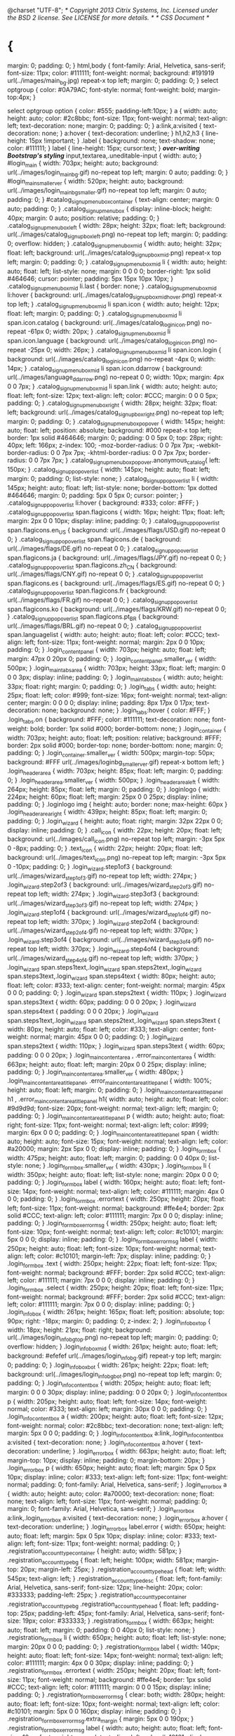 @charset "UTF-8";
/* Copyright 2013 Citrix Systems, Inc. Licensed under the BSD 2 license. See LICENSE for more details. */
/* CSS Document */
* {
  margin: 0;
  padding: 0;
}
html,body {
  font-family: Arial, Helvetica, sans-serif;
  font-size: 11px;
  color: #111111;
  font-weight: normal;
  background: #191919 url(../images/main_bg.jpg) repeat-x top left;
  margin: 0;
  padding: 0;
}
select optgroup {
  color: #0A79AC;
  font-style: normal;
  font-weight: bold;
  margin-top:4px;
}

select optgroup option {
  color: #555;
  padding-left:10px;
}
a {
  width: auto;
  height: auto;
  color: #2c8bbc;
  font-size: 11px;
  font-weight: normal;
  text-align: left;
  text-decoration: none;
  margin: 0;
  padding: 0;
}
a:link,a:visited {
  text-decoration: none;
}
a:hover {
  text-decoration: underline;
}
h1,h2,h3 {
  line-height: 15px !important;
}
.label {
  background: none;
  text-shadow: none;
  color: #111111;
}
label {
  line-height: 15px;
  cursor:text;
}
/*over-writing Bootstrap's styling*/
input,textarea,.uneditable-input {
  width: auto;
}
#login_main {
  width: 703px;
  height: auto;
  background: url(../images/login_mainbg.gif) no-repeat top left;
  margin: 0 auto;
  padding: 0;
}
#login_main_smaller_ver {
  width: 520px;
  height: auto;
  background: url(../images/login_mainbg_smaller.gif) no-repeat top left;
  margin: 0 auto;
  padding: 0;
}
#catalog_signupmenubox_container {
  text-align: center;
  margin: 0 auto;
  padding: 0;
}
.catalog_signupmenubox {
  display: inline-block;
  height: 40px;
  margin: 0 auto;
  position: relative;
  padding: 0;
}
.catalog_signupmenubox_left {
  width: 28px;
  height: 32px;
  float: left;
  background: url(../images/catalog_signupbox_left.png) no-repeat top left;
  margin: 0;
  padding: 0;
  overflow: hidden;
}
.catalog_signupmenubox_mid {
  width: auto;
  height: 32px;
  float: left;
  background: url(../images/catalog_signupbox_mid.png) repeat-x top left;
  margin: 0;
  padding: 0;
}
.catalog_signupmenubox_mid li {
  width: auto;
  height: auto;
  float: left;
  list-style: none;
  margin: 0 0 0 0;
  border-right: 1px solid #464646;
  cursor: pointer;
  padding: 5px 15px 10px 10px;
}
.catalog_signupmenubox_mid li.last {
  border: none;
}
.catalog_signupmenubox_mid li:hover {
  background: url(../images/catalog_signupbox_mid_hover.png) repeat-x top
    left;
}
.catalog_signupmenubox_mid li span.icon {
  width: auto;
  height: 12px;
  float: left;
  margin: 0;
  padding: 0;
}
.catalog_signupmenubox_mid li span.icon.catalog {
  background: url(../images/catalog_loginicon.png) no-repeat -61px 0;
  width: 20px;
}
.catalog_signupmenubox_mid li span.icon.language {
  background: url(../images/catalog_loginicon.png) no-repeat -25px 0;
  width: 26px;
}
.catalog_signupmenubox_mid li span.icon.login {
  background: url(../images/catalog_loginicon.png) no-repeat -4px 0;
  width: 14px;
}
.catalog_signupmenubox_mid li span.icon.ddarrow {
  background: url(../images/language_ddarrow.png) no-repeat 0 0;
  width: 10px;
  margin: 4px 0 0 7px;
}
.catalog_signupmenubox_mid li span.link {
  width: auto;
  height: auto;
  float: left;
  font-size: 12px;
  text-align: left;
  color: #CCC;
  margin: 0 0 0 5px;
  padding: 0;
}
.catalog_signupmenubox_right {
  width: 28px;
  height: 32px;
  float: left;
  background: url(../images/catalog_signupbox_right.png) no-repeat top
    left;
  margin: 0;
  padding: 0;
}
.catalog_signupmenubox_popover {
  width: 145px;
  height: auto;
  float: left;
  position: absolute;
  background: #000 repeat-x top left;
  border: 1px solid #464646;
  margin: 0;
  padding: 0 0 5px 0;
  top: 28px;
  right: 40px;
  left: 166px;
  z-index: 100;
  -moz-border-radius: 0 0 7px 7px;
  -webkit-border-radius: 0 0 7px 7px;
  -khtml-border-radius: 0 0 7px 7px;
  border-radius: 0 0 7px 7px;
}
.catalog_signupmenubox_popover.anonymous_catalog{
  left: 150px;
}
.catalog_signuppopoverlist {
  width: 145px;
  height: auto;
  float: left;
  margin: 0;
  padding: 0;
  list-style: none;
}
.catalog_signuppopoverlist li {
  width: 145px;
  height: auto;
  float: left;
  list-style: none;
  border-bottom: 1px dotted #464646;
  margin: 0;
  padding: 5px 0 5px 0;
  cursor: pointer;
}
.catalog_signuppopoverlist li:hover {
  background: #333;
  color: #FFF;
}
.catalog_signuppopoverlist span.flagicons {
  width: 16px;
  height: 11px;
  float: left;
  margin: 2px 0 0 10px;
  display: inline;
  padding: 0;
}
.catalog_signuppopoverlist span.flagicons.en_US {
  background: url(../images/flags/USD.gif) no-repeat 0 0;
}
.catalog_signuppopoverlist span.flagicons.de {
  background: url(../images/flags/DE.gif) no-repeat 0 0;
}
.catalog_signuppopoverlist span.flagicons.ja {
  background: url(../images/flags/JPY.gif) no-repeat 0 0;
}
.catalog_signuppopoverlist span.flagicons.zh_CN {
  background: url(../images/flags/CNY.gif) no-repeat 0 0;
}
.catalog_signuppopoverlist span.flagicons.es {
  background: url(../images/flags/ES.gif) no-repeat 0 0;
}
.catalog_signuppopoverlist span.flagicons.fr {
  background: url(../images/flags/FR.gif) no-repeat 0 0;
}
.catalog_signuppopoverlist span.flagicons.ko {
  background: url(../images/flags/KRW.gif) no-repeat 0 0;
}
.catalog_signuppopoverlist span.flagicons.pt_BR {
  background: url(../images/flags/BRL.gif) no-repeat 0 0;
}
.catalog_signuppopoverlist span.languagelist {
  width: auto;
  height: auto;
  float: left;
  color: #CCC;
  text-align: left;
  font-size: 11px;
  font-weight: normal;
  margin: 2px 0 0 10px;
  padding: 0;
}
.login_contentpanel {
  width: 703px;
  height: auto;
  float: left;
  margin: 47px 0 20px 0;
  padding: 0;
}
.login_contentpanel.smaller_ver {
  width: 500px;
}
.login_maintabsarea {
  width: 703px;
  height: 33px;
  float: left;
  margin: 0 0 0 3px;
  display: inline;
  padding: 0;
}
.login_maintabsbox {
  width: auto;
  height: 33px;
  float: right;
  margin: 0;
  padding: 0;
}
.login_tabs {
  width: auto;
  height: 25px;
  float: left;
  color: #999;
  font-size: 16px;
  font-weight: normal;
  text-align: center;
  margin: 0 0 0 0;
  display: inline;
  padding: 8px 17px 0 17px;
  text-decoration: none;
  background: none;
}
.login_tabs:hover {
  color: #FFF;
}
.login_tabs.on {
  background: #FFF;
  color: #111111;
  text-decoration: none;
  font-weight: bold;
  border: 1px solid #000;
  border-bottom: none;
}
.login_container {
  width: 703px;
  height: auto;
  float: left;
  position: relative;
  background: #FFF;
  border: 2px solid #000;
  border-top: none;
  border-bottom: none;
  margin: 0;
  padding: 0;
}
.login_container.smaller_ver {
  width: 500px;
  margin-top: 50px;
  background: #FFF url(../images/loginbg_smallerver.gif) repeat-x bottom
    left;
}
.login_headerarea {
  width: 703px;
  height: 85px;
  float: left;
  margin: 0;
  padding: 0;
}
.login_headerarea.smaller_ver {
  width: 500px;
}
.login_headerarea_left {
  width: 264px;
  height: 85px;
  float: left;
  margin: 0;
  padding: 0;
}
.loginlogo {
  width: 224px;
  height: 60px;
  float: left;
  margin: 25px 0 0 25px;
  display: inline;
  padding: 0;
}
.loginlogo img {
  height: auto;
  border: none;
  max-height: 60px
}
.login_headerarea_right {
  width: 439px;
  height: 85px;
  float: left;
  margin: 0;
  padding: 0;
}
.login_wizard {
  height: auto;
  float: right;
  margin: 32px 22px 0 0;
  display: inline;
  padding: 0;
}
.call_icon {
  width: 22px;
  height: 20px;
  float: left;
  background: url(../images/call_icon.png) no-repeat top left;
  margin: -3px 5px 0 -8px;
  padding: 0;
}
.text_icon {
  width: 22px;
  height: 20px;
  float: left;
  background: url(../images/text_icon.png) no-repeat top left;
  margin: -3px 5px 0 -10px;
  padding: 0;
}
.login_wizard.step1of3 {
  background: url(../images/wizard_step1of3.gif) no-repeat top left;
  width: 274px;
}
.login_wizard.step2of3 {
  background: url(../images/wizard_step2of3.gif) no-repeat top left;
  width: 274px;
}
.login_wizard.step3of3 {
  background: url(../images/wizard_step3of3.gif) no-repeat top left;
  width: 274px;
}
.login_wizard.step1of4 {
  background: url(../images/wizard_step1of4.gif) no-repeat top left;
  width: 370px;
}
.login_wizard.step2of4 {
  background: url(../images/wizard_step2of4.gif) no-repeat top left;
  width: 370px;
}
.login_wizard.step3of4 {
  background: url(../images/wizard_step3of4.gif) no-repeat top left;
  width: 370px;
}
.login_wizard.step4of4 {
  background: url(../images/wizard_step4of4.gif) no-repeat top left;
  width: 370px;
}
.login_wizard span.steps1text,.login_wizard span.steps2text,.login_wizard span.steps3text,.login_wizard span.steps4text
  {
  width: 80px;
  height: auto;
  float: left;
  color: #333;
  text-align: center;
  font-weight: normal;
  margin: 45px 0 0 0;
  padding: 0;
}
.login_wizard span.steps2text {
  width: 110px;
}
.login_wizard span.steps3text {
  width: 60px;
  padding: 0 0 0 20px;
}
.login_wizard span.steps4text {
  padding: 0 0 0 20px;
}
.login_wizard span.steps1text,.login_wizard span.steps2text,.login_wizard span.steps3text
  {
  width: 80px;
  height: auto;
  float: left;
  color: #333;
  text-align: center;
  font-weight: normal;
  margin: 45px 0 0 0;
  padding: 0;
}
.login_wizard span.steps2text {
  width: 110px;
}
.login_wizard span.steps3text {
  width: 60px;
  padding: 0 0 0 20px;
}
.login_maincontentarea , .error_maincontentarea {
  width: 663px;
  height: auto;
  float: left;
  margin: 20px 0 0 25px;
  display: inline;
  padding: 0;
}
.login_maincontentarea.smaller_ver {
  width: 480px;
}
.login_maincontentarea_titlepanel, .error_maincontentarea_titlepanel {
  width: 100%;
  height: auto;
  float: left;
  margin: 0;
  padding: 0;
}
.login_maincontentarea_titlepanel h1 , .error_maincontentarea_titlepanel h1{
  width: auto;
  height: auto;
  float: left;
  color: #9d9d9d;
  font-size: 20px;
  font-weight: normal;
  text-align: left;
  margin: 0;
  padding: 0;
}
.login_maincontentarea_titlepanel p {
  width: auto;
  height: auto;
  float: right;
  font-size: 11px;
  font-weight: normal;
  text-align: left;
  color: #999;
  margin: 6px 0 0 0;
  padding: 0;
}
.login_maincontentarea_titlepanel span {
  width: auto;
  height: auto;
  font-size: 15px;
  font-weight: normal;
  text-align: left;
  color: #a20000;
  margin: 2px 5px 0 0;
  display: inline;
  padding: 0;
}
.login_formbox {
  width: 475px;
  height: auto;
  float: left;
  margin: 0;
  padding: 0 0 40px 0;
  list-style: none;
}
.login_formbox.smaller_ver {
  width: 430px;
}
.login_formbox li {
  width: 350px;
  height: auto;
  float: left;
  list-style: none;
  margin: 20px 0 0 0;
  padding: 0;
}
.login_formbox label {
  width: 160px;
  height: auto;
  float: left;
  font-size: 14px;
  font-weight: normal;
  text-align: left;
  color: #111111;
  margin: 4px 0 0 0;
  padding: 0;
}
.login_formbox .errortext {
  width: 250px;
  height: 20px;
  float: left;
  font-size: 11px;
  font-weight: normal;
  background: #ffe4e4;
  border: 2px solid #CCC;
  text-align: left;
  color: #111111;
  margin: 7px 0 0 0;
  display: inline;
  padding: 0;
}
.login_formbox_errormsg {
  width: 250px;
  height: auto;
  float: left;
  font-size: 10px;
  font-weight: normal;
  text-align: left;
  color: #c10101;
  margin: 5px 0 0 0;
  display: inline;
  padding: 0;
}
.login_formbox_errormsg label {
  width: 250px;
  height: auto;
  float: left;
  font-size: 10px;
  font-weight: normal;
  text-align: left;
  color: #c10101;
  margin-left: 7px;
  display: inline;
  padding: 0;
}
.login_formbox .text {
  width: 250px;
  height: 22px;
  float: left;
  font-size: 11px;
  font-weight: normal;
  background: #FFF;
  border: 2px solid #CCC;
  text-align: left;
  color: #111111;
  margin: 7px 0 0 0;
  display: inline;
  padding: 0;
}
.login_formbox .select {
  width: 250px;
  height: 20px;
  float: left;
  font-size: 11px;
  font-weight: normal;
  background: #FFF;
  border: 2px solid #CCC;
  text-align: left;
  color: #111111;
  margin: 7px 0 0 0;
  display: inline;
  padding: 0;
}
.login_infobox {
  width: 261px;
  height: 165px;
  float: left;
  position: absolute;
  top: 90px;
  right: -18px;
  margin: 0;
  padding: 0;
  z-index: 2;
}
.login_infobox_top {
  width: 18px;
  height: 21px;
  float: right;
  background: url(../images/login_infobg_top.png) no-repeat top left;
  margin: 0;
  padding: 0;
  overflow: hidden;
}
.login_infobox_mid {
  width: 261px;
  height: auto;
  float: left;
  background: #efefef url(../images/login_infobg.gif) repeat-y top left;
  margin: 0;
  padding: 0;
}
.login_infobox_bot {
  width: 261px;
  height: 22px;
  float: left;
  background: url(../images/login_infobg_bot.png) no-repeat top left;
  margin: 0;
  padding: 0;
}
.login_infocontentbox {
  width: 205px;
  height: auto;
  float: left;
  margin: 0 0 0 30px;
  display: inline;
  padding: 0 0 20px 0;
}
.login_infocontentbox p {
  width: 205px;
  height: auto;
  float: left;
  font-size: 14px;
  font-weight: normal;
  color: #333;
  text-align: left;
  margin: 30px 0 0 0;
  padding: 0;
}
.login_infocontentbox a {
  width: 200px;
  height: auto;
  float: left;
  font-size: 12px;
  font-weight: normal;
  color: #2c8bbc;
  text-decoration: none;
  text-align: left;
  margin: 5px 0 0 0;
  padding: 0;
}
.login_infocontentbox a:link,.login_infocontentbox a:visited {
  text-decoration: none;
}
.login_infocontentbox a:hover {
  text-decoration: underline;
}
.login_errorbox {
  width: 663px;
  height: auto;
  float: left;
  margin-top: 10px;
  display: inline;
  padding: 0;
  margin-bottom: 20px;
}
.login_errorbox p {
  width: 650px;
  height: auto;
  float: left;
  margin: 5px 0 5px 10px;
  display: inline;
  color: #333;
  text-align: left;
  font-size: 11px;
  font-weight: normal;
  padding: 0;
  font-family: Arial, Helvetica, sans-serif;
}
.login_errorbox a {
  width: auto;
  height: auto;
  color: #a70000;
  text-decoration: none;
  float: none;
  text-align: left;
  font-size: 11px;
  font-weight: normal;
  padding: 0;
  margin: 0;
  font-family: Arial, Helvetica, sans-serif;
}
.login_errorbox a:link,.login_errorbox a:visited {
  text-decoration: none;
}
.login_errorbox a:hover {
  text-decoration: underline;
}
.login_errorbox label.error {
  width: 650px;
  height: auto;
  float: left;
  margin: 5px 0 5px 10px;
  display: inline;
  color: #333;
  text-align: left;
  font-size: 11px;
  font-weight: normal;
  padding: 0;
}
.registration_account_type_container {
  height: auto;
  width: 581px;
}
.registration_account_type_bg {
  float: left;
  height: 100px;
  width: 581px;
  margin-top: 20px;
  margin-left: 25px;
}
.registration_account_type_head {
  float: left;
  width: 545px;
  text-align: left;
}
.registration_account_type_desc {
  float: left;
  font-family: Arial, Helvetica, sans-serif;
  font-size: 12px;
  line-height: 20px;
  color: #333333;
  padding-left: 25px;
}
.registration_account_type_container .registration_account_type_bg .registration_account_type_head
  {
  float: left;
  padding-top: 25px;
  padding-left: 45px;
  font-family: Arial, Helvetica, sans-serif;
  font-size: 19px;
  color: #333333;
}
.registration_formbox {
  width: 663px;
  height: auto;
  float: left;
  margin: 0;
  padding: 0 0 40px 0;
  list-style: none;
}
.registration_formbox li {
  width: 650px;
  height: auto;
  float: left;
  list-style: none;
  margin: 20px 0 0 0;
  padding: 0;
}
.registration_formbox label {
  width: 140px;
  height: auto;
  float: left;
  font-size: 14px;
  font-weight: normal;
  text-align: left;
  color: #111111;
  margin: 4px 0 0 30px;
  display: inline;
  padding: 0;
}
.registration_formbox .errortext {
  width: 250px;
  height: 20px;
  float: left;
  font-size: 11px;
  font-weight: normal;
  background: #ffe4e4;
  border: 1px solid #CCC;
  text-align: left;
  color: #111111;
  margin: 0 0 0 15px;
  display: inline;
  padding: 0;
}
.registration_formbox_errormsg {
  clear: both;
  width: 280px;
  height: auto;
  float: left;
  font-size: 10px;
  font-weight: normal;
  text-align: left;
  color: #c10101;
  margin: 5px 0 0 160px;
  display: inline;
  padding: 0;
}
.registration_formbox_errormsg.extra_margin {
  margin: 5px 0 0 190px;
}
.registration_formbox_errormsg label {
  width: auto;
  height: auto;
  float: left;
  font-size: 10px;
  font-weight: normal;
  text-align: left;
  color: #c10101;
  display: inline;
  padding: 0;
}
.registration_formbox select.error {
  background-color: #ffe4e4;
}
.registration_formbox input.error {
  background-color: #ffe4e4;
}
.registration_formbox .text {
  width: 250px;
  height: 22px;
  float: left;
  font-size: 11px;
  font-weight: normal;
  background: #FFF;
  border: 1px solid #CCC;
  text-align: left;
  color: #111111;
  margin: 0 0 0 15px;
  display: inline;
  padding: 0;
}
.registration_formbox .pintext {
  width: 160px;
  height: 22px;
  float: left;
  font-size: 11px;
  font-weight: normal;
  background: #FFF;
  border: 1px solid #CCC;
  text-align: left;
  color: #111111;
  margin: 0 0 0 15px;
  display: inline;
  padding: 0;
}
.registration_formbox .select {
  width: 250px;
  height: 22px;
  float: left;
  font-size: 11px;
  font-weight: normal;
  background: #FFF;
  border: 1px solid #CCC;
  text-align: left;
  color: #111111;
  margin: 0 0 0 15px;
  display: inline;
  padding: 0;
}
.registration_formbox .smalltext {
  width: 140px;
  height: 20px;
  float: left;
  font-size: 11px;
  font-weight: normal;
  background: #FFF;
  border: 1px solid #CCC;
  text-align: left;
  color: #111111;
  margin: 0 0 0 15px;
  display: inline;
  padding: 0;
}
.registration_formbox #captcha.text {
  width: 318px;
}
.registration_formbox input[type=checkbox].text {
  width: auto;
  margin: -3px 15px 0 0;
}
.login_formbox_submitpanel {
  width: 100%;
  height: auto;
  float: left;
  margin: 25px 0 0 0;
  padding: 0;
}
.login_buttonscontainer {
  width: auto;
  height: auto;
  float: left;
  margin: 0 0 0 0;
  display: inline;
  padding: 0;
}
.register_buttonscontainer {
  width: auto;
  height: auto;
  float: left;
  margin: 0 0 10px 190px;
  display: inline;
  padding: 0;
}
.callme_submitpanel {
  width: 100%;
  height: auto;
  float: left;
  margin: 3px 0 0 25px;
  display: inline;
  padding: 0;
}
.callme_submitbox {
  width: 450px;
  height: auto;
  float: left;
  margin: 7px 0 0 166px;
  display: inline;
  padding: 0;
}
.callme_submitbox p {
  width: 450px;
  height: auto;
  float: left;
  margin: 10px 0 0 0;
  color: #999;
  font-size: 11px;
  text-align: left;
  font-weight: normal;
  display: inline;
  padding: 0;
}
.callme_button {
  width: auto;
  height: 20px;
  float: left;
  font-size: 12px;
  font-weight: normal;
  color: #666;
  text-align: center;
  background: url(../images/callme_buttonbg.gif) repeat-x top left;
  margin: 0 0 0 0;
  display: inline;
  padding: 8px 15px 0 17px;
  text-decoration: none;
  border-left: 1px solid #efefef;
  border-right: 1px solid #efefef;
}
.callme_button:hover {
  background: url(../images/callme_buttonbg_hover.gif) repeat-x top left;
  text-decoration: none;
}
.phoneverification_wrapper {
  width: 100%;
  height: auto;
  float: left;
  margin: 10px 0 0 0;
  background: #FFF url(../images/phonever_bgtop.gif) repeat-x top left;
  padding: 0;
}
.phoneverification_wrapper h3 {
  width: 100%;
  height: auto;
  float: left;
  color: #bbbbbb;
  font-size: 12px;
  font-weight: normal;
  margin: 20px 0 0 0;
  padding: 0;
}
.phoneverification_titlebox {
  width: 100%;
  height: auto;
  float: left;
  margin: 15px 0 0 0;
  padding: 0;
}
.phone_vericon {
  width: 66px;
  height: 59px;
  float: left;
  background: url(../images/phonever_icon.jpg) no-repeat top left;
  margin: 0;
  padding: 0;
}
.phoneverification_titlebox h2 {
  width: 500px;
  height: auto;
  float: left;
  color: #de7800;
  font-size: 15px;
  font-weight: normal;
  margin: 0 0 0 15px;
  padding: 0;
}
.phoneverification_titlebox p {
  width: 570px;
  height: auto;
  float: left;
  color: #666;
  font-size: 11px;
  font-weight: normal;
  margin: 8px 0 0 15px;
  padding: 0;
}
.phonever_statusbox {
  width: 250px;
  height: auto;
  float: left;
  margin: 10px 0 0 190px;
  padding: 0;
}
.phonever_statusbox span.verified {
  width: auto;
  height: auto;
  float: left;
  font-size: 12px;
  text-align: left;
  color: #368826;
  font-weight: normal;
  margin: 2px 0 0 7px;
  padding: 0;
}
.phonever_statusbox span.unverified {
  width: auto;
  height: auto;
  float: left;
  font-size: 12px;
  text-align: left;
  color: #a61515;
  font-weight: normal;
  margin: 2px 0 0 7px;
  padding: 0;
}
.phonever_statusicon {
  width: 14px;
  height: 14px;
  float: left;
  margin: 0;
  padding: 0;
}
.phonever_statusicon.verified {
  background: url(../images/verified_icon.gif) no-repeat top left;
}
.phonever_statusicon.unverified {
  background: url(../images/unverified_icon.gif) no-repeat top left;
}
.phoneverification_botbg {
  width: 100%;
  height: 18px;
  float: left;
  background: url(../images/phonever_bgbot.gif) repeat-x top left;
  margin: 15px 0 0 0;
  padding: 0;
}
a.logincommonbutton {
  width: auto;
  height: 22px;
  font-size: 15px;
  font-weight: normal;
  color: #FFF;
  text-align: center;
  background: #515151 url(../images/grey_buttonbg.gif) repeat-x top left;
  border: 1px solid #1c1c1c;
  margin: 0 0 0 0;
  display: inline;
  padding: 6px 15px 6px 15px;
  text-decoration: none;
}
a.logincommonbutton.disabled {
  background: none repeat-x scroll left top #A8A8A8
}
a:hover.logincommonbutton {
  background: #333 url(../images/grey_buttonbg_hover.gif) repeat-x top
    left;
  text-decoration: none;
}
a:hover.logincommonbutton.disabled {
  background: none repeat-x scroll left top #A8A8A8
}
.loginbg_bot {
  width: 100%;
  height: 44px;
  background: url(../images/loginbg_bot.png) no-repeat top left;
  float: left;
  margin: 0 0 0 2px;
  display: inline;
  padding: 0;
}
.clearboth {
  clear: both;
}
#main {
  width: 980px;
  height: auto;
  margin: 0 auto;
  padding: 0;
}
#header {
  width: 980px;
  height: 50px;
  background: url(../images/header_bg.gif) repeat-x top left;
  margin: 0;
  padding: 0;
}
.header_left {
  width: 240px;
  height: 50px;
  float: left;
  margin: 0;
  padding: 0;
}
.logo {
  height: 22px;
  float: left;
  margin: 3px 0 0 5px;
  display: inline;
  padding: 0;
}
.logo img {
  height: auto;
  border: none;
  max-height: 48px
}
.header_right {
  width: auto;
  height: 50px;
  float: right;
  margin: 0 21px 0 0;
  padding: 0;
}
.login_messages {
  width: 663px;
  height: auto;
  float: left;
  margin: 0 0 10px 20px;
  display: inline;
  padding: 0 0 10px 0;
  border: 1px solid #CCC;
}
.login_messages.smaller_ver {
  width: 430px;
}
.login_messages.success {
  background: #fff0d3;
}
.login_messages.error {
  background: #ffe4e4;
}
.login_messages p {
  width: 90%;
  height: auto;
  float: left;
  color: #333;
  font-size: 11px;
  text-align: left;
  margin: 10px 0 0 10px;
  display: inline;
  padding: 0;
}
/* Be careful while update z-indez*/
.userprofile_button {
  width: auto;
  height: 15px;
  float: right;
  margin: 23px 0 0 0;
  padding: 0;
  cursor: pointer;
  position: relative;
  z-index: 20;
}
.userprofile_buttonlink {
  width: auto;
  height: auto;
  float: left;
  color: #fff;
  font-size: 11px;
  font-weight: normal;
  text-align: left;
  margin: 0 0 0 7px;
  padding: 0;
  max-width:120px;
}
.userprofile_arrows {
  width: 8px;
  height: 4px;
  float: left;
  position: relative;
  margin: 3px 0 0 7px;
  display: inline;
  padding: 0;
  z-index: 3; /*new change*/
}
.userprofile_dropdownbox {
  width: 140px;
  height: 100px;
  float: left;
  position: absolute;
  margin: 0;
  padding: 0;
  z-index: 2;
  top: 0;
  right: 3px;
}
.userprofile_dropdownbox_top {
  width: 16px;
  height: 20px;
  float: right;
  background: #FFF;
  border: 1px solid #CCC;
  border-bottom: none;
  margin: -3px 0 0 0;
  padding: 0;
}
.userprofile_dropdownbox_bot {
  width: 140px;
  height: auto;
  float: right;
  background: #FFF;
  border: 1px solid #CCC;
  border-top: none;
  margin: 0 0 0 0;
  padding: 0;
}
.userprofile_dropdownlist {
  width: 120px;
  height: auto;
  float: left;
  margin: 10px 0 0 10px;
  padding: 0 0 10px 0;
  list-style: none;
}
.userprofile_dropdownlist li {
  width: 92% !important;
  height: auto;
  float: left;
  border-right: none !important;
  border-bottom: 1px dotted #666;
  margin: 0;
  padding: 5px !important;
  list-style: none;
}
/* Be careful while update z-indez*/
#mainmenu_panel {
  width: 980px;
  height: 45px;
  background: url(../images/mainmenu_bg.gif) repeat-x top left;
  margin: 0;
  padding: 0;
  position: relative;
  z-index: 10;
}
.mainmenu_panel_center {
  width: 980px;
  margin: auto;
}
.manage_resources_container {
  margin: auto;
  height: 850px;
}
.manage_resources_container .iframe_spinner{
  width:980px;
  margin:auto;
}
#mainmenu_panel.anonymous {
  height: 2px;
}
.mainmenu_panel_left {
  height: 45px;
  float: left;
  background: url(../images/mainmenu_bg.gif) repeat-x top left;
  margin: 0;
  padding: 0;
}
.mainmenu_button {
  width: 119px;
  height: 45px;
  float: left;
  display: inline;
  padding: 0;
  text-decoration: none;
  cursor: pointer;
}
.mainmenu_button {
  background: url(../images/mainmenu_bg.gif) repeat-x top left;
}
.mainmenu_button:hover {
  background: url(../images/mainmenu_bg_hover.gif) repeat-x top left;
}
.mainmenu_button.on {
  background: url(../images/mainmenu_bg_on.jpg) no-repeat top left;
  cursor: default;
}
.mainmenu_button.dropdown {
  background: #FFF url(../images/mainmenu_bg_dropdown.gif) repeat-x top
    left;
}
.mainmenu_button.dropdownmenu {
  background: #1496b8 url(../images/mainmenu_dropdownmenubg.jpg) repeat-x
    top left;
}
.mainmenu_button_linkbox {
  width: 100%;
  height: auto;
  float: left;
  text-align: center;
  margin: 0 auto;
  padding: 0;
}
.mainmenu_button_linkbox p {
  width: 119px;
  height: 15px;
  float: left;
  text-align: center;
  color: #FFF;
  font-size: 13px;
  font-weight: normal;
  margin: 15px 0 0 0;
  padding: 0;
}
.mainmenu_button_linkbox a {
  width: 100%;
  height: 24px;
  float: left;
  text-align: center;
  color: #FFF;
  font-size: 13px;
  font-weight: normal;
  margin: 0 0 0 0;
  padding: 12px 0 0 0;
  text-decoration: none;
}
.mainmenu_button.dropdown a {
  color: #000 !important;
}
.mainmenu_button_downarrow {
  width: 8px;
  height: 4px;
  float: left;
  background: url(../images/mainmenu_downarrow.png) no-repeat top left;
  margin: 4px 0 0 4px;
  display: inline;
  padding: 0;
}
.mainmenu_panel_right {
  height: 45px;
  float: right;
  background: url(../images/mainmenu_bg.gif) repeat-x top left;
  margin: 0;
  padding: 0;
}
.mainmenu_infolinks {
  width: auto;
  height: auto;
  float: right;
  margin: 16px 20px 0 0;
  display: inline;
  padding: 0;
}
.mainmenu_infolinks li {
  width: auto;
  height: auto;
  float: left;
  list-style: none;
  color: #FFF;
  font-size: 11px;
  border-right: 1px dotted #999;
  margin: 0;
  padding: 0 8px 0 0;
  cursor: pointer;
  position: relative;
  z-index: 5;
}
.mainmenu_infolinks li.last {
  border: none;
}
.mainmenu_infolinks li span.icon {
  width: 18px;
  height: 18px;
  float: left;
  margin: -4px 0 0 7px;
  display: inline;
  padding: 0;
}
.mainmenu_infolinks li span.icon.notifications {
  background: url(../images/top_notificationsicon.png) no-repeat 0 0;
}
.mainmenu_infolinks li span.icon.notifications_numbersbg {
  background: url(../images/notifications_numbderbg.gif) repeat-x top left;
  border: 1px solid #000;
  border-radius: 3px;
  z-index: 10;
  width: auto;
  height: 14px;
  margin: -10px -12px 0 0;
  padding: 0 2px 0 2px;
}
.mainmenu_infolinks li span.noticationsnumber {
  width: auto;
  height: auto;
  float: left;
  color: #FFF;
  text-align: center;
  font-size: 11px;
  font-weight: normal;
  margin: 1px 0 0 0;
  display: inline;
  padding: 0;
}
.service_health_list {
  max-height: 200px;
  overflow-x: hidden;
  overflow-y: auto;
}
.service_health_list li {
  color: #666666;
  font-size: 13px;
  list-style: none outside none;
  text-align: left;
  cursor: pointer;
  padding: 10px 0 6px 12px;
  float: left;
  border-bottom: 1px solid #EDEDED;
  width: 100%;
}
.service_health_list li:hover {
  background: #e3e9ee;
}
.service_health_list li span.icon {
  width: 18px;
  height: 18px;
  float: left;
  margin: -2px 0 0 7px;
  display: inline;
  padding: 0;
}
.service_health_list li span.servicename {
  width: 370px;
  height: auto;
  float: left;
  color: #666;
  font-size: 12px;
  text-align: left;
  margin: 0 0 0 10px;
  padding: 0;
}
.service_health_list li span a {
  font-size: 12px;
}
.service_health_list li span.icon.servicehealth.NORMAL {
  background: url("../images/widget_icons.png") no-repeat scroll -28px
    -92px transparent;
}
.service_health_list li span.icon.servicehealth.ISSUE {
  background: url("../images/widget_icons.png") no-repeat scroll -52px
    -92px transparent;
}
.service_health_list li span.icon.servicehealth.DOWN {
  background: url("../images/widget_icons.png") no-repeat scroll -76px
    -92px transparent;
}
.mainmenu_infolinks li span.icon.servicehealth.normal,.widget_actionpoplist.servicehealthdropdown li span.icon.servicehealth.normal
  {
  background: url(../images/top_notificationsicon.png) no-repeat -22px 0;
}
.mainmenu_infolinks li span.icon.servicehealth.performanceissue,.widget_actionpoplist.servicehealthdropdown li span.icon.servicehealth.performanceissue
  {
  background: url(../images/top_notificationsicon.png) no-repeat -41px 0;
}
.mainmenu_infolinks li span.icon.servicehealth.down,.widget_actionpoplist.servicehealthdropdown li span.icon.servicehealth.down
  {
  background: url(../images/top_notificationsicon.png) no-repeat -61px 0;
}
.mainmenu_infolinks li span.icon.servicehealth.maintenance,.widget_actionpoplist.servicehealthdropdown li span.icon.servicehealth.maintenance
  {
  background: url(../images/top_notificationsicon.png) no-repeat -84px 0;
}
.mainmenu_infolinks li span.icon.currencyflags {
  background: none;
  margin: 0 0 0 7px;
}
.mainmenu_infolinks li span.title {
  width: auto;
  height: auto;
  float: left;
  color: #FFF;
  text-align: left;
  font-size: 11px;
  font-weight: normal;
  margin: 0 0 0 5px;
  display: inline;
  padding: 0;
}
.mainmenu_infolinks p {
  width: auto;
  height: auto;
  float: left;
  font-size: 11px;
  font-weight: normal;
  text-align: left;
  color: #CCC;
  margin: 0;
  padding: 0;
}
.mainmenu_infolinks a {
  width: auto;
  height: auto;
  float: left;
  font-size: 11px;
  font-weight: normal;
  text-align: left;
  color: #FFF;
  margin: 0 5px 0 5px;
  padding: 0;
  text-decoration: none;
}
.mainmenu_infolinks a:link,mainmenu_infolinks a:visited {
  text-decoration: none;
  color: #FFF;
}
.mainmenu_infolinks a:hover {
  text-decoration: underline;
  color: #FFF;
}
.userprofile_dropdownbox a {
  color: #0088CC;
}
.userprofile_dropdownbox a:hover {
  text-decoration: underline;
  color: #0088CC;
}
.userprofile_dropdownbox a:link,userprofile_dropdownbox a:visited {
  color: #0088CC;
}
.secondlevel_withoutsubmenu {
  width: 980px;
  background: #dfdfdf url(../images/submenu_bg.gif) repeat-x bottom left;
  margin: auto;
  padding: 0;
  min-height: 34px;
}
.secondlevel_withsubmenu {
  width: 980px;
  background: #dfdfdf url(../images/submenu_bg.gif) repeat-x bottom left;
  margin: auto;
  padding: 0;
}
.thirdlevel_subsubmenu {
  width: 938px;
  height: 55px;
  float: left;
  margin: 0;
  padding: 0;
}
.thirdlevel_subsubmenu.left {
  width: 2px;
  background: url(../images/thirdlevelmenu_bg_left.gif) no-repeat top left;
}
.thirdlevel_subsubmenu.mid {
  width: 934px;
  background: url(../images/thirdlevelmenu_bg.gif) repeat-x top left;
  position: relative;
  z-index: 2;
  overflow: hidden;
}
.thirdlevel_subsubmenu.right {
  width: 2px;
  background: url(../images/thirdlevelmenu_bg_right.gif) no-repeat top
    left;
}
.thirdlevel_slidingbutton {
  width: 16px;
  height: 55px;
  float: left;
  position: absolute;
  margin: 0;
  padding: 0;
  cursor: pointer;
  text-decoration: none;
  z-index: 5;
}
.thirdlevel_slidingbutton.prev {
  background: url(../images/thirdlevel_slidingbuttons.gif) no-repeat 0 0;
  float: left;
  margin: 0;
  padding: 0;
  left: 0;
}
.thirdlevel_slidingbutton.prev:hover {
  background: url(../images/thirdlevel_slidingbuttons.gif) no-repeat -24px
    0;
}
.thirdlevel_slidingbutton.next {
  background: url(../images/thirdlevel_slidingbuttons.gif) no-repeat -48px
    0;
  float: right;
  right: 0;
  margin: 0;
  padding: 0;
}
.thirdlevel_slidingbutton.next:hover {
  background: url(../images/thirdlevel_slidingbuttons.gif) no-repeat -72px
    0;
}
.thirdlevel_subtab {
  width: 170px;
  height: 55px;
  float: left;
  margin: 6px 0 0 1px;
  display: inline;
  padding: 0;
  cursor: pointer;
}
.thirdlevel_subtab.small{
  width:140px;
}
.thirdlevel_subtab.on {
  background: url(../images/thirdlevel_subtab_on.png) repeat-x top left;
  height: 55px;
}
.thirdlevel_subtab.off {
  background: url(../images/thirdlevelmenu_pipes.gif) no-repeat right -5px;
}
.thirdlevel_subtab.off:hover {
  background: url(../images/thirdlevel_subtab_on.png) repeat-x top left;
  height: 55px;
}
.thirdlevel_subtab.big {
  width: 192px;
}
.thirdlevel_subtab.big.on {
  background: url(../images/thirdlevel_bigsubtab_on.png) repeat-x top left;
  height: 55px;
}
.thirdlevel_subtab.big.off {
  background: url(../images/thirdlevelmenu_pipes.gif) no-repeat right -5px;
}
.thirdlevel_subtab.big.off:hover {
  background: url(../images/thirdlevel_bigsubtab_on.png) repeat-x top left;
  height: 55px;
}
.thirdlevel_subtab p {
  width: auto;
  height: auto;
  float: left;
  color: #333;
  font-size: 12px;
  text-align: left;
  font-weight: normal;
  margin: 15px 0 0 7px;
  display: inline;
  padding: 0;
}
.thirdlevel_menuicons {
  width: 27px;
  height: 24px;
  float: left;
  margin: 10px 0 0 5px;
  display: inline;
  padding: 0;
}
.thirdlevel_menuicons.navicon.channels {
  background: url(../images/widget_icons.png) no-repeat -224px -73px;
  margin-top: 13px;
}
.thirdlevel_menuicons.instance {
  background: url(../images/widget_icons.png) no-repeat 0 0;
}
.thirdlevel_menuicons.marketing {
  background: url(../images/widget_icons.png) no-repeat -8px 296px;
}
.thirdlevel_menuicons.health {
  background: url(../images/widget_icons.png) no-repeat -142px -94px;
}
.thirdlevel_menuicons.cloudservices {
  background: url(../images/widget_icons.png) no-repeat -47px -297px;
  margin-left: 20px;
}
.thirdlevel_menuicons.boss {
  background: url(../images/widget_icons.png) no-repeat -99px -297px;
  margin-left: 20px;
}
.thirdlevel_menuicons.all_accounts {
  background: url(../images/widgetaccounts_icon.png) no-repeat 0 0;
  margin-top: 8px;
  margin-left: 10px;
}
.thirdlevel_menuicons.helpdesk {
  background: url(../images/configure_icons.png) no-repeat -106px -263px;
  margin-top: 8px;
  margin-left: 10px;
  height: 26px;
}
.thirdlevel_menuicons.account_mgmt {
  background: url(../images/configure_icons.png) no-repeat -420px -82px;
  margin-top: 8px;
  margin-left: 5px;
  width: 28px;
}
.thirdlevel_menuicons.CRM {
  background: url(../images/configure_icons.png) no-repeat -476px -82px;
  margin-top: 8px;
  margin-left: 5px;
  width: 28px;
}
.thirdlevel_menuicons.integration {
  background: url(../images/configure_icons.png) no-repeat -497px -269px;
  margin-top: 12px;
  margin-left: 30px;
  width: 35px;
}
.thirdlevel_menuicons.server {
  background: url(../images/configure_icons.png) no-repeat -153px -265px;
  margin-top: 8px;
  margin-left: 30px;
  width: 31px;
}
.thirdlevel_menuicons.portal {
  background: url(../images/configure_icons.png) no-repeat -7px -315px;
  margin-top: 8px;
  margin-left: 30px;
  width: 28px;
}
.thirdlevel_menuicons.reports {
  background: url(../images/configure_icons.png) no-repeat -65px -318px;
  margin-top: 8px;
  margin-left: 30px;
  width: 28px;
}
.thirdlevel_menuicons.trialmanagement {
  background: url(../images/configure_icons.png) no-repeat -129px -317px;
  margin-top: 8px;
  margin-left: 2px;
  width: 25px;
}
.thirdlevel_menuicons.email {
  background: url(../images/widget_conttemplates_icons.png) no-repeat -2px
    0;
  margin-top: 8px;
  margin-left: 10px;
  width: 30px;
}
.thirdlevel_menuicons.includes {
  background: url(../images/widget_conttemplates_icons.png) no-repeat
    -39px 0;
  margin-top: 8px;
  margin-left: 10px;
  width: 30px;
}
.thirdlevel_menuicons.styles {
  background: url(../images/widget_conttemplates_icons.png) no-repeat
    -83px 0;
  margin-top: 8px;
  margin-left: 10px;
  width: 30px;
}
.thirdlevel_menuicons.invoices {
  background: url(../images/widget_conttemplates_icons.png) no-repeat
    -124px 0;
  margin-top: 8px;
  margin-left: 10px;
  width: 30px;
}
.thirdlevel_menuicons.contents {
  background: url(../images/widget_conttemplates_icons.png) no-repeat
    -165px 0;
  margin-top: 8px;
  margin-left: 10px;
  width: 30px;
}
.thirdlevel_menuicons.new_accounts,.widget_grid_description span.new_accounts
  {
  background: url(../images/widgetaccounts_icon.png) no-repeat -40px 0;
  width: 21px;
  height: 21px;
  margin-top: 8px;
  margin-left: 10px;
}
.thirdlevel_menuicons.active_accounts,.widget_grid_description span.active_accounts
  {
  background: url(../images/widgetaccounts_icon.png) no-repeat -74px 0;
  width: 21px;
  height: 21px;
  margin-top: 8px;
  margin-left: 10px;
}
.thirdlevel_menuicons.restricted_accounts,.widget_grid_description span.restricted_accounts
  {
  background: url(../images/widgetaccounts_icon.png) no-repeat -109px 0;
  width: 21px;
  height: 21px;
  margin-top: 8px;
  margin-left: 10px;
}
.thirdlevel_menuicons.suspended_accounts,.widget_grid_description span.suspended_accounts
  {
  background: url(../images/widgetaccounts_icon.png) no-repeat -146px 0;
  width: 21px;
  height: 21px;
  margin-top: 8px;
  margin-left: 10px;
}
.thirdlevel_menuicons.terminated_accounts,.widget_grid_description span.terminated_accounts
  {
  background: url(../images/widgetaccounts_icon.png) no-repeat -177px 0;
  width: 21px;
  height: 21px;
  margin-top: 8px;
  margin-left: 10px;
}
.thirdlevel_menuicons.maintenance {
  background: url(../images/widget_icons.png) no-repeat -171px -94px;
}
.thirdlevel_menuicons.subscription {
  background: url(../images/widget_icons.png) no-repeat -202px -195px;
}
.thirdlevel_menuicons.products {
  background: url(../images/widget_icons.png) no-repeat -210px -263px;
}
.thirdlevel_menuicons.product_bundles {
  background: url(../images/widget_icons.png) no-repeat -36px -140px;
}
.thirdlevel_menuicons.activity {
  background: url(../images/widget_icons.png) no-repeat -58px -168px;
}
.thirdlevel_menuicons.payments {
  background: url(../images/widget_icons.png) no-repeat -93px -168px;
  width: 24px;
  height: 22px;
}
.thirdlevel_menuicons.volumes {
  background: url(../images/widget_icons.png) no-repeat -28px 0;
}
.thirdlevel_menuicons.snapshots {
  background: url(../images/widget_icons.png) no-repeat -60px 0;
}
.thirdlevel_menuicons.ipaddress {
  background: url(../images/widget_icons.png) no-repeat -89px 0;
}
.thirdlevel_menuicons.templates {
  background: url(../images/widget_icons.png) no-repeat -114px 0;
}
.thirdlevel_menuicons.ISO {
  background: url(../images/widget_icons.png) no-repeat -141px 0;
  margin-left: 17px;
}
.thirdlevel_menuicons.network {
  background: url(../images/widget_icons.png) no-repeat -57px -51px;
}
.thirdlevel_menuicons.vpn_customer_gateway {
  background: url(../images/widget_icons.png) no-repeat -130px -300px;
}
.thirdlevel_menuicons.vpc {
  background: url(../images/widget_icons.png) no-repeat -220px -300px;
}
.thirdlevel_menuicons.securitygroup {
  background: url(../images/widget_icons.png) no-repeat -140px -224px;
  width: 24px;
}
.thirdlevel_menuicons.computebundles {
  background: url(../images/catalog_thirdlevelmenu.png) no-repeat 0 0;
  width: 24px;
}
.thirdlevel_menuicons.servicebundles {
  background: url(../images/catalog_thirdlevelmenu.png) no-repeat -39px 0;
  width: 27px;
}
.thirdlevel_menuicons.service_provider_profile {
  background: url(../images/widget_icons.png) no-repeat -219px -228px;
  width: 29px;
}
.thirdlevel_menuicons.customer_profile {
  background: url(../images/navicon_accounts.png) no-repeat -120px 0px;
  width: 27px;
}
.secondlevel_breadcrumb_panel {
  width: 100%;
  height: 20px;
  float: left;
  margin: 5px 0 0 0;
  height: auto;
}
.secondlevel_breadcrumbbox {
  width: auto;
  height: auto;
  float: left;
  border-right: 1px dotted #333;
  margin: 0;
  display: inline;
  padding: 0 20px 0 0;
}
.secondlevel_breadcrumbbox p {
  width: auto;
  height: auto;
  float: left;
  font-size: 16px;
  font-weight: bold;
  text-align: left;
  color: #333;
  margin: 0 0 0 20px;
  display: inline;
  padding: 0;
}
.secondlevel_breadcrumbbox a {
  width: auto;
  height: auto;
  float: left;
  font-size: 16px;
  font-weight: normal;
  text-align: left;
  color: #2c8bbc;
  margin: 0 0 0 5px;
  padding: 0;
  text-decoration: none;
  border-bottom: 1px dashed #2c8bbc;
}
.secondlevel_breadcrumbbox a:link,secondlevel_breadcrumbbox a:visited {
  text-decoration: none;
  color: #2c8bbc;
}
.secondlevel_breadcrumbbox a:hover {
  text-decoration: underline;
  color: #333;
}
.secondlevel_breadcrumbbox_tenant {
  width: auto;
  height: auto;
  float: left;
  margin: 0;
  display: inline;
  padding: 0 20px 0 0;
}
.secondlevel_breadcrumbbox_tenant p {
  width: 800px;
  height: auto;
  float: left;
  font-size: 16px;
  font-weight: bold;
  text-align: left;
  color: #333;
  margin: 0 0 0 20px;
  display: inline;
  padding: 0;
  overflow: hidden;
  white-space: nowrap;
  text-overflow: ellipsis;
}
.secondlevel_menupanel {
  width: 900px;
  height: 23px;
  float: left;
  margin: 8px 0 0 58px;
  display: inline;
  padding: 0;
}
.secondlevel_menupanel.currency_dropdown {
  margin: 8px 0 0 40px;
}
.secondlevel_menutabs {
  width: auto;
  max-width: 170px;
  height: 19px;
  float: left;
  border: 1px solid #9c9c9c;
  margin: 0 0 0 3px;
  display: inline;
  padding: 4px 15px 0 15px;
  font-size: 11px;
  font-weight: normal;
  text-align: center;
  cursor: pointer;
  color: #333;
}
.secondlevel_menutabs.auto_width {
  max-width: none;
}
.secondlevel_menutabs span.loginicon {
  background: url(../images/widget_icons.png) -64px -195px;
  width: 11px;
  height: 13px;
  float: left;
  padding: 0 7px 0 0;
  margin: -1px 0 0 -3px;
}
.secondlevel_menutabs {
  background: url(../images/secondlevel_menubg.gif) repeat-x top left;
  text-decoration: none;
}
.secondlevel_menutabs:hover {
  background: url(../images/secondlevel_menubg_hover.gif) repeat-x top
    left;
  text-decoration: none;
}
.secondlevel_menutabs.on {
  background: #FFF repeat-x top left;
  cursor: default;
}
.secondlevel_menutabs a {
  color: #000;
}
.secondlevel_menutabs.on a {
  color: #000;
}
.secondlevel_menutabs a:hover {
  text-decoration: none;
}
.secondlevel_menutabs.on a:hover {
  text-decoration: none;
}
#maincontent_container {
  width: 980px;
  min-height: 800px;
  height: auto;
  background: #FFF repeat top left;
  float: left;
  margin: 0;
  padding: 0 0 30px 0;
}
.maincontent {
  width: 940px;
  height: auto;
  float: left;
  margin: 20px 0 0 20px;
  display: inline;
  padding: 0;
}
.maincontent.popup_window {
  margin: 0px 0 0 20px;
}
.maintitlebox {
  width: 100%;
  height: auto;
  float: left;
  margin: 0;
  padding: 0 0 5px 0;
  border-bottom: 1px dotted #666;
}
.maintitlebox h1 {
  width: auto;
  height: auto;
  font-size: 20px;
  font-weight: normal;
  text-align: left;
  margin: 0;
  padding: 0;
  line-height:30px !important;
}
.mainfilterpanel {
  width: 100%;
  height: auto;
  float: left;
  margin: 0;
  padding: 0 0 5px 0;
}
.mainfilterform_box {
  width: auto;
  height: auto;
  float: right;
  margin: 7px 0 0 0;
  padding: 0 0 7px 0;
}
.mainfilterform_box label {
  width: auto;
  height: auto;
  float: left;
  font-size: 11px;
  font-weight: normal;
  text-align: left;
  color: #CCC;
  display: inline;
  margin: 3px 0 0 0;
  padding: 0;
}
.mainfilterform_box .select {
  width: 170px;
  height: 19px;
  float: left;
  font-size: 11px;
  font-weight: normal;
  background: #FFF;
  border: 1px solid #CCC;
  text-align: left;
  color: #111111;
  margin: 0 0 0 10px;
  display: inline;
  padding: 0;
}
.maintitle_boxlinks_tab {
  width: auto;
  height: 18px;
  float: left;
  background: #4c4c4c repeat top left;
  margin: 3px 0 0 10px;
  padding: 0;
}
.maintitle_boxlinks_tab p {
  width: auto;
  height: auto;
  float: left;
  color: #CCC;
  font-size: 10px;
  font-weight: normal;
  text-align: left;
  margin: 3px 0 0 10px;
  padding: 0;
}
.maintitle_boxlinks_tab a {
  width: auto;
  height: auto;
  float: left;
  text-decoration: none;
  color: #FFF;
  text-align: left;
  font-size: 11px;
  font-weight: normal;
  margin: 0;
  padding: 0 8px 0 0;
}
.maintitle_boxlinks_tab a:link,.maintitle_boxlinks_tab a:visited {
  text-decoration: none;
}
.maintitle_boxlinks_tab a:hover {
  text-decoration: underline;
}
.maincontent_horizontalpanels {
  width: 100%;
  height: auto;
  float: left;
  margin: 0;
  padding: 0;
}
.maincontent_horizontalpanels h3 {
  width: 940px;
  height: auto;
  float: left;
  font-size: 16px;
  text-align: left;
  font-weight: normal;
  color: #333;
  margin: 0;
  padding: 0;
}
.maincontent_horizontalpanels span.subtitle {
  width: 940px;
  height: auto;
  float: left;
  font-size: 11px;
  text-align: left;
  font-weight: normal;
  color: #999;
  margin: 5px 0 0 0;
  padding: 0;
}
.maincontent_bigverticalpanel {
  width: 690px;
  height: auto;
  float: left;
  margin: 20px 0 0 0;
  padding: 0;
}
.maincontent_equalverticalpanel {
  width: 445px;
  height: auto;
  float: left;
  margin: 15px 0 0 0;
  padding: 0;
}
.maincontent_smallverticalpanel {
  width: 222px;
  height: auto;
  float: right;
  margin: 20px 0 0 0;
  padding: 0;
}
.maincontent_smallverticalpanel_titlebox {
  width: 222px;
  height: auto;
  float: right;
  margin: 0 0 0 0;
  padding: 0;
}
.maincontent_smallverticalpanel_titlebox h2 {
  width: auto;
  height: auto;
  float: left;
  color: #333;
  font-size: 16px;
  font-weight: normal;
  text-align: left;
  margin: 0;
  padding: 0;
}
.db_smallbox {
  width: 295px;
  height: auto;
  float: left;
  margin: 0;
  padding: 0;
}
.dbboxes_maintitlebox {
  width: 99%;
  height: auto;
  float: left;
  margin: 0;
  padding: 0 0 4px 0;
  margin-left: 6px;
}
.dbboxes_maintitlebox h2 {
  width: auto;
  float: left;
  font-size: 16px;
  font-weight: normal;
  text-align: left;
  color: #161616;
  margin: 0;
  padding: 0;
}
.dbboxes_maintitlebox span {
  width: auto;
  float: left;
  font-size: 11px;
  font-weight: normal;
  text-align: left;
  color: #808080;
  margin: 3px 0 0 10px;
  padding: 0;
}
.dbboxes_maintabbox {
  width: auto;
  height: 18px;
  float: right;
  position: relative;
  margin: 0;
  padding: 0;
}
.dbboxes_maintabs {
  width: auto;
  height: 15px;
  float: left;
  font-size: 11px;
  font-weight: normal;
  text-align: center;
  margin: 0px 4px 0 0;
  padding: 5px 10px 0 10px;
  color: #CCC;
  position: relative;
  z-index: 3;
  right: 0;
  top: 3px;
  cursor: pointer;
}
.dbboxes_maintabs.on {
  color: #111;
  position: relative;
  background: #FFF;
  border: 1px solid #CCC;
  border-bottom: 1px solid #FFF;
  z-index: 3;
  cursor: default;
}
.dbboxes_maintabs.off {
  color: #CCC;
  background: none;
  border: none;
}
.dbboxes_maintabs.off:hover {
  color: #111;
  background: none;
  border: none;
}
.db_bigbox {
  width: 610px;
  height: auto;
  float: right;
  margin: 0;
  padding: 0;
}
.dbboxes {
  width: 99%;
  height: auto;
  float: left;
  position: relative;
  background: #FFF repeat top left;
  border: 1px solid #cbcbcb;
  margin: 0;
  padding: 0;
}
.dbboxes.launchvmbox {
  height: 131px;
  background: url(../images/dblaunchvm_bg.jpg) #efefef repeat-x top left;
  margin: 5px 0 0 0;
}
.dbboxes.networkingbox {
  min-height: 195px;
  height: auto;
}
.dbboxes.spendbox {
  min-height: 195px;
  height: auto;
}
.dbboxes.servicehealthbox {
  min-height: 105px;
  height: auto;
}
.dbboxes.usersbox {
  min-height: 105px;
  height: auto;
}
.dbboxes.ticketsbox {
  min-height: 280px;
  height: auto;
}
.dbboxes.ticketsbox .error {
  margin-top: 27%;
}
.dbboxes.ticketsbox .error .icon {
  margin-left: 10px;
}
.dbboxes.ticketsbox .error .message {
  margin-left: 40px;
  color: #808080;
}
.dbboxes.activitybox {
  min-height: 280px;
  height: auto;
}
.db_netbalancebox {
  width: auto;
  height: auto;
  float: left;
  background: #d9d9d9 url(../images/nwtbalance_popverbg.gif) repeat-x top
    left;
  border: 1px solid #CBCBCB;
  margin: 0;
  padding: 0;
  position: relative;
}
.db_netbalancebox.contentarea {
  width: 585px;
  height: auto;
  float: left;
  margin: 5px 0 0 8px;
  display: inline;
  padding: 0 0 5px 0;
  background: none;
  border: none;
}
.db_usagebox {
  width: 585px;
  height: auto;
  float: left;
  margin: 0;
  padding: 0;
}
.db_usagebox.top {
  width: 585px;
  height: auto;
  list-style: none;
}
.db_usagebox.top li {
  width: 116px;
  height: auto;
  float: left;
  color: #666;
  font-size: 11px;
  text-align: center;
  margin: 3px 0 0 0;
  padding: 0;
  list-style: none;
}
.db_usagebox.bot {
  width: 585px;
  height: 61px;
  list-style: none;
}
.db_usagebox.bot li {
  width: auto;
  height: 61px;
  float: left;
  margin: 0;
  padding: 0;
  list-style: none;
}
.db_usagebox.bot li.first {
  background: url(../images/dbusage_firstbox.gif) no-repeat top left;
  width: 116px;
}
.db_usagebox.bot li.mid {
  background: url(../images/dbusage_midbox.gif) no-repeat top left;
  width: 116px;
}
.db_usagebox.bot li.last {
  background: url(../images/dbusage_lastbox.gif) no-repeat top left;
  width: 116px;
}
.db_usagebox.bot li span.usagetext {
  width: 100%;
  height: auto;
  float: left;
  font-size: 13px;
  text-align: center;
  font-weight: normal;
  margin: 25px 0 0 0;
  padding: 0;
  list-style: none;
}
.db_usagebox.bot li span.usagetext.positive {
  color: #333;
}
.db_usagebox.bot li span.usagetext.negative {
  color: #8f0000;
}
.db_usagebox.bot li span.usagetext.netbal_positive {
  color: #046e88;
}
.dbboxes_footerlinksbox {
  width: 100%;
  height: 25px;
  float: left;
  position: absolute;
  background: #f9f9f9;
  margin: 0;
  padding: 0;
  left: 0;
  bottom: 0;
}
.dbboxes_footerlinksbox p {
  width: auto;
  height: auto;
  float: left;
  color: #333;
  font-size: 11px;
  font-weight: normal;
  text-align: left;
  margin: 7px 0 0 8px;
  display: inline;
  padding: 0;
}
.dbboxes_footerlinksbox a {
  width: auto;
  height: auto;
  float: left;
  text-decoration: none;
  color: #2c8bbc;
  text-align: left;
  font-size: 11px;
  font-weight: normal;
  margin: 0;
  padding: 0 8px 0 0;
}
.dbboxes_footerlinksbox a:link,.dbboxes_footerlinksbox a:visited {
  text-decoration: none;
}
.dbboxes_footerlinksbox a:hover {
  text-decoration: underline;
}
.db_computebox {
  width: 100%;
  height: 131px;
  float: left;
  position: relative;
  background: #343434 repeat top left;
  margin: 5px 0 0 0;
  padding: 0;
  z-index: 1;
  border: 1px solid #000;
}
.db_compute_dmarkation {
  width: 610px;
  height: 2px;
  position: absolute;
  background: url(../images/dbcompute_dmarkationline.png) repeat-x top
    left;
  top: 62px;
  left: 0;
  z-index: 2;
}
.db_compute_displaybox {
  width: 203px;
  height: 131px;
  float: left;
  background: url(../images/db_compute_displaybg.gif) no-repeat top left;
  margin: 0;
  padding: 0;
}
.db_compute_displaybox h3 {
  width: 190px;
  height: auto;
  float: left;
  font-size: 12px;
  font-weight: normal;
  text-align: left;
  color: #FFF;
  margin: 10px 0 0 10px;
  display: inline;
  padding: 0;
}
a.db_computeicon {
  width: 27px;
  height: 29px;
  float: left;
  background: url(../images/vm_dbicon.png) no-repeat 0 0;
  margin: 1px 0 0 10px;
  display: inline;
  padding: 0;
  text-decoration: none;
}
a.db_computeicon:hover {
  background: url(../images/vm_dbicon.png) no-repeat -29px 0;
  text-decoration: none;
}
.db_compute_topdisplaybox {
  width: 203px;
  height: 75px;
  float: left;
  margin: 0;
  padding: 0;
}
.db_compute_topstatustext {
  width: 57px;
  height: auto;
  float: left;
  color: #a1a1a1;
  font-size: 13px;
  font-weight: normal;
  text-align: left;
  margin: 25px 0 0 12px;
  display: inline;
  padding: 0;
}
.db_compute_topstatustext.running {
  color: #a6d000;
}
.db_compute_topstatustext.bandwidthtxt {
  margin: 25px 0 0 12px;
}
.db_compute_top_statusresult {
  width: 100px;
  height: auto;
  float: left;
  color: #FFF;
  font-size: 40px;
  font-weight: normal;
  text-align: left;
  margin: 9px 0 0 8px;
  display: inline;
  padding: 0;
}
.db_compute_top_statusresult.bandwidthstatus {
  font-size: 29px;
  font-weight: normal;
  text-align: left;
  margin: 6px 0 0 8px;
  display: inline;
  padding: 0;
}
.db_compute_top_Onlystatusresult {
  width: 180px;
  height: auto;
  float: left;
  color: #FFF;
  font-size: 40px;
  font-weight: normal;
  text-align: center;
  margin: 15px 0 0 8px;
  display: inline;
  padding: 0;
}
.db_compute_botdisplaybox {
  width: auto;
  height: 30px;
  float: right;
  margin: 0 30px 0 0;
  padding: 0;
}
.db_compute_botpstatustext {
  width: auto;
  height: auto;
  float: left;
  color: #a1a1a1;
  font-size: 12px;
  font-weight: normal;
  text-align: left;
  margin: 3px 0 0 12px;
  display: inline;
  padding: 0;
}
.db_compute_bot_statusresult {
  width: auto;
  height: auto;
  float: left;
  color: #FFF;
  font-size: 16px;
  font-weight: normal;
  text-align: left;
  margin: 0 0 0 8px;
  display: inline;
  padding: 0;
}
.db_launchbox_content {
  width: 275px;
  height: 108px;
  float: left;
  margin: 10px 0 0 10px;
  padding: 0;
}
.db_launchbox_content p {
  width: 275px;
  height: 75px;
  float: left;
  color: #111;
  font-size: 12px;
  font-weight: normal;
  text-align: left;
  margin: 5px 0 0 0;
  padding: 0;
}
.db_launchbox_launchbuttonpanel {
  width: 275px;
  height: 32px;
  float: left;
  margin: 0;
  padding: 0;
}
.db_launchbox_launchbutton {
  width: 142px;
  height: 32px;
  float: left;
  background: url(../images/blue_buttonbg.gif) repeat-x top left;
  text-align: center;
  margin: 0 0 0 66px;
  display: inline;
  padding: 0;
  text-decoration: none;
  cursor: pointer;
}
.db_launchbox_launchbutton:hover {
  background: #515151 url(../images/grey_buttonbg.gif) repeat-x top left;
}
.db_launchbox_launchbutton p {
  width: 113px;
  height: auto;
  float: left;
  font-size: 14px;
  color: #FFF;
  font-weight: normal;
  text-align: center;
  margin: 8px 0 0 5px;
  display: inline;
  padding: 0;
}
.db_launchbox_dropdownarrow {
  left: 0;
  position: relative;
  top: 12px;
  background: url("../images/portal-custom/select-arrow.png") no-repeat
    scroll 0 0 transparent;
  padding: 0 5px 10px 10px;
  margin-left: 115px;
}
.db_launchbox_helplinksbox {
  width: 200px;
  height: auto;
  float: left;
  margin: 15px 0 0 0;
  padding: 0;
}
.db_launchbox_helplinksbox a {
  width: auto;
  height: auto;
  float: left;
  text-decoration: none;
  color: #2c8bbc;
  text-align: left;
  font-size: 11px;
  font-weight: normal;
  margin: 4px 0 0 5px;
  display: inline;
  padding: 0;
}
.db_launchbox_helplinksbox a:link,db_launchbox_helplinksbox a:visited {
  text-decoration: none;
}
.db_launchbox_helplinksbox a:hover {
  text-decoration: underline;
}
.db_launchbox_videoicon {
  width: 18px;
  height: 15px;
  float: left;
  background: url(../images/video_icon.gif) no-repeat top left;
  margin: 0;
  padding: 0;
}
.db_networkinglist {
  width: 284px;
  height: auto;
  float: left;
  margin: 0;
  display: inline;
  padding: 0;
  list-style: none;
}
.db_networkinglist li {
  width: 284px;
  height: 72px;
  float: left;
  background: #FFF;
  border-bottom: 1px dotted #333;
  margin: 0;
  padding: 0;
  list-style: none;
}
.db_networkinglist_resultbox {
  width: 130px;
  height: 72px;
  float: left;
  background: none repeat scroll 0 0 #EFEFEF;
  border-right: 1px solid #e2e2e2;
  margin: 0;
  padding: 0;
}
.db_networkinglist_resultbox p {
  width: 125px;
  height: auto;
  float: left;
  text-align: center;
  font-size: 25px;
  font-weight: normal;
  margin: 20px 0 0 0;
  padding: 0;
}
.db_networkinglist_titles {
  width: 140px;
  height: auto;
  float: left;
  color: #111111;
  font-size: 13px;
  font-weight: normal;
  text-align: left;
  margin: 20px 0 0 10px;
  display: inline;
  padding: 0;
}
.db_networkinglist_perrate {
  width: 140px;
  height: auto;
  float: left;
  color: #ff7800;
  font-size: 11px;
  font-weight: normal;
  text-align: left;
  margin: 3px 0 0 10px;
  display: inline;
  padding: 0;
}
.db_servicehealth_contentbox {
  width: 270px;
  height: 65px;
  margin: 10px 0 0 10px;
  padding: 0;
}
.db_servicehealth_statusicon {
  width: 45px;
  height: 48px;
  float: left;
  margin: 3px 0 0 0;
  padding: 0;
}
.db_servicehealth_textbox {
  width: 200px;
  height: 48px;
  float: left;
  margin: 6px 0 0 20px;
  display: inline;
  padding: 0;
}
.db_servicehealth_zonebox {
  width: 150px;
  height: 20px;
  float: left;
  font-size: 13px;
  font-weight: bold;
  text-align: left;
  color: #111111;
  margin: 0;
  display: inline;
  padding: 0;
}
.db_servicehealth_zonebox .select {
  width: 150px;
  height: 20px;
  float: left;
  font-size: 13px;
  font-weight: bold;
  text-align: left;
  color: #111111;
  background: #F9F9F9;
  margin: 0;
  border: 1px solid #CCC;
  display: inline;
  padding: 0;
}
.db_servicehealth_textbox p {
  width: 170px;
  height: auto;
  float: left;
  font-size: 11px;
  font-weight: normal;
  text-align: left;
  color: #111111;
  margin: 3px 0 0 0;
  display: inline;
  padding: 0;
}
.db_userslist {
  width: auto;
  height: 45px;
  margin: 20px 0 0 0;
  padding: 0;
  overflow: hidden;
}
.db_users_profilepic {
  width: 34px;
  height: 34px;
  float: left;
  margin: 0 0 0 20px;
  display: inline;
  padding: 0;
  cursor: pointer;
  text-decoration: none;
  border: 1px solid #999;
}
.db_users_profilepic.default {
  background: url(../images/default_userpic.gif) no-repeat top left;
}
.db_gridbox {
  width: 98%;
  height: 154px;
  float: left;
  margin: 2px 0 0 3px;
  display: inline;
  padding: 0;
  overflow: hidden;
}
.db_gridbox_rows {
  width: 100%;
  height: auto;
  float: left;
  margin: 0;
  padding: 0 0 5px 0;
}
  .db_gridbox_rows.subinvoiceitem{
    border-top-color: #E1E1E1;
    border-top-style: solid;
    border-top-width: .5px;
    border-bottom-color: #E1E1E1;
    border-bottom-style: solid;
    border-bottom-width: .5px
  }
.db_gridbox_rows.detailsheader {
  height: auto;
  background: #fcfcfc url(../images/grid_header.gif) repeat-x bottom left;
}
.db_gridbox_rows.header {
  height: 21px;
  background: url(../images/grid_header.gif) repeat-x top left;
}
.db_gridbox_rows.dotted_odd {
  background: #FFF;
  border-bottom: 1px dotted #999;
}
.db_gridbox_rows.dotted_even {
  background: #f3f3f3;
  border-bottom: 1px dotted #999;
}
.db_gridbox_rows.dotted_blue {
  background: #eff6fb;
  border-bottom: 1px dotted #999;
}
.db_gridbox_rows.odd {
  background: #FFF;
  border-bottom: 1px solid #e8e8e8;
}
.db_gridbox_rows.odd:hover {
  background: #e8e8e8;
  border-bottom: 1px solid #e8e8e8;
}
.db_gridbox_rows.even {
  background: #f3f3f3;
  border-bottom: 1px solid #e8e8e8;
}
.db_gridbox_rows.even:hover {
  background: #e8e8e8;
  border-bottom: 1px solid #e8e8e8;
}
.db_gridbox_rows.selected {
  background: #cce3f5 repeat-x top left;
}
.db_gridbox_rows.selected:hover {
  background: #cce3f5 repeat-x top left;
}
.db_gridbox_rows.activityodd {
  background: #FFF;
  border-bottom: 1px dotted #333;
  padding: 0 0 8px 0;
}
.db_gridbox_rows.activityeven {
  background: #f3f3f3;
  border-bottom: 1px dotted #333;
  padding: 0 0 8px 0;
}
.db_gridbox_rows.detailsodd {
  background: #FFF;
  border-bottom: 1px dotted #333;
  padding: 0 0 5px 0;
}
.db_gridbox_rows.dotted_bottom {
  border-bottom: 1px dotted #333;
}
.db_gridbox_rows.odd_sm {
  background: #FFF4DF;
}
.db_gridbox_columns {
  width: auto;
  height: auto;
  float: left;
  margin: 0;
  padding: 0;
  overflow: hidden;
}
.db_gridbox_columns.last {
  width: auto;
  float: none;
}
.rowmove_icon {
  width: 20px;
  height: 20px;
  float: left;
  background: url(../images/row_moveicon.png) no-repeat top left;
  margin: 3px 0 0 12px;
  padding: 0;
  text-decoration: none;
}
.rowmove_icon:hover {
  background: url(../images/row_moveicon_hover.png) no-repeat top left;
}
.db_gridbox_columns .listordertext {
  width: 45px;
  height: 15px;
  float: left;
  margin: 4px 0 0 10px;
  display: inline;
  padding: 0 0 0 2px;
  border: 1px inset #DEDCC5;
  background: #ffffdd;
  color: #333;
  font-size: 11px;
}
.db_gridbox_celltitles {
  width: auto;
  height: auto;
  float: left;
  font-size: 11px;
  font-weight: normal;
  color: #111111;
  text-align: left;
  margin: 7px 0 0 10px;
  padding: 0 0 0 0;
  word-wrap: break-word;
}
.db_gridbox_celltitles_for_subscription {
  width: 60px;
  height: auto;
  float: left;
  font-size: 11px;
  font-weight: normal;
  color: #111111;
  text-align: left;
  margin: 7px 0 0 10px;
  padding: 0 0 0 0;
  word-wrap: normal;
  white-space: nowrap;
  overflow: hidden;
  text-overflow: ellipsis;
  -o-text-overflow: ellipsis;
  -moz-binding: url('ellipsis.xml#ellipsis');
}
.db_gridbox_celltitles span {
  font-weight: bold;
  float: none;
}
.db_gridbox_celltitles.header {
  font-weight: bold;
  margin: 5px 0 0 10px;
  display: inline;
  padding: 0;
}
.db_gridbox_celltitles.header.more_details_grid {
  color: #0A79AC;
}
.db_gridbox_celltitles.activity {
  font-size: 12px;
  margin: 12px 0 0 10px;
  display: inline;
  padding: 0 0 0 0;
}
.db_gridbox_celltitles.details {
  font-size: 12px;
  margin: 8px 0 0 10px;
  padding: 0 0 0 0;
}
.db_gridbox_typeicons {
  width: 16px;
  height: 16px;
  float: left;
  margin: 0;
  padding: 0;
}
.db_gridbox_typeicons.alerts {
  background: url(../images/alert_typeicon.png) no-repeat top left;
}
.db_spend_graphbox {
  width: 585px;
  height: auto;
  float: left;
  margin: 10px 0 0 10px;
  padding: 0;
}
#footer {
  width: 980px;
  height: 100px;
  float: left;
  text-align: center;
  background: #f2f2f2 url(../images/footer_bg.gif) repeat-x top left;
  margin: 0;
  padding: 0;
}
.footer_linksbox {
  width: auto;
  height: 50px;
  text-align: center;
  margin: 30px auto 0;
  padding: 0;
}
.footer_linksbox p {
  width: auto;
  height: auto;
  color: #7e7a7a;
  text-align: center;
  font-size: 11px;
  font-weight: normal;
  margin: 5px 0px 0px 0px;
  display: inline;
  padding: 0;
}
.footer_linksbox a {
  width: auto;
  height: auto;
  text-decoration: none;
  color: #333;
  text-align: center;
  font-size: 11px;
  font-weight: normal;
  margin: 10px 0 0 10px;
  display: inline;
  padding: 0 8px 0 0;
}
.footer_linksbox a:link,.footer_linksbox a:visited {
  text-decoration: none;
}
.footer_linksbox a:hover {
  text-decoration: underline;
}
.main_listbox {
  width: 690px;
  height: auto;
  float: left;
  margin: 0;
  padding: 0;
}
.main_listbox.solid_border {
  border: 1px solid #c5c5c5;
}
.main_gridpanel {
  width: 690px;
  height: auto;
  float: left;
  margin: 2px 0 0 3px;
  display: inline;
  padding: 0;
}
.main_gridlistbox { /* position:relative; */
  width: 690px;
  height: 214px;
  float: left;
  margin: 0;
  padding: 0;
  overflow-x: hidden;
  overflow-y: scroll;
  overflow-y: auto;
}
.main_gridlistbox.configurations_box .widget_grid_cell span.celltext{
	width:190px;
	word-wrap:break-word;
}
.topgrid_loader {
  background: url(../images/ajax-loader.gif) no-repeat top left;
  height: 134px;
  /* 134px + 80px(margin-top) = 214px(height in .main_gridlistbox) */
  margin: 80px 0 0 300px;
}
.generateSSHkey_loader {
  background: url(../images/ajax-loader.gif) no-repeat top left;
  height: 100px;
  margin: 3px 0 0 0;
}
.main_grid_botarrow {
  width: 690px;
  height: 28px;
  float: left;
  background: url(../images/grid_botarrow.gif) no-repeat top left;
  margin: 0;
  padding: 0;
}
.admin_main_grid_botarrow {
  width: 100%;
  height: 28px;
  float: left;
  background: url(../images/admin_grid_botarrow.gif) repeat-x top left;
  margin: 0;
  padding: 0;
}
.main_detailsbox {
  width: 690px;
  height: auto;
  float: left;
  background: #FFF;
  border: 1px solid #c5c5c5;
  margin: 20px 0 0 0;
  padding: 0;
}
.main_details_titlebox {
  width: 100%;
  height: 28px;
  float: left;
  background: #cce3f5 repeat top left;
  margin: 0;
  padding: 0;
}
.main_details_titlebox h2 {
  width: auto;
  height: auto;
  float: left;
  color: #111111;
  font-size: 13px;
  font-weight: normal;
  text-align: left;
  margin: 6px 0 0 10px;
  display: inline;
  padding: 0;
}
.main_details_titlebox.no_bg_color {
  background: none;
  border-bottom: 1px dotted #666;
}
.main_details_titlebox.no_bg_color h2 {
  font-size: 16px;
}
.main_details_contentbox {
  width: 670px;
  height: auto;
  float: left;
  background: #FFF;
  margin: 0 0 0 10px;
  padding: 0;
}
.main_detailsistbox {
  width: 670px;
  height: auto;
  float: left;
  margin: 0;
  padding: 0 0 10px 0;
}
.main_detailsistbox .checkbox {
  margin: 7px 0 0 10px;
}
.main_detailsistbox .text {
  width: 220px;
  height: 16px;
  float: left;
  font-size: 10px;
  font-weight: normal;
  background: #FFF;
  border: 1px solid #CCC;
  text-align: left;
  color: #111111;
  margin: 7px 0 0 10px;
  display: inline;
  padding: 0;
}
.main_detailsistbox .error_text {
  width: 220px;
  height: 16px;
  float: left;
  font-size: 10px;
  font-weight: normal;
  background: #ffe4e4;
  border: 1px solid #CCC;
  text-align: left;
  color: #111111;
  margin: 7px 0 0 10px;
  display: inline;
  padding: 0;
}
.main_detailsistbox_errormsg {
  width: 300px;
  height: auto;
  float: left;
  font-size: 10px;
  font-weight: normal;
  text-align: left;
  color: #a20000;
  margin: 5px 0 0 10px;
  display: inline;
  padding: 0;
}
.main_detailsistbox .longtextbox {
  width: 220px;
  height: 78px;
  float: left;
  font-family: Arial, Helvetica, sans-serif;
  font-size: 11px;
  font-weight: normal;
  background: #FFF;
  border: 1px solid #CCC;
  text-align: left;
  color: #111111;
  margin: 7px 0 0 10px;
  padding: 2px 0 0 2px;
  overflow-y: scroll;
  overflow-y: auto;
  overflow-x: hidden;
}
.main_detailsistbox .select {
  width: 220px;
  height: 16px;
  float: left;
  font-size: 10px;
  font-weight: normal;
  background: #FFF;
  border: 1px solid #CCC;
  text-align: left;
  color: #111111;
  margin: 7px 0 0 10px;
  display: inline;
  padding: 0;
}
.maindetails_footerlinksbox {
  width: 100%;
  height: 45px;
  float: left;
  background: #f9f9f9;
  margin: 10px 0 0 0;
  padding: 0;
  z-index: 2;
}
.maindetails_footer_loadingpanel {
  width: 100%;
  height: 45px;
  float: left;
  position: absolute;
  left: 0px;
  top: 0px;
  background: #666;
  margin: 0;
  padding: 0;
  z-index: 3;
  -moz-opacity: 0.8;
  opacity: .60;
  filter: alpha(opacity = 60);
  overflow: hidden;
}
.maindetails_footer_loadingbox {
  width: auto;
  height: 30px;
  float: left;
  position: absolute;
  left: 0px;
  top: 0px;
  background: #FFF;
  border: 1px solid #666;
  margin: 3px 0 0 9px;
  display: inline;
  padding: 0 10px 0 0;
  z-index: 4;
  top: 0;
  left: 0;
}
.maindetails_footer_loadingbox p {
  width: auto;
  height: auto;
  float: left;
  color: #F00;
  font-size: 12px;
  font-weight: bold;
  text-align: left;
  margin: 3px 0 0 10px;
  padding: 0;
}
.maindetails_footer_loadingicon {
  width: 16px;
  height: 16px;
  float: left;
  background: url(../images/vm_loadingicon.gif) no-repeat top left;
  margin: 6px 0 0 10px;
  display: inline;
  padding: 0;
}
.maindetails_footerlinksbox p {
  width: auto;
  height: auto;
  float: left;
  color: #333;
  font-size: 11px;
  font-weight: normal;
  text-align: left;
  margin: 9px 0 0 8px;
  display: inline;
  padding: 0;
}
.maindetails_footerlinksbox span {
  width: auto;
  height: auto;
  float: left;
  color: #333;
  font-size: 11px;
  font-weight: bold;
  text-align: left;
  margin: 0;
  display: inline;
  padding: 0 5px 0 0;
}
.maindetails_footerlinksbox a {
  width: auto;
  height: auto;
  float: left;
  text-decoration: none;
  color: #2c8bbc;
  text-align: left;
  font-size: 11px;
  font-weight: normal;
  margin: 0;
  padding: 0 5px 0 0;
  cursor: pointer;
}
.maindetails_footerlinksbox a:link,.maindetails_footerlinksbox a:visited
  {
  text-decoration: none;
}
.maindetails_footerlinksbox a:hover {
  text-decoration: underline;
}
.maintipsbox {
  width: 222px;
  height: 131px;
  float: left;
  background: #efefef repeat top left;
  border: 1px solid #cbcbcb;
  margin: 0;
  padding: 0;
}
.maintipsbox_content {
  width: 200px;
  height: 108px;
  float: left;
  margin: 10px 0 0 10px;
  padding: 0;
}
.maintipsbox_content p {
  width: 200px;
  height: auto;
  float: left;
  color: #111;
  font-size: 12px;
  font-weight: normal;
  text-align: left;
  margin: 0;
  padding: 0;
}
.maintipsbox_launchbuttonpanel {
  width: 200px;
  height: 32px;
  float: left;
  margin: 17px 0 0 0;
  padding: 0;
}
.maintipsbox_launchbutton {
  width: 142px;
  height: 32px;
  float: left;
  background: url(../images/blue_buttonbg.gif) repeat-x top left;
  text-align: center;
  margin: 0 0 0 28px;
  display: inline;
  padding: 0;
  text-decoration: none;
  cursor: pointer;
}
.maintipsbox_launchbutton:hover {
  background: #515151 url(../images/grey_buttonbg.gif) repeat-x top left;
}
.maintipsbox_launchbutton p {
  width: auto;
  height: auto;
  float: left;
  font-size: 14px;
  color: #FFF;
  font-weight: normal;
  text-align: center;
  margin: 8px 0 0 26px;
  display: inline;
  padding: 0;
}
.maintipsbox_launchbutton_dropdownarrow {
  width: 8px;
  height: 4px;
  float: left;
  background: url(../images/mainmenu_downarrow.png) no-repeat top left;
  margin: 13px 0 0 10px;
  display: inline;
  padding: 0;
}
.main_addnewbox {
  width: 100%;
  height: auto;
  float: left;
  background: #f8f8f8 url(../images/addnewbg.gif) repeat-x bottom left;
  border: 1px solid #dadada;
  margin: 20px 0 0 0;
  padding: 0;
}
.main_addnewbox_contentbox {
  width: 910px;
  height: auto;
  float: left;
  margin: 15px 0 0 15px;
  display: inline;
  padding: 0;
}
.main_addnewbox_titlebox {
  width: 100%;
  height: auto;
  float: left;
  margin: 0;
  padding: 0;
}
.main_addnewbox_titlebox h2 {
  width: auto;
  height: auto;
  float: left;
  font-size: 16px;
  font-weight: normal;
  text-align: left;
  color: #666;
  margin: 0;
  padding: 0;
}
.main_addnewbox_titlebox p {
  width: auto;
  height: auto;
  float: right;
  font-size: 11px;
  font-weight: normal;
  text-align: left;
  color: #999;
  margin: 0;
  padding: 0;
}
.main_addnewbox_titlebox span {
  width: auto;
  height: auto;
  font-size: 15px;
  font-weight: normal;
  text-align: left;
  color: #a20000;
  margin: 2px 5px 0 0;
  display: inline;
  padding: 0;
}
.main_addnew_formbox {
  width: 100%;
  height: auto;
  float: left;
  margin: 0 0 0 0;
  padding: 0 0 20px 0;
  border-bottom: 1px dotted #666;
}
.main_addnew_formpanels {
  width: 450px;
  height: auto;
  float: left;
  margin: 0;
  padding: 0;
  border-right: 1px dotted #333;
}
.main_addnew_formbox li {
  width: 430px;
  height: auto;
  float: left;
  margin: 12px 0 0 0;
  padding: 0;
  list-style: none;
}
.main_addnew_formbox li.long {
  width: 100%
}
.main_addnew_formbox .liRhs {
  width: 430px;
  height: auto;
  float: left;
  margin: 12px 0 0 0;
  padding: 0;
  list-style: none;
  margin-left: 15px;
  display: inline
}
.main_addnew_formbox label {
  width: 120px;
  height: auto;
  float: left;
  font-size: 12px;
  font-weight: bold;
  text-align: left;
  color: #111111;
  margin: 3px 0 0 0;
  padding: 0;
}
.red_compulsoryicon {
  width: 1px;
  height: auto;
  float: left;
  font-size: 15px;
  font-weight: normal;
  text-align: left;
  color: #a20000;
  margin: 3px 0 0 5px;
  padding: 0;
}
.main_addnew_formbox .errortext {
  width: 230px;
  height: 20px;
  float: left;
  font-size: 11px;
  font-weight: normal;
  background: #ffe4e4;
  border: 1px solid #CCC;
  text-align: left;
  color: #111111;
  margin: 0 0 0 10px;
  display: inline;
  padding: 0;
}
.main_addnew_formbox select.error {
  background-color: #ffe4e4;
}
.main_addnew_formbox input.error {
  background-color: #ffe4e4;
}
.main_addnew_formbox_errormsg {
  clear: both;
  width: 240px;
  height: auto;
  float: left;
  font-size: 10px;
  font-weight: normal;
  text-align: left;
  color: #c10101;
  margin: 5px 0 0 135px;
  display: inline;
  padding: 0;
}
.main_addnew_formbox_errormsg.add_edit_campaign {
  margin: 5px 0 0 125px;
}
.main_addnew_formbox_errormsg label {
  width: auto;
  height: auto;
  float: left;
  font-size: 10px;
  font-weight: normal;
  text-align: left;
  color: #c10101;
  display: inline;
  padding: 0;
}
.mandatory_wrapper {
  width: auto;
  height: auto;
  float: left;
  background: url(../images/manadatory_wrapper.png) no-repeat top left;
  margin: 0 0 0 1px;
  display: inline;
  padding: 0;
}
.mandatory_wrapper.withlabel {
  width: 7px;
  height: 11px;
  float: left;
}
.nonmandatory_wrapper {
  width: auto;
  height: auto;
  float: left;
  margin: 0 0 0 1px;
  padding: 0;
}
.main_addnew_formbox .text {
  width: 230px;
  height: 20px;
  float: left;
  font-size: 11px;
  font-weight: normal;
  background: #FFF;
  border: 1px solid #CCC;
  text-align: left;
  color: #111111;
  margin: 0 0 0 10px;
  display: inline;
  padding: 0;
}
.main_addnew_formbox .select {
  width: 230px;
  height: 20px;
  float: left;
  font-size: 11px;
  font-weight: normal;
  background: #FFF;
  border: 1px solid #CCC;
  text-align: left;
  color: #111111;
  margin: 0 0 0 10px;
  display: inline;
  padding: 0;
}
.main_addnew_formbox .checkbox {
  height: 20px;
  float: left;
  font-size: 11px;
  font-weight: normal;
  background: #FFF;
  border: 1px solid #CCC;
  text-align: left;
  color: #111111;
  margin: 0 0 0 10px;
  display: inline;
  padding: 0;
}
.main_addnew_formbox .templatesFileterAndCheckboxes {
  width: 218px;
  height: auto;
  float: left;
  font-size: 11px;
  font-weight: normal;
  border: 1px solid #CCC;
  text-align: left;
  color: #111111;
  margin: 0 0 0 10px;
  display: inline;
  padding: 5px;
}
.main_addnew_formbox .templatesCheckboxes {
  height: auto;
  float: left;
  font-size: 11px;
  font-weight: normal;
  text-align: left;
  color: #111111;
  margin: 10px 0 0 0;
  display: inline;
}
.main_addnew_formbox .templatesCheckboxes .checkboxRow {
  margin: 5px 0 5px 0;
}
.templatesCheckboxes .checkboxRow {
  width: 210px;
}
.templatesCheckboxes .checkboxRow input {
  float: left;
}
.templatesCheckboxes .checkboxRow div {
  padding-left: 20px;
  word-wrap: break-word;
}
.main_addnew_formbox .smalltext {
  width: 140px;
  height: 20px;
  float: left;
  font-size: 11px;
  font-weight: normal;
  background: #FFF;
  border: 1px solid #CCC;
  text-align: left;
  color: #111111;
  margin: 0 0 0 10px;
  display: inline;
  padding: 0;
}
.db_gridbox_columns .templatesFileterAndCheckboxes {
  height: auto;
  float: left;
  font-size: 11px;
  font-weight: normal;
  text-align: left;
  color: #111111;
  margin: 0 0 0 10px;
  display: inline;
  padding: 5px;
}
.db_gridbox_columns .templatesCheckboxes {
  height: auto;
  font-size: 11px;
  font-weight: normal;
  text-align: left;
  color: #111111;
  margin: 10px 0 0 0;
  display: inline;
}
.db_gridbox_columns .templatesCheckboxes .checkboxRow {
  margin: 5px 0 5px 0;
}
.main_addnew_formbox .longtextbox {
  width: 230px;
  height: 80px;
  float: left;
  font-size: 11px;
  font-weight: normal;
  background: #FFF;
  border: 1px solid #CCC;
  text-align: left;
  color: #111111;
  margin: 0 0 0 10px;
  padding: 0;
  overflow-y: scroll;
  overflow-y: auto;
  overflow-x: hidden;
}
.datepicker_icon {
  width: 15px;
  height: 17px;
  float: left;
  background: url(../images/calendar_icon.png) no-repeat top left;
  margin: 0 0 0 10px;
  padding: 0;
}
.main_addnew_formbox_gridbox {
  width: 910px;
  height: auto;
  float: left;
  background: #FFF;
  border: 1px solid #999;
  margin: 15px 0 0 0;
  padding: 0;
}
.editable_gridformbox {
  width: 100%;
  height: auto;
  float: left;
  margin: 0;
  padding: 0;
}
.editable_gridformbox .text {
  width: 80%;
  height: 16px;
  float: left;
  font-size: 10px;
  font-weight: normal;
  background: #FFF;
  border: 1px solid #CCC;
  text-align: left;
  color: #111111;
  margin: 7px 0 0 10px;
  display: inline;
  padding: 0;
}
.editable_gridformbox .select {
  width: 82%;
  height: 16px;
  float: left;
  font-size: 10px;
  font-weight: normal;
  background: #FFF;
  border: 1px solid #CCC;
  text-align: left;
  color: #111111;
  margin: 7px 0 0 10px;
  display: inline;
  padding: 0;
}
.editable_gridformbox .checkbox {
  width: 13px;
  height: 13px;
  float: left;
  font-size: 10px;
  font-weight: normal;
  background: #FFF;
  border: 1px solid #CCC;
  text-align: left;
  color: #111111;
  margin: 7px 0 0 10px;
  display: inline;
  padding: 0;
}
a.add_icon {
  width: 18px;
  height: 16px;
  float: left;
  background: url(../images/add_icon.jpg) no-repeat top left;
  margin: 0;
  padding: 0;
  text-decoration: none;
}
a:hover.add_icon {
  background: url(../images/add_icon_hover.jpg) no-repeat top left;
}
input.add_icon {
  width: 18px;
  height: 16px;
  float: left;
  background: url(../images/add_icon.jpg) no-repeat top left;
  margin: 0;
  padding: 0;
  text-decoration: none;
}
input:hover.add_icon {
  background: url(../images/add_icon_hover.jpg) no-repeat top left;
}
.main_addnew_submitbuttonpanel {
  width: 100%;
  height: 29px;
  float: left;
  margin: 15px 0 0 0;
  padding: 0 0 15px 0;
}
.main_addnew_submitbuttonbox {
  width: auto;
  height: 29px;
  float: right;
  margin: 0;
  padding: 0;
}
.details_commentsbox {
  width: 670px;
  height: auto;
  float: left;
  background: #FFF;
  margin: 10px 0 0 10px;
  display: inline;
  padding: 0 0 5px 0;
}
.details_commentsbox h2 {
  width: 600px;
  height: auto;
  float: left;
  color: #333;
  font-size: 16px;
  font-weight: normal;
  text-align: left;
  margin: 0;
  padding: 0;
}
.details_commentslist {
  width: 670px;
  height: auto;
  float: left;
  border-bottom: 1px dotted #333;
  background: #FFF;
  margin: 0;
  padding: 0 0 5px 0;
}
.details_commentslist_content {
  width: 650px;
  height: auto;
  float: left;
  margin: 5px 0 0 10px;
  padding: 0;
}
.details_commentslist_content_left {
  width: 50px;
  height: auto;
  float: left;
  margin: 0;
  padding: 0;
}
.details_comments_statusicons {
  width: 39px;
  height: 39px;
  float: left;
  margin: 10px 0 0 0;
  padding: 0;
}
.details_comments_statusicons.normal {
  background: url(../images/comments_normalicon.gif) no-repeat top left;
}
.details_comments_statusicons.peformanceissue {
  background: url(../images/comments_perfissueicon.gif) no-repeat top left;
}
.details_comments_statusicons.disruption {
  background: url(../images/comments_disruptionicon.gif) no-repeat top
    left;
}
.details_commentslist_content_right {
  width: 600px;
  height: auto;
  float: left;
  margin: 0;
  padding: 0;
}
.details_commentslist_authorbox {
  width: auto;
  height: auto;
  float: right;
  margin: 0;
  padding: 0;
}
.details_commentslist_authorbox p {
  width: auto;
  height: auto;
  float: left;
  font-size: 11px;
  font-weight: normal;
  color: #999;
  text-align: left;
  margin: 0 20px 0 0;
  padding: 0;
}
.details_commentslist_description {
  width: auto;
  height: auto;
  float: left;
  margin: 10px 0 0 15px;
  display: inline;
  padding: 0;
}
.details_commentslist_description p {
  width: auto;
  word-wrap: break-word;
  height: auto;
  float: left;
  color: #111111;
  font-size: 11px;
  font-weight: normal;
  margin: 5px 0 0 0;
  padding: 0 0 10px 0;
}
.details_commentslist_morebox {
  width: 600px;
  height: auto;
  float: left;
  margin: 10px 0 0 0;
  padding: 0;
}
.main_addnew_submitbuttonbox a {
  width: auto;
  height: auto;
  float: left;
  color: #2c8bbc;
  font-size: 12px;
  font-weight: normal;
  text-align: left;
  text-decoration: none;
  margin: 7px 0 0 0;
  padding: 0;
}
.main_addnew_submitbuttonbox a:link,.main_addnew_submitbuttonbox a:visited
  {
  text-decoration: none;
}
.main_addnew_submitbuttonbox a:hover {
  text-decoration: underline;
}
.main_addcommentsbox {
  width: 920px;
  height: auto;
  float: left;
  background: #FFF url(../images/comments_bg.jpg) repeat-x bottom left;
  margin: 15px 0 0 0;
  padding: 0;
  border: 1px solid #999;
}
.main_addcommentsbox .textarea {
  width: 900px;
  height: auto;
  float: left;
  background: #FFF;
  margin: 10px 0 0 10px;
  display: inline;
  padding: 0;
  border: 1px solid #CCC;
  font-family: Arial, Helvetica, sans-serif;
  text-align: left;
  font-size: 11px;
  font-weight: normal;
}
.othercommentsbox {
  width: 100%;
  height: auto;
  float: left;
  background: #e9e9e9 url(../images/other_commentsbg.gif) repeat-x bottom
    left;
  margin: 20px 0 0 0;
  padding: 0;
}
.commonboxes_container {
  width: 100%;
  height: auto;
  float: left;
  margin: 0;
  padding: 0;
}
.commonboxes_titlebox {
  width: 100%;
  height: 26px;
  float: left;
  background: url(../images/widget_gridheader.gif) repeat-x top left;
  border: 1px solid #cbcbcb;
  border-bottom: none;
  margin: 0;
  padding: 0;
}
.commonboxes_titlebox h2 {
  width: auto;
  height: auto;
  float: left;
  color: #FFF;
  font-size: 13px;
  font-weight: normal;
  text-align: left;
  margin: 5px 0 0 10px;
  display: inline;
  padding: 0;
}
.commonboxes_titlebox p {
  width: auto;
  height: auto;
  float: right;
  font-size: 11px;
  font-weight: normal;
  text-align: left;
  color: #999;
  margin: 0;
  padding: 0;
}
.commonboxes_titlebox span {
  width: auto;
  height: auto;
  font-size: 15px;
  font-weight: normal;
  text-align: left;
  color: #a20000;
  margin: 2px 5px 0 0;
  display: inline;
  padding: 0;
}
.commonboxes {
  width: 100%;
  height: auto;
  float: left;
  background: #FFF repeat top left;
  border: 1px solid #cbcbcb;
  margin: 0 0 0 0;
  padding: 0;
}
.commonboxes.profileimagebox {
  background: url(../images/profileimg_bg.png) no-repeat top left;
  border: none;
  height: 149px;
}
.commonboxes_contentcontainer {
  width: auto;
  height: auto;
  float: left;
  margin: 0 0 0 0;
  padding: 0;
}
.commonboxes_contentcontainer.smallbox {
  width: 222px;
}
.commonboxes_contentcontainer.bigbox {
  width: 690px;
}
.commonboxes_contentcontainer.fullwidthbox {
  width: 100%;
}
.commonboxes_formbox {
  width: auto;
  height: auto;
  float: left;
  margin: 0;
  list-style: none;
  padding: 0 0 5px 0;
}
.commonboxes_formbox.fullwidthbox {
  width: 100%;
  height: auto;
  float: left;
  margin: 0;
  list-style: none;
  padding: 0 0 15px 0;
}
.commonboxes_formbox.bigformbox {
  width: 680px;
}
.commonboxes_formbox_panels {
  width: 339px;
  height: auto;
  float: left;
  margin: 0;
  padding: 0;
  border-right: 1px dotted #333;
}
.commonboxes_formbox span.logo {
  width: 160px;
  height: auto;
  float: left;
  margin: 10px 0 0 10px;
  display: inline;
  padding: 0;
}
.commonboxes_formbox span.logo.cloudstack {
  background: url(../images/cloudstack_logo.png) no-repeat top left;
  width: 180px;
  height: 45px;
}
.commonboxes_formbox_panels.fullwidth {
  width: 100%;
  border: none;
}
.commonboxes_formbox_panels.equalwidth {
  width: 440px;
}
.billing_commonboxes_formbox_panels {
  border-left: 1px dotted #333;
  border-right: none;
}
.commonboxes_formbox li {
  width: 320px;
  height: auto;
  float: left;
  margin: 8px 0 0 10px;
  padding: 0 0 5px 0;
  list-style: none;
  border-bottom: 1px dotted #666;
}
.commonboxes_formbox li.last {
  border: none;
}
.commonboxes_formbox li.fullwidth {
  width: 920px;
}
.commonboxes_formbox li.equalwidth {
  width: 425px;
}
.commonboxes_formbox label {
  width: 100px;
  height: auto;
  float: left;
  font-size: 12px;
  font-weight: normal;
  text-align: left;
  color: #5e5e5e;
  margin: 3px 0 0 0;
  padding: 0;
}
.commonboxes_formbox .errortext {
  width: 170px;
  height: 19px;
  float: left;
  font-size: 11px;
  font-weight: normal;
  background: #ffe4e4;
  border: 1px solid #CCC;
  text-align: left;
  color: #111111;
  margin: 0 0 0 10px;
  display: inline;
  padding: 0;
}
.commonboxes_formbox_errormsg {
  width: 170px;
  height: auto;
  float: left;
  font-size: 10px;
  font-weight: normal;
  text-align: left;
  color: #c10101;
  margin: 5px 0 0 110px;
  display: inline;
  padding: 0;
}
.commonboxes_formbox_withouttextbox {
  width: 170px;
  height: auto;
  float: left;
  font-size: 12px;
  font-weight: bold;
  text-align: left;
  color: #333;
  margin: 3px 0 0 10px;
  display: inline;
  padding: 0;
  word-wrap: break-word;
}
.commonboxes_formbox_withouttextbox_plus_sign {
  width: 10px;
  height: auto;
  float: left;
  font-size: 12px;
  font-weight: bold;
  text-align: left;
  color: #333;
  margin: 3px 0 0 10px;
  display: inline;
  padding: 0;
  word-wrap: break-word;
}
.commonboxes_formbox_withouttextbox.ccbox {
  width: 97%;
  height: auto;
  min-height: 20px;
  float: left;
  background: #bccbd7;
  border: 1px solid #bccbd7;
  font-size: 13px;
  font-weight: normal;
  text-align: left;
  color: #3B4F60;
  margin: 3px 0 0 0;
  padding: 5px 0 0 3px;
}
.commonboxes_formbox_withouttextbox.ccboxback {
  width: 256px;
  height: auto;
  min-height: 16px;
  float: left;
  background: #dbdbdb;
  border: 1px solid #dbdbdb;
  font-size: 11px;
  font-weight: normal;
  text-align: left;
  color: #3B4F60;
  margin: 0 0 0 10px;
  display: inline;
  padding: 5px 0 0 3px
}
.commonboxes_formbox_withouttextbox.fullwidth {
  width: 800px;
}
.commonboxes_formbox_withouttextbox.equalwidth {
  width: 270px;
}
.commonboxes_formbox .text {
  width: 170px;
  height: 19px;
  float: left;
  font-size: 11px;
  font-weight: normal;
  background: #FFF;
  border: 1px solid #CCC;
  text-align: left;
  color: #111111;
  margin: 0 0 0 10px;
  display: inline;
  padding: 0;
}
.commonboxes_formbox .select {
  width: 170px;
  height: 19px;
  float: left;
  font-size: 11px;
  font-weight: normal;
  background: #FFF;
  border: 1px solid #CCC;
  text-align: left;
  color: #111111;
  margin: 0 0 0 10px;
  display: inline;
  padding: 0;
}
.commonboxes_formbox .longtextbox {
  width: 170px;
  height: 80px;
  float: left;
  font-size: 11px;
  font-weight: normal;
  background: #FFF;
  border: 1px solid #CCC;
  text-align: left;
  color: #111111;
  margin: 0 0 0 10px;
  padding: 0;
  overflow-y: scroll;
  overflow-y: auto;
  overflow-x: hidden;
}
.commonboxes_formbox select.error {
  background-color: #ffe4e4;
}
.commonboxes_formbox input.error {
  background-color: #ffe4e4;
}
.commonbox_submitbuttonpanel {
  width: 100%;
  height: auto;
  float: left;
  background: #efefef url(../images/commonbox_submitpanelb.gif) repeat-x
    top left;
  margin: 10px 0 0 0;
  padding: 0 0 5px 0;
}
.commonbox_submitbuttonbox {
  width: auto;
  height: auto;
  float: left;
  margin: 7px 0 0 0;
  display: inline;
  padding: 0;
}
.commonbox_submitbuttonbox.position_right {
  float: right;
  margin: 15px;
}
.commonbox_submitbuttonbox p {
  width: auto;
  height: auto;
  float: left;
  color: #CCC;
  font-size: 12px;
  font-weight: normal;
  text-align: left;
  margin: 7px 0 0 10px;
  padding: 0;
}
.commonbox_submitbuttonbox a {
  width: auto;
  height: auto;
  float: left;
  color: #2c8bbc;
  font-size: 12px;
  font-weight: normal;
  text-align: left;
  text-decoration: none;
  margin: 0 0 0 0;
  padding: 0 7px 0 0;
}
.commonbox_submitbuttonbox a:link,.commonbox_submitbuttonbox a:visited {
  text-decoration: none;
}
.commonbox_submitbuttonbox a:hover {
  text-decoration: underline;
}
.profileimage_leftpanel {
  width: 115px;
  height: auto;
  float: left;
  margin: 10px 0 0 0;
  padding: 0 0 10px 0;
}
.profileimage_rightpanel {
  width: 95px;
  height: auto;
  float: right;
  background: #FFF url(../images/profilepic_linkbg.gif) repeat-y top left;
  margin: 44px 0 0 0;
  padding: 0;
}
.profileimage_rightlinksbox {
  width: 64px;
  height: auto;
  float: right;
  margin: 0 15px 0 0;
  display: inline;
  padding: 12px 0 12px 0;
}
.profileimage_rightlinksbox p {
  width: 70px;
  height: auto;
  float: left;
  text-align: left;
  font-size: 11px;
  font-weight: normal;
  margin: 6px 0 0 0;
  display: inline;
  padding: 0;
}
.profileimage_rightlinksbox a {
  width: auto;
  height: auto;
  float: left;
  text-align: left;
  font-size: 11px;
  font-weight: normal;
  color: #2c8bbc;
  text-decoration: none;
  display: inline;
  padding: 0;
}
.profileimage_rightlinksbox a:link,.profileimage_rightlinksbox a:visited
  {
  text-decoration: none;
}
.profileimage_rightlinksbox a:hover {
  text-decoration: underline;
}
.profileimage_container {
  width: 115px;
  height: 116px;
  float: left;
  background: url(../images/profileimg_container.png) no-repeat top left;
  margin: 7px 0 0 5px;
  display: inline;
  padding: 0;
}
.profilepic {
  width: 80px;
  height: 80px;
  float: left;
  margin: 14px 0 0 17px;
  display: inline;
  padding: 0;
}
.profilepic.default {
  background: url(../images/default_userpic_large.gif) no-repeat top left;
}
.companylogo_container {
  width: 160px;
  height: 90px;
  float: left;
  margin: 7px 0 0 10px;
  display: inline;
  padding: 0;
}
.companylogo.default {
  background: url(../images/yourlogo.gif) no-repeat top left;
  height: 90px;
}
.commonboxes_formbox_small {
  width: 220px;
  height: auto;
  float: left;
  margin: 0;
  padding: 0;
}
.commonboxes_formbox_small li {
  width: 200px;
  height: auto;
  float: left;
  margin: 8px 0 0 10px;
  padding: 0 0 5px 0;
  list-style: none;
  border-bottom: 1px dotted #666;
}
.commonboxes_formbox_small label {
  width: 80px;
  height: auto;
  float: left;
  font-size: 12px;
  font-weight: normal;
  text-align: left;
  color: #5e5e5e;
  margin: 3px 0 0 0;
  padding: 0;
}
.commonboxes_formbox_small .errortext {
  width: 100px;
  height: 19px;
  float: left;
  font-size: 11px;
  font-weight: normal;
  background: #ffe4e4;
  border: 1px solid #CCC;
  text-align: left;
  color: #111111;
  margin: 0 0 0 10px;
  display: inline;
  padding: 0;
}
.commonboxes_formbox_small_errormsg {
  width: 100px;
  height: auto;
  float: left;
  font-size: 10px;
  font-weight: normal;
  text-align: left;
  color: #c10101;
  margin: 5px 0 0 110px;
  display: inline;
  padding: 0;
}
.commonboxes_formbox_small_withouttextbox {
  width: 100px;
  height: auto;
  float: left;
  overflow: hidden;
  font-size: 12px;
  font-weight: normal;
  text-align: left;
  text-overflow: ellipsis;
  color: #111111;
  margin: 3px 0 0 10px;
  display: inline;
  padding: 0;
}
.commonboxes_formbox_small .text {
  width: 100px;
  height: 19px;
  float: left;
  font-size: 11px;
  font-weight: normal;
  background: #FFF;
  border: 1px solid #CCC;
  text-align: left;
  color: #111111;
  margin: 0 0 0 10px;
  display: inline;
  padding: 0;
}
.commonboxes_formbox_small .select {
  width: 100px;
  height: 19px;
  float: left;
  font-size: 11px;
  font-weight: normal;
  background: #FFF;
  border: 1px solid #CCC;
  text-align: left;
  color: #111111;
  margin: 0 0 0 10px;
  display: inline;
  padding: 0;
}
.commonboxes_formbox_small .longtextbox {
  width: 100px;
  height: 80px;
  float: left;
  font-size: 11px;
  font-weight: normal;
  background: #FFF;
  border: 1px solid #CCC;
  text-align: left;
  color: #111111;
  margin: 0 0 0 10px;
  padding: 0;
  overflow-y: scroll;
  overflow-y: auto;
  overflow-x: hidden;
}
.main_leftmenubox {
  width: 222px;
  height: auto;
  float: left;
  margin: 0;
  padding: 0;
}
.main_leftmenu_tab {
  width: 221px;
  height: 30px;
  float: left;
  margin: 0;
  padding: 0 0 3px 0;
  background: url(../images/leftmenu_bg.gif) repeat-x top left;
  border-bottom: 1px dotted #333;
}
.main_leftmenu_tab {
  background: url(../images/leftmenu_bg.gif) repeat-x top left;
}
.main_leftmenu_tab:hover {
  background: url(../images/leftmenu_bg_hover.gif) repeat-x top left;
}
.main_leftmenu_tab.on {
  background: url(../images/leftmenu_bg_ON.gif) repeat-x top left;
}
.main_leftmenu_tab.on a {
  width: 200px;
  height: auto;
  float: left;
  color: #FFF;
  font-size: 12px;
  text-align: left;
  margin: 12px 0 0 10px;
  text-decoration: none;
  display: inline;
  padding: 0;
}
.main_leftmenu_tab.dotted_blue {
  background: #BFE5FF;
  border-bottom: 1px dotted #999;
}
.main_leftmenu_tab a {
  white-space: nowrap;
  overflow: hidden;
  text-overflow: ellipsis;
  -o-text-overflow: ellipsis;
  -moz-binding: url('ellipsis.xml#ellipsis');
}
.main_leftmenubox p {
  width: 200px;
  height: auto;
  float: left;
  color: #FFF;
  font-size: 12px;
  text-align: left;
  margin: 12px 0 0 10px;
  text-decoration: none;
  display: inline;
  padding: 0;
}
.main_leftmenubox a {
  width: 200px;
  height: auto;
  float: left;
  color: #000;
  font-size: 12px;
  text-align: left;
  margin: 12px 0 0 10px;
  text-decoration: none;
  display: inline;
  padding: 0;
}
.main_leftmenubox a:link,.main_leftmenubox a:visited,.main_leftmenubox a:hover
  {
  text-decoration: none;
}
.details_botlightbox_container {
  width: 660px;
  height: auto;
  float: left;
  margin: 5px 0 10px 10px;
  background: #e2e2e2 url(../images/details_lightboxbg.gif) repeat-x
    bottom left;
  display: inline;
  padding: 0;
}
.more_details_lightbox_container {
  width: 350px;
  height: auto;
  float: left;
  background: #FFF url(../images/popover_bg.gif) repeat-x bottom left;
  display: inline;
  padding: 0;
}
.details_lightboxtitlebox {
  width: 620px;
  height: auto;
  float: left;
  margin: 10px 0 0 15px;
  display: inline;
}
.details_lightboxtitlebox h3 {
  width: auto;
  height: auto;
  float: left;
  color: #333;
  font-size: 14px;
  text-align: left;
  font-weight: normal;
  margin: 0;
  display: inline;
}
.details_lightboxtitlebox p {
  width: auto;
  height: auto;
  float: right;
  font-size: 11px;
  font-weight: normal;
  text-align: left;
  color: #999;
  margin: 0;
  padding: 0;
}
.details_lightboxtitlebox span {
  width: auto;
  height: auto;
  font-size: 15px;
  font-weight: normal;
  text-align: left;
  color: #a20000;
  margin: 2px 5px 0 0;
  display: inline;
  padding: 0;
}
.details_lightboxformbox {
  width: 100%;
  height: auto;
  float: left;
  margin: 0;
  display: inline;
  padding: 0 0 15px 0;
  border-bottom: 1px dotted #333;
}
.more_details_lightboxformbox {
  width: 100%;
  height: auto;
  float: left;
  margin: 0;
  display: inline;
}
.more_details_grid_lightbox {
  background: none repeat scroll 0 0 #FFFFFF;
  border: 1px solid #CCCCCC;
  display: inline;
  float: left;
  height: auto;
  margin: 10px 0 15px 10px;
  width: 675px;
}
.more_details_grid_lightbox_closeout {
  background: none repeat scroll 0 0 #FFFFFF;
  border: 1px solid #CCCCCC;
  display: inline;
  float: left;
  height: auto;
  margin: 10px 0 15px 10px;
  width: 830px;
}
.more_details_grid_lightbox .mainbox {
  width: 100%;
  height: auto;
  float: left;
  background: url(../images/details_maintopbg.gif) repeat-x bottom left;
  margin: 0;
}
.more_details_grid_lightbox .morecontentarea {
  padding: 0 0 10px 0;
  width: 100%;
  height: auto;
  float: left;
}
.dialog_formcontent_entitlement_selectedbox h2 {
  width: 230px;
  height: auto;
  float: left;
  color: #333;
  font-size: 16px;
  font-weight: bold;
  list-style: none;
  margin: 15px 0 0 15px;
  display: inline;
  padding: 0;
}
.dialog_formcontent_entitlement_selectedbox p {
  width: 230px;
  height: auto;
  float: left;
  color: #666;
  font-size: 11px;
  font-weight: normal;
  list-style: none;
  margin: 10px 0 0 15px;
  display: inline;
  padding: 0;
}
#totalentitlments li {
  width: 100%;
  height: auto;
  float: left;
  list-style: none;
  margin: 0 0 0 0;
  border-bottom: none;
  display: inline;
  padding: 0 0 2px 0;
}
#totalentitlments li span.text {
  width: auto;
  height: auto;
  float: left;
  list-style: none;
  background: none;
  font-size: 12px;
  text-align: left;
  color: #333;
  margin: 2px 0 0 10px;
  display: inline;
  padding: 0;
  border: none;
}
.details_lightboxformbox li {
  width: 90%;
  height: auto;
  float: left;
  list-style: none;
  display: inline;
  word-wrap: break-word;
  margin: 10px 0 0 0;
}
.more_details_lightboxformbox li {
  width: 100%;
  height: auto;
  float: left;
  list-style: none;
  display: inline;
  word-wrap: break-word;
  border-bottom: 1px dotted #CCCCCC;
}
.more_details_lightboxformbox li.first {
  margin: 10px 0 0 0;
}
.details_lightboxformbox label {
  width: 120px;
  height: auto;
  float: left;
  font-size: 12px;
  font-weight: normal;
  text-align: left;
  color: #111111;
  margin: 4px 10px 0 0;
  padding: 0;
  cursor:text;
}
.details_lightboxformbox.formbox li label{
  line-height:normal;
}
.details_lightboxformbox.formbox li span.label{
  line-height:20px;
}
.details_lightboxformbox.wide_label label{
  width:140px;
} 
.details_lightboxformbox .text {
  width: 200px;
  height: 16px;
  float: left;
  font-size: 10px;
  font-weight: normal;
  background: #FFF;
  border: 1px solid #CCC;
  text-align: left;
  color: #111111;
  margin: 0 0 0 10px;
  display: inline;
  padding: 0;
}
.details_lightboxformbox .error_text {
  width: 200px;
  height: 16px;
  float: left;
  font-size: 11px;
  font-weight: normal;
  background: #ffe4e4;
  border: 1px solid #CCC;
  text-align: left;
  color: #111111;
  margin: 0 0 0 10px;
  display: inline;
  padding: 0;
}
/*new*/
.details_lightboxformbox .longtextbox {
  width: 200px;
  height: 78px;
  float: left;
  font-family: Arial, Helvetica, sans-serif;
  font-size: 11px;
  font-weight: normal;
  background: #FFF;
  border: 1px solid #CCC;
  text-align: left;
  color: #111111;
  margin: 0 0 0 10px;
  padding: 2px 0 0 2px;
  overflow-y: scroll;
  overflow-y: auto;
  overflow-x: hidden;
}
.details_lightboxformbox_errormsg {
  width: 200px;
  height: auto;
  float: left;
  font-size: 10px;
  font-weight: normal;
  text-align: left;
  color: #c10101;
  margin: 3px 0 0 16px;
  display: inline;
  padding: 0;
}
.details_lightboxformbox .select {
  width: 202px;
  height: 16px;
  float: left;
  font-size: 10px;
  font-weight: normal;
  background: #FFF;
  border: 1px solid #CCC;
  text-align: left;
  color: #111111;
  margin: 0 0 0 10px;
  display: inline;
  padding: 0;
}
.details_lightboxformbox .error_select {
  width: 202px;
  height: 16px;
  float: left;
  font-size: 10px;
  font-weight: normal;
  background: #ffe4e4;
  border: 1px solid #CCC;
  text-align: left;
  color: #111111;
  margin: 0 0 0 10px;
  display: inline;
  padding: 0;
}
.details_lightboxformbox .checkbox {
  width: 13px;
  height: 13px;
  float: left;
  font-size: 10px;
  font-weight: normal;
  background: #FFF;
  border: 1px solid #CCC;
  text-align: left;
  color: #111111;
  margin: 7px 0 0 10px;
  display: inline;
  padding: 0;
}
.details_lightboxformbox_submitbuttonpanel {
  width: 620px;
  height: 29px;
  float: left;
  margin: 15px 0 0 0;
  padding: 0 0 15px 0;
}
.details_lightboxformbox_submitbuttonbox {
  width: auto;
  height: 29px;
  float: right;
  margin: 0;
  padding: 0;
}
.details_lightboxformbox_submitbuttonbox a {
  width: auto;
  height: auto;
  float: left;
  color: #2c8bbc;
  font-size: 12px;
  font-weight: normal;
  text-align: left;
  text-decoration: none;
  margin: 7px 0 0 0;
  padding: 0;
}
.details_lightboxformbox_submitbuttonbox a:link,.details_lightboxformbox_submitbuttonbox a:visited
  {
  text-decoration: none;
}
.details_lightboxformbox_submitbuttonbox a:hover {
  text-decoration: underline;
}
a.refresh_icon {
  width: 20px;
  height: 24px;
  float: left;
  background: url(../images/refresh_icon.jpg) no-repeat top left;
  margin: 0 0 0 10px;
  display: inline;
  padding: 0;
  text-decoration: none;
}
a:hover.refresh_icon {
  background: url(../images/refresh_icon_hover.jpg) no-repeat top left;
}
.usagelist_header.on.first {
  padding-top: 1px;
  margin-top: -1px;
}
.usagelist_panel.last {
  border: none;
  /*position: relative;*/
  background: #FFFFFF;
}
.usagelist_header_content .usagelist_total {
  padding-right: 31px;
  font-weight: normal;
}
.usagelist_header.on .usagelist_total {
  display: none;
}
.usagelist_panel.last .usagelist_gridbox {
  border-bottom: none;
  background: #FFFFFF;
}
.usagelist_panel.first .usagelist_gridbox { /*position: relative;*/
  top: 1px;
  background: #FFFFFF;
}
.usage_filterspanel {
  width: 100%;
  height: auto;
  float: left;
  margin: 8px 0 0 0;
  padding: 0;
}
.usage_filterspanel P {
  width: auto;
  height: auto;
  float: left;
  color: #666;
  font-size: 11px;
  font-weight: normal;
  text-align: left;
  margin: 0;
  padding: 0;
}
.usage_filterbox {
  width: auto;
  height: auto;
  float: right;
  margin: 0;
  padding: 0;
}
.usage_filterbox LABEL {
  width: auto;
  height: auto;
  float: left;
  color: #333;
  font-size: 11px;
  font-weight: normal;
  margin: 4px 0 0;
  padding: 0;
}
.usage_filterbox .select {
  width: auto;
  height: 18px;
  float: left;
  background: #FFF;
  border: 1px solid #999;
  color: #333;
  font-size: 11px;
  font-weight: normal;
  margin: 0 0 0 10px;
  display: inline;
  padding: 0;
}
.usagelist_container {
  width: 100%;
  height: auto;
  float: left;
  margin: 20px 0 0;
  padding: 0;
}
.usagelist_container H2 {
  width: auto;
  height: auto;
  float: left;
  font-size: 17px;
  font-weight: normal;
  text-align: left;
  color: #333;
  margin: 0 0 0 6px;
  padding: 0;
}
.usagelist_box {
  border: none;
  border-bottom: 1px solid #D9D5D5;
  border-top: 1px solid #D9D5D5;
  width: 98%;
  height: auto;
  float: left;
  background: #FFF;
  border: 1px solid #CCC;
  margin: 15px 0 0 6px;
  padding: 0;
}
.usagelist_panel {
  width: 100%;
  height: auto;
  float: left;
  border-bottom: 1px solid #CCC;
  margin: 0;
  padding: 0;
}
.usagelist_header {
  width: 100%;
  height: 29px;
  float: left;
  margin: 0;
  padding: 0;
  cursor: pointer;
}
.usagelist_header.on {
  background: #FFFFFF;
}
.usagelist_header.off {
  border-left: 1px solid #D9D5D5;
  border-right: 1px solid #D9D5D5;
  width: 100%;
  border-bottom: none;
}
.usagelist_header.off {
  background: url(../images/usagelist_header_off.jpg) repeat-x top left;
}
.usagelist_header_content {
  width: 100%;
  height: 24px;
  float: left;
  margin: 3px 0 0 5px;
  padding: 0;
}
.usagelist_arrows {
  width: 15px;
  height: 14px;
  float: left;
  margin: 5px 0 0;
  padding: 0;
}
.usagelist_arrows.closed {
  background: url(../images/usage_openedarrow_custom.png) no-repeat top
    left;
}
.usagelist_arrows.opened {
  background: url(../images/usage_closedarrow_custom.png) no-repeat top
    left;
}
.usagelist_title {
  width: auto;
  height: auto;
  float: left;
  font-size: 12px;
  font-weight: normal;
  text-align: left;
  margin: 6px 0 0 8px;
  display: inline;
  padding: 0;
}
.usagelist_title.off {
  color: #333;
}
.usagelist_title.on {
  color: #000000;
  font-weight: bold;
}
.usagelist_gridbox {
  margin: 0;
  width: 708px;
  /*+placement:shift -10px 3px;*/
  /*position: relative;*/
  left: -10px;
  top: 3px;
}
a.helpicon {
  width: 13px;
  height: 13px;
  float: left;
  background: url(../images/helpicon.gif) no-repeat top left;
  text-decoration: none;
  margin: 5px 0 0 10px;
  display: inline;
  padding: 0;
}
.helpicon {
  width: 13px;
  height: 13px;
  float: left;
  background: url(../images/helpicon.gif) no-repeat top left;
  text-decoration: none;
  margin: 5px 0 0 10px;
  display: inline;
  padding: 0;
}
a:hover.helpicon, .helpicon:hover {
  background: url(../images/helpicon_hover.gif) no-repeat top left;
}
.usagelist_total {
  width: auto;
  height: auto;
  float: right;
  text-align: right;
  font-size: 12px;
  font-weight: bold;
  margin: 6px 0 0 0;
  padding: 0
}
.usagelist_total.off {
  color: #333;
}
.usagelist_total.on {
  color: #FFF;
}
.usagelist_gridbox {
  width: 660px;
  height: auto;
  float: left;
  margin: 10px 0 0 14px;
  display: inline;
  padding: 0 0 15px 0;
}
.usage_subtotalpanel {
  width: 98.4%;
  height: 51px;
  float: left;
  margin: 0 0 0 6px;
  padding: 0;
}
.usage_subtotalpanel.balforwd {
  background: url(../images/usagelist_total_balfrwd.gif) repeat-x top left;
}
.usage_subtotalpanel.others {
  background: url(../images/usagelist_total_others.gif) repeat-x top left;
}
.usage_subtotalpanel.tax {
  background: url(../images/usagelist_total_tax.gif) repeat-x top left;
}
.usage_subtotalpanel.newcharges {
  background: url(../images/usagelist_total_newcharges.gif) repeat-x top
    left;
}
.usage_subtotalpanel.newchargespostrounding {
  background: url(../images/usagelist_total_newcharges.gif) repeat-x top
    left;
}
.usage_subtotalpanel.netbalance {
  background: url(../images/usagelist_total_netbalance.gif) repeat-x top
    left;
}
.usage_subtotalpanel.renewalcharges {
  background: url(../images/usagelist_total_renewalchrgs.gif) repeat-x top
    left;
}
.usage_subtotalbox {
  width: auto;
  height: auto;
  float: right;
  margin: 7px 0 0 0;
  display: inline;
  padding: 0 14px 0 0;
}
.usage_subtotalicons {
  width: 22px;
  height: 22px;
  float: left;
  margin: 15px 0 0 15px;
  padding: 0;
}
.usage_subtotalicons.blueplus {
  background: url(../images/usage_blueplus.png) no-repeat top left;
}
.usage_subtotalicons.greyplus {
  background: url(../images/usage_greyplus.png) no-repeat top left;
}
.usage_subtotalicons.greyequals {
  background: url(../images/usage_greyequals.png) no-repeat top left;
}
.usage_subtotalicons.greyminus {
  background: url(../images/usage_greyminus.png) no-repeat top left;
}
.usage_totalpanel {
  width: 100%;
  height: 46px;
  float: left;
  border-top: 1px solid #CCC;
  margin: 10px 0 0 0;
  padding: 0;
}
.usage_totalbox {
  width: auto;
  height: auto;
  float: right;
  margin: 10px 0 0 0;
  display: inline;
  padding: 0 14px 0 0;
}
.usageadditional_actionbox {
  width: 100%;
  height: auto;
  float: left;
  margin: 10px 0 0 0;
  padding: 0;
}
input.commonbutton {
  width: auto;
  height: 25px;
  float: left;
  font-size: 12px;
  font-weight: normal;
  color: #FFF;
  text-align: center;
  background: #515151 url(../images/grey_buttonbg.gif) repeat-x top left;
  border: 1px solid #1c1c1c;
  margin: 0 0 0 15px;
  display: inline;
  padding: 0 15px 0 15px;
  text-decoration: none;
}
input:hover.commonbutton {
  background: #333 url(../images/grey_buttonbg_hover.gif) repeat-x top
    left;
  text-decoration: none;
}
.profiles_header {
  color: #FFFFFF;
  font-size: 12px;
  cursor: pointer;
  background: url(../images/mainmenu_bg.gif) repeat-x scroll left top
    transparent;
  height: 25px;
  border-bottom: 1px solid
}
.profileTitles {
  padding: 5px 15px;
}
.registrationSuccess {
  color: #0C8ACF;
  font-size: 12px;
  margin: 15px 0 0 0;
}
.menu_dropdown_selectionbox {
  width: 448px;
  height: 320px;
  float: left;
  position: absolute;
  background: #FFF;
  border: 1px solid #666;
  border-top: none;
  margin: 0;
  padding: 0;
  top: 38px;
  left: 100px;
  z-index: 1001;
}
.menu_dropdown {
  width: 180px;
  height: auto;
  float: left;
  position: absolute;
  margin: 0;
  padding: 0;
  background: #1998b6;
  top: 45px;
  -moz-border-radius: 0 5px 5px 5px;
  -webkit-border-radius: 0 5px 5px 5px;
  -khtml-border-radius: 0 5px 5px 5px;
  border-radius: 0 5px 5px 5px;
  padding: 0 0 5px 0;
}
.menu_dropdown li {
  width: 100%;
  height: auto;
  float: left;
  list-style: none;
  border-bottom: 1px solid #336770;
  border-top: 1px solid #2FB8D6;
  margin: 0;
  padding: 0;
}
.menu_dropdown li:hover {
  background: #26b0c8;
}
.menu_dropdown li:first-child {
  border-top: none;
}
.menu_dropdown li:last-child {
  border-bottom: none;
}
.menu_dropdown li a,.menu_dropdown li a:link,.menu_dropdown li a:visited,.menu_dropdown li a:hover
  {
  width: auto;
  height: auto;
  float: left;
  color: #e6faff;
  font-size: 11px;
  padding: 10px 0 10px 0;
  margin: 0 0 0 15px;
  text-decoration: none;
}
.menu_topquicklinks_container {
  width: 100%;
  height: auto;
  float: left;
  background: #FFF url(../images/quicklinksbox_bg.gif) repeat-x bottom
    left;
  margin: 0;
  padding: 0 0 10px 0;
}
.menu_topquicklinks_box {
  width: 244px;
  height: auto;
  float: left;
  margin: 18px 0 0 15px;
  display: inline;
  padding: 0;
}
.menu_topquicklinks_box p {
  width: auto;
  height: auto;
  float: left;
  color: #333;
  text-align: left;
  font-size: 11px;
  font-weight: normal;
  margin: 0;
  padding: 0;
}
.menu_topquicklinks_box a {
  width: auto;
  height: auto;
  float: left;
  text-decoration: none;
  color: #2c8bbc;
  text-align: left;
  font-size: 11px;
  font-weight: normal;
  margin: 1px 8px 0 0;
  padding: 1px 8px 0 0;
}
.menu_topquicklinks_box a:link,.menu_topquicklinks_box a:visited {
  text-decoration: none;
}
.menu_topquicklinks_box a:hover {
  text-decoration: underline;
}
.menu_topaddnew_box {
  width: 174px;
  height: auto;
  float: left;
  margin: 15px 0 0 15px;
  display: inline;
  padding: 0;
}
a.selection_commonbutton {
  width: auto;
  height: 16px;
  float: left;
  font-size: 11px;
  font-weight: normal;
  color: #FFF;
  text-align: center;
  background: #515151 url(../images/grey_buttonbg.gif) repeat-x top left;
  border: 1px solid #1c1c1c;
  margin: 5px 0 0 5px;
  display: inline;
  padding: 5px 15px 0 15px;
  text-decoration: none;
}
a:hover.selection_commonbutton {
  background: #333 url(../images/grey_buttonbg_hover.gif) repeat-x top
    left;
  text-decoration: none;
}
.menu_dropdown_contentarea {
  width: 415px;
  height: 220px;
  float: left;
  margin: 15px 0 0 15px;
  display: inline;
  padding: 0;
}
.menu_dropdown_selectioncontainer {
  width: 305px;
  height: 215px;
  float: left;
  margin: 0;
  padding: 0;
}
.menu_dropdown_selectioncontainer_top {
  width: 305px;
  height: 25px;
  float: left;
  background: url(../images/ddselectionbox_top.gif) no-repeat top left;
  margin: 0;
  padding: 0;
  overflow: hidden;
}
.menu_dropdown_searchbox {
  width: 186px;
  height: 17px;
  float: left;
  background: #FFF;
  border: 1px solid #CCC;
  margin: 0;
  padding: 0;
}
.menu_dropdown_searchicon {
  width: 14px;
  height: 13px;
  float: left;
  background: url(../images/search_icon.gif) no-repeat top left;
  margin: 2px 0 0 2px;
  display: inline;
  padding: 0;
}
.menu_dropdown_searchbox .text {
  width: 160px;
  height: 14px;
  float: left;
  background: #FFF;
  border: 1px solid #FFF;
  color: #333;
  font-size: 11px;
  font-weight: normal;
  text-align: left;
  margin: 1px 0 0 0;
  padding: 0;
}
.menu_dropdown_tabtext {
  width: 100px;
  height: 20px;
  float: left;
  text-align: center;
  color: #333;
  font-size: 11px;
  font-weight: bold;
  margin: 4px 0 0 8px;
  padding: 0;
}
.menu_dropdown_selectioncontainer_mid {
  width: 305px;
  height: 163px;
  float: left;
  background: url(../images/ddselectionbox_mid.gif) repeat-y top left;
  margin: 0;
  padding: 0;
}
.menu_dropdown_selectionlistbox {
  width: 290px;
  height: 149px;
  float: left;
  margin: 8px 0 0 5px;
  display: inline;
  padding: 0;
  overflow: hidden;
}
.menu_dropdown_selectionlist {
  width: 290px;
  height: auto;
  float: left;
  background: #FFF repeat-x bottom left;
  border-bottom: 1px dotted #333;
  margin: 0;
  padding: 0 0 3px 0;
  cursor: pointer;
}
.menu_dropdown_selectionlist:hover {
  background: #efefef repeat-x bottom left;
}
.menu_dropdown_selectionlist.on {
  background: #a9d7e3 repeat-x top left;
}
.menu_dropdown_selectionlist p {
  width: 250px;
  height: auto;
  float: left;
  color: #111111;
  font-size: 11px;
  font-weight: normal;
  margin: 5px 0 0 10px;
  padding: 0;
}
.menu_dropdown_selectionlist a {
  width: 250px;
  height: auto;
  float: left;
  color: #111111;
  font-size: 11px;
  font-weight: normal;
  margin: 5px 0 0 10px;
  padding: 0;
  text-decoration: none;
}
.menu_dropdown_selectionlist a:hover {
  text-decoration: none;
}
.menu_dropdown_selectioncontainer_bot {
  width: 305px;
  height: 26px;
  float: left;
  background: url(../images/ddselectionbox_bot.gif) no-repeat top left;
  margin: 0;
  padding: 0;
}
.menu_dropdown_prevnxtbox {
  width: auto;
  height: auto;
  float: right;
  margin: 8px 15px 0 0;
  padding: 0;
}
.menu_dropdown_prevnxtbox p {
  width: auto;
  height: auto;
  float: left;
  color: #333;
  font-size: 11px;
  font-weight: normal;
  text-align: left;
  margin: 0 0 0 10px;
  display: inline;
  padding: 0;
}
menu_dropdown_prevnxtbox span {
  width: auto;
  height: auto;
  float: left;
  color: #333;
  font-size: 11px;
  font-weight: bold;
  text-align: left;
  margin: 0;
  padding: 0;
}
.menu_dropdown_previcon {
  width: 6px;
  height: 9px;
  background: url(../images/selection_previcon.gif) no-repeat top left;
  float: left;
  margin: 0;
  padding: 0;
  cursor: pointer;
}
.menu_dropdown_nexticon {
  width: 6px;
  height: 9px;
  background: url(../images/selection_nxticon.gif) no-repeat top left;
  float: left;
  margin: 0 0 0 10px;
  display: inline;
  padding: 0;
  cursor: pointer;
}
.menu_dropdown_sidefiltersbox {
  width: 85px;
  height: 180px;
  float: left;
  margin: 10px 0 0 10px;
  display: inline;
  padding: 0;
}
.menu_dropdown_sidefiltersbox li {
  width: auto;
  height: auto;
  float: left;
  background: url(../images/selection_filtersarrow.gif) no-repeat top left;
  margin: 8px 0 0 0;
  display: inline;
  padding: 0 0 0 20px;
  list-style: none;
  font-size: 11px;
  font-weight: bold;
  color: #111111;
  clear: both;
}
.menu_dropdown_sidefiltersbox a {
  width: auto;
  height: auto;
  float: left;
  text-decoration: none;
  color: #2c8bbc;
  font-size: 11px;
  font-weight: normal;
  margin: 0;
  padding: 0;
}
.menu_dropdown_sidefiltersbox a.selected {
  width: auto;
  height: auto;
  float: left;
  text-decoration: none;
  color: #111111;
  font-size: 11px;
  font-weight: normal;
  margin: 0;
  padding: 0;
}
.menu_dropdown_sidefiltersbox a:link,.menu_dropdown_sidefiltersbox a:visited
  {
  text-decoration: none;
}
.menu_dropdown_sidefiltersbox a:hover {
  text-decoration: underline;
}
/* IP Address page starts here */
.rightpanel_mainloader_panel {
  width: 100%;
  height: auto;
  float: left;
  margin: 10px 0 0 0;
  padding: 0;
}
.rightpanel_mainloaderbox {
  width: 134px;
  height: 22px;
  background: #fffbe6 url(../images/infomsg_bg.gif) no-repeat top left;
  border: 1px solid #CCC;
  float: left;
  margin: 0;
  padding: 0;
}
.rightpanel_mainloaderbox p {
  width: auto;
  height: auto;
  float: left;
  color: #333;
  font-size: 12px;
  font-weight: normal;
  margin: 5px 10px 0 10px;
  display: inline;
  padding: 0;
}
.rightpanel_mainloader_animatedicon {
  width: 16px;
  height: 16px;
  float: left;
  background: url(../images/leftmenu_loader.gif) no-repeat top left;
  margin: 3px 0 0 25px;
  display: inline;
  padding: 0;
}
.grid_container {
  width: 100%;
  height: auto;
  float: left;
  border: 1px solid #CCC;
  margin: 7px 0 0 0;
  padding: 0;
}
.grid_header {
  width: 100%;
  height: 20px;
  float: left;
  position: relative;
  background: url(../images/grid_headerbg.gif) repeat-x top left;
  margin: 0;
  padding: 0;
  z-index: 100;
}
.grid_header_cell {
  height: 20px;
  float: left;
  margin: 0;
  padding: 0;
  border-right: 1px solid #CCC;
}
.grid_header_cell .select {
  height: 15px;
  float: left;
  margin: 2px 10px 0 0;
  display: inline;
  padding: 0;
  border: 1px solid #999;
  background: #e7e7e7;
  color: #333;
  font-size: 11px;
}
.grid_header_title {
  width: auto;
  height: auto;
  float: left;
  margin: 4px 0 0 10px;
  display: inline;
  color: #434343;
  text-align: left;
  font-weight: bold;
  font-size: 11px;
  padding: 0;
}
.grid_rows {
  width: 100%;
  height: auto;
  float: left;
  position: relative;
  margin: 0;
  padding: 5px 0 5px 0;
  border-bottom: 1px solid #e2e2e2;
}
.grid_rows.even {
  background: #FFF repeat top left;
}
.grid_rows.success {
  background: #fffbe6 url(../images/infomsg_bg.gif) repeat-x top left;
}
.grid_rows.error {
  background: #ffe5e5 url(../images/errormsg_bg.gif) repeat-x top left;
}
.grid_rows.odd {
  background: #f3f3f3 repeat top left;
}
.grid_row_cell {
  height: auto;
  float: left;
  margin: 0;
  padding: 0;
  border-right: 1px solid #fff;
}
.grid_row_cell .text {
  width: 92%;
  height: 16px;
  float: left;
  margin: 0 0 0 10px;
  display: inline;
  padding: 0 0 0 2px;
  border: 1px solid #999;
  background: #FFF;
  color: #333;
  font-size: 11px;
}
.grid_row_cell .error_text {
  width: 92%;
  height: 16px;
  float: left;
  margin: 0 0 0 10px;
  display: inline;
  padding: 0 0 0 2px;
  border: 1px solid #999;
  background: #ffe5e5;
  color: #333;
  font-size: 11px;
}
.grid_row_cell .select {
  width: 92%;
  height: 18px;
  float: left;
  margin: 0 0 0 10px;
  display: inline;
  padding: 0;
  border: 1px solid #999;
  background: #FFF;
  color: #333;
  font-size: 11px;
}
.grid_row_cell .error_select {
  width: 92%;
  height: 16px;
  float: left;
  margin: 0 0 0 10px;
  display: inline;
  padding: 0 0 0 2px;
  border: 1px solid #999;
  background: #ffe5e5;
  color: #333;
  font-size: 11px;
}
.row_celltitles {
  width: 95%;
  height: auto;
  float: left;
  color: #333;
  text-align: left;
  font-size: 11px;
  font-weight: normal;
  margin: 0 0 0 10px;
  display: inline;
  padding: 0;
  white-space: nowrap;
  overflow: hidden;
  text-overflow: ellipsis;
  -o-text-overflow: ellipsis;
  -moz-binding: url('ellipsis.xml#ellipsis');
}
.row_celltitles.status_red {
  width: auto;
  height: auto;
  float: left;
  color: #AB0202;
  text-align: left;
  font-size: 11px;
  font-weight: bold;
  margin: 0 0 0 10px;
  display: inline;
  padding: 0;
}
.row_celltitles.status_green {
  width: auto;
  height: auto;
  float: left;
  color: #538002;
  text-align: left;
  font-size: 11px;
  font-weight: bold;
  margin: 0 0 0 10px;
  display: inline;
  padding: 0;
}
.row_celltitles.status_gray {
  width: auto;
  height: auto;
  float: left;
  color: #666666;
  text-align: left;
  font-size: 11px;
  font-weight: bold;
  margin: 0 0 0 10px;
  display: inline;
  padding: 0;
}
.row_celltitles.alert {
  width: 100%;
  height: auto;
  float: left;
  color: #a90000;
  text-align: left;
  font-size: 11px;
  font-weight: bold;
  margin: 0;
  padding: 0;
}
.row_celltitles.alertdetails {
  width: 100%;
  height: auto;
  float: left;
  color: #5c5c5c;
  text-align: left;
  font-size: 11px;
  font-weight: normal;
  margin: 6px 0 0 0;
  padding: 0;
}
.row_celltitles.statechangecustom {
  margin: 0 0 0 5px;
}
.row_celltitles.expand_link {
  color:#2C8BBC;
  text-decoration:none;
}
.row_celltitles a {
  width: auto;
  height: auto;
  color: #2c8bbc;
  text-decoration: none;
  margin: 0;
  padding: 0;
}
.row_celltitles a:link,row_celltitles a:visited {
  text-decoration: none;
}
.row_celltitles a:hover {
  text-decoration: underline;
}
.info_detailbox {
  width: 100%;
  height: auto;
  float: left;
  background: #fffbe6 url(../images/infomsg_bg.gif) repeat-x top left;
  border: 1px dashed #CCC;
  color: #333;
  margin: 0 0 0 0;
  padding: 0;
}
.info_detailbox p {
  width: auto;
  height: auto;
  float: left;
  text-align: left;
  font-size: 11px;
  margin: 10px;
  padding: 0;
}
.info_detailbox a {
  color: #2c8bbc;
  font-size: 11px;
  font-weight: normal;
  text-align: left;
  margin: 0;
  padding: 0;
  text-decoration: none;
}
.info_detailbox a:link,.info_detailbox a:visited {
  text-decoration: none;
}
.info_detailbox a:hover {
  text-decoration: underline;
}
.info_detailbox.errorbox {
  background: #ffe5e5 url(../images/errormsg_bg.gif) repeat-x top left;
  color: #a90000;
}
.info_detailbox.defaultbox {
  background: #eaf2f6 repeat-x top left;
  color: #333;
  margin-top: 9px;
}
.gridrow_loaderbox {
  width: 100%;
  height: 23px;
  float: right;
  position: absolute;
  background: #99b2c3 repeat-x top left;
  border-left: 1px solid #999;
  margin: 0 0 0 0;
  padding: 0;
  z-index: 1001;
  top: 0;
  right: 0;
}
.gridrow_loaderbox p {
  width: auto;
  height: auto;
  float: left;
  color: #FFF;
  font-size: 11px;
  font-weight: bold;
  margin: 5px 5px 0 5px;
  display: inline;
  padding: 0;
}
.gridrow_loaderbox {
  width: 100%;
  height: 30px;
  float: right;
  position: absolute;
  background: #99b2c3 repeat-x top left;
  border-left: 1px solid #999;
  margin: 0 0 0 0;
  padding: 0;
  z-index: 1001;
  top: 0;
  right: 0;
}
.gridrow_loaderbox p {
  width: auto;
  height: auto;
  float: left;
  color: #FFF;
  font-size: 11px;
  font-weight: bold;
  margin: 8px 5px 0 5px;
  display: inline;
  padding: 0;
}
.gridrow_loader {
  width: 16px;
  height: 16px;
  float: left;
  background: no-repeat top left;
  margin: 3px 0 0 5px;
  display: inline;
  padding: 0;
}
.grid_detailspanel {
  width: 90%;
  height: auto;
  float: left;
  margin: 5px 0 0 45px;
  display: inline;
  padding: 0;
}
.grid_details_pointer {
  width: 15px;
  height: 9px;
  float: left;
  background: no-repeat top left;
  margin: 0 0 0 10px;
  display: inline;
  padding: 0;
}
.grid_detailsbox {
  width: 100%;
  height: auto;
  float: left;
  border: 1px solid #d5d5d5;
  margin: 0;
  padding: 0;
}
.grid_details_row {
  width: 100%;
  height: auto;
  border-bottom: 1px dashed #a2bcce;
  background: #e3eaef repeat top left;
  float: left;
  position: relative;
  margin: 0;
  padding: 4px 0 4px 0;
}
.grid_details_row.odd {
  background: #f0f3f5 repeat top left;
}
/* IP Address page ends here */
/*VMwizard starts here*/
.wizard_box {
  width: 940px;
  height: auto;
  float: left;
  margin: 20px 0 0 0;
  padding: 0;
}
.wizard_box.small {
  width: 700px;
}
.wizard_box_top {
  width: 940px;
  height: auto;
  float: left;
  background: #FFF;
  border-bottom: 1px solid #c5c5c5;
  margin: 0;
  padding: 0;
}
.wizard_box_top.small {
  width: 700px;
  position: relative;
}
.wizardbox_maintabbox {
  width: auto;
  height: 32px;
  float: left;
  background: #FFF;
  border: 1px solid #c5c5c5;
  border-bottom: none;
  font-size: 17px;
  text-align: center;
  margin: 0;
  padding: 15px 15px 0;
  position: relative;
  top: 1px;
}
.wizard_contentarea {
  width: 670px;
  height: auto;
  float: left;
  margin: 10px 0 0 10px;
  padding: 0;
}
.wizard_listbox {
  width: 670px;
  height: 295px;
  float: left;
  margin: 0;
  padding: 0;
  overflow-y: scroll;
  overflow-y: auto;
  overflow-x: hidden;
  list-style: none;
}
.wizard_listbox li {
  width: 670px;
  height: auto;
  float: left;
  margin: 0;
  padding: 0;
  list-style: none;
}
.wizard_listbox label {
  width: 130px;
  height: auto;
  float: left;
  color: #111111;
  font-size: 12px;
  font-weight: bold;
  text-align: left;
  margin: 5px 0 0 10px;
  display: inline;
  padding: 0;
}
.wizard_listbox .text {
  width: 230px;
  height: 18px;
  float: left;
  background: #FFF;
  border: 1px solid #999;
  color: #333;
  font-size: 11px;
  font-weight: normal;
  text-align: left;
  margin: 0 0 0 0;
  padding: 0;
}
.wizard_listbox .radio {
  width: 15px;
  height: 15px;
  float: left;
  background: #FFF;
  margin: 8px 0 0 0;
  padding: 0;
}
.wizardbox_steps {
  width: auto;
  height: auto;
  float: right;
  margin: 0;
  padding: 0;
}
.wizardbox_steps.launchvm_step1 {
  width: 600px;
  height: 40px;
  background: url(../images/launch_step1.gif) no-repeat top left;
}
.wizardbox_steps.launchvm_step2 {
  width: 600px;
  height: 40px;
  background: url(../images/launch_step2.gif) no-repeat top left;
}
.wizardbox_steps.launchvm_step3 {
  width: 600px;
  height: 40px;
  background: url(../images/launch_step3.gif) no-repeat top left;
}
.wizardbox_steps.launchvm_step4 {
  width: 600px;
  height: 40px;
  background: url(../images/launch_step4.gif) no-repeat top left;
}
.wizardbox_steps.launchvm_step5 {
  width: 600px;
  height: 40px;
  background: url(../images/launch_step5.gif) no-repeat top left;
}
.wizardbox_steps.subscribe_bundle_step1 {
  width: 600px;
  height: 40px;
  background: url(../images/subscribe_bundle_step1.gif) no-repeat top left;
}
.wizardbox_steps.subscribe_bundle_step4 {
  width: 600px;
  height: 40px;
  background: url(../images/subscribe_bundle_step4.gif) no-repeat top left;
}
.wizardbox_steps.subscribe_bundle_step5 {
  width: 600px;
  height: 40px;
  background: url(../images/subscribe_bundle_step5.gif) no-repeat top left;
}
.wizard_box_bot {
  width: 690px;
  height: auto;
  float: left;
  background: #FFF;
  border: 1px solid #c5c5c5;
  border-top: none;
  margin: 0;
  padding: 0;
}
.wizard_box_bot.small {
  width: 700px;
}
.wizard_box_bot.launchvm {
  height: auto;
  width: 940px;
}
.wizard_box_bot.changeservice {
  height: auto;
  width: 755px;
}
.launchvm_filterpanel {
  width: 920px;
  height: 44px;
  float: left;
  margin: 4px 0 0 10px;
  display: inline;
  padding: 0;
}
.launchvm_filterbox {
  width: auto;
  height: 33px;
  float: right;
  background: #f0f0f0;
  border: 1px solid #CCC;
  margin: 0;
  padding: 0;
}
.launchvm_filterformbox {
  width: auto;
  height: 28px;
  float: left;
  margin: 5px 0 0 8px;
  display: inline;
  padding: 0 8px 0 0;
}
.launchvm_filterformbox label {
  width: 50px;
  height: auto;
  float: left;
  font-size: 12px;
  font-weight: normal;
  text-align: left;
  color: #5e5e5e;
  margin: 3px 0 0 0;
  padding: 0;
}
.launchvm_filterformbox .select {
  width: 140px;
  height: 19px;
  float: left;
  font-size: 11px;
  font-weight: normal;
  background: #FFF;
  border: 1px solid #CCC;
  text-align: left;
  color: #111111;
  margin: 0 0 0 10px;
  display: inline;
  padding: 0;
}
.launchvm_contentarea {
  width: 920px;
  height: auto;
  float: left;
  margin: 10px 0 0 10px;
  padding: 0;
}
.launchvm_listbox {
  width: 920px;
  float: left;
  margin: 0;
  padding: 0;
  overflow-y: scroll;
  overflow-y: auto;
  overflow-x: hidden;
  list-style: none;
  height: 300px;
}
.launchvm_listbox_header {
  width: 898px;
  float: left;
  margin: 0;
  padding: 0;
  height: 30px;
  border-bottom: 1px solid #C5C5C5;
}
.launchvm_listbox_chargers_header {
  height: 21px;
  border-bottom: 1px solid #C5C5C5;
}
.launchvm_listbox_columns {
  margin: 5px 0 5px 0;
  float: left;
}
.launchvm_listbox_celltitles {
  font-weight: bold;
  margin: 5px 0 0 10px;
  display: inline;
  padding: 0;
  font-size: 15px;
}
.launchvm_listbox_bundles_content {
  width: 99%;
  float: left;
  margin: 0;
  padding: 0;
}
.launchvm_listbox_bundles_row {
  width: 100%;
  float: left;
  margin: 5px 0 0 10px;
  padding: 0;
  background: #FFF url(../images/launchvm_listbg.gif) repeat-x bottom left;
  border-bottom: 1px dotted #333333;
}
.launchvm_listbox_bundles_innerrow {
  width: 100%;
  float: left;
  margin: 0;
  padding: 0;
}
.launchvm_listbox li {
  width: 920px;
  height: auto;
  float: left;
  background: #FFF url(../images/launchvm_listbg.gif) repeat-x bottom left;
  border-bottom: 1px dotted #333;
  margin: 0;
  padding: 0;
  list-style: none;
}
.launchvm_loadingbox {
  width: auto;
  height: auto;
  float: left;
  margin: 0;
  padding: 0;
}
.launchvm_loadingbox p {
  width: auto;
  height: auto;
  float: left;
  font-size: 14px;
  font-weight: bold;
  text-align: left;
  color: #CCC;
  margin: 5px 0 0 15px;
  display: inline;
  padding: 0;
}
.launchvm_loadingicon {
  width: 16px;
  height: 16px;
  float: left;
  background: url(../images/vm_loadingicon1.gif) no-repeat top left;
  margin: 4px 0 0 0;
  display: inline;
  padding: 0;
}
.launchvm_resultbox {
  width: auto;
  height: auto;
  float: left;
  margin: 0;
  padding: 0;
}
.launchvm_resulticon {
  width: 30px;
  height: 25px;
  float: left;
  margin: 4px 0 0 0;
  padding: 0;
}
.launchvm_resulticon.success {
  background: url(../images/launchvm_tick.png) no-repeat top left;
}
.launchvm_resulticon.error {
  background: url(../images/launchvm_cross.png) no-repeat top left;
}
.launchvm_resulttext {
  width: 400px;
  height: auto;
  float: left;
  font-size: 13px;
  font-weight: bold;
  text-align: left;
  margin: 5px 0 0 15px;
  padding: 0;
}
.launchvm_resulttext.success {
  color: #333;
}
.launchvm_resulttext.error {
  color: #c41400;
}
.launchvm_listbox_content {
  width: 900px;
  height: auto;
  float: left;
  margin: 5px 0 0 10px;
  display: inline;
  padding: 0 0 0 0;
}
.launchvm_listbox_content label {
  width: 130px;
  height: auto;
  float: left;
  color: #111111;
  font-size: 12px;
  font-weight: bold;
  text-align: left;
  margin: 5px 0 0 10px;
  display: inline;
  padding: 0;
}
.launchvm_listbox .text {
  width: 230px;
  height: 18px;
  float: left;
  background: #FFF;
  border: 1px solid #999;
  color: #333;
  font-size: 11px;
  font-weight: normal;
  text-align: left;
  margin: 0 0 0 0;
  padding: 0;
}
.launchvm_listbox .error_text {
  width: 230px;
  height: 18px;
  float: left;
  background: #ffe4e4;
  border: 1px solid #999;
  color: #333;
  font-size: 11px;
  font-weight: normal;
  text-align: left;
  margin: 0 0 0 0;
  padding: 0;
}
.launchvm_listboxerrormsg {
  width: 500px;
  height: auto;
  float: left;
  font-size: 10px;
  font-weight: normal;
  text-align: left;
  color: #c10101;
  margin: 5px 0 0 140px;
  display: inline;
  padding: 0;
}
.launchvm_listbox .radio {
  width: 15px;
  height: 15px;
  float: left;
  background: #FFF;
  margin: 15px;
  padding: 0;
}
.launchvm_listbox_logobox {
  width: 114px;
  height: 50px;
  float: left;
  background: #FFF;
  border: 1px solid #CCC;
  margin: 0 0 0 20px;
  display: inline;
  padding: 0;
}
.launchvm_listbox_logos {
  width: auto;
  height: auto;
  margin: 8px auto 0;
  text-align: center;
  padding: 0;
}
.launchvm_listbox_descriptiontext {
  width: 444px;
  height: auto;
  float: left;
  margin: 0;
  display: inline;
  padding: 0;
}
.launchvm_listbox_bundle_descriptiontext {
  width: 100%;
  height: auto;
  float: left;
  margin: 0;
  display: inline;
  padding: 0;
  font-size: 12px
}
.launchvm_listbox_charge_descriptiontext {
  width: 100%;
  height: auto;
  float: left;
  margin: 0;
  display: inline;
  padding: 0;
  font-size: 10px;
}
.launchvm_listbox_chargetext {
  width: 444px;
  height: auto;
  float: left;
  margin: 0 0 0 25px;
  display: inline;
  padding: 0;
  font-size: 10px;
}
.launchvm_listbox_descriptiontext h3 {
  width: 330px;
  height: auto;
  float: left;
  color: #111111;
  font-size: 12px;
  text-align: left;
  font-weight: bold;
  margin: 0;
  padding: 0;
}
.launchvm_listbox_descriptiontext p {
  width: 330px;
  height: auto;
  float: left;
  color: #333;
  font-size: 11px;
  text-align: left;
  font-weight: normal;
  margin: 8px 0 0 0;
  padding: 0;
}
.launchvm_listbox_otherdescriptiontext {
  width: 180px;
  height: 50px;
  float: left;
  margin: 5px 0 0 15px;
  display: inline;
  padding: 0;
}
.launchvm_listbox_otherdescriptiontext select {
  width: 100px;
  height: 19px;
  float: left;
  font-size: 11px;
  font-weight: normal;
  background: #FFF;
  border: 1px solid #CCC;
  text-align: left;
  color: #111111;
  margin: 0 0 0 10px;
  display: inline;
  padding: 0;
}
.launchvm_listbox_otherdescriptiontext p {
  height: auto;
  float: left;
  color: #333;
  font-size: 11px;
  text-align: left;
  font-weight: normal;
  margin: 0 0 0 5px;
  padding: 0;
}
.launchvm_listbox_otherdescriptiontext .text {
  width: 150px;
}
.launchvm_listbox_otherdescriptiontext .error_text {
  width: 150px;
}
.launchvm_listbox_costbox {
  width: 90px;
  height: 45px;
  float: left;
  border: 1px solid #999;
  background: #cdcdcd url(../images/launchvm_costbg.gif) repeat-x top left;
  margin: 0 0 0 15px;
  display: inline;
  padding: 0;
}
.launchvm_listbox_costbox p {
  width: 80px;
  height: auto;
  float: left;
  font-size: 10px;
  font-weight: normal;
  text-align: center;
  margin: 3px 0 0 5px;
  display: inline;
  padding: 0;
  overflow: hidden;
}
.launchvm_listbox_costbox span {
  width: auto;
  height: auto;
  font-size: 11px;
  margin: 0 0 0 2px;
  display: inline;
  padding: 0;
}
.launchvm_listbox_actionbox {
  width: 50px;
  height: 50px;
  float: left;
  margin: 5px 0 0 15px;
  display: inline;
  padding: 0;
}
.launchvm_listbox_actionbox a {
  width: auto;
  height: auto;
  float: left;
  color: #2c8bbc;
  font-size: 11px;
  font-weight: normal;
  text-align: left;
  text-decoration: none;
  margin: 20px 0 0 0;
  padding: 0;
}
.launchvm_listbox_actionbox a:link,.launchvm_listbox_actionbox a:visited
  {
  text-decoration: none;
}
.launchvm_listbox_actionbox a:hover {
  text-decoration: underline;
}
.launchvm_subtotalbox_amount.taxes {
  border: none;
  padding: 14px 20px 10px 0px;
  /*+placement:shift -6px -4px;*/
  position: relative;
  left: -6px;
  top: -4px;
  margin-top: 0px;
}
.launchvm_subtotalpanel {
  width: 100%;
  height: 20px;
  float: left;
  margin: 5px 0 0 0;
  padding: 0;
}
.launchvm_subtotalbox {
  width: auto;
  height: auto;
  float: right;
  margin: 0 50px 0 0;
  display: inline;
  padding: 0;
}
.launchvm_subtotalbox_label {
  margin-top: 7px;
  text-align: right;
  /*+placement:shift 60px -3px;*/
  /*position: relative;*/
  left: 60px;
  top: -3px;
  width: 100px;
  height: auto;
  float: left;
  font-size: 12px;
  font-weight: bold;
  color: #333;
  padding: 0;
}
.launchvm_subtotalbox_amount {
  color: #000000;
  font-size: 12px;
  border: 9px solid #adadad;
  padding: 2px 17px 2px 1px;
  width: 100px;
  height: auto;
  float: left;
  font-weight: bold;
  text-align: right;
  margin: 0 0 0 32px;
  display: inline;
  background: #FFF;
}
.launchvm_totalpanel {
  width: 100%;
  height: 46px;
  float: left;
  border-top: 1px solid #CCC;
  background: url(../images/launchvm_totalbg.gif) repeat-x top left;
  margin: 10px 0 0 0;
  padding: 0;
}
.launchvm_totalbox {
  width: auto;
  height: auto;
  float: right;
  margin: 12px 50px 0 0;
  display: inline;
  padding: 0;
}
.launchvm_totalbox_label {
  width: 100px;
  height: auto;
  float: left;
  font-size: 16px;
  font-weight: bold;
  text-align: right;
  color: #333;
  margin: 7px 0px 0 0;
  padding: 0;
}
.launchvm_totalbox_amount {
  color: #000000;
  font-size: 12px;
  border: 9px solid #DFF5FC;
  padding: 2px 17px 2px 1px;
  width: 100px;
  height: auto;
  float: left;
  font-weight: bold;
  text-align: right;
  margin: 0 0 0 32px;
  display: inline;
}
.launchvm_botnavigationpanel {
  width: 100%;
  height: 75px;
  float: left;
  background: #f9f9f9;
  margin: 17px 0 0 0;
  padding: 0;
}
.launchvm_botnavigationpaneltmp {
  width: 100%;
  height: 75px;
  float: left;
  background: #f9f9f9;
  margin: 17px 0 0 0;
  padding: 0;
}
.launchvm_botbuttonscontainer {
  width: auto;
  height: 40px;
  float: right;
  margin: 15px 10px 0 0;
  padding: 0;
}
.launchvm_bot_nextbutton {
  width: 100px;
  height: 19px;
  float: left;
  background: url(../images/blue_buttonbg.gif) repeat-x top left;
  color: #FFF;
  text-align: center;
  font-size: 11px;
  margin: 0 0 0 15px;
  display: inline;
  padding: 8px 10px 0 0;
  text-decoration: none !important;
}
.launchvm_bot_nextbutton:hover {
  background: #CCC url(../images/portal-custom/bg-custom-button-hover.png)
    repeat-x top left;
}
.launchvm_bot_prevbutton {
  width: 110px;
  height: 19px;
  float: left;
  background: #CCC url(../images/portal-custom/bg-custom-button-hover.png)
    repeat-x top left;
  color: #666;
  text-align: center;
  font-size: 11px;
  margin: 0;
  padding: 8px 0 0 0;
  text-decoration: none !important;
}
.launchvm_bot_termsandconditionbox {
  width: 400px;
  height: auto;
  float: left;
  margin: 30px 0 0 15px;
  display: inline;
  padding: 0;
}
.launchvm_bot_termsandconditionbox.checkbox {
  width: 15px;
  height: 15px;
  float: left;
  margin: 15px 0 0 0;
  padding: 0;
}
.launchvm_bot_termsandconditionbox a {
  width: auto;
  height: auto;
  color: #2c8bbc;
  font-size: 11px;
  font-weight: normal;
  text-align: left;
  text-decoration: none;
  margin: 20px 0 0 10px;
  display: inline;
  padding: 0;
}
.launchvm_bot_termsandconditionbox a:link,.launchvm_bot_termsandconditionbox a:visited
  {
  text-decoration: none;
}
.launchvm_bot_termsandconditionbox a:hover {
  text-decoration: underline;
}
.launchvm_submitbuttonbox {
  width: auto;
  height: 29px;
  float: right;
  margin: 25px 0 0 0;
  padding: 0 25px 0 0;
}
.launchvm_submitbuttonbox a {
  width: auto;
  height: auto;
  float: left;
  color: #2c8bbc;
  font-size: 12px;
  font-weight: normal;
  text-align: left;
  text-decoration: none;
  margin: 7px 0 0 0;
  padding: 0;
}
.launchvm_submitbuttonbox a:link,.launchvm_submitbuttonbox a:visited {
  text-decoration: none;
}
.launchvm_submitbuttonbox a:hover {
  text-decoration: underline;
}
.launchvm_errorbox {
  width: 100%;
  height: auto;
  float: left;
  background: #ffe4e4;
  border: 1px solid #ff8d8d;
  border-left: none;
  border-right: none;
  margin: 15px 0 0 0;
  padding: 0 0 10px 0;
}
.launchvm_errorbox p {
  width: 900px;
  height: auto;
  float: left;
  color: #ad0000;
  font-size: 11px;
  font-weight: normal;
  margin: 10px 0 0 15px;
  display: inline;
  padding: 0;
}
/*for multiple-tab page*/
.tabbox {
  width: 100%;
  height: auto;
  float: left;
  border-bottom: 1px solid #efefef;
  margin: 0;
  padding: 0;
}
.content_tabs {
  width: 130px;
  height: 17px;
  float: left;
  font-size: 11px;
  margin: 0 0 0 2px;
  text-align: center;
  padding: 6px 0 0 0;
  display: inline;
}
.content_tabs.on {
  background: url(../images/contenttab_selected.gif) no-repeat bottom left;
  color: #0d4861;
}
.content_tabs.off {
  background: url(../images/contenttab_unselected.gif) no-repeat bottom
    left;
  color: #FFF;
  cursor: pointer;
}
.content_tabs.off:hover {
  background: url(../images/contenttab_unselected_hover.gif) no-repeat
    bottom left;
  color: #FFF;
  cursor: pointer;
}
/*User creation wizard*/
.user_wizard {
  width: 357px;
  height: 25px;
  float: right;
  margin: -16px 0 0 0;
  display: inline;
  padding: 0;
}
.user_wizard.step1 {
  background: url(../images/newuser_step1.gif) no-repeat top left;
}
.user_wizard.step2 {
  background: url(../images/newuser_step2.gif) no-repeat top left;
}
.user_wizard.step3 {
  background: url(../images/newuser_step3.gif) no-repeat top left;
}
.user_wizard span {
  width: 92px;
  height: auto;
  float: left;
  color: #333;
  text-align: center;
  font-weight: normal;
  margin: 29px 0 0 0;
  padding: 0;
}
.user_wizard span.steps1text {
  margin-left: -14px;
}
.user_wizard span.steps2text {
  margin-left: 36px;
}
.user_wizard span.steps3text {
  margin-left: 44px;
}
.db_fullwidthbox {
  width: 939px;
  height: auto;
  float: left;
  margin: 0;
  padding: 0;
}
.dbcapacity_filterbox {
  width: 100%;
  height: 30px;
  float: left;
  background: url(../images/db_cap_filterbg.gif) repeat-x top left;
  margin: 0;
  padding: 0;
}
.dbcapacity_filterformbox {
  width: auto;
  height: auto;
  float: left;
  margin: 6px 0 0 0;
  padding: 0;
}
.dbcapacity_filterformbox li {
  width: auto;
  height: auto;
  float: left;
  margin: 0 0 0 10px;
  display: inline;
  padding: 0;
}
.dbcapacity_filterformbox label {
  width: auto;
  height: auto;
  float: left;
  font-size: 11px;
  font-weight: normal;
  text-align: left;
  color: #FFF;
  margin: 4px 0 0 0;
  padding: 0;
}
.dbcapacity_filterformbox .select {
  width: 120px;
  height: 19px;
  float: left;
  background: url(../images/addnewbg.gif) repeat-x 50% 50%;
  border: 1px solid #CCC;
  font-size: 11px;
  font-weight: normal;
  text-align: left;
  color: #666;
  margin: 0 0 0 10px;
  display: inline;
  padding: 0;
}
.db_capacitypanel {
  width: 100%;
  height: 43px;
  float: left;
  background: url(../images/db_capacitypanel.gif) repeat-x top left;
  border-bottom: 1px solid #848484;
  margin: 0;
  padding: 0;
}
.db_capacity_container {
  width: 50%;
  height: 43px;
  float: left;
  background: url(../images/db_capacityborder.gif) no-repeat top right;
  margin: 0;
  padding: 0;
}
.db_capacity_container_left {
  width: 184px;
  height: 43px;
  float: left;
  margin: 0;
  padding: 0;
}
.db_capacity_container_left h2 {
  width: 165px;
  height: auto;
  cursor: default;
  float: left;
  color: #111111;
  font-size: 11px;
  font-weight: bold;
  margin: 5px 0 0 10px;
  display: inline;
  padding: 0;
  white-space: nowrap;
  overflow: hidden;
  text-overflow: ellipsis;
  -o-text-overflow: ellipsis;
  -moz-binding: url('ellipsis.xml#ellipsis');
}
.db_capacity_allocationbox {
  width: 168px;
  height: 17px;
  float: left;
  background: url(../images/db_allocationbg.gif) repeat-x top left;
  border: 1px solid #d4d4d4;
  margin: 2px 0 0 10px;
  display: inline;
  padding: 0;
}
.db_capacity_allocationbox p {
  width: 160px;
  height: auto;
  float: left;
  color: #111111;
  font-size: 10px;
  font-weight: normal;
  text-align: left;
  margin: 0 0 0 8px;
  display: inline;
  padding: 0;
}
.db_capacity_allocationbox span {
  width: auto;
  height: auto;
  color: #111111;
  font-size: 11px;
  font-weight: bold;
  text-align: left;
  margin: 0;
  padding: 0;
}
.db_capacity_container_right {
  width: 280px;
  height: 43px;
  float: left;
  margin: 0;
  padding: 0;
}
.db_capacity_graphbarbox {
  width: 225px;
  height: 18px;
  float: left;
  margin: 12px 0 0 0;
  padding: 0;
}
.db_capacity_graphbar {
  width: 220px;
  height: 6px;
  float: left;
  border: 1px solid #cbcbcb;
  background: #686868 url(../images/dbgraph_empty.gif) repeat-x top left;
  margin: 10px 0 0 0;
  padding: 0;
}
.db_capacity_ratio {
  width: 228px;
  height: 4px;
  float: left;
  margin: 1px 0 0 1px;
  padding: 0;
}
.db_capacity_ratio.norm {
  background: #5e7a00 url(../images/dbgraph_safe.gif) repeat-x top left;
}
.db_capacity_ratio.med {
  background: #ff7500 url(../images/dbgraph_mid.gif) repeat-x top left;
}
.db_capacity_ratio.high {
  background: #890000 url(../images/dbgraph_high.gif) repeat-x top left;
}
.db_capacity_ratiomarker {
  width: 4px;
  height: 18px;
  float: left;
  background: url(../images/dbgraph_ratiomarker.png) no-repeat top left;
  margin: -6px 0 0 0;
  padding: 0;
}
.db_capacity_total {
  width: auto;
  height: auto;
  float: left;
  color: #111111;
  font-size: 11px;
  text-align: right;
  font-weight: bold;
  margin: 18px 0 0 2px;
  padding: 0;
}
a.db_launchcloudconsole_button {
  width: auto;
  height: auto;
  float: right;
  background: url(../images/blue_buttonbg.gif) repeat-x top left;
  margin: 0 8px 0 0;
  padding: 0 10px 5px 0;
  text-decoration: none;
}
a:hover.db_launchcloudconsole_button {
  background: url(../images/grey_buttonbg.gif) repeat-x top left;
}
.db_launchcloudconsole_button p {
  width: auto;
  height: auto;
  float: left;
  color: #FFF;
  font-size: 12px;
  font-weight: bold;
  text-align: left;
  margin: 5px 0 0 10px;
  display: inline;
  padding: 0;
}
.opennewwindow_icon {
  width: 17px;
  height: 15px;
  float: left;
  background: url(../images/opennewwindow_whiteicon.png) no-repeat top
    left;
  margin: 4px 0 0 10px;
  padding: 0;
}
a.commonbutton {
  width: auto;
  height: 18px;
  float: left;
  font-size: 12px;
  font-weight: normal;
  color: #FFF;
  text-align: center;
  background: #515151 url(../images/grey_buttonbg.gif) repeat-x top left;
  border: 1px solid #1c1c1c;
  margin: 0 0 0 15px;
  display: inline;
  padding: 5px 15px 0 15px;
  text-decoration: none;
}
a:hover.commonbutton {
  background: #333 url(../images/grey_buttonbg_hover.gif) repeat-x top
    left;
  text-decoration: none;
}
.main_addnew_formbox_errormsg_paymentinfo {
  width: 200px;
  height: auto;
  float: left;
  font-size: 10px;
  font-weight: normal;
  text-align: left;
  color: #c10101;
  margin: 5px 0 0 110px;
  display: inline;
  padding: 0;
}
.main_addnew_formbox_errormsg_paymentinfo label {
  width: 195px;
  height: auto;
  float: left;
  font-size: 10px;
  font-weight: normal;
  text-align: left;
  color: #c10101;
  display: inline;
  padding: 0;
}
.maintenance_rightbox {
  width: 222px;
  height: auto;
  float: left;
  background: #FFF;
  border: 1px solid #cbcbcb;
  margin: 10px 0 0 0;
  padding: 0;
}
.maintenance_rightbox_content {
  width: 212px;
  height: auto;
  float: left;
  margin: 10px 0 0 5px;
  padding: 0 0 15px 0;
}
.maintenance_gridrow {
  width: 212px;
  height: auto;
  float: left;
  border-bottom: 1px dotted #333;
  margin: 0 0 0 0;
  padding: 0 0 5px 0;
}
.maintenance_gridrow.odd {
  background: #FFF;
}
.maintenance_gridrow.even {
  background: #fffeed;
}
.maintenance_gridleft {
  width: 22px;
  height: auto;
  float: left;
  margin: 0 0 0 0;
  padding: 0;
}
.maintenanceclock_icon {
  width: 14px;
  height: 18px;
  float: left;
  background: url(../images/maintenanceclock_icon.png) no-repeat top left;
  margin: 5px 0 0 3px;
  display: inline;
  padding: 0;
}
.maintenance_gridright {
  width: 190px;
  height: auto;
  float: left;
  margin: 0 0 0 0;
  padding: 0;
}
.maintenance_gridright_contentarea {
  width: auto;
  height: auto;
  float: left;
  margin: 0 0 0 20px;
  display: inline;
  padding: 0;
}
.maintenance_gridright_contentarea h3 {
  width: 170px;
  height: auto;
  float: left;
  font-size: 12px;
  font-weight: bold;
  text-align: left;
  margin: 7px 0 0 0;
  display: inline;
  padding: 0;
}
.maintenance_gridright_contentarea p {
  width: 170px;
  height: auto;
  float: left;
  font-size: 11px;
  font-weight: normal;
  text-align: left;
  margin: 7px 0 0 0;
  display: inline;
  padding: 0;
}
.maintenance_timebox {
  width: 170px;
  height: auto;
  float: left;
  margin: 0;
  padding: 0;
}
.maintenance_timebox p {
  width: auto;
  height: auto;
  float: left;
  color: #999;
  font-size: 11px;
  font-weight: normal;
  text-align: left;
  margin: 5px 0 0 0;
  padding: 0;
}
.maintenance_timebox span {
  width: auto;
  height: auto;
  color: #111111;
  font-size: 11px;
  font-weight: normal;
  text-align: left;
  margin: 0 0 0 5px;
  display: inline;
  padding: 0;
}
.main_rightaddnewbox_contentbox {
  width: 202px;
  height: auto;
  float: left;
  margin: 10px 0 0 10px;
  display: inline;
  padding: 0;
}
.main_rightaddnew_formpanels {
  width: 202px;
  height: auto;
  float: left;
  margin: 0;
  padding: 0;
}
.main_rightaddnew_formpanels li {
  width: 202px;
  height: auto;
  float: left;
  margin: 8px 0 0 0;
  padding: 0;
  list-style: none;
}
.main_rightaddnew_formpanels label {
  width: auto;
  height: auto;
  float: left;
  font-size: 12px;
  font-weight: bold;
  text-align: left;
  color: #111111;
  margin: 3px 0 0 0;
  padding: 0;
}
.main_rightaddnew_formpanels .text {
  width: 200px;
  height: 20px;
  float: left;
  font-size: 11px;
  font-weight: normal;
  background: #FFF;
  border: 1px solid #CCC;
  text-align: left;
  color: #111111;
  margin: 5px 0 0 0;
  padding: 0;
}
.main_rightaddnew_formpanels .errortext {
  width: 200px;
  height: 20px;
  float: left;
  font-size: 11px;
  font-weight: normal;
  background: #ffe4e4;
  border: 1px solid #CCC;
  text-align: left;
  color: #111111;
  margin: 5px 0 0 0px;
  padding: 0;
}
.main_rightaddnew_formpanels .select {
  width: 200px;
  height: 20px;
  float: left;
  font-size: 11px;
  font-weight: normal;
  background: #FFF;
  border: 1px solid #CCC;
  text-align: left;
  color: #111111;
  margin: 5px 0 0 0;
  padding: 0;
}
.main_rightaddnew_formpanels .smalltext {
  width: 150px;
  height: 20px;
  float: left;
  font-size: 11px;
  font-weight: normal;
  background: #FFF;
  border: 1px solid #CCC;
  text-align: left;
  color: #111111;
  margin: 5px 0 0 0;
  padding: 0;
}
.main_rightaddnew_formpanels .smallerrortext {
  width: 150px;
  height: 20px;
  float: left;
  font-size: 11px;
  font-weight: normal;
  background: #ffe4e4;
  border: 1px solid #CCC;
  text-align: left;
  color: #111111;
  margin: 5px 0 0 0px;
  padding: 0;
}
.main_rightaddnew_formpanels .longtextbox {
  width: 200px;
  height: 60px;
  float: left;
  font-family: Arial, Helvetica, sans-serif;
  font-size: 11px;
  font-weight: normal;
  background: #FFF;
  border: 1px solid #CCC;
  text-align: left;
  color: #111111;
  margin: 5px 0 0 0px;
  padding: 2px 0 0 0;
  overflow-y: scroll;
  overflow-y: auto;
  overflow-x: hidden;
}
.main_rightaddnew_formpanels select.error {
  background-color: #ffe4e4;
}
.main_rightaddnew_formpanels input.error {
  background-color: #ffe4e4;
}
.main_rightaddnew_formpanels_errormsg {
  width: 240px;
  height: auto;
  float: left;
  font-size: 10px;
  font-weight: normal;
  text-align: left;
  color: #c10101;
  margin: 5px 0 0 135px;
  display: inline;
  padding: 0;
}
.common_messagebox {
  width: 100%;
  height: auto;
  float: left;
  margin: 0 0 10px 0;
  padding: 0 0 10px 0;
  border-bottom: 1px solid #CCC;
}
.common_messagebox.widget {
  margin: 0;
}
.widget_rightpanel .top_notifications{
  position:absolute;
  z-index:1;
  margin-top:30px;
  width:100%;
}
.common_messagebox .close {
  line-height: 20px;
  position: relative;
  right: 10px;
  top: 6px;
}
.common_messagebox ul {
  list-style: none;
}
.common_messagebox ul li {
  padding-left: 5px;
}
.common_messagebox.success {
  background-color: #DFF0D8;
  border-color: #D6E9C6;
  color: #468847;
}
.common_messagebox.error {
  color: #b94a48;
  background-color: #f2dede;
  border-color: #eed3d7;
}
.common_messagebox span.successicon {
  width: 21px;
  height: 18px;
  float: left;
  background: url(../images/common_messagebox_statusicon.png) no-repeat 0
    0;
  margin: 6px 0 0 10px;
  padding: 0;
}
.common_messagebox span.erroricon {
  width: 21px;
  height: 18px;
  float: left;
  background: url(../images/common_messagebox_statusicon.png) no-repeat
    -21px 0;
  margin: 6px 0 0 10px;
  padding: 0;
}

.common_messagebox p {
  width: 90%;
  height: auto;
  float: left;
  font-size: 11px;
  text-align: left;
  margin: 10px 0 0 10px;
  display: inline;
  padding: 0;
}
#servicehealth_statusicon.NORMAL {
  background: url(../images/comments_normalicon.gif) no-repeat top left;
}
#servicehealth_statusicon.ISSUE {
  background: url(../images/comments_perfissueicon.gif) no-repeat top left;
}
#servicehealth_statusicon.DOWN {
  background: url(../images/comments_disruptionicon.gif) no-repeat top
    left;
}
#servicehealth_statusicon.MAINTENANCE {
  background: url(../images/comments_maintenanceicon.gif) no-repeat top
    left;
}
#tncDialog {
  max-height: 200px;
  overflow: auto;
}
.main_addnew_formbox_myprofile_errormsg {
  clear: both;
  width: 220px;
  height: auto;
  float: left;
  font-size: 10px;
  font-weight: normal;
  text-align: left;
  color: #c10101;
  margin: 5px 0 0 110px;
  display: inline;
  padding: 0;
}
.main_addnew_formbox_myprofile_errormsg label {
  width: auto;
  height: auto;
  float: left;
  font-size: 10px;
  font-weight: normal;
  text-align: left;
  color: #c10101;
  display: inline;
  padding: 0;
}
#tenantEditForm input[disabled='disabled'] {
  background: #D3D3D3;
  color: #5B5858;
  cursor: default;
}
.widgetwizard_detailsbox .text.disabled{
  background: #E9E9E9;
  color: #5B5858;
  border:none;
  padding:3px;
}
.widgetwizard_detailsbox .text.multiline{
  height: auto;
  min-height: 24px;
  word-wrap: break-word;
}
.linear_gauge_legends {
  float: left;
  margin: 0 0 0 20px;
}
.linear_gauge_legends img {
  height: 20px;
  vertical-align: middle;
}
#spendByTypeChart {
  height: 270px;
  width: 600px;
}
#recaptcha_widget .message {
  display: block;
  float: right;
  margin: 0;
  width: 150px;
  background: none repeat scroll 0 0 #E9E9E9;
  border: 1px solid #DBDBDC;
  color: #666666;
  padding: 8px 10px;
}
#recaptcha_widget .message li {
  margin: 3px 0 0;
  width: 150px;
}
#recaptcha_widget #recaptcha_disclaimer {
  color: #999999;
  font-size: 10px;
  margin-left: 20px;
  float: left;
}
#recaptcha_widget #recaptcha_image {
  margin: 5px 0 0 20px;
  float: left;
}
div#recaptcha_image>img {
  height: 46px;
  width: 250px;
  border: 1px solid #CCCCCC;
  opacity: 0.8;
}
#recaptcha_widget .captchaInput {
  width: 300px;
  float: left;
}
.rateCardTitleBarText {
  margin-top: 8px;
  margin-left: 150px;
}
.rateCardTitleBarLinks {
  margin-right: 10px;
  float: right;
  margin-top: 0px;
}
.displayPrevRateCards {
  margin: 20px;
}
.nodata {
  margin: 15px;
}
.casecomment {
  width: 100%;
  height: auto;
  float: left;
  margin: 20px 0 0 0;
  padding: 0;
}
.commenttitle {
  width: auto;
  height: auto;
  float: left;
  margin: 0;
  padding: 0;
  font-size: 15px;
  font-weight: bold;
  text-align: left;
}
.reportexport {
  margin-left: 50px;
  margin-top: 10px;
}
.charts {
  margin-left: 50px;
  margin-top: 50px;
}
.highcharts-container {
  z-index: 1;
}
.info {
  background-color: #FFFFCC;
  border-bottom: 1px dotted;
  padding: 5px;
}
#editCurrentTenant {
  width: 100%;
}
#editCurrentTenant li {
  width: 95%
}
#editCurrentTenant li label {
  width: 100px;
}

#editCurrentTenant li label.error {
  width: auto;
}

#editCurrentTenant div.commonboxes_formbox_panels {
  width: 48%;
}
#editCurrentTenant div {
  width: 100%;
}
#editCurrentTenant li div {
  width: auto;
}
.ticketFilter {
  margin-right: 10px;
  margin-bottom: 10px;
  float: right;
}
.ticketFilterStatus {
  margin-left: 10px;
  float: right;
}
/*VMwizard starts here*/
.wizard_box.custom .wizardbox_maintabbox_custom {
  width: auto;
  height: 32px;
  float: left;
  border-bottom: none;
  font-size: 17px;
  text-align: center;
  margin: 0;
  padding: 9px 0 0 43px;
}
.wizard_box.custom .wizardbox_maintabbox_custom.step1 {
  background: #FFFFFF url('../images/template-icon-step1.gif') no-repeat
    0px 4px;
}
.wizard_box.custom .wizardbox_maintabbox_custom.step2 {
  background: #FFFFFF url('../images/icon-step2.gif') no-repeat 0px 4px;
}
.wizard_box.custom .wizardbox_maintabbox_custom.step3 {
  background: #FFFFFF url('../images/disk-offering-icon.gif') no-repeat
    0px 4px;
}
.wizard_box.custom .wizardbox_maintabbox_custom.step4 {
  background: #FFFFFF url('../images/network_icon.gif') no-repeat 0 0;
}
.wizard_box.custom .wizardbox_maintabbox_custom.step5,.wizard_box.custom .wizardbox_maintabbox_custom.step6
  {
  background: #FFFFFF url('../images/confirm-icon.gif') no-repeat -7px
    -5px;
}
.wizard_box.custom .wizardbox_steps_custom {
  width: 900px;
  height: 50px;
  margin: 0px;
  padding: 0;
  position: relative;
  left: 15px;
  top: -10px;
}
.wizard_box.custom .wizardbox_steps_custom ul {
  position: relative;
  top: 31px;
  margin-left: 5px;
}
.wizard_box.custom .wizardbox_steps_custom li {
  list-style: none;
  float: left;
  width: 148px;
}
.wizard_box.custom .wizardbox_steps_custom li.step6 {
  width: 129px;
}
.wizard_box.custom .wizardbox_steps_custom li.step7 {
  width: auto;
}
.wizard_box.custom .launchvm_listbox_custom.step6 td.bundle div.indicator
  {
  float: right;
  margin-top: 32px;
  margin-right: 22px;
}
.wizard_box.custom .launchvm_listbox_custom.step6 td.bundle div.indicator.loader
  {
  float: right;
  margin-top: 32px;
  margin-right: 109px;
}
.wizard_box.custom .launchvm_listbox_custom.step6 td.bundle div.indicator li
  {
  list-style: none;
  display: block;
  padding: 3px 1px 1px;
  margin-right: -71px;
}
.wizard_box.custom .launchvm_listbox_custom.step6 td.bundle div.indicator ul
  {
  margin-top: 6px;
  background: url('../images/indicator-check.gif') no-repeat 7px -7px;
  height: 41px;
}
.wizard_box.custom .launchvm_listbox_custom.step6 td.bundle div.indicator ul a
  {
  font-size: 12px;
}
.wizard_box.custom .launchvm_listbox_custom.step6 td.bundle div.indicator ul a:hover
  {
  color: #5197C6;
}
.wizard_box.custom .wizard_box_bot.launchvm {
  height: auto;
}
.wizard_box.custom .launchvm_filterpanel {
  width: 920px;
  height: 44px;
  float: left;
  margin: 4px 0 0 10px;
  display: inline;
  padding: 0;
}
.wizard_box.custom .launchvm_filterbox {
  width: auto;
  height: 33px;
  float: left;
  background: #DAEEF0;
  border: 1px solid #7EC3CB;
  margin: 0;
  padding: 0;
}
.wizard_box.custom .launchvm_filterbox.other {
  margin: 0 0px 0 14px;
  background: #EAEAEA;
  border: 1px solid #CCCCCC;
}
.wizard_box.custom .launchvm_filtercontainer {
  float: right;
}
.wizard_box.custom .launchvm_filterformbox {
  width: auto;
  height: 28px;
  float: left;
  margin: 5px 0 0 8px;
  display: inline;
  padding: 0 8px 0 0;
}
.wizard_box.custom .launchvm_filterformbox label {
  width: 72px;
  height: auto;
  float: left;
  font-size: 11px;
  font-weight: bold;
  text-align: left;
  color: #006579;
  margin: 3px 0 0;
  padding: 0;
}
.wizard_box.custom .launchvm_filterbox.other label {
  color: #6A6A6A;
}
.wizard_box.custom .launchvm_filterformbox .select {
  width: 140px;
  height: 19px;
  float: left;
  font-size: 11px;
  font-weight: normal;
  background: #FFF;
  border: 1px solid #CCC;
  text-align: left;
  color: #00657E;
  margin: 0 0 0 10px;
  display: inline;
  padding: 0;
  border: 1px solid #7EC3CB;
}
.wizard_box.custom .launchvm_contentarea {
  width: 920px;
  height: auto;
  float: left;
  margin: 10px 0 0 10px;
  padding: 0;
}
.wizard_box.custom .launchvm_listbox_custom {
  width: 920px;
  float: left;
  padding: 0;
  overflow-y: scroll;
  overflow-y: auto;
  overflow-x: hidden;
  list-style: none;
}
.wizard_box.custom .launchvm_listbox_custom {
  width: 920px;
  float: left;
  padding: 0;
  overflow-y: scroll;
  overflow-y: auto;
  overflow-x: hidden;
  list-style: none;
}
.wizard_box.custom div.launchvm_listbox_custom.step6 td.success {
  padding: 40px 18px 18px;
}
.wizard_box.custom div.launchvm_listbox_custom.step6 td.success p {
  font-size: 19px;
  float: left;
  position: relative;
  margin-top: 3px;
}
.wizard_box.custom .launchvm_listbox_custom table {
  width: 920px;
  height: auto;
  float: left;
  background: #FFF repeat-x bottom left;
  border: 1px solid #D0CCCC;
  margin: 0;
  padding: 0;
  list-style: none;
  text-align: left;
  border-spacing: 0;
  color: #000000;
}
.wizard_box.custom .launchvm_listbox_custom.step5 table.termsandconditions
  {
  margin-top: 10px;
}
.wizard_box.custom .launchvm_listbox_custom.step5 table.termsandconditions tbody
  {
  padding: 13px;
  display: block;
}
.wizard_box.custom .launchvm_listbox_custom.step5 table.termsandconditions thead
  {
  text-align: center;
  border: 1px solid #000000;
  background: #F0F0F0;
  margin: 0;
}
.wizard_box.custom .launchvm_listbox_custom.step5 table.termsandconditions td div
  {
  font-size: 13px;
  overflow: auto;
  height: 108px;
}
.wizard_box.custom .launchvm_listbox_custom.step5 table.termsandconditions thead th
  {
  padding: 9px;
}
.wizard_box.custom .finalconfirm {
  display: block;
  width: 292px;
  height: 64px;
  background: url('../images/launchvm-step5-buttons.gif') no-repeat -301px
    -1px;
  float: right;
  text-indent: -9999px;
  margin-right: 5px;
}
.wizard_box.custom .finalconfirm:hover {
  background-position: -10px -1px;
  /*[empty]height:;*/
}
.wizard_box.custom .launchvm_listbox_custom table th {
  background: #E9E9E9;
  padding: 9px;
  margin: 0;
  font-size: 14px;
  border: none;
}
.wizard_box.custom .launchvm_listbox_custom table .template,.wizard_box.custom .launchvm_listbox_custom table .bundle,.wizard_box.custom .launchvm_listbox_custom table .disk,.wizard_box.custom .launchvm_listbox_custom table .network,.wizard_box.custom .launchvm_listbox_custom table .vminstances
  {
  width: 380px;
  text-indent: 55px;
}
.wizard_box.custom .launchvm_listbox_custom table .template {
  width: 349px;
}
.wizard_box.custom .wizard_box.step4 table tbody td {
  border-bottom: 1px dotted #000000;
}
.wizard_box.custom .wizard_box.step4 table tbody td.last {
  border: none;
}
.wizard_box.custom .launchvm_listbox_custom table td.template ul {
  margin-top: 25px;
}
.wizard_box.custom .launchvm_listbox_custom table td.template,.wizard_box.custom .launchvm_listbox_custom table td.bundle,.wizard_box.custom .launchvm_listbox_custom table td.disk
  {
  text-indent: 65px;
  height: 78px;
}
.wizard_box.custom .launchvm_listbox_custom table tbody .template {
  background: url('../images/template-icon.gif') no-repeat 14px 26px;
  padding-left: 0;
}
.wizard_box.custom .launchvm_listbox_custom table tbody td.disk {
  background: transparent url('../images/disk-icons.gif') no-repeat 22px
    -72px;
}
.wizard_box.custom .launchvm_listbox_custom table tbody td.network {
  background: transparent url('../images/network-icon.gif') no-repeat 0 0;
}
.wizard_confirmnetworkicon {
  width: 30px;
  height: 32px;
  float: left;
  background: transparent url('../images/network-icon.gif') no-repeat 0 0;
  margin: 0 0 0 62px;
  padding: 0;
}
.wizard_box.custom .launchvm_listbox_custom table tbody td.disk ul {
  margin-top: 31px;
}
.wizard_box.custom .launchvm_listbox_custom.step3 table tbody td.charges ul
  {
  margin-top: 34px;
}
.wizard_box.custom .launchvm_listbox_custom table tbody td.disk.none {
  background-position: 22px 25px;
}
.wizard_box.custom .launchvm_listbox_custom table td.bundle ul {
  margin-top: 24px;
  float: left;
}
.wizard_box.custom .launchvm_listbox_custom table tbody div.formelements
  {
  margin-top: 22px;
  margin-left: 18px;
  float: left;
  position: relative;
}
.wizard_box.custom .launchvm_listbox_custom table tbody div.formelements select
  {
  width: 200px;
  margin-left: 53px;
  margin-top: 10px;
}
.wizard_box.custom .launchvm_listbox_custom table tbody div.formelements .keypairradio input
  {
  margin-right: 10px;
}
.wizard_box.custom .launchvm_listbox_custom table tbody div.formelements .keypairradio span
  {
  margin-right: 23px;
}
.wizard_box.custom .launchvm_listbox_custom table tbody div.formelements .keypairradio span select
  {
  margin-left: 1px;
  text-decoration: none;
}
.wizard_box.custom .launchvm_listbox_custom table td.bundle,.wizard_box.custom .launchvm_listbox_custom table tbody .vminstances
  {
  background: url('../images/bundle-icon.gif') no-repeat 15px 24px;
}
.wizard_box.custom .launchvm_listbox_custom tbody tr {
  height: 108px;
  vertical-align: top;
}
.wizard_box.custom div.launchvm_listbox_custom.step6 td.success div.links
  {
  position: relative;
  float: right;
  width: 311px;
}
.wizard_box.custom div.launchvm_listbox_custom.step6 td.success div.links a
  {
  text-indent: -9999px;
  display: block;
  width: 145px;
  height: 44px;
  background: url('../images/success-links.gif');
  float: left;
  position: relative;
  margin-top: -11px;
}
.wizard_box.custom div.launchvm_listbox_custom.step6 td.success div.links a.vmlist:hover
  {
  background-position: 0px -59px;
}
.wizard_box.custom div.launchvm_listbox_custom.step6 td.success div.links a.dashboard
  {
  background-position: -144px 0px;
}
.wizard_box.custom div.launchvm_listbox_custom.step6 td.success div.links a.dashboard:hover
  {
  background-position: -144px 52px;
}
.wizard_box.custom .launchvm_listbox_custom tr.odd td,.wizard_box.custom .launchvm_listbox_custom table tbody tr.odd td.disk
  {
  background-color: #EBF5FC;
  border-top: 1px dotted #6F6F6F;
  border-bottom: 1px dotted #6F6F6F;
}
.wizard_box.custom .launchvm_listbox_custom table tbody tr.odd.last td.disk
  {
  border-bottom: none;
}
.wizard_box.custom .launchvm_listbox_custom tr.odd.last td {
  border-bottom: none;
}
.wizard_box.custom .launchvm_listbox_custom.step5 td.subtotal {
  border-top: 1px dotted #000000;
}
.wizard_box.custom .launchvm_listbox_custom.step5 td.subtotal.charges div.labels .total
  {
  background: url('../images/vmtotal-number-bg.gif') no-repeat -1px 6px;
  padding: 10px;
}
.wizard_box.custom .launchvm_listbox_custom table td.template li,.wizard_box.custom .launchvm_listbox_custom table td.bundle li,.wizard_box.custom .launchvm_listbox_custom table td.disk li
  {
  margin-top: 2px;
  font-size: 13px;
  color: #858585;
}
.wizard_box.custom .launchvm_listbox_custom table td.template li.title,.wizard_box.custom .launchvm_listbox_custom table td.bundle li.title,.wizard_box.custom .launchvm_listbox_custom table td.disk li.title
  {
  font-weight: bold;
  color: #000000;
}
.wizard_box.custom .launchvm_listbox_custom.step4 table td.name {
  background: url('../images/tag-icon.gif') no-repeat 15px 24px;
}
.wizard_box.custom .launchvm_listbox_custom.step4 table td.name div.formelements
  {
  margin-left: 70px;
}
.wizard_box.custom .launchvm_listbox_custom.step4 table td.name label {
  margin-bottom: -4px;
  display: block;
}
.wizard_box.custom .launchvm_listbox_custom.step4 table td.name input {
  width: 196px;
}
.wizard_box.custom .launchvm_listbox_custom.step4 table td.name a.applytoall:hover
  {
  color: #0088ED;
}
.wizard_box.custom .launchvm_listbox_custom.step4 table td.name a.applytoall
  {
  margin-left: 11px;
  font-size: 12px;
}
.wizard_box.custom .launchvm_listbox_custom.step4 table td.name div.groupname
  {
  margin-left: 110px;
}
.wizard_box.custom .launchvm_listbox_custom.step4 table td.instancenames .vmtotal
  {
  background: transparent url('../images/vmtotal-bg.png') no-repeat 0 0;
  width: 169px;
  height: 178px;
  float: left;
  margin: 30px;
  color: #FFFFFF;
  text-align: center;
  font-size: 14px;
  /*+text-shadow:0px 2px 3px #000000;*/
  -moz-text-shadow: 0px 2px 3px #000000;
  -webkit-text-shadow: 0px 2px 3px #000000;
  -o-text-shadow: 0px 2px 3px #000000;
  text-shadow: 0px 2px 3px #000000;
}
.wizard_box.custom .launchvm_listbox_custom.step4 table td.instancenames .vmnetwork
  {
  background: url(../images/vmnetwork-bg.png) no-repeat 0 0;
  width: 171px;
  height: 129px;
  float: left;
  margin: 30px;
  color: #FFFFFF;
  text-align: center;
  font-size: 14px;
  /*+text-shadow:0px 2px 3px #000000;*/
  -moz-text-shadow: 0px 2px 3px #000000;
  -webkit-text-shadow: 0px 2px 3px #000000;
  -o-text-shadow: 0px 2px 3px #000000;
  text-shadow: 0px 2px 3px #000000;
}
.wizard_box.custom .launchvm_listbox_custom.step4 table td.instancenames .vmadditonalnetwork
  {
  background: url(../images/vmaddnetwork-bg.png) no-repeat 0 0;
  width: 171px;
  height: 129px;
  float: left;
  margin: 30px;
  color: #FFFFFF;
  text-align: center;
  font-size: 14px;
  /*+text-shadow:0px 2px 3px #000000;*/
  -moz-text-shadow: 0px 2px 3px #000000;
  -webkit-text-shadow: 0px 2px 3px #000000;
  -o-text-shadow: 0px 2px 3px #000000;
  text-shadow: 0px 2px 3px #000000;
}
.wizard_box.custom .launchvm_listbox_custom.step4 table td.instancenames .vmnetwork p
  {
  margin-top: 100px;
}
.wizard_box.custom .launchvm_listbox_custom.step4 table td.instancenames .vmadditonalnetwork p
  {
  margin-top: 100px;
}
.wizard_box.custom .launchvm_listbox_custom.step4 table td.instancenames .vmtotal .count
  {
  margin-top: 101px;
  font-size: 32px;
}
.wizard_box.custom .launchvm_listbox_custom.step4 table td.instancenames div.formelements.instancenames
  {
}
.wizard_box.custom .launchvm_listbox_custom.step4 table td.instancenames div.instance
  {
  height: 50px;
}
.wizard_box.custom .launchvm_listbox_custom.step4 table td.instancenames div.instance label
  {
  margin-bottom: -6px;
  display: block;
}
.wizard_box.custom .launchvm_listbox_custom.step4 table td.instancenames div.instance input
  {
  width: 180px;
}
.wizard_box.custom .launchvm_listbox_custom.step4 table td.instancenames div.formelements div.vminstanceset
  {
  float: left;
}
.wizard_box.custom .launchvm_listbox_custom a.nextbutton {
  width: 133px;
  height: 38px;
  position: relative;
  float: right;
  background: url('../images/next-button.gif') no-repeat -138px 0px;
}
.wizard_box.custom .launchvm_listbox_custom a.nextbutton:hover {
  background-position: -3px 0px;
}
.wizard_box.custom .launchvm_listbox_custom.step4 table div.formelements.instancenames div.vminstanceset,.wizard_box.custom .launchvm_listbox_custom.step4 table div.formelements.instancenames div.groupname
  {
  width: 190px;
  margin-top: 0px;
}
.wizard_box.custom .launchvm_listbox_custom.step5 th.charges {
  text-indent: 131px;
}
.wizard_box.custom .launchvm_listbox_custom.step5 td.subtotal {
  padding-top: 14px;
}
.wizard_box.custom .launchvm_listbox_custom.step5 td.subtotal.charges div.labels
  {
  float: left;
  width: 200px;
  margin-top: 17px;
}
.wizard_box.custom .launchvm_listbox_custom.step5 td.subtotal.charges {
}
.wizard_box.custom .launchvm_listbox_custom.step5 td.subtotal div.labels label
  {
  display: block;
  margin-bottom: 14px;
  text-align: right;
  margin-right: 24px;
  font-size: 13px;
  font-weight: bold;
  /*[empty]background:;*/
}
.wizard_box.custom .launchvm_listbox_custom table td.charges a.question
  {
  text-indent: -9999px;
  display: block;
  width: 27px;
  height: 23px;
  background: url('../images/question-icon.gif') no-repeat 0 0;
  float: left;
  margin-top: 34px;
  margin-left: 7px;
}
.wizard_box.custom .launchvm_listbox_custom table td.charges a.question:hover
  {
  background-position: 0px -32px;
}
.wizard_box.custom .launchvm_listbox_custom table .selectbutton {
  width: 15%;
}
.wizard_box.custom .launchvm_listbox_custom table td.selectbutton a {
  background: url('../images/select-btn.gif');
  width: 135px;
  height: 35px;
  display: block;
  text-indent: -9999px;
  margin-top: 29px;
}
.wizard_box.custom .launchvm_listbox_custom table td.selectbutton a:hover
  {
  background-position: 0px -34px;
}
.wizard_box.custom .launchvm_listbox_custom table td.charges ul {
  margin-top: 24px;
  margin-bottom: 17px;
}
.wizard_box.custom .launchvm_listbox_custom.step5 td.charges li {
  display: block;
  float: left;
  width: 95px;
  margin-right: 28px;
}
.wizard_box.custom .launchvm_listbox_custom td.charges li {
  list-style: none;
  margin-top: 10px;
  padding-left: 22px;
  font-size: 12px;
}
.wizard_box.custom .launchvm_listbox_custom td.charges li.set-fee {
  background: url('../images/set-fee-icon.gif') no-repeat -1px -2px;
}
.wizard_box.custom .launchvm_listbox_custom.step5 td.subtotal li,.wizard_box.custom .launchvm_listbox_custom.step5 td.subtotal ul
  {
  margin-top: 0;
  margin-bottom: 12px;
}
.wizard_box.custom .launchvm_listbox_custom.step5 div.totalbox {
  float: left;
  background: url('../images/subtotal-box.png') no-repeat 0px 2px;
  padding: 20px 0 0 31px;
  height: 58px;
}
.wizard_box.custom .launchvm_listbox_custom.step5 td.subtotal div.container
  {
  float: right;
}
.wizard_box.custom .launchvm_listbox_custom td.charges li.recurring-charge
  {
  background: url('../images/recurring-charge-icon.gif') no-repeat 0px
    -2px;
}
.wizard_box.custom .launchvm_listbox_custom td.charges li.utility-rate {
  background: url('../images/utility-rate-icon.gif') no-repeat 0px -2px;
}
.wizard_box.custom .launchvm_listbox_custom table td.charges li a {
  font-size: 12px;
}
.wizard_box.custom .launchvm_listbox_custom table td.charges li a:hover
  {
  color: #43A5DC;
}
.wizard_box.custom .launchvm_loadingbox {
  width: auto;
  height: auto;
  float: left;
  margin: 0;
  padding: 0;
}
.wizard_box.custom .launchvm_loadingbox p {
  width: auto;
  height: auto;
  float: left;
  font-size: 14px;
  font-weight: bold;
  text-align: left;
  color: #CCC;
  margin: 5px 0 0 15px;
  display: inline;
  padding: 0;
}
.wizard_box.custom .launchvm_loadingicon {
  width: 16px;
  height: 16px;
  float: left;
  background: url(../images/vm_loadingicon1.gif) no-repeat top left;
  margin: 4px 0 0;
  display: inline;
  padding: 0;
}
.wizard_box.custom .launchvm_resultbox {
  width: auto;
  height: auto;
  float: left;
  margin: 0;
  padding: 0;
}
.wizard_box.custom .launchvm_resulticon {
  width: 30px;
  height: 25px;
  float: left;
  margin: 4px 0 0;
  padding: 0;
}
.wizard_box.custom .launchvm_resulticon.success {
  background: url(../images/launchvm_tick.png) no-repeat top left;
}
.wizard_box.custom .launchvm_resulticon.error {
  background: url(../images/launchvm_cross.png) no-repeat top left;
}
.wizard_box.custom .launchvm_resulttext {
  width: 400px;
  height: auto;
  float: left;
  font-size: 13px;
  font-weight: bold;
  text-align: left;
  margin: 5px 0 0 15px;
  padding: 0;
}
.wizard_box.custom .launchvm_resulttext.success {
  color: #333;
}
.wizard_box.custom .launchvm_resulttext.error {
  color: #C41400;
}
.wizard_box.custom .launchvm_listbox_custom_content {
  width: 900px;
  height: auto;
  float: left;
  margin: 5px 0 0 10px;
  display: inline;
  padding: 0 0 10px;
}
.wizard_box.custom .launchvm_listbox_custom_content label {
  width: 130px;
  height: auto;
  float: left;
  color: #111111;
  font-size: 12px;
  font-weight: bold;
  text-align: left;
  margin: 5px 0 0 10px;
  display: inline;
  padding: 0;
}
.wizard_box.custom .launchvm_listbox_custom .text {
  width: 230px;
  height: 18px;
  float: left;
  background: #FFF;
  border: 1px solid #999;
  color: #333;
  font-size: 11px;
  font-weight: normal;
  text-align: left;
  margin: 0;
  padding: 0;
}
.wizard_box.custom .launchvm_listbox_custom .radio {
  width: 15px;
  height: 15px;
  float: left;
  background: #FFF;
  margin: 8px 0 0;
  padding: 0;
}
.wizard_box.custom .launchvm_listbox_custom_logobox {
  width: 53px;
  height: 38px;
  float: left;
  margin: 0 0 0 20px;
  display: inline;
  padding: 0;
}
.wizard_box.custom .launchvm_listbox_custom_logos {
  width: auto;
  height: auto;
  margin: 8px auto 0;
  text-align: center;
  padding: 0;
}
.wizard_box.custom .launchvm_listbox_custom_descriptiontext {
  width: 330px;
  height: auto;
  float: left;
  margin: 5px 0 0 20px;
  display: inline;
  padding: 0;
}
.wizard_box.custom .launchvm_listbox_custom_descriptiontext h3 {
  width: 330px;
  height: auto;
  float: left;
  color: #111111;
  font-size: 12px;
  text-align: left;
  font-weight: bold;
  margin: 0;
  padding: 0;
}
.wizard_box.custom .launchvm_listbox_custom_descriptiontext p {
  width: 330px;
  height: auto;
  float: left;
  color: #8F8F8F;
  font-size: 11px;
  text-align: left;
  font-weight: normal;
  margin: 3px 0 0;
  padding: 0;
}
.wizard_box.custom .launchvm_listbox_custom_otherdescriptiontext {
  width: 100px;
  height: 50px;
  float: left;
  margin: 5px 0 0 -20px;
  display: inline;
  padding: 0;
}
.wizard_box.custom .launchvm_listbox_custom_costbox {
  width: 124px;
  height: 30px;
  margin: 0 0 0 255px;
}
.wizard_box.custom .launchvm_botnavigationpanel {
  height: 10px;
}
.bottomlinks_custom {
  width: 100%;
  text-align: center;
  position: relative;
}
.bottomlinks_custom a {
  display: block;
  float: left;
  margin-top: 17px;
}
.wizard_box.custom .launchvm_filterbox.other .select,.wizard_box.custom .launchvm_listbox_custom table td.charges select,.wizard_box.custom .launchvm_listbox_custom table td.hypervisor select
  {
  color: #181818;
  border: 1px solid #A7A3A3;
}
.wizard_box.custom .launchvm_listbox_custom table th.hypervisor {
  width: 181px;
}
.wizard_box.custom .launchvm_listbox_custom table td.charges select,.wizard_box.custom .launchvm_listbox_custom table td.hypervisor select
  {
  width: 155px;
  float: left;
  margin-top: 39px;
}
.wizard_box.custom .wizardbox_steps_custom.launchvm_step1 {
  width: 940px;
  height: 43px;
  background: url('../images/launchVM_step_1.gif') no-repeat top left;
}
.wizard_box.custom .wizardbox_steps_custom.launchvm_step2 {
  background: url('../images/launchVM_step_2.gif') no-repeat top left;
  width: 940px;
}
.wizard_box.custom .wizardbox_steps_custom.launchvm_step3 {
  background: url('../images/launchVM_step_3.gif') no-repeat top left;
  width: 940px;
}
.wizard_box.custom .wizardbox_steps_custom.launchvm_step4 {
  background: url('../images/launchVM_step_4.gif') no-repeat top left;
  width: 940px;
}
.wizard_box.custom .wizardbox_steps_custom.launchvm_step5 {
  background: url('../images/launchVM_step_5.gif') no-repeat top left;
  width: 940px;
}
.wizard_box.custom .wizardbox_steps_custom.launchvm_step6 {
  background: url('../images/launchVM_step_6.gif') no-repeat top left;
  width: 940px;
}
.wizard_box.custom .wizardbox_steps_custom.launchvm_step7 {
  background: url('../images/launchVM_step_7.gif') no-repeat top left;
  width: 940px;
}
/*VMwizard ends here*/
/*New key field in VMWizard starts here*/
.launchvm_listbox_custom td.vminstances div.newkey {
  position: relative;
  top: 21px;
  left: -27px;
  display: block;
  width: 230px;
  float: right;
}
.launchvm_listbox_custom td.vminstances div.newkey input {
  width: 170px;
}
.launchvm_listbox_custom td.vminstances div.newkey input.submit {
  position: relative;
  left: 55px;
  width: 133px;
  height: 38px;
  position: relative;
  float: left;
  background: url('../images/addkey-button.gif') no-repeat -138px 0px;
  text-indent: -9999px;
  border: none;
  cursor: pointer;
}
.launchvm_listbox_custom td.vminstances div.newkey label {
  display: block;
  float: left;
  margin: 0px 0 11px;
  padding: 0;
}
.launchvm_listbox_custom td.vminstances div.newkey input.submit:hover {
  background-position: -3px 0px;
}
/*New key field in VMWizard ends here*/
/*nonVMBundle starts here*/
.wizard_box.custom .wizardbox_steps_custom.nonvmbundle {
  width: 600px;
  float: right;
  position: relative;
}
.wizard_box.custom .wizardbox_steps_custom.nonvmbundle ul {
  margin-left: 5px;
}
.wizard_box.custom .wizardbox_steps_custom.nonvmbundle li {
  width: 115px;
}
.wizard_box.custom .wizardbox_steps_custom.nonvmbundle li.step6 {
  width: auto;
}
.wizard_box.custom .wizardbox_steps_custom.nonvmbundle_step2 {
  background: url('../images/nonVMBundle_step2.gif') no-repeat top left;
}
.wizard_box.custom .wizardbox_steps_custom.nonvmbundle_step5 {
  background: url('../images/nonVMBundle_step5.gif') no-repeat top left;
}
.wizard_box.custom .wizardbox_steps_custom.nonvmbundle_step6 {
  background: url('../images/nonVMBundle_step6.gif') no-repeat top left;
}
.wizard_box.custom .finalconfirm.nonvmbundle {
  background: url('../images/nonVMBundleConfirm.gif') no-repeat -301px
    -1px;
}
.wizard_box.custom div.launchvm_listbox_custom.step6.vmbundle td.success div.links a
  {
  background: url('../images/show_subscriptions.gif');
}
/*nonVMBundle ends here*/
/*LaunchVM page - Fix text wrap - starts here*/
.wizard_box.custom .launchvm_listbox_custom table td.template,.wizard_box.custom .launchvm_listbox_custom table td.bundle,.wizard_box.custom .launchvm_listbox_custom table td.disk,.wizard_box.custom .launchvm_listbox_custom table td.network
  {
  text-indent: 0px;
  margin-left: 62px;
  list-style: none;
}
.wizard_networkselection {
  width: 900px;
  height: auto;
  float: left;
  margin: 0;
  padding: 0;
}
.wizard_networkoptionsbox {
  width: 600px;
  height: 50px;
  float: left;
  margin: 0;
  padding: 10px 0 10px 0;
  border-bottom: 1px dotted #666;
}
.wizard_networkoptionsbox_left {
  width: 30px;
  height: auto;
  float: left;
  margin: 0;
  padding: 0;
}
.wizard_networkoptionsbox_left .radio {
  width: 15px;
  height: 15px;
  float: left;
  background: #FFF;
  margin: 0 !important;
  padding: 0;
}
.wizard_networkoptionsbox_left .checkbox {
  width: 15px;
  height: 15px;
  float: left;
  background: #FFF;
  margin: 0 !important;
  padding: 0;
}
.wizard_networkoptionsbox_right {
  width: 550px;
  height: auto;
  float: left;
  margin: 0;
  padding: 0;
}
.wizard_networkoptionsbox_right h2 {
  width: 500px;
  height: auto;
  float: left;
  font-size: 14px;
  text-align: left;
  font-weight: bold;
  margin: 0;
  padding: 0;
}
.wizard_networkoptionsbox_right p {
  width: 500px;
  height: auto;
  float: left;
  font-size: 12px;
  text-align: left;
  font-weight: normal;
  margin: 7px 0 0 0;
  padding: 0;
}
.wizard_networkoptionsbox_right .checkbox {
  width: 15px;
  height: 15px;
  float: left;
  background: #FFF;
  margin: 8px 0 0 0;
  padding: 0;
}
.launchvm_listbox_custom td li.title {
  width: 305px;
  overflow: hidden;
  max-height: 32px;
  text-align: left;
  margin-left: 63px !important;
}
.wizard_box.custom .launchvm_listbox_custom table td.template li,.wizard_box.custom .launchvm_listbox_custom table td.bundle li,.wizard_box.custom .launchvm_listbox_custom table td.disk li
  {
  margin-left: 62px;
  list-style: none;
}
.launchvm_listbox_custom.step6 td.bundle div.indicator ul {
  position: relative;
  left: -67px;
}
/*LaunchVM page - Fix text wrap - ends here*/
/*shadow between lightbox and main screen - starts here */
#overlay_black {
  position: fixed;
  top: 0%;
  left: 0%;
  width: 100%;
  height: 100%;
  background-color: black;
  z-index: 1001;
  -moz-opacity: 0.8;
  opacity: .60;
  filter: alpha(opacity = 60);
  overflow: hidden;
}
/*shadow between lightbox and main screen - ends here */
/*lightbox starts here*/
.lightbox {
  width: auto;
  height: auto;
  float: left;
  position: absolute;
  top: 50%;
  left: 50%;
  background-color: white;
  z-index: 1002;
}
.lightbox.utilityrates_lightbox {
  margin-left: -380px;
  margin-top: -265px;
  z-index: 1003;
}
.lightbox .utilityrates_container {
  width: 760px;
  height: 530px;
  margin: 10px 10px 0px 25px;
}
.lightbox.changeservice_lightbox {
  margin-left: -380px;
  margin-top: -265px;
  width: 810px;
  height: auto;
  overflow-x: hidden;
  overflow-y: auto;
}
.lightbox.changeservice_lightbox .container {
  width: 760px;
  height: 500px;
  margin: 10px 10px 0px 25px;
}
.changeservicetitlearea {
  width: 785px;
  height: 30px;
  float: left;
  background: #999;
  margin: 8px 0 0 5px;
  padding: 0;
}
.changeservicetitlearea h2 {
  width: 400px;
  height: auto;
  float: left;
  margin: 7px 0 0 20px;
  display: inline;
  color: #FFF;
  font-size: 14px;
  font-weight: bold;
}
.lightbox .close_button {
  width: 13px;
  height: 13px;
  float: right;
  background: url('../images/vm_closebutton.gif') no-repeat top left;
  margin: 8px 10px 0 0;
  padding: 0;
  cursor: pointer;
}
/*lightbox ends here*/
/* launchVM page - Overflow table - starts here*/
#step5 .launchvm_listbox_custom .overflow-table {
  max-height: 100%;
}
.launchvm_listbox_custom .overflow-table {
  max-height: 450px;
  overflow-x: hidden;
  overflow-y: scroll;
  overflow-y: auto;
  clear: both;
  border-right: 1px solid #D0CCCC;
  border-bottom: 1px solid #D0CCCC;
}
.launchvm_listbox_custom .overflow-table table {
  border-top: none !important;
  border-right: 1px solid #d0cccc !important;
  border-bottom: none !important;
}
.launchvm_listbox_custom .overflow-table td.selectbutton a {
  margin-right: 5px;
}
/* launchVM page - Overflow table - ends here*/
/* Add new resource(ISO, template, IP address, volume) - Utility Rates link - starts here */
.main_addnewbox_titlebox span.utility-rate {
  background: url('../images/utility-rate-icon.gif') no-repeat 0px -2px;
  list-style: none;
  margin: 10px 0px 0px 420px;
  padding-left: 22px;
  font-size: 12px;
}
.details_lightboxtitlebox span.utility-rate {
  background: url('../images/utility-rate-icon.gif') no-repeat 0px -2px;
  list-style: none;
  margin: 10px 0px 0px 420px;
  padding-left: 22px;
  font-size: 12px;
}
.changeservice_contentarea span.utility-rate {
  background: url('../images/utility-rate-icon.gif') no-repeat 0px -2px;
  list-style: none;
  margin: 10px 0px 0px 420px;
  padding-left: 22px;
  font-size: 12px;
  float: right;
}
/* Add new resource(ISO, template, IP address, volume) - Utility Rates link - ends here */
div.emptylist {
  color: gray;
  font-size: 21px;
  font-weight: bold;
  margin: 34px auto auto;
  text-align: center;
  width: 747px;
  height: 54px;
  background: url('../images/emptylist-notice-icon.gif') no-repeat 0 0;
}
div.emptylist div.button {
  display: inline-block;
  background: url('../images/blue-btn-bg-pattern.png') repeat-x 0 0;
  height: 54px;
  margin: 12px auto;
  min-width: 100px;
  cursor: pointer;
}
div.emptylist div.button div.left,div.emptylist div.button div.right {
  background: url('../images/blue-btn-bg.png') no-repeat 0 0;
  width: 10px;
  height: 54px;
  position: relative;
}
div.emptylist div.button div.left {
  float: left;
  left: -10px;
}
div.emptylist div.button div.right {
  background-position: -136px 0px;
  float: right;
  left: 10px;
}
div.emptylist div.button div.right.active {
  background-position: -136px -30px;
}
div.emptylist div.button a {
  color: white;
  font-size: 14px;
  position: relative;
  top: 17px;
  font-weight: bold;
}
/* fix font size problem for All Alerts message when there is no alert - starts here */
div.emptylist {
  color: gray;
  font-size: 17px;
  font-weight: bold;
  margin: 24px auto auto;
  text-align: center;
  width: 620px;
  height: 54px;
  background: url('../images/emptylist-notice-icon.gif') no-repeat 0 0;
  padding-top: 14px;
  padding-left: 48px;
}
div.emptylist div.button {
  display: inline-block;
  background: url('../images/blue-btn-bg-pattern.png') repeat-x 0 0;
  height: 54px;
  margin: 29px auto;
  min-width: 100px;
  cursor: pointer;
}
/* fix font size problem for All Alerts message when there is no alert - ends here */
/* Fix for Chrome/IE */
div.emptylist div.button a {
  float: left;
}
.sortEnabled {
  cursor: pointer;
}
.sortEnabled.DESC {
  background: url('../images/userprofile_downarrow.png') no-repeat 0 0;
}
.sortEnabled.ASC {
  background: url('../images/userprofile_uparrow.png') no-repeat 0 0;
}
/* 2011-07-06 launchVM page step 6 buttons, step 4 SSHKey public key field addition - begins here */
/* IE Fixes */
div.emptylist div.button {
  display: inline;
  zoom: 1;
}
div.emptylist div.button div.left,div.emptylist div.button div.right {
  float: left;
}
td.vminstances div.newkey {
  clear: left;
  float: left !important;
  left: 15px !important;
}
td.vminstances div.newkey input[name=newkey] {
  width: 196px;
}
td.vminstances div.keyname {
  float: left;
  margin-top: 22px;
  width: 288px;
  margin-left: 171px;
}
td.vminstances div.keyname input {
  margin-top: 10px;
}
td.vminstances div.keyname label {
  display: block;
  float: left;
  margin: 0;
  clear: both;
}
td.vminstances label.error {
  color: red;
  position: relative;
  top: 3px;
}
#addnewkey {
  background: url('../images/addkey-button.gif') no-repeat -138px 0px
    !important;
  position: relative;
  top: 32px;
  float: right;
  cursor: pointer;
  margin-right: 4px;
  text-indent: -9999px;
  border: medium none;
  height: 38px;
  width: 133px;
}
#addnewkey:hover {
  background: url('../images/addkey-button.gif') no-repeat -3px 0px
    !important;
}
/**/
.launchvm_listbox_custom div.formelements.keypair {
  clear: both;
}
.launchvm_listbox_custom td.vminstances div.newkey {
  left: -8px !important;
  clear: none;
  width: 207px;
}
td.vminstances div.keyname {
  margin-left: 0;
  width: 270px;
}
#addnewkey {
  top: 0px;
  left: 72px;
  float: left;
}
/* IE Fixes */
/* .wizard_box.custom .launchvm_listbox_custom table td.bundle { */
/*   width: 100%; */
/*   position: relative; */
/* } */
/* .wizard_box.custom .launchvm_listbox_custom table td.bundle ul { */
/*   float: left; */
/* } */
.wizard_box.custom .launchvm_listbox_custom.step6 td.bundle div.indicator ul
  {
  display: block;
  width: 250px;
  float: right;
  position: relative;
  left: 113px;
}
.wizard_box.custom .launchvm_listbox_custom.step6 td.bundle div.indicator
  {
  float: right;
}
.wizard_box.custom div.launchvm_listbox_custom.step6 td.success {
  height: 50px;
}
/* Updated buttons */
div.launchvm_listbox_custom.step6 div.links.actions {
  width: 145px !important;
  float: right;
}
div.step6_custom.links.actions a {
  background: url("../images/success-links.gif") repeat scroll 0 0
    transparent;
  display: block;
  float: right;
  height: 44px;
  margin-top: 15px;
  position: relative;
  text-indent: -9999px;
  width: 145px;
}
div.step6_custom.links.actions a.vmlist {
  background-position: inherit;
}
div.step6_custom.links.actions a.vmlist:hover {
  background-position: 0px -59px;
}
div.step6_custom.links.actions a.dashboard {
  background-position: -144px 0px;
}
div.step6_custom.links.actions a.dashboard:hover {
  background-position: -144px 52px;
}
/* 2011-07-06 launchVM page step 6 buttons, step 4 SSHKey public key field addition - ends here */
/*2011-07-07 starts here*/
.launchvm_listbox_custom.step4 .formelements.keypair label {
  display: block;
}
.launchvm_listbox_custom.step4 div.keyname textarea {
  min-height: 155px;
  width: 240px;
  margin-top: 10px;
}
.launchvm_listbox_custom.step4 .formelements.keypair label {
  display: block;
}
.launchvm_listbox_custom.step4 div.keyname textarea {
  min-height: 155px;
  width: 240px;
  margin-top: 10px;
}
.launchvm_listbox_custom td.vminstances div.newkey {
  top: 44px;
}
td.vminstances div.keyname {
  float: left;
  margin-top: 44px;
  width: 287px;
}
.launchvm_listbox_custom td.vminstances div.newkey {
  left: -53px !important;
  clear: none;
  width: 206px;
}
td.vminstances div.keyname {
  margin-left: 0;
  width: 266px;
  position: relative;
  left: -45px;
  /*[empty]clear:;*/
}
#addnewkey {
  top: -175px;
  left: 4px;
  float: right;
}
/*2011-07-07 ends here*/
a.commonbuttondisabled {
  width: auto;
  height: 18px;
  float: left;
  font-size: 12px;
  font-weight: normal;
  color: #FFF;
  text-align: center;
  background: #AFAFAF repeat-x top left;
  border: 1px solid #1c1c1c;
  margin: 0 0 0 15px;
  display: inline;
  padding: 5px 15px 0 15px;
  text-decoration: none;
}
a:hover.commonbuttondisabled {
  text-decoration: none;
}
/* (2011-09-07) custom2.css from Brian begins here */
/*[fmt]1C20-1C0D-E*/
.button-custom {
  background: #096C89 url(../images/portal-custom/bg-custom-button.png)
    repeat-x scroll 0px top;
  padding: 6px 9px;
  border: none;
  color: #FFFFFF;
  min-width: 83px;
  cursor: pointer;
  text-align: center;
}
#step5 .launchvm_listbox_custom div.overflow-table {
  max-height: 100%;
}
.launchvm_listbox_custom div.overflow-table {
  min-height: 400px;
  max-height: 400px;
  border-left: 1px solid #D0CCCC;
  border-right: 1px solid #D0CCCC;
  width: 918px;
  overflow-x: hidden;
  overflow-y: scroll;
  overflow-y: auto;
}
.wizard_box.custom .launchvm_listbox_custom tbody tr {
  height: auto;
}
.wizard_box.custom .launchvm_listbox_custom tbody tr td {
  border-bottom: none;
  height: 57px !important;
  padding: 0 15px 17px 0;
  /*[empty]width:;*/
}
.wizard_box.custom .launchvm_listbox_custom tbody tr td.charges {
  width: 13%;
}
.launchvm_listbox_custom.step4 tr td.instancenames .vminstancecount {
  /*+placement:shift 16px 7px;*/
  position: relative;
  left: 16px;
  top: 7px;
  width: 435px;
  margin-top: 19px;
}
.launchvm_listbox_custom.step4 tr td.instancenames .vminstancecount select,.launchvm_listbox_custom.step4 tr td.instancenames .vminstancecount input
  { /*+placement:shift -1px 4px;*/
  position: relative;
  left: -1px;
  top: 4px;
  width: 184px;
}
.launchvm_listbox_custom.step4 tr td.instancenames .vminstancecount .vmname-main
  {
  margin-top: 12px;
  margin-bottom: 12px;
}
.launchvm_listbox_custom.step4 tr td.instancenames .vminstancecount label
  {
  margin-bottom: -9px;
  display: block;
}
.wizard_box.custom .launchvm_listbox_custom tbody tr td.charges.units {
  overflow: hidden;
  padding: 0;
  margin: 0;
}
.wizard_box.custom .launchvm_listbox_custom tbody tr.odd td {
}
.wizard_box.custom .launchvm_listbox_custom tr.odd td,.wizard_box.custom .launchvm_listbox_custom table tbody tr.odd td.disk
  {
  background-color: #EBF5FC;
  border-bottom: 1px dotted #6F6F6F;
  position: relative;
}
.launchvm_listbox_custom.step3 td.disk {
  position: relative;
}
.launchvm_listbox_custom.step3 td.disk div.disk-size {
  font-size: 10px;
  width: 174px;
  clear: none;
  color: #000000;
}
.launchvm_listbox_custom.step3 td.disk div.disk-size label {
  display: block;
  float: left;
  /*+placement:shift 0px 2px;*/
  position: relative;
  left: 0px;
  top: 2px;
  margin-right: 7px;
}
.launchvm_listbox_custom.step3 td.disk div.disk-size input {
  width: 46px;
  float: left;
  /*+placement:shift;*/
  position: relative;
  left: 0;
  top: 0;
  text-align: center;
}
.launchvm_listbox_custom.step3 td.disk div.disk-size span {
  display: block;
  float: left;
  /*+placement:shift 4px 3px;*/
  position: relative;
  left: 4px;
  top: 3px;
}
.wizard_box.custom .launchvm_listbox_custom table td.template li,.wizard_box.custom .launchvm_listbox_custom table td.bundle li,.wizard_box.custom .launchvm_listbox_custom table td.disk li
  {
  margin-left: 51px;
  list-style: none;
}
.wizard_box.custom.step2 td.bundle li.title {
  width: 217px;
}
.launchvm_listbox_custom td li.title {
  width: 305px;
  overflow: hidden;
  max-height: 32px;
  text-align: left;
  margin-left: 51px !important;
}
.wizard_box.custom .launchvm_listbox_custom table .template,.wizard_box.custom .launchvm_listbox_custom table .bundle,.wizard_box.custom .launchvm_listbox_custom table .disk,.wizard_box.custom .launchvm_listbox_custom table .vminstances
  {
}
.wizard_box.custom.step2 th.bundle {
  width: 45%;
  height: 16px;
  text-indent: 90px;
}
.wizard_box.step3 .launchvm_contentarea .launchvm_listbox_custom th.disk
  {
  width: 289px;
}
.wizard_box.custom .launchvm_listbox_custom table tbody td.disk ul {
  margin-top: 15px;
}
.wizard_box.custom .launchvm_botnavigationpanel {
  height: 10px;
  background: #FFFFFF;
}
.wizard_box.custom .launchvm_listbox_custom table tbody td.disk.none {
  background-position: 13px 15px;
}
.wizard_box.custom .launchvm_listbox_custom table tbody td.disk {
  background: transparent url('../images/disk-icons.gif') no-repeat 13px
    -82px;
}
.launchvm_listbox_custom td li.title {
  width: 385px;
}
.launchvm_listbox_custom.step3 td li.title {
  width: 128px;
}
.launchvm_listbox_custom.step3 td {
}
td.selectbutton-custom {
  width: 48px;
}
a.button-custom {
  text-decoration: none !important;
  display: block;
  text-align: center;
  float: right;
  margin-top: 16px;
  /*+placement:shift;*/
  position: relative;
  left: 0;
  top: 0;
}
td.selectbutton-custom a.button-custom {
  position: relative;
}
span.arrow {
  background: url(../images/select-arrow.png) no-repeat;
  padding: 0px 5px 10px 10px;
  text-indent: -9999px;
  /*+placement:shift 22px 3px;*/
  position: relative;
  left: 22px;
  top: 3px;
}
span.button_arrow {
  width: 7px;
  height: 7px;
  float: left;
  background: url(../images/select-arrow.png) no-repeat;
  position: relative;
  left: 70px;
  margin: 0;
  padding: 0;
}
span.button_arrow:hover {
  background: url(../images/portal-custom/select-arrow-hover.png)
    no-repeat;
}
.button-custom:hover span.arrow,.button-custom.disabled span.arrow {
  background: url(../images/portal-custom/select-arrow-hover.png)
    no-repeat;
}
.button-custom.disabled {
  color: #A5A5A5 !important;
  cursor: default;
}
.button-custom.disabled span.arrow {
  background-image: url(../images/portal-custom/select-arrow-disabled.png);
}
.premiumsupport-custom a.button {
  text-decoration: none;
}
div.cancel {
  float: right;
}
div.cancel a {
  color: #69B5CC;
  text-decoration: none !important;
  /*+placement:shift -1px 5px;*/
  position: relative;
  left: -1px;
  top: 5px;
  font-size: 13px;
}
.wizard_box.custom.step1 div.cancel a { /*+placement:shift -4px -13px;*/
  position: relative;
  left: -4px;
  top: -13px;
}
div.cancel.bottom a { /*+placement:shift -14px -14px;*/
  position: relative;
  left: -14px;
  top: -14px;
}
.wizard_box.custom .launchvm_listbox_custom table tbody .template.windows
  {
  background-image: url(../images/portal-custom/icon-template-windows.png);
  background-repeat: no-repeat;
  background-position: 5px 7px;
}
.wizard_box.custom .launchvm_listbox_custom table tbody .template.centos
  {
  background-image: url(../images/portal-custom/icon-template-centos.png);
  background-repeat: no-repeat;
  background-position: 5px 5px;
  width: 679px;
}
.wizard_box.custom.step1 td.template {
  width: 679px;
}
.wizard_box.custom .launchvm_listbox_custom table tbody .template.ubuntu
  {
  background-image: url(../images/portal-custom/icon-template-ubuntu.png);
  background-repeat: no-repeat;
  background-position: 5px 5px;
}
.wizard_box.custom .launchvm_listbox_custom table td.template ul,.wizard_box.custom .launchvm_listbox_custom table td.bundle ul
  {
  margin-top: 14px;
  /*+placement:shift 0px -7px;*/
  position: relative;
  left: 0px;
  top: -7px;
}
.wizard_box.custom .launchvm_filterbox.other {
  /*+placement:shift -1px 7px;*/
  position: relative;
  left: -1px;
  top: 7px;
}
.wizard_box.custom .launchvm_filterformbox {
  /*+placement:shift 0px 3px;*/
  position: relative;
  left: 0px;
  top: 3px;
}
.launchvm-tabs ul {
  list-style: none;
  width: 100%;
}
.launchvm-tabs {
  float: left;
}
.ui-tabs-hide {
  display: none;
}
.launchvm-tabs ul li {
  float: left;
  display: block;
}
.launchvm-tabs ul li a {
  background: #EBF5FC;
  float: left;
  display: block;
  padding: 9px 0;
  width: 165px;
  height: 13px;
  text-align: center;
  border: 1px solid #D0CCCC;
  /*+placement:shift 0px 1px;*/
  position: relative;
  left: 0px;
  top: 1px;
  /*+border-radius:3px 3px 0 0;*/
  -moz-border-radius: 3px 3px 0 0;
  -webkit-border-radius: 3px 3px 0 0;
  -khtml-border-radius: 3px 3px 0 0;
  border-radius: 3px 3px 0 0;
  margin: 0px 10px 0 0;
}
.launchvm-tabs ul li a.disabled {
  background: #E2E2E2;
  color: #ADADAD;
  border-color: #E1DDDD;
}
.launchvm-tabs ul li a:hover {
  background: #DDD8D8;
  color: #676161;
}
.launchvm-tabs ul li a.disabled:hover {
  background: #E2E2E2;
  color: #ADADAD;
  border-color: #E1DDDD;
}
.launchvm-tabs ul li a {
  font-size: 13px;
  text-decoration: none !important;
}
.launchvm-tabs ul li.ui-tabs-selected a {
  background: #E9E9E9;
  border-bottom: none;
  /*+placement:shift 0px 2px;*/
  position: relative;
  left: 0px;
  top: 2px;
}
.wizard_box.custom .launchvm_listbox_custom table td.bundle ul {
  margin-top: 20px;
}
.wizard_box.custom .launchvm_listbox_custom table td.bundle {
  background-position: 15px 10px;
  width: 45%;
}
.wizard_box.custom .launchvm_listbox_custom table td.selectbutton-custom
  {
  width: 15%;
}
.wizard_box.custom.step2 td.bundle {
  width: 371px;
  padding-left: 36px;
}
.wizard_box.custom td.selectbutton-custom {
  width: 96px;
}
.wizard_box.custom .launchvm_listbox_custom table th {
  font-size: 12px !important;
}
.wizard_box.custom .launchvm_listbox_custom table th.charges {
  width: 13%;
}
.wizard_box.custom .launchvm_listbox_custom.step3 table th {
  text-align: left;
}
.wizard_box.custom .launchvm_listbox_custom.step3 table th.units {
  width: 121px;
  text-indent: 55px;
}
.wizard_box.custom .launchvm_listbox_custom.step3 table th.rate {
  width: 93px;
  text-indent: 25px;
}
.wizard_box.custom .launchvm_listbox_custom.step3 table th.price {
  width: 127px;
  text-indent: 12px;
}
.wizard_box.custom .launchvm_listbox_custom.step3 table tr.last td {
  border-bottom: 1px solid #808080 !important;
}
.wizard_box.custom td span.price { /*+placement:shift 28px 20px;*/
  position: relative;
  font-size: 12px;
  display: block;
  padding: 10px;
}
.wizard_box.custom.step3 td span.price {
  text-align: center;
}
.button-custom:hover,.button-custom.disabled {
  background: #CDCDCD
    url(../images/portal-custom/bg-custom-button-hover.png) repeat-x
    scroll 0px top;
  color: #000000;
}
.launchvm_listbox_custom.step4 a.button-custom.next {
  margin-right: 37px;
}
.wizard_box.custom .launchvm_listbox_custom.step4 table {
  width: 920px;
}
.nav-custom {
  float: right;
  margin-right: 13px;
  /*[empty]clear:;*/
}
div.previous a.previous.button-custom {
  float: left;
  background: #CDCDCD
    url(../images/portal-custom/bg-custom-button-hover.png) repeat-x
    scroll 0px 0px;
  color: #6D6D6D;
  /*+text-shadow:0px 1px 1px #FFFFFF;*/
  -moz-text-shadow: 0px 1px 1px #FFFFFF;
  -webkit-text-shadow: 0px 1px 1px #FFFFFF;
  -o-text-shadow: 0px 1px 1px #FFFFFF;
  text-shadow: 0px 1px 1px #FFFFFF;
}
.wizard_box.custom.step5 div.wizard_box_bot.launchvm div.nav-custom {
  /*+placement:shift 0px 28px;*/
  position: relative;
  left: 0px;
  top: 28px;
}
.nav-custom .previous {
  float: left;
}
.nav-custom .cancel {
  margin: 16px 0 0 30px;
  float: left;
}
.maindetails_footer_loadingpanel {
  width: 101%;
  height: 45px;
  float: left;
  position: absolute;
  background: #666;
  margin: 0;
  padding: 0;
  z-index: 1;
  -moz-opacity: 0.8;
  opacity: .60;
  filter: alpha(opacity = 60);
  overflow: hidden;
  top: -6px;
}
.maindetails_footer_loadingbox.first {
  width: auto;
  height: 30px;
  float: left;
  position: absolute;
  background: #FFF;
  border: 1px solid #666;
  margin: 3px 0 0 9px;
  display: inline;
  padding: 0 10px 0 0;
  z-index: 1;
  top: -2px;
  left: -2px;
}
.maindetails_footer_loadingbox p {
  width: auto;
  height: auto;
  float: left;
  color: #000000;
  font-size: 10px;
  font-weight: bold;
  text-align: left;
  margin: 8px 0px 0px 12px;
  padding: 0;
}
/*SSH Keys*/
.launchvm_listbox_custom.step4 tr.sshkeys {
}
.launchvm_listbox_custom.step4 tr.sshkeys .sshkey-heading {
  width: 185px;
  height: 179px;
  float: left;
  background: url(../images/portal-custom/sshkeys-bg.png) no-repeat 0px
    0px;
  margin-left: 15px;
  margin-right: 32px;
  margin-top: 15px;
  margin-bottom: 13px;
}
.launchvm_listbox_custom.step4 tr.sshkeys .sshkey-config {
  margin-top: 16px;
}
.launchvm_listbox_custom.step4 tr.sshkeys td {
  padding-top: 10px !important;
  border: none !important;
}
.launchvm_listbox_custom.step4 tr.sshkeys .sshkey-wrapper {
  background: #EBF6FB;
  width: 867px;
  margin: auto;
  /*+border-radius:4px;*/
  -moz-border-radius: 4px;
  -webkit-border-radius: 4px;
  -khtml-border-radius: 4px;
  border-radius: 4px 4px 4px 4px;
  display: inline-block;
  /*+placement:shift 15px 0px;*/
  position: relative;
  left: 15px;
  top: 0px;
}
.launchvm_listbox_custom.step4 tr.sshkeys .sshkey-config select {
  width: 149px;
  font-size: 13px;
  border: 1px solid #BDBDBD;
  /*+placement:shift 0px -1px;*/
  position: relative;
  left: 0px;
  top: -1px;
}
.launchvm_listbox_custom.step4 tr.sshkeys .ssh-key-section {
  float: left;
  width: 356px;
  height: 301px;
  overflow: auto;
}
#select-key.ssh-key-section select {
  width: 178px;
  margin-top: 6px;
  margin-left: 0px;
}
#select-key.ssh-key-section label {
  display: block;
  float: left;
  margin-left: 8px;
}
#select-key.ssh-key-section .selection {
  clear: both;
  float: left;
  width: 82px;
  margin-top: 21px;
}
#select-key.ssh-key-section input[type=radio] {
  display: block;
  float: left;
}
#generate-key {
}
#generate-key .generate-key {
  width: 113px;
}
#generate-key.ssh-key-section a.button-custom.generate-key {
  clear: both;
  margin: 11px 0 0;
  display: block;
  float: left;
  font-size: 12px;
}
#generate-box {
  width: 400px;
  height: 200px;
  background: #FFFFFF;
  border: 1px solid #DBD3D3;
  overflow: auto;
  font-family: monospace;
  font-size: 12px;
  /*+placement:shift 449px 11px;*/
  position: relative;
  float: left;
  top: 10px;
}
#generate-box textarea {
  width: 93%;
  height: 100%;
  border: none;
  resize: none;
}
#generate-box img {
  position: absolute;
  top: 42%;
  left: 46%;
}
#select-key.ssh-key-section label.selectkey {
  display: block;
  clear: both;
  width: 95%;
  margin: 11px 0 0;
}
#generate-key label.error {
  display: block;
  float: left;
  clear: both;
  color: #FF0000;
  margin: 2px;
}
/*VM Details*/
.maintitle_boxlinks_tab.custom {
  width: auto;
  height: 40px;
  float: left;
  background: none;
  margin: 0px;
  padding: 0px;
}
.maintitle_boxlinks_tab.custom p {
  width: auto;
  height: 0px;
  float: left;
  color: #CCC;
  font-size: 10px;
  font-weight: normal;
  text-align: left;
  margin: 0px;
  padding: 0 10px 0 15px;
  /*+placement:shift 12px -14px;*/
  position: relative;
  left: 12px;
  top: -14px;
}
.maintitle_boxlinks_tab.custom p a {
  padding: 6px;
  /*+placement:shift 15px 0px;*/
  position: relative;
  left: 0px;
  top: 0px;
  font-size: 14px;
}
div.maintitlebox div.actions-custom {
  width: 100%;
  clear: both;
  border-top: 1px dashed #cce3f5;
  padding-top: 8px;
  position: relative;
}
div.maintitlebox div.actions-custom label {
  display: block;
  /*+placement:shift 2px 6px;*/
  position: relative;
  left: 2px;
  top: 6px;
  font-size: 13px;
  float: left;
  padding-right: 13px;
}
div.maintitlebox div.actions-custom a {
  display: block;
  height: 10px;
  float: left;
  margin: 0 -1px 0 0;
  z-index: 0;
  position: relative;
}
div.maintitlebox div.actions-custom a.button-custom.start-stop {
  display: block;
  background: url(../images/portal-custom/button-vmactions-vmoptions.png)
    no-repeat -2px -3px;
  width: 81px;
}
div.maintitlebox div.actions-custom div.submenu {
  color: #000000;
  left: 3px;
  width: 87px;
  border: 1px solid #5C5C5C;
  z-index: 3223;
  background: #FFFFFF;
  /*+box-shadow:0px 6px 10px #73A8B6;*/
  -moz-box-shadow: 0px 6px 10px #73A8B6;
  -webkit-box-shadow: 0px 6px 10px #73A8B6;
  -o-box-shadow: 0px 6px 10px #73A8B6;
  box-shadow: 0px 6px 10px #73A8B6;
  text-align: left;
  text-indent: 7px;
}
div.maintitlebox div.actions-custom div.submenu.start-stop {
  /*+placement:shift 2px 17px;*/
  position: relative;
  left: 2px;
  top: 17px;
  position: absolute;
}
div.maintitlebox div.actions-custom div.submenu.manage {
  /*+placement:shift 2px 16px;*/
  position: relative;
  left: 2px;
  top: 16px;
  position: absolute;
}
div.maintitlebox div.actions-custom div.submenu ul {
  list-style: none;
}
div.maintitlebox div.actions-custom div.submenu ul li {
  list-style: none;
}
div.maintitlebox div.actions-custom a.button-custom.start-stop:hover {
  display: block;
  background:
    url(../images/portal-custom/button-vmactions-vmoptions-hover.png)
    no-repeat -2px -3px;
  width: 81px;
}
div.maintitlebox div.actions-custom a.button-custom.manage {
  display: block;
  background: url(../images/portal-custom/button-vmactions-manage.png)
    no-repeat -2px -3px;
  width: 81px;
}
div.maintitlebox div.actions-custom a.button-custom.manage:hover {
  display: block;
  background:
    url(../images/portal-custom/button-vmactions-manage-hover.png)
    no-repeat -2px -3px;
  width: 81px;
}
div.maintitlebox div.actions-custom a.button-custom.view-console {
  display: block;
  background:
    url(../images/portal-custom/button-vmactions-viewconsole.png)
    no-repeat -2px -3px;
  width: 81px;
}
div.maintitlebox div.actions-custom a.button-custom.view-console:hover {
  display: block;
  background:
    url(../images/portal-custom/button-vmactions-viewconsole-hover.png)
    no-repeat -2px -3px;
  width: 81px;
}
div.maintitlebox div.actions-custom a.button-custom.destroy-vm {
  display: block;
  background: url(../images/portal-custom/button-vmactions-destroy.png)
    no-repeat -2px -3px;
  width: 81px;
}
div.maintitlebox div.actions-custom a.button-custom.destroy-vm:hover {
  display: block;
  background:
    url(../images/portal-custom/button-vmactions-destroy-hover.png)
    no-repeat -2px -3px;
  width: 81px;
}
div.maintitlebox div.actions-custom a.button-custom span {
  font-size: 10px;
  text-align: center;
  width: 83px;
  display: block;
  /*+placement:shift -1px -3px;*/
  position: relative;
  left: -1px;
  top: -3px;
}
.mainfilterpanel.custom {
  width: 235px;
  height: auto;
  float: right;
  margin: 0;
  padding: 0 0 1px;
  clear: both;
}
div.overflow-table table {
  border: none !important;
}
#upload-key a.button-custom.upload-key {
  width: 103px;
  float: left;
  font-size: 12px;
}
#upload-key div.name input {
  width: 186px;
}
div.maintitlebox div.actions-custom a.button-custom.view-console span {
  /*+placement:shift 3px -3px;*/
  position: relative;
  left: 3px;
  top: -3px;
}
/*Step 5*/
.launchvm_listbox_custom.step5 .table-section-heading {
  font-size: 16px;
  margin-top: 8px;
  padding: 1px 0px 31px;
  /*+placement:shift;*/
  position: relative;
  left: 0;
  top: 0;
  text-indent: 8px;
}
.launchvm_listbox_custom.step5 table {
  margin-bottom: 13px;
  /*+placement:shift 0px -18px;*/
  position: relative;
  left: 0px;
  top: -18px;
  margin: 0 0 22px;
  clear: both;
}
.launchvm_listbox_custom.step5 table.template-and-virtual-machine th {
  width: 339px;
}
.launchvm_listbox_custom.step5 table.template-and-virtual-machine th.item
  {
  text-align: center;
}
.launchvm_listbox_custom.step5 table.template-and-virtual-machine td {
  text-align: center;
}
.launchvm_listbox_custom.step5 table.template-and-virtual-machine td.template,.launchvm_listbox_custom.step5 table.template-and-virtual-machine td.bundle
  {
  padding: 0 0 0 52px;
  text-align: left;
}
.launchvm_listbox_custom.step5 table.template-and-virtual-machine tr.selected td
  {
  background: #C2E6F8;
}
.launchvm_listbox_custom.step5 table.template-and-virtual-machine tr td
  {
  text-align: center;
  vertical-align: middle;
}
.launchvm_listbox_custom.step5 table.template-and-virtual-machine tr td span
  { /*+placement:shift -33px 10px;*/
  position: relative;
  left: -33px;
  top: 10px;
  font-size: 12px;
}
.launchvm_listbox_custom.step5 table.template-and-virtual-machine tr td.price span
  { /*+placement:shift -24px 10px;*/
  position: relative;
  left: -24px;
  top: 10px;
}
.launchvm_listbox_custom.step5 div.vm-count {
  background: #EBF5FC;
  border: 1px solid #CFD1D3;
  padding: 7px 16px 16px;
  margin-bottom: 13px;
  height: 89px;
  /*+placement:shift 0px -16px;*/
  position: relative;
  left: 0px;
  top: -16px;
  width: 95%;
  margin: auto;
}
.launchvm_listbox_custom.step5 div.vm-count div.desc {
  float: left;
  margin-top: 4px;
  font-size: 12px;
}
.launchvm_listbox_custom.step5 div.vm-count div.total-icon {
  float: right;
  width: 90px;
  height: 95px;
  background: url(../images/portal-custom/vmcount-icon.png) no-repeat 0px
    0px;
}
.launchvm_listbox_custom.step5 div.vm-count div.total-icon div.total {
  text-align: center;
  color: #FFFFFF;
  margin-top: 55px;
  font-size: 15px;
  /*+text-shadow:0px 2px 3px #000000;*/
  -moz-text-shadow: 0px 2px 3px #000000;
  -webkit-text-shadow: 0px 2px 3px #000000;
  -o-text-shadow: 0px 2px 3px #000000;
  text-shadow: 0px 2px 3px #000000;
}
.launchvm_listbox_custom.step5 div.vm-count div.total-icon p {
  text-align: center;
  color: #FFFFFF;
  font-size: 9px;
  margin: 0;
  padding: 0;
  /*+placement:shift 1px 2px;*/
  position: relative;
  left: 1px;
  top: 2px;
  /*+text-shadow:0px 3px 4px #232222;*/
  -moz-text-shadow: 0px 3px 4px #232222;
  -webkit-text-shadow: 0px 3px 4px #232222;
  -o-text-shadow: 0px 3px 4px #232222;
  text-shadow: 0px 3px 4px #232222;
}
.wizard_box.custom.step5 div.accept {
  clear: both;
  padding: 6px 11px 0px;
}
.wizard_box.custom.step5 div.accept input[type=checkbox] {
  margin-right: 8px;
  /*+placement:shift 0px -1px;*/
  position: relative;
  left: 0px;
  top: -1px;
}
.wizard_box.custom.step5 div.accept span {
  margin: 0px 0px 0 0;
  font-size: 13px;
  /*+placement:shift;*/
  position: relative;
  left: 0;
  top: 0;
}
.wizard_box.custom.step5 div.accept span a {
  font-size: 13px;
}
.wizard_box.custom.step5 div.accept div.buttons {
  margin-top: 12px;
}
.wizard_box.custom.step5 div.accept div.buttons a {
  margin-left: 12px;
  text-decoration: none !important;
}
.wizard_box.custom.step5 .wizardbox_maintabbox_custom.step5 {
  float: left;
  clear: none;
}
.wizard_box.custom.step5 div.nav-custom {
  margin-top: -51px;
}
.wizard_box.custom.step5 table.additional-data-disks td.units,.wizard_box.custom.step5 table.additional-data-disks td.rate,.wizard_box.custom.step5 table.additional-data-disks td.price
  {
  font-size: 14px;
  vertical-align: middle;
  text-align: center;
  text-indent: 16px;
}
.wizard_box.custom.step5 table.additional-data-disks th {
  text-align: center;
}
tr.odd.last {
  border-bottom: none;
}
#upload-key label.error {
  color: #FF0000;
  margin-top: 0px;
  margin-bottom: 14px;
}
#upload-key img { /*+placement:shift 342px -134px;*/
  position: relative;
  left: 342px;
  top: -134px;
}
div.maintitlebox div.actions-custom div.submenu ul li {
  list-style: none;
  padding: 6px 0 6px 2px;
  border-top: 1px solid #CFCFCF;
  border-bottom: 1px solid #9B8989;
  cursor: pointer;
  text-indent: 0;
}
div.maintitlebox div.actions-custom div.submenu ul li:hover {
  background: #cce3f5;
}
.wizard_box.custom.step1 td.template ul {
  margin-top: 20px !important;
  margin-left: 38px;
}
.wizard_box.custom.step1 div.launchvm_filterpanel .launchvm_filterbox {
  margin-top: 7px;
  /*+placement:shift -1px 0px;*/
  position: relative;
  left: -1px;
  top: 0px;
}
.db_launchbox_launchbutton span.arrow {
  position: relative;
  top: 12px;
  left: 0px;
}
.wizard_box.custom .launchvm_listbox_custom table tbody .template.fedora
  {
  background-image: url(../images/portal-custom/icon-template-fedora.png);
  background-repeat: no-repeat;
  background-position: 5px 7px;
}
/*Terms and conditions*/
.termsandconditions table {
  width: 100%;
  height: 180px;
  background: #FFFFFF;
  border: 1px solid #9D9797;
  float: left;
  position: relative;
  margin: 15px 0 17px;
}

.widgetwizard_termsandconditions.termsandconditions table {
	width: 93%;
	height: 80px; 
	margin: 20px 0 10px 0;
	border-color: #D6D6D6;
}

.termsandconditions.small table {
  height: 125px;
}
.termsandconditions.small table thead th {
  padding: 7px;
}
.termsandconditions.small table tbody {
  height: 71px;
}
.termsandconditions thead {
  background: #E8E8E8;
  width: 100%;
  text-align: center;
}
.termsandconditions thead th {
  padding: 9px;
  text-align: center;
  width: 100%;
  margin: auto;
}
.termsandconditions table tbody tr td {
  display: block;
  padding: 0px 0px 0px 10px;
}
.termsandconditions .agree {
  float: left;
  font-size: 11px;
  width: 100%;
}
.termsandconditions .agree input[type=checkbox] {
  margin: 0 8px 9px 0;
}
.termsandconditions .agree input[type=submit] {
  margin: 0 11px 0 0;
}
.termsandconditions .agree span.utility-rate {
  background: url('../images/utility-rate-icon.gif') no-repeat 0px -2px;
  list-style: none;
  float: right;
  padding-left: 22px;
  font-size: 12px;
}
.termsandconditions thead th {
  color: #000000;
  padding: 9px;
  text-align: center;
  width: 100%;
  margin: auto;
}
/*Update*/
.termsandconditions tbody {
  font-size: 11px;
  color: #000000;
  height: 134px;
  display: block;
  overflow: auto;
  margin: 13px 13px 0px 13px;
}
.termsandconditions tbody tr td div {
  height: 71px;
  overflow: auto;
}
.termsandconditions .agree input[type=checkbox] {
  float: left;
  margin: 0 8px 9px 0;
}
.details_lightboxformbox_submitbuttonpanel.manageresource-volume {
  width: 639px;
  clear: both;
  float: left;
}
.details_lightboxformbox_submitbuttonpanel.manageresource-volume .details_lightboxformbox_submitbuttonbox
  {
}
.details_lightboxformbox_submitbuttonpanel.manageresource-volume #close_button
  {
  margin: 8px 0 0 12px;
}
.wizard_box.custom .launchvm_contentarea {
  margin: 26px 0 0 10px;
}
.wizard_box.custom.step1 .launchvm_contentarea {
  margin-top: 34px;
}
div.wizard_box.custom.step4 .launchvm_contentarea div.launchvm_listbox_custom.step4 table tbody
  {
  display: block;
}
.wizard_box.custom.step4 div.wizard_box_bot.launchvm div.nav-custom.bottom
  {
  width: 285px;
}
div.wizard_box.custom.step4 div.nav-custom.bottom div.next {
  margin: 0;
  clear: both;
  width: auto;
}
div.wizard_box.custom.step4 div.nav-custom.bottom div.next a {
  display: inline-block;
  float: right;
  margin-right: 60px;
}
div.wizard_box.custom.step4 div.nav-custom.bottom div.cancel {
  float: right;
  margin: 18px 10px 0;
  clear: both;
}
div.wizard_box.custom.step4 div.nav-custom.bottom div.previous {
  float: right;
}
.wizard_box.custom.step1 .launchvm_listbox_custom thead tr th {
  padding: 10px 0 9px;
}
.mainfilterform_box {
  width: auto;
  height: auto;
  float: right;
  margin: 7px 0 0;
  padding: 0 0 0px;
  /*+placement:shift 2px -28px;*/
  position: relative;
  left: 2px;
  top: -28px;
}
.launchvm_listbox_custom.step6 td.bundle ul li {
  margin: 4px 0px 0px 74px !important;
  /*+placement:shift 2px 5px;*/
  position: relative;
  left: 2px;
  top: 5px;
}
/*Update -- reduced table width (for lightbox)*/
.wizard_box.custom.changeservice .launchvm_listbox_custom table th {
  font-size: 11px !important;
  width: 8px;
}
.wizard_box.custom.changeservice .launchvm_listbox_custom table,.notice-custom table
  {
  width: 745px;
  height: auto;
  float: left;
  background: #FFF repeat-x bottom left;
  border: 1px solid #D0CCCC;
  margin: 0;
  padding: 0;
  list-style: none;
  text-align: left;
  border-spacing: 0;
}
.wizard_box.custom.changeservice .launchvm_listbox_custom {
  width: 745px;
  float: left;
  padding: 0;
  overflow-y: scroll;
  overflow-y: auto;
  overflow-x: hidden;
  list-style: none;
}
.wizard_box.custom.changeservice th.bundle {
  width: 252px;
  height: 16px;
  text-indent: 89px;
}
.wizard_box.custom.changeservice td.bundle {
  width: 268px;
  padding-left: 36px;
  /*[empty]+placement:;*/
}
.wizard_box.custom.changeservice .launchvm_listbox_custom tbody tr td {
  border-bottom: none;
  height: 57px !important;
  padding: 0 0 17px;
  width: 100px;
  /*+placement:shift;*/
  position: relative;
  left: 0;
  top: 0;
}
.wizard_box.custom.changeservice .launchvm_listbox_custom table td.template li,.wizard_box.custom.changeservice .launchvm_listbox_custom table td.bundle li,.wizard_box.custom.changeservice .launchvm_listbox_custom table td.disk li
  {
  margin-left: 60px;
  list-style: none;
  font-size: 11px;
  width: 217px;
}
.wizard_box.custom.changeservice td.bundle li.title {
  width: 217px;
  margin-left: 60px !important;
}
.wizard_box.custom.changeservice .launchvm_listbox_custom .overflow-table table
  {
  width: 730px !important;
  border-top: none !important;
  border-right: 1px solid #D0CCCC !important;
  border-bottom: none !important;
  /*+placement:shift 0px 0px;*/
  position: relative;
  left: 0px;
  top: 0px;
}
.wizard_box.custom.changeservice td span.price {
  font-size: 12px;
  display: block;
  width: 132px;
  height: 19px;
  text-align: center;
  /*+placement:shift 2px 26px;*/
  position: relative;
  left: 2px;
  top: 26px;
}
.wizard_box.custom.changeservice td input[type=checkbox] {
  /*+placement:shift 38px 21px;*/
  position: relative;
  left: 38px;
  top: 21px;
}
.wizard_box.custom.changeservice .wizard_box_top {
  width: 767px;
  height: 42px;
  float: left;
  background: #FFF;
  border-bottom: 1px solid #C5C5C5;
  margin: 0;
  padding: 0;
}
.wizard_box.custom.changeservice .wizard_box_bot {
  width: 765px;
  height: 647px;
  float: left;
  background: #FFF;
  border: 1px solid #C5C5C5;
  border-top: none;
  margin: 0 0 17px;
  padding: 0;
}
.wizard_box.custom.changeservice .launchvm_filterpanel {
  width: 743px;
  height: 44px;
  float: left;
  margin: 4px 0 0 10px;
  display: inline;
  padding: 0;
}
.wizard_box.custom.changeservice .nav-custom {
  width: 155px;
  margin: 0 0 0 596px;
  float: none;
}
.wizard_box.custom.changeservice td.selectbutton-custom {
  width: 90px !important;
  background: url(../images/select_radiobg.png) no-repeat 8px 14px;
  position: relative;
}
.wizard_box.custom.changeservice td.selectbutton-custom label {
  /*+placement:shift 12px 39px;*/
  position: relative;
  left: 12px;
  top: 39px;
  color: #FFFFFF;
  position: absolute;
}
.wizard_box.custom.changeservice td.selectbutton-custom input {
  margin: 21px;
  display: block;
  background: #0000FF;
}
.wizard_box.custom.step5 .termsandconditions {
  margin: 30px 0 0;
}
.wizard_box.custom.step5 .overflow-table {
  border-top: 1px solid #C5C5C5;
}
.wizard_box.custom.step5 .launchvm_listbox_custom.step5 .overflow-table .termsandconditions
  {
}
.wizard_box.custom.step5 .launchvm_listbox_custom.step5 .overflow-table .termsandconditions table
  {
  width: 892px !important;
  margin: 0 0 0 5px;
}
.wizard_box.custom.step5 .launchvm_listbox_custom.step5 .overflow-table .termsandconditions table tbody
  {
  border-bottom: 1px solid #D0CCCC;
  border-left: 1px solid #D0CCCC;
}
.wizard_box.custom.step5 .launchvm_listbox_custom.step5 .overflow-table .termsandconditions table thead
  {
  border-top: 1px solid #D0CCCC;
  border-left: 1px solid #D0CCCC;
}
.wizard_box.custom.step1 .launchvm_botnavigationpanel span {
  /*+placement:shift 11px -1px;*/
  position: relative;
  left: 11px;
  top: -1px;
}
.wizard_box.custom.step1 .launchvm_botnavigationpanel span a {
  text-decoration: underline;
}
.wizard_box.custom.step1 table thead th.template {
  width: 390px;
}
.wizard_box.custom.step1 table thead th.charge-type {
  width: 115px;
  text-indent: 15px;
}
.wizard_box.custom.step1 table thead th.price {
  width: 150px;
  text-indent: -2px;
}
.wizard_box.custom.step1 table tbody td.template ul li {
  width: 312px;
}
.wizard_box.custom.step1 table tbody td.template {
  width: 299px !important;
}
.wizard_box.custom.step1 table tbody td.price {
  width: 250px;
}
.wizard_box.custom.step1 table tbody td.charge-type {
  width: 203px !important;
}
.wizard_box.custom.step1 table tbody td {
  font-size: 12px;
}
.wizard_box.custom.step1 table tbody td span {
  /*+placement:shift 0px 27px;*/
  position: relative;
  left: 0px;
  top: 27px;
}
.wizard_box.custom.step1 table tbody td span.arrow {
  /*+placement:shift 20px 3px;*/
  position: relative;
  left: 20px;
  top: 3px;
}
.wizard_box.custom.step1 table td.template select {
  width: 208px;
  margin: 8px 0 0;
}
.wizard_box.custom.step1 table td.template label {
  font-size: 12px;
  color: #1A1A1A;
}
/*IE Fixes*/
.wizard_box.custom .launchvm_listbox_custom.step4 table td.instancenames div.formelements.instancenames
  {
  width: 400px;
}
.launchvm_listbox_custom div.overflow-table {
  position: relative;
}
/* (2011-09-07) custom2.css from Brian ends here */
.casLoginError {
  background: none repeat scroll 0 0 #FFE4E4;
  border: 1px solid #CCCCCC;
  display: inline-block;
  margin: 20px 0 0;
  padding: 5px 10px;
}
/*Usage details*/
.user-usage-details-custom .usagelist_header.on.first {
  padding-top: 1px;
  margin-top: -1px;
}
.usagelist_panel.last {
  border: none;
  /*position: relative;*/
  background: #FFFFFF;
}
.user-usage-details-custom .usagelist_title.on {
  color: #000000;
}
.user-usage-details-custom .usagelist_title {
  font-size: 12px;
}
.user-usage-details-custom .usagelist_box {
  border: none;
  border-bottom: 1px solid #D9D5D5;
  border-top: 1px solid #D9D5D5;
}
.user-usage-details-custom .usagelist_gridbox {
  margin: 0;
  width: 708px;
  /*+placement:shift -10px 3px;*/
  position: relative;
  left: -10px;
  top: 3px;
}
.user-usage-details-custom .usagelist_arrows.opened {
  background: url(../images/usage_closedarrow_custom.png) no-repeat top
    left;
}
.user-usage-details-custom .usagelist_arrows.closed {
  background: url(../images/usage_openedarrow_custom.png) no-repeat top
    left;
}
.user-usage-details-custom .usagelist_total.on {
  color: #000000;
}
.user-usage-details-custom .launchvm_totalbox_amount {
  color: #000000;
  font-size: 12px;
  border: 9px solid #DFF5FC;
  padding: 2px 17px 2px 1px;
}
.user-usage-details-custom .launchvm_subtotalbox_amount {
  color: #000000;
  font-size: 12px;
  border: 9px solid #c8c8c8;
  padding: 2px 17px 2px 1px;
}
.user-usage-details-custom .launchvm_subtotalbox_amount.taxes {
  border: none;
  padding: 14px 20px 10px 0px;
  /*+placement:shift -13px -4px;*/
  position: relative;
  left: -6px;
  top: -4px;
  margin-top: 0px;
}
.user-usage-details-custom .usagelist_header_content .usagelist_total {
  padding-right: 31px;
  font-weight: normal;
}
.user-usage-details-custom .launchvm_subtotalbox_label {
  margin-top: 12px;
  text-align: right;
  /*+placement:shift 60px -3px;*/
  position: relative;
  left: 20px;
  top: -3px;
}
.launchvm_subtotalbox_label.usage {
  color: #FFF;
  width: 150px;
}
.user-usage-details-custom .usagelist_header.on .usagelist_total {
  display: none;
}
.user-usage-details-custom .launchvm_totalbox_label {
  width: 100px;
  height: auto;
  float: left;
  font-size: 16px;
  font-weight: bold;
  text-align: right;
  color: #333;
  margin: 7px -11px 0 0;
  padding: 0;
}
.launchvm_totalbox_label.usage {
  color: #FFF;
  width: 150px;
}
.user-usage-details-custom .db_gridbox_celltitles {
  font-weight: normal;
}
.user-usage-details-custom .usagelist_header.on {
  background: url(../images/usage_others_selected.gif) repeat-x top left;
}
.user-usage-details-custom .usagebalance_header.on {
  background: url(../images/usage_others_selected.gif) repeat-x top left;
}
.usagelist_panel.last .usagelist_gridbox {
  border-bottom: none;
  background: #FFFFFF;
}
.usagelist_panel.first .usagelist_gridbox { /*position: relative;*/
  top: 1px;
  background: #FFFFFF;
}
.usage_tablesummarybox {
  width: 100%;
  height: 225px;
  float: left;
  margin: 0px;
  padding: 0;
}
.usage_tablesummarypanels {
  width: auto;
  height: 92px;
  float: right;
  margin: 0;
  padding: 0;
  border: 1px solid #D9D5D5;
}
.usage_tablescell {
  width: 104px;
  height: 92px;
  float: left;
  position: relative;
  margin: 0;
  padding: 0;
  border-right: 1px solid #D9D5D5;
}
.usage_tablescell.last {
  border-right: none;
}
.usage_tablescell_netbalance {
  width: 124px;
  height: 116px;
  float: left;
  position: absolute;
  margin: 0;
  padding: 0;
  background: url(../images/usagetabs_netbalbg.png) no-repeat top left;
  top: -10px;
  left: -6px;
  z-index: 2;
}
.usage_tablescell_header {
  width: 100%;
  height: 42px;
  float: left;
  margin: 0;
  padding: 0;
  border: none;
  border-top: 1px solid #FFF;
}
.usage_tablescell_header.others {
  background: #56779b url(../images/usage_others_selected.gif) repeat-x
    top left;
}
.usage_tablescell_header.newcharges {
  background: #224b7e url(../images/usage_newcharges_selected.gif)
    repeat-x top left;
}
.usage_tablescell_header.balance {
  background: #aec4d8 url(../images/usage_balance_selected.gif) repeat-x
    top left;
}
.usage_tablescell_header.payment {
  background: #76a8bf url(../images/usage_payment_selected.gif) repeat-x
    top left;
}
.usage_tablescell_header.pending {
  background: #787878 url(../images/usage_pending_selected.gif) repeat-x
    top left;
}
.usage_tablescell_header.netbalance {
  background: url(../images/usage_netbal_selected.gif) repeat-x top left;
  height: 34px;
  width: 114px;
  margin: 4px 0 0 5px;
  display: inline;
}
.usage_tablescell_header h2 {
  width: 110px;
  height: auto;
  float: left;
  color: #FFF;
  text-align: center;
  font-size: 11px;
  font-weight: normal;
  margin: 10px 0 0 0;
  padding: 0;
}
.usage_tablescell_contentbox {
  width: 100%;
  height: 60px;
  float: left;
  background: #d8d8d8 url(../images/usagetable_others_content.gif)
    repeat-x top left;
  margin: 0;
  padding: 0;
}
.usage_tablescell_contentbox.topline {
  background: #aeaeae url(../images/usagetable_main_content.gif) repeat-x
    top left;
}
.usage_tablescell_contentbox p {
  width: 105px;
  height: auto;
  float: left;
  color: #333;
  text-align: center;
  font-size: 12px;
  margin: 20px 0 0 0;
  padding: 0;
}
.usage_tablescell_contentbox span {
  width: auto;
  height: auto;
  color: #333;
  text-align: center;
  font-size: 11px;
  margin: 0;
  padding: 0;
}
.usage_tablescell_icons {
  width: 23px;
  height: 24px;
  float: left;
  position: absolute;
  margin: 0;
  padding: 0;
  right: -12px;
  top: 45px;
  z-index: 3;
}
.usage_tablescell_icons.plus {
  background: url(../images/usagetable_icon_plus.png) no-repeat top left;
}
.usage_tablescell_icons.minus {
  background: url(../images/usagetable_icon_minus.png) no-repeat top left;
}
.usage_tablescell_icons.equals {
  background: url(../images/usagetable_icon_equals.png) no-repeat top left;
}
.usage_newcharges_box {
  width: 100%;
  height: auto;
  float: left;
  margin: 30px 0 0 0;
  padding: 0;
}
.usage_newcharges_box h2 {
  width: auto;
  height: auto;
  float: left;
  font-size: 17px;
  text-align: left;
  color: #333;
  font-weight: normal;
  margin: 0 0 0 6px;
  padding: 0;
}
.usage_newcharges_wrapper {
  width: 100%;
  height: auto;
  float: left;
  background: #f4f4f4 url(../images/usage_newcharges_wrapperbg.gif)
    repeat-x top left;
  border: 1px solid #e0e0e0;
  margin: 10px 0 0 0;
  padding: 0;
}
.details_tabspanel {
  width: 100%;
  height: auto;
  float: left;
  margin: 25px 0 0 0;
  padding: 0;
  border-bottom: 3px solid #97b5cc;
}
.details_tabsbox {
  width: auto;
  height: 45px;
  float: left;
  margin: 0;
  padding: 0;
}
.details_tab {
  width: 123px;
  height: 27px;
  float: left;
  text-align: center;
  font-size: 12px;
  font-weight: normal;
  color: #666;
  margin: 0 0 0 2px;
  display: inline;
  padding: 18px 0 0 0;
  text-decoration: none;
  background: none;
}
.details_tab.first {
  margin: 0;
}
.details_tab.nonactive {
  color: #333;
  text-decoration: none;
}
.details_tab.nonactive:hover {
  color: #FFF;
  background: url(../images/details_tabnonactive.jpg) repeat-x top left;
}
.details_tab.active {
  color: #FFF;
  background: url(../images/details_tabactive.jpg) repeat-x top left;
  text-decoration: none;
}
/*Admin accounts area*/
div.tenant-tabs-custom .ui-tabs-hide {
  display: none;
}
div.tenant-tabs-custom {
  height: 40px;
  border-bottom: 1px solid #E7E7E7;
  width: 75%;
  float: left;
}
div.tenant-tabs-custom ul li {
  float: left;
  list-style: none;
}
div.tenant-tabs-custom ul li a {
  float: left;
  display: block;
  margin-left: 10px;
  list-style: none;
  background: #D7D7D7;
  width: 133px;
  height: 14px;
  padding: 2px 0 0;
  text-align: center;
  background: url(../images/admin-tabs.png) no-repeat -1px -2px;
  color: #FFFFFF;
  font-size: 10px;
}
div.tenant-tabs-custom ul li a:hover,div.tenant-tabs-custom ul li.ui-state-active a
  {
  background-position: -135px -1px;
  color: #7498C5;
  text-decoration: none;
}
.tenant-tab-content-custom div.main_gridpanel {
  width: 916px;
  border-bottom: 1px solid #000000;
}
div.tenant-tab-content-custom div.db_gridbox_celltitles.header {
  /*+placement:shift -2px 1px;*/
  position: relative;
  left: -2px;
  top: 1px;
  width: 140px;
  display: block;
}
div.tenant-tab-content-custom #history div.db_gridbox_celltitles.header
  {
  width: 170px;
}
.tenant-tab-content-custom .db_gridbox_rows {
  width: 905px;
  height: auto;
  float: left;
  margin: 0;
  padding: 0 0 5px;
}
.tenant-tab-content-custom .rows {
  width: 921px;
  height: 216px;
  overflow: auto;
}
.tenant-tab-content-custom .db_gridbox_columns .db_gridbox_celltitles {
  width: 140px;
  overflow: hidden;
  text-align: left;
}
.tenant-tab-content-custom #history .db_gridbox_columns .db_gridbox_celltitles
  {
  width: 170px;
}
.utilityrateslist_header.on.first {
  padding-top: 1px;
  margin-top: -1px;
}
.utilityrateslist.last {
  border: none;
  position: relative;
  background: #FFFFFF;
}
.utilityrateslist.last .utilityrateslist_gridbox {
  border-bottom: none;
  background: #FFFFFF;
}
.utilityrateslist_panel.first .utilityrateslist_gridbox {
  position: relative;
  top: 1px;
  background: #FFFFFF;
}
.utilityrateslist_container {
  width: 100%;
  height: auto;
  float: left;
  margin: 10px 0 10px 20px;
  padding: 0;
}
.utilityrateslist_container H2 {
  width: auto;
  height: auto;
  float: left;
  font-size: 17px;
  font-weight: normal;
  text-align: left;
  color: #333;
  margin: 0;
  padding: 0;
}
.utilityrateslist_container h3 {
  width: auto;
  height: auto;
  float: right;
  font-size: 11px;
  font-weight: normal;
  text-align: left;
  color: #666;
  margin: 6px 0 0 0;
  padding: 0;
}
.utilityrateslist_box {
  border: none;
  border-bottom: 1px solid #D9D5D5;
  border-top: 1px solid #D9D5D5;
  width: 99%;
  height: auto;
  float: left;
  background: #FFF;
  border: 1px solid #CCC;
  margin: 15px 0 0;
  padding: 0;
}
.utilityrateslist_panel {
  width: 100%;
  height: auto;
  float: left;
  border-bottom: 1px solid #CCC;
  margin: 0;
  padding: 0;
}
.utilityrateslist_header {
  width: 100%;
  height: 29px;
  float: left;
  margin: 0;
  padding: 0;
}
.utilityrateslist_header.on {
  background: #FFFFFF;
}
.utilityrateslist_header.off {
  border-left: 1px solid #D9D5D5;
  border-right: 1px solid #D9D5D5;
  border-bottom: none;
}
.utilityrateslist_header.off {
  background: url(../images/usagelist_header_off.jpg) repeat-x top left;
}
.utilityrateslist_header_content {
  width: 100%;
  height: 24px;
  float: left;
  margin: 0;
  padding: 0;
}
.utilityrateslist_arrows {
  width: 15px;
  height: 14px;
  float: left;
  margin: 5px 0 0;
  padding: 0;
}
.utilityrateslist_arrows.closed {
  background: url(../images/usage_openedarrow_custom.png) no-repeat top
    left;
}
.utilityrateslist_arrows.opened {
  background: url(../images/usage_closedarrow_custom.png) no-repeat top
    left;
}
.utilityrateslist_title {
  width: auto;
  height: auto;
  float: left;
  font-size: 12px;
  font-weight: normal;
  text-align: left;
  margin: 6px 0 0 0px;
  display: inline;
  padding: 0;
}
.utilityrateslist_title a {
  color: #000;
  font-weight: bold;
  text-decoration: none;
  margin-left: 10px;
  display: inline;
}
.utilityrateslist_title a:hover {
  color: #000;
  font-weight: bold;
  text-decoration: none;
}
.utilityrateslist_title.off {
  color: #333;
}
.utilityrateslist_title.on {
  color: #000000;
  font-weight: bold;
}
.utilityrateslist_gridbox {
  margin: 0;
  width: 708px;
  /*+placement:shift -10px 3px;*/
  position: relative;
  left: -10px;
  top: 3px;
}
.utilityrateslist_header.on.first {
  padding-top: 1px;
  margin-top: -1px;
}
.utilityrateslist.last {
  border: none;
  position: relative;
  background: #FFFFFF;
}
.utilityrateslist_title.on {
  color: #000000;
}
.utilityrateslist_title {
  font-size: 12px;
}
.utilityrateslist_box {
  border: none;
  border-bottom: 1px solid #D9D5D5;
  border-top: 1px solid #D9D5D5;
}
.lightbox .utilityrates_container .utilityrateslist_box {
  height: 400px;
  overflow-x: hidden;
  overflow-y: auto;
}
.utilityrateslist.off {
  border-left: 1px solid #D9D5D5;
  border-right: 1px solid #D9D5D5;
  width: 688px;
  border-bottom: none;
}
.utilityrateslist_header.on {
  background: #FFFFFF;
}
.utilityrateslist_panel.last .utilityrateslist_gridbox {
  border-bottom: none;
  background: #FFFFFF;
}
.utilityrateslist_panel.first .utilityrateslist_gridbox {
  position: relative;
  top: 1px;
  background: #FFFFFF;
}
/*Subscriptions*/
.subscriptions-custom .maindetails_footerlinksbox a {
  /*+placement:shift 10px 16px;*/
  position: relative;
  left: 10px;
  top: 16px;
  float: left;
}
.subscriptions-custom div.rows {
  width: 668px;
  height: 110px;
  clear: both;
  border: 1px solid #C7C7C7;
  border-top: none;
  overflow: auto;
}
.subscriptions-custom div.main_detailsistbox.tabcontent {
  border-top: 1px dotted #B2B2B2;
  padding: 8px 0 0px;
}
.subscriptions-custom .maindetails_footerlinksbox div.notice {
  float: right;
  /*+placement:shift -11px 17px;*/
  position: relative;
  left: -11px;
  top: 17px;
}
.wizard_box.custom.changeservice .launchvm_listbox_custom table th {
  font-size: 11px !important;
  width: 8px;
}
.wizard_box.custom.changeservice .launchvm_listbox_custom table,.notice-custom table
  {
  width: 780px;
  height: auto;
  float: left;
  background: #FFF repeat-x bottom left;
  border: 1px solid #D0CCCC;
  margin: 0;
  padding: 0;
  list-style: none;
  text-align: left;
  border-spacing: 0;
}
.wizard_box.custom.changeservice .launchvm_listbox_custom {
  width: 780px;
  float: left;
  padding: 0;
  overflow-y: scroll;
  overflow-y: auto;
  overflow-x: hidden;
  list-style: none;
}
.wizard_box.custom.changeservice th.bundle {
  width: 252px;
  height: 16px;
  text-indent: 89px;
}
.wizard_box.custom.changeservice td.bundle {
  width: 268px;
  padding-left: 36px;
  /*[empty]+placement:;*/
}
.wizard_box.custom.changeservice .launchvm_listbox_custom tbody tr td {
  border-bottom: none;
  height: 57px !important;
  padding: 0 0 17px;
  width: 100px;
  /*+placement:shift;*/
  position: relative;
  left: 0;
  top: 0;
}
.wizard_box.custom.changeservice .launchvm_listbox_custom table td.template li,.wizard_box.custom.changeservice .launchvm_listbox_custom table td.bundle li,.wizard_box.custom.changeservice .launchvm_listbox_custom table td.disk li
  {
  margin-left: 60px;
  list-style: none;
  font-size: 11px;
  width: 217px;
}
.wizard_box.custom.changeservice td.bundle li.title {
  width: 217px;
  margin-left: 60px !important;
}
.wizard_box.custom.changeservice .launchvm_listbox_custom .overflow-table table
  {
  width: 730px !important;
  border-top: none !important;
  border-right: 1px solid #D0CCCC !important;
  border-bottom: none !important;
  /*+placement:shift 0px 0px;*/
  position: relative;
  left: 0px;
  top: 0px;
}
.wizard_box.custom.changeservice td span.price {
  font-size: 12px;
  display: block;
  width: 132px;
  height: 19px;
  text-align: center;
  /*+placement:shift 2px 26px;*/
  position: relative;
  left: 2px;
  top: 26px;
}
.wizard_box.custom.changeservice td input[type=checkbox] {
  /*+placement:shift 38px 21px;*/
  position: relative;
  left: 38px;
  top: 21px;
}
.wizard_box.custom.changeservice .wizard_box_top {
  width: 767px;
  height: 42px;
  float: left;
  background: #FFF;
  border-bottom: 1px solid #C5C5C5;
  margin: 0;
  padding: 0;
}
.wizard_box.custom.changeservice .wizard_box_bot {
  width: 765px;
  height: auto;
  float: left;
  background: #FFF;
  border: 1px solid #C5C5C5;
  border-top: none;
  margin: 0 0 17px;
  padding: 0;
}
.wizard_box.custom.changeservice .launchvm_filterpanel {
  width: 743px;
  height: 44px;
  float: left;
  margin: 4px 0 0 10px;
  display: inline;
  padding: 0;
}
.wizard_box.custom.changeservice .nav-custom {
  width: 155px;
  margin: 0 0 0 596px;
  float: none;
}
.wizard_box.custom.changeservice td.selectbutton-custom {
  width: 90px !important;
  background: url(../images/select_radiobg.png) no-repeat 8px 14px;
  position: relative;
}
.wizard_box.custom.changeservice td.selectbutton-custom label {
  /*+placement:shift 12px 39px;*/
  position: relative;
  left: 12px;
  top: 39px;
  color: #FFFFFF;
  position: absolute;
}
.wizard_box.custom.changeservice td.selectbutton-custom input {
  margin: 21px;
  display: block;
  background: #0000FF;
}
.dialog_changeservice_buttonpanel {
  width: 100%;
  height: 60px;
  float: left;
  margin: 15px 0 0 0;
  padding: 0 0 15px 0;
  border-top: 1px solid #999;
}
.dialog_changeservice_buttonarea {
  width: auto;
  height: 60px;
  float: left;
  margin: 15px 0 0 0;
  padding: 0;
}
.dialog_changeservice_buttonarea p {
  width: auto;
  height: auto;
  margin: 8px 0 0 15px;
  float: left;
  display: inline;
  padding: 0;
}
.dialog_changeservice_buttonarea a {
  width: auto;
  height: auto;
  color: #333;
  font-size: 12px;
  margin: 0;
  padding: 0;
  text-decoration: none;
}
.dialog_changeservice_buttonarea a:link,dialog_changeservice_buttonarea a:visited
  {
  text-decoration: none;
}
.dialog_changeservice_buttonarea a:hover {
  text-decoration: underline;
}
.small_loader {
  width: 16px;
  height: 16px;
  float: left;
  margin: 0px 0 0 3px;
  padding: 0;
  background: url(../images/small_loader.gif) no-repeat 0 0;
}
.generateudr {
  float: right;
  font-size: 18px;
}
a.generateudr-button {
  display: block;
  float: right;
  left: 0;
  margin-top: 0;
  position: relative;
  text-decoration: none !important;
  top: 0;
  background: url("../images/portal-custom/bg-custom-button.png") repeat-x
    scroll 0 top #096C89;
  border: medium none;
  color: #FFFFFF;
  cursor: pointer;
  min-width: 83px;
  padding: 6px 9px;
  text-align: center;
}
.spinnerDiv {
  height: 100px;
  margin: 58px 0 0 117px;
  vertical-align: middle;
  width: 50%;
}
.spinnerDiv_enable_service {
  height: 40px;
  margin: 25px 0 0 50px;
  vertical-align: middle;
  width: 50%;
}
.ui-datepicker-trigger {
  margin: 3px 0 0 10px;
  display: inline;
}
.ui-datepicker {
  z-index: 10;
}
.db_gridbox_row_show_more {
  width: 100%;
  height: auto;
  float: left;
  margin: 0;
  padding: 0 0 5px 0;
  background: #CCE3F5;
  border-bottom: 1px solid #e8e8e8;
  cursor: pointer;
}
.loadingTicket {
  background: url("../images/portal/bigrotation2.gif") no-repeat scroll 0
    0 transparent;
  height: 32px;
  margin: 100px 420px 80px;
  width: 32px;
}
.widget_box {
  width: 938px;
  height: 740px;
  float: left;
  margin: 20px 0 0 0;
  padding: 0;
  border: 1px solid #bebebe;
}
.widget_box.products {
  margin-top: 10px;
}
.widget_box.widget_noborders {
  height: auto;
  border: none;
}
.detail_pendinglinks {
  width: auto;
  height: auto;
  float: left;
  color: #2c88bc;
  font-size: 11px;
  font-weight: normal;
  text-align: left;
  margin: 0 0 0 15px;
  padding: 0 0 0 17px;
  border: none;
  text-decoration: none;
}
.detail_pendinglinks:hover {
  text-decoration: underline;
}
.detail_pendinglinks.approve {
  background: url(../images/approve_tick.png) no-repeat 2px 3px;
}
.detail_pendinglinks.reject {
  background: url(../images/approve_cross.png) no-repeat 2px 3px;
}
.ui-dialog-titlebar {
  background: #4f4f4f url(../images/lightbox_header.gif) repeat-x top left;
  border-radius: 0;
  color: #ececec;
  height: 28px;
  margin: auto;
}
.ui-dialog-title {
  font-size: 13px;
  font-weight: normal;
  left: 4px;
  padding: 3px 0 5px 40px;
  position: relative;
  text-shadow: 0 -1px 1px #495968;
  top: 7px;
  background: url(../images/widget_dialogaddicon.png) no-repeat top left;
}
.ui-widget-header {
  color: #ededed;
  font-weight: bold;
}
.ui-state-default,.ui-widget-content .ui-state-default {
  border: 1px solid #2b323b;
  background: url(../images/widget_lightboxbutton.gif) repeat-x top left;
  font-weight: normal;
  color: #FFF;
  outline: none;
}
.ui-state-hover,.ui-widget-content .ui-state-hover,.ui-state-focus,.ui-widget-content .ui-state-focus
  {
  border: 1px solid #c0bfbf;
  background: #666 url(../images/grey_buttonbg.gif) repeat-x top left;
  font-weight: normal;
  color: #FFF;
  outline: none;
}
.ui-state-hover a,.ui-state-hover a:hover {
  color: #77c4df;
  text-decoration: none;
  outline: none;
}
.dialog_formcontent .text {
  background: #FFF url(../images/widget_smalltextbg.gif) repeat-x top left;
  font: normal 11px Arial, Helvetica, sans-serif;
  float: left;
  border: 1px solid #CCC;
  height: 16px;
  width: 250px;
  margin: 3px 0 0px 10px;
  padding: 0;
  color: #666;
}

.dialog_formcontent .noneditable {
  background-color: #f7f7f7;
  font: normal 11px Arial, Helvetica, sans-serif;
  float: left;
  border: 1px solid #f7f7f7;
  height: 16px;
  width: 150px;
  margin: 0 5px 0 0;
  padding: 0;
  color: #666;
}
.dialog_formcontent .text2 {
  background: #FFF url(../images/widget_smalltextbg.gif) repeat-x top left;
  font: normal 11px Arial, Helvetica, sans-serif;
  float: left;
  border: 1px solid #CCC;
  height: 14px;
  width: auto;
  margin: 0 0 0 0;
  padding: 0;
  color: #666;
}
.dialog_formcontent .smalltext {
  background: #FFF url(../images/widget_smalltextbg.gif) repeat-x top left;
  font: normal 11px Arial, Helvetica, sans-serif;
  float: left;
  border: 1px solid #CCC;
  height: 14px;
  width: 67px;
  margin: 0 5px 0 0;
  padding: 0;
  color: #666;
}
.dialog_formcontent .error_smalltext {
  background-color: #fbabb3;
  font: normal 11px Arial, Helvetica, sans-serif;
  float: left;
  border: 1px solid #999;
  height: 14px;
  width: 67px;
  margin: 0 5px 0 0;
  padding: 0;
  color: #666;
}
.dialog_formcontent .errormsg {
  font: normal 10px Arial, Helvetica, sans-serif;
  float: left;
  height: auto;
  width: 160px;
  margin: 2px 10px 2px 140px;
  padding: 0;
  color: #F00;
  display: inline;
  clear: both;
}
.dialog_formcontent .errormsg_long {
  font: normal 10px Arial, Helvetica, sans-serif;
  float: left;
  height: auto;
  width: 250px;
  margin: 2px 10px 2px 0;
  padding: 0;
  color: #F00;
  display: inline;
}
.dialog_formcontent .select {
  background: #FFF url(../images/widget_smalltextbg.gif) repeat-x top left;
  font: normal 11px Arial, Helvetica, sans-serif;
  float: left;
  border: 1px solid #CCC;
  height: auto;
  min-width: 250px;
  padding: 0;
  color: #666;
  margin: 3px 0 0 10px;
}
.dialog_formcontent .snapselect {
  background-color: #f4f2f2;
  font: normal 11px Arial, Helvetica, sans-serif;
  float: left;
  border: 1px solid #999;
  height: auto;
  width: 70px;
  padding: 0;
  color: #666;
  margin: 0 0 0 0;
}
.dialog_formcontent .error_text {
  background-color: #fbabb3;
  background-image: none;
  font: normal 11px Arial, Helvetica, sans-serif;
  float: left;
  border: 1px solid #999;
  height: 14px;
  width: 250px;
  margin: 3px 0 0 10px;
  padding: 0;
  color: #666;
}
.dialog_formcontent .error_text2 {
  background-color: #fbabb3;
  font: normal 11px Arial, Helvetica, sans-serif;
  float: left;
  border: 1px solid #999;
  height: 14px;
  width: auto;
  margin: 0 0 0 0;
  padding: 0;
  color: #666;
}
.dialog_formcontent .error_icon {
  width: 15px;
  height: 12px;
  float: left;
  background: url(images/alert_icon.png) no-repeat top left;
  margin: 2px 0 0 3px;
  padding: 0;
}
.dialog_formcontent span {
  font-family: Arial, Helvetica, sans-serif;
  font-size: 11px;
  text-align: left;
  color: #333;
  font-weight: normal;
  float: left;
  margin: 0px 5px 5px 5px;
  padding: 0;
  background: none;
  text-shadow: none;
}
.dialog_passwordbox {
  width: 355px;
  height: 100px;
  float: left;
  margin: 0 0 0 10px;
  padding: 0;
}
.dialog_passwordbox_top {
  width: 355px;
  height: 11px;
  float: left;
  margin: 0;
  padding: 0;
  background: url(../images/portal/passbox_top.gif) no-repeat top left;
  overflow: hidden;
}
.dialog_passwordbox_mid {
  width: 355px;
  height: auto;
  float: left;
  margin: 0;
  padding: 0;
  background: #eaeaea repeat top left;
  overflow: hidden;
}
.dialog_passwordbox_mid h3 {
  width: auto;
  height: auto;
  float: left;
  color: #333;
  font-size: 12px;
  font-weight: bold;
  text-align: left;
  font-family: Arial, Helvetica, sans-serif;
  margin: 0 0 0 10px;
  padding: 0;
}
.dialog_passwordbox_bot {
  width: 355px;
  height: 11px;
  float: left;
  margin: 0;
  padding: 0;
  background: url(../images/portal/passbox_bot.gif) no-repeat top left;
  overflow: hidden;
}
.dialog_formcontent label.error {
  font: normal 10px Arial, Helvetica, sans-serif;
  float: left;
  height: auto;
  width: 240px;
  margin: 2px 10px 2px 0;
  color: #F00;
  display: inline;
  padding-left: 16px;
}
.dialog_formcontent label.error.wide{
  width:480px;
}
.dialog_formcontent .widget_grid_cell label.error{
  width:100%;
  padding:0px;
  margin:0px;
}
.upload_logo_dialog label.error{
  margin-left:130px;
  padding-left:0px;
  word-wrap:break-word;
  width:240px;
}
.dialog_formcontent .edit_rate_card_grid label.error{
  width:90px;
  word-wrap:break-word;
  padding-left:10px;
}
.dialog_formcontent .product_plan_charges_grid label.error{
  width:90px;
  word-wrap:break-word;
  padding-left:10px;
}
.widget_leftpanel {
  width: 250px;
  height: 740px;
  float: left;
  background: #efefef url(../images/widget_navigationbg.png) repeat-y top
    left;
  margin: 0;
  padding: 0;
  position: relative;
  z-index: 1;
}
.widget_titlebar {
  width: 247px;
  height: 30px;
  float: left;
  background: url(../images/widget_titlebar.gif) repeat-x top left;
  margin: 0;
  padding: 0;
}
.widget_titlebar.dropdownbutton {
  width: auto;
  height: 19px;
  float: right;
  background: #00708e url(../images/widget_addbg.gif) repeat-x top left;
  margin: 5px 10px 0 0;
  padding: 4px 7px 0 7px;
  text-decoration: none;
  border-left: 1px solid #046079;
  border-right: 1px solid #046079;
  text-decoration: none;
  position: relative;
  z-index: 2;
}
.widget_titlebar.dropdownbutton:hover {
  background: url(../images/widget_addbg_hover.gif) repeat-x top left;
  text-decoration: none;
  border-left: 1px solid #333;
  border-right: 1px solid #333;
}
.widget_titlebar.dropdownbutton span.downarrow {
  background: url(../images/white_downarrow.png) no-repeat top left;
  margin: 5px 0 0 5px;
  display: inline;
  width: 9px;
  height: 4px;
  float: left;
}
.widget_titlebar.dropdownbutton span.text {
  text-align: center;
  color: #FFF;
  font-size: 11px;
  margin: 3px 0 0 7px;
  display: inline;
  float: left;
}
.widget_titlebar.dropdownbutton span.planicon {
  background: url(../images/plan_icon.png) no-repeat top left;
  float: left;
  width: 13px;
  height: 14px;
}
.widget_titlebar h2 {
  width: auto;
  height: auto;
  float: left;
  color: #FFF;
  font-size: 13px;
  font-weight: bold;
  text-align: left;
  text-shadow: 0 1px 0 #000000;
  margin: 6px 0 0 10px;
  padding: 0;
  line-height: 20px;
}
.widget_addbutton {
  width: auto;
  height: 19px;
  float: right;
  background: #00708e url(../images/widget_addbg.gif) repeat-x top left;
  text-align: center;
  color: #FFF;
  margin: 5px 10px 0 0;
  padding: 4px 7px 0 7px;
  text-decoration: none;
  border-left: 1px solid #046079;
  border-right: 1px solid #046079;
}
.widget_addbutton:hover {
  background: url(../images/widget_addbg_hover.gif) repeat-x top left;
  text-decoration: none;
  border-left: 1px solid #333;
  border-right: 1px solid #333;
  color: #FFF;
}
.widget_searchpanel {
  width: 247px;
  height: 31px;
  float: left;
  background:#292C36 url(../images/widget_searchbg.gif) repeat-x top left;
  margin: 0;
  padding: 0;
}
.widget_searchpanel.big_search_box {
  height:auto;
  min-height:31px;
}
.widget_searchcontentarea {
  width: 230px;
  height: auto;
  float: left;
  background: none;
  margin: 5px 0 0 10px;
  display: inline;
  padding: 0;
}
.widget_searchcontentarea span.label {
  width: auto;
  height: auto;
  float: left;
  color: #FFF;
  font-size: 11px;
  text-align: left;
  font-weight: normal;
  margin: 3px 0 0 0;
  padding: 0;
  background-color: transparent;
  text-shadow: none;
}
.widget_searchpanel.textbg {
  width: 160px;
  height: 18px;
  float: left;
  background: url(../images/widget_leftsearchbg.gif) repeat-x top left;
  margin: 7px 0 0 10px;
  display: inline;
  padding: 0;
}
.widget_searchpanel a.advancesearch_button {
  width: 36px;
  height: 18px;
  float: left;
  background: url(../images/advancesearch_button.gif) no-repeat 0 0;
  margin: 2px 0 0 0;
  display: inline;
  padding: 0;
  cursor: pointer;
  position: relative;
}
.widget_searchpanel a.advancesearch_button.searchpanel{
  margin:6px 0 0 0;
}
.widget_searchpanel a.advancesearch_button:hover {
  background: url(../images/advancesearch_button.gif) no-repeat -37px 0;
}
.widget_searchpanel a.filter_button {
  width: 36px;
  height: 18px;
  float: left;
  background: url(../images/filter_button.gif) no-repeat 0 0;
  margin: 6px 0 0 3px;
  display: inline;
  padding: 0;
  cursor: pointer;
  position: relative;
}
.widget_searchpanel a.filter_button:hover {
  background: url(../images/filter_button.gif) no-repeat -37px 0;
}
.widget_searchpanel span.movebutton {
  width: 27px;
  height: 18px;
  float: left;
  background: url(../images/widget_search_movebutton.gif) no-repeat 0 0;
  margin: 7px 0 0 10px;
  display: inline;
  padding: 0;
  cursor: pointer;
}
.widget_searchpanel span.movebutton:hover {
  background: url(../images/widget_search_movebutton.gif) no-repeat -28px
    0;
}
.widget_searchpanel .select {
  width: 160px;
  min-width: 160px;
  height: 18px;
  float: left;
  background: #d6d6d6 url(../images/widget_leftsearchbg.gif) repeat-x top
    left;
  margin: 2px 0 0 9px;
  border: 1px solid #d6d6d6;
  font-size: 11px;
  text-align: left;
  font-weight: normal;
  color: #333;
  display: inline;
  padding: 0;
}
.widget_actionpoplist .select {
  background: #ffffff repeat-x top left;
}
.button_panel{
  float:right;
  margin-right: 27px;
  margin-bottom: 5px;
}
.widget_searchpanel .select.small {
  width: 70px;
  min-width: 85px;
}
.widget_searchpanel.textbg .text {
  width: 132px;
  height: 12px;
  float: left;
  background: #d6d6d6 repeat-x top left;
  border: 1px solid #d6d6d6;
  font-size: 11px;
  text-align: left;
  font-weight: normal;
  color: #333;
  margin: 2px 0 0 3px;
  display: inline;
  padding: 0;
  line-height: 15px;
}
.widget_searchpanel.textbg .default {
  font-size: 0.9em;
  color: #666;
  font-style: italic;
}
.widget_searchpanel.textbg a.searchicon {
  width: 20px;
  height: 16px;
  float: right;
  background: url(../images/widget_leftsearchicon.gif) no-repeat top left;
  margin: 0 0 0 0;
  display: inline;
  padding: 0;
}
.widget_navigation {
  width: 247px;
  height: 646px;
  float: left;
  margin: 0;
  padding: 0;
  list-style: none;
}
.widget_navigationlist,.widgetwizard_navigationlist {
  width: 247px;
  height: 646px;
  float: left;
  margin: 0;
  padding: 0;
  list-style: none;
  position: relative;
}
.widgetwizard_navigationlist {
  width: 100%;
  height: 234px;
}
.widget_navigationlist li,.widgetwizard_navigationlist li {
  width: 100%;
  height: 46px;
  float: left;
  background: #FFF url(../images/widget_navbg.gif) repeat-x bottom left;
  margin: 0;
  padding: 0;
  list-style: none;
  position: relative;
  cursor: pointer;
}
.widgetwizard_navigationlist li {
  height: 30px;
}
.widget_navigationlist li:hover,.widgetwizard_navigationlist li:hover {
  background: url(../images/widget_navbg_nonactive_hover.png) no-repeat
    scroll left top transparent;
  width: 272px;
  height: 46px;
}
.widgetwizard_navigationlist li:hover {
  width: 100%;
  height: 30px;
}
.widget_navigationlist li.nonlist {
  border: 1px dashed #999;
  width: 245px;
  cursor: default;
  height: auto;
}
.widget_navigationlist li.nonlist:hover {
  background: #FFF url(../images/widget_navbg.gif) repeat-x bottom left;
}
.widget_navigationlist li.loading {
  background: url(../images/widget_navbg_hover.gif) repeat-x top left;
  width: 245px;
}
.widget_navigationlist li span.navicon,.widgetwizard_selectionbox li span.producticon
  {
  width: 21px;
  height: 19px;
  float: left;
  position: relative;
  margin: 10px 0 0 13px;
  padding: 0;
  z-index: 5;
}
.widget_navigationlist li span.navicon span.year {
  width: auto;
  height: auto;
  float: left;
  font-size: 10px;
  text-align: center;
  font-weight: normal;
  margin: 18px 0 0 -2px;
  padding: 0;
  color: #777777;
}
.widget_navigationlist li span.navicon.instance {
  background: url(../images/widget_icons.png) no-repeat -176px 0;
}
.widget_navigationlist li span.navicon.invoices {
  background: url(../images/widget_icons.png) no-repeat -3px -167px;
  width: 26px;
  margin-top: 13px;
}
.widget_navigationlist li span.navicon.contents {
  background: url(../images/widget_conttemplates_icons.png) no-repeat
    -165px 0;
  margin-top: 8px;
  margin-left: 10px;
  width: 30px;
  height:26px;
}
.widget_navigationlist li span.navicon.payments {
  background: url(../images/widget_icons.png) no-repeat -93px -168px;
  width: 24px;
  height: 22px;
  margin-top: 13px;
}
.widget_navigationlist li span.navicon.accounts.retail {
  background: url(../images/navicon_accounts.png) no-repeat 0 0px;
  width: 22px;
  margin-top: 13px;
}
.widget_navigationlist li span.navicon.accounts.default {
  background: url(../images/navicon_accounts.png) no-repeat -120px 0px;
  width: 26px;
  margin-top: 13px;
}
.widget_navigationlist li span.navicon.accounts.corporate {
  background: url(../images/navicon_accounts.png) no-repeat -34px 0px;
  width: 22px;
  margin-top: 13px;
}
.widget_navigationlist li span.navicon.batchjobs {
  background: url(../images/widget_icons.png) no-repeat -182px -224px;
  margin-left: 13px;
  width: 24px;
  height: 23px;
}
.widget_navigationlist li span.navicon.email {
  background: url(../images/widget_conttemplates_icons.png) no-repeat -2px
    0;
  margin-top: 8px;
  margin-left: 10px;
  width: 30px;
}
.widget_navigationlist li span.navicon.includes {
  background: url(../images/widget_conttemplates_icons.png) no-repeat
    -39px 0;
  margin-top: 8px;
  margin-left: 10px;
  width: 30px;
}
.widget_navigationlist li span.navicon.styles {
  background: url(../images/widget_conttemplates_icons.png) no-repeat
    -83px 0;
  margin-top: 8px;
  margin-left: 10px;
  width: 30px;
}
.widget_navigationlist li span.navicon.accounts.trial {
  background: url(../images/navicon_accounts.png) no-repeat -62px 0px;
  width: 22px;
  margin-top: 13px;
}
.widget_navigationlist li span.navicon.accounts.system {
  background: url(../images/navicon_accounts.png) no-repeat -92px 0px;
  width: 20px;
  margin-top: 13px;
}
.widget_navigationlist li span.navicon.activity {
  background: url(../images/widget_icons.png) no-repeat -63px -168px;
  width: 26px;
  margin-top: 13px;
}
.widget_navigationlist li span.navicon.loading {
  background: url(../images/widget_listloading.gif) no-repeat top left;
}
.catalog_filterbox .icon_loading {
  background: url(../images/widget_listloading.gif) no-repeat center left;
  float: left;
  display: inline;
  width: 25px;
  height: 25px;
  margin: 15px 0 0 15px;
}
.widget_navigationlist li span.navicon.volumeroot {
  background: url(../images/widget_icons.png) no-repeat -2px -54px;
  width: 24px;
  margin-top: 13px;
}
.widget_navigationlist li span.navicon.masteruser {
  background: url(../images/widgetusers_icon.png) no-repeat 0px 0px;
  width: 24px;
  margin-top: 13px;
}
.widget_navigationlist li span.navicon.systemuser {
  background: url(../images/widgetusers_icon.png) no-repeat -127px 0px;
  width: 24px;
  margin-top: 13px;
}
.widget_navigationlist li span.navicon.rootuser {
  background: url(../images/widgetusers_icon.png) no-repeat -158px 0px;
  width: 24px;
  margin-top: 13px;
}
.widget_navigationlist li span.navicon.opsadmin {
  background: url(../images/widgetusers_icon.png) no-repeat -191px 0px;
  width: 24px;
  margin-top: 13px;
}
.widget_navigationlist li span.navicon.salessupport {
  background: url(../images/widgetusers_icon.png) no-repeat -221px 0px;
  width: 24px;
  margin-top: 13px;
}
.widget_navigationlist li span.navicon.helpdesk {
  background: url(../images/widgetusers_icon.png) no-repeat -253px 0px;
  width: 24px;
  margin-top: 13px;
}
.widget_navigationlist li span.navicon.productmanager {
  background: url(../images/widgetusers_icon.png) no-repeat -283px 0px;
  width: 24px;
  margin-top: 13px;
}
.widget_navigationlist li span.navicon.user {
  background: url(../images/widgetusers_icon.png) no-repeat -29px 0px;
  width: 24px;
  margin-top: 13px;
}
.widget_navigationlist li span.navicon.billingadmin,.widget_navigationlist li span.navicon.financeadmin
  {
  background: url(../images/widgetusers_icon.png) no-repeat -61px 0px;
  width: 24px;
  margin-top: 13px;
}
.widget_navigationlist li span.navicon.poweruser {
  background: url(../images/widgetusers_icon.png) no-repeat -96px 0px;
  width: 24px;
  margin-top: 13px;
}
.widget_navigationlist li span.navicon.servicebundles,.widget_grid_cell span.navicon.servicebundles
  {
  background: url(../images/widget_icons.png) no-repeat -37px -140px;
  width: 24px;
  margin-top: 13px;
}
.widget_navigationlist li span.navicon.computebundles,.widget_grid_cell span.navicon.computebundles
  {
  background: url(../images/widget_icons.png) no-repeat -6px -140px;
  width: 24px;
  margin-top: 13px;
}
span.navicon.servicebundles {
  background: url(../images/widget_icons.png) no-repeat -37px -140px;
  width: 24px;
  margin-top: 13px;
}
span.navicon.computebundles {
  background: url(../images/widget_icons.png) no-repeat -6px -140px;
  width: 24px;
  margin-top: 13px;
}
.widget_navigationlist li span.navicon.subscription {
  background: url(../images/widget_icons.png) no-repeat -167px -196px;
  width: 27px;
  margin-top: 13px;
}
.widget_navigationlist li span.navicon.alerts {
  background: url(../images/widget_icons.png) no-repeat -118px -93px;
  width: 24px;
  margin-top: 13px;
}
.widget_navigationlist li span.navicon.campaign {
  background: url(../images/widget_icons.png) no-repeat -230px -195px;
  width: 21px;
  margin-top: 13px;
}
.widget_navigationlist li span.navicon.ticket_new {
  background: url(../images/widget_icons.png) no-repeat -4px -114px;
  width: 30px;
  margin-top: 13px;
}
.widget_navigationlist li span.navicon.ticket_working {
  background: url(../images/widget_icons.png) no-repeat -202px -93px;
  width: 30px;
  margin-top: 13px;
}
.widget_navigationlist li span.navicon.ticket_escalated {
  background: url(../images/widget_icons.png) no-repeat -235px -93px;
  width: 30px;
  margin-top: 13px;
}
.widget_navigationlist li span.navicon.ticket_closed {
  background: url(../images/widget_icons.png) no-repeat -36px -114px;
  width: 30px;
  margin-top: 13px;
}
.widget_navigationlist li span.navicon.notifications {
  background: url(../images/widget_icons.png) no-repeat -4px -93px;
  width: 24px;
  margin-top: 13px;
}
.widget_navigationlist li span.navicon.task {
  background: url(../images/widget_icons.png) no-repeat -245px -264px;
  width: 18px;
  margin-top: 13px;
  height: 21px;
}
.widget_navigationlist li span.navicon.maintenance {
  background: url(../images/widget_icons.png) no-repeat -96px -92px;
  width: 24px;
  margin-top: 13px;
}
.widget_navigationlist li span.navicon.servicehealth {
  background: url(../images/widget_icons.png) no-repeat -142px -94px;
  width: 24px;
  margin-top: 13px;
}
.widget_navigationlist li span.navicon.normal_health {
  background: url(../images/widget_icons.png) no-repeat -28px -92px;
  width: 24px;
  margin-top: 13px;
}
.widget_navigationlist li span.navicon.perfissue_health {
  background: url(../images/widget_icons.png) no-repeat -52px -92px;
  width: 24px;
  margin-top: 13px;
}
.widget_navigationlist li span.navicon.disruption_health {
  background: url(../images/widget_icons.png) no-repeat -76px -92px;
  width: 24px;
  margin-top: 13px;
}
.widget_navigationlist li span.navicon.overlay_infoicon {
  background: url(../images/widget_icons.png) no-repeat -120px -198px;
  width: 13px;
  height: 13px;
  position: absolute;
  z-index: 10;
  top: -5px;
  left: -3px;
}
.widget_navigationlist li span.navicon.volumedata {
  background: url(../images/widget_icons.png) no-repeat -29px -54px;
  width: 24px;
  margin-top: 13px;
}
.widget_navigationlist li span.navicon.templates.windows,.widgetcatalog_softwaredropdownbox.dropdown span.templatesicon.windows,.catalogfilter_filterlist.templates span.templatesicon.windows
  {
  background: url(../images/windows.png) no-repeat;
  margin-top: 13px;
  height: 22px;
}
.widget_navigationlist li span.navicon.templates.centos,.widgetcatalog_softwaredropdownbox.dropdown span.templatesicon.centos,.catalogfilter_filterlist.templates span.templatesicon.centos
  {
  background: url(../images/widget_icons.png) no-repeat -79px -75px;
  margin-top: 13px;
  height: 16px;
  width: 22px;
}
.widget_navigationlist li span.navicon.templates.ubuntu,.widgetcatalog_softwaredropdownbox.dropdown span.templatesicon.ubuntu,.catalogfilter_filterlist.templates span.templatesicon.ubuntu
  {
  background: url(../images/widget_icons.png) no-repeat -100px -75px;
  margin-top: 13px;
  height: 17px;
  width: 21px;
}
.widget_navigationlist li span.navicon.templates.linux,.widgetcatalog_softwaredropdownbox.dropdown span.templatesicon.linux,.catalogfilter_filterlist.templates span.templatesicon.linux
  {
  background: url(../images/widget_icons.png) no-repeat -116px -77px;
  margin-top: 13px;
  height: 16px;
  width: 21px;
}
.widget_navigationlist li span.navicon.templates.fedora,.widgetcatalog_softwaredropdownbox.dropdown span.templatesicon.fedora,.catalogfilter_filterlist.templates span.templatesicon.fedora
  {
  background: url(../images/widget_icons.png) no-repeat -135px -77px;
  margin-top: 13px;
  height: 17px;
  width: 21px;
}
.widget_navigationlist li span.navicon.templates.redhat,.widgetcatalog_softwaredropdownbox.dropdown span.templatesicon.redhat,.catalogfilter_filterlist.templates span.templatesicon.redhat
  {
  background: url(../images/widget_icons.png) no-repeat -154px -77px;
  margin-top: 13px;
  height: 17px;
  width: 21px;
}
.widget_navigationlist li span.navicon.templates.oracle,.widgetcatalog_softwaredropdownbox.dropdown span.templatesicon.oracle,.catalogfilter_filterlist.templates span.templatesicon.oracle
  {
  background: url(../images/widget_icons.png) no-repeat -170px -77px;
  margin-top: 13px;
  height: 17px;
  width: 21px;
}
.widget_navigationlist li span.navicon.templates.suse,.widgetcatalog_softwaredropdownbox.dropdown span.templatesicon.suse,.catalogfilter_filterlist.templates span.templatesicon.suse
  {
  background: url(../images/widget_icons.png) no-repeat -188px -77px;
  margin-top: 13px;
  height: 17px;
  width: 20px;
}
.widget_navigationlist li span.navicon.templates.solaris,.widgetcatalog_softwaredropdownbox.dropdown span.templatesicon.solaris,.catalogfilter_filterlist.templates span.templatesicon.solaris
  {
  background: url(../images/widget_icons.png) no-repeat -208px -77px;
  margin-top: 13px;
  height: 17px;
  width: 16px;
}
.widget_navigationlist li span.navicon.templates.default,.widgetcatalog_softwaredropdownbox.dropdown span.templatesicon.default,.catalogfilter_filterlist.templates span.templatesicon.default
  {
  background: url(../images/widget_icons.png) no-repeat -225px -77px;
  margin-top: 13px;
  height: 17px;
  width: 21px;
}
.widget_navigationlist li span.navicon.channels {
  background: url(../images/widget_icons.png) no-repeat -224px -73px;
  margin-top: 13px;
}
.widget_navigationlist li span.navicon.defaultchannel {
  background: url(../images/default_channel.png) no-repeat;
  margin-top: 13px;
}
.widget_navigationlist li span.navicon.ipaddress {
  background: url(../images/widget_icons.png) no-repeat -110px -54px;
  margin-top: 13px;
}
.widget_navigationlist li span.navicon.iso {
  background: url(../images/widget_icons.png) no-repeat -3px -74px;
  margin-top: 13px;
}
.widget_navigationlist li span.navicon.network {
  background: url(../images/widget_icons.png) no-repeat -28px -74px;
  margin-top: 13px;
}
.widget_navigationlist li span.navicon.vpn_customer_gateway {
  background: url(../images/widget_icons.png) no-repeat -160px -306px;
  margin-top: 13px;
}
.widget_navigationlist li span.navicon.vpc {
  background: url(../images/widget_icons.png) no-repeat -194px -305px;
  margin-top: 13px;
}
.widget_navigationlist li span.navicon.securitygroup {
  background: url(../images/widget_icons.png) no-repeat -140px -224px;
  margin-top: 13px;
  width: 24px;
}
.widget_navigationlist li span.navicon.VOLUME,.widgetwizard_selectionbox li span.producticon.VOLUME,.dialog_formcontent span.navicon.VOLUME,.widget_grid_cell span.navicon.VOLUME,.widgetwizard_navigationlist li span.navicon.VOLUME
  {
  background: url(../images/widget_icons.png) no-repeat -28px 0
    transparent;
  width: 24px;
  height: 19px;
  margin-top: 13px;
}
.widget_navigationlist li span.navicon.SECONDARY_STORAGE,.widgetwizard_selectionbox li span.producticon.SECONDARY_STORAGE,.dialog_formcontent span.navicon.SECONDARY_STORAGE,.widget_grid_cell span.navicon.SECONDARY_STORAGE,.widgetwizard_navigationlist li span.navicon.SECONDARY_STORAGE
  {
  background: url(../images/widget_icons.png) no-repeat -204px -168px
    transparent;
  width: 24px;
  height: 19px;
  margin-top: 13px;
}
.widget_navigationlist li span.navicon.NETWORK_BYTES,.widgetwizard_selectionbox li span.producticon.NETWORK_BYTES,.dialog_formcontent span.navicon.NETWORK_BYTES,.widget_grid_cell span.navicon.NETWORK_BYTES,.widgetwizard_navigationlist li span.navicon.NETWORK_BYTES
  {
  background: url(../images/widget_icons.png) no-repeat -28px -74px
    transparent;
  width: 24px;
  height: 19px;
  margin-top: 13px;
}
.widget_navigationlist li span.navicon.IP_ADDRESS,.widgetwizard_selectionbox li span.producticon.IP_ADDRESS,.dialog_formcontent span.navicon.IP_ADDRESS,.widget_grid_cell span.navicon.IP_ADDRESS,.widgetwizard_navigationlist li span.navicon.IP_ADDRESS
  {
  background: url(../images/widget_icons.png) no-repeat -108px -53px
    transparent;
  width: 24px;
  height: 22px;
  margin-top: 13px;
}
.widget_navigationlist li span.navicon.PORT_FORWARDING_RULE,.widgetwizard_selectionbox li span.producticon.PORT_FORWARDING_RULE,.dialog_formcontent span.navicon.PORT_FORWARDING_RULE,.widget_grid_cell span.navicon.PORT_FORWARDING_RULE,.widgetwizard_navigationlist li span.navicon.PORT_FORWARDING_RULE
  {
  background: url(../images/widget_icons.png) no-repeat -67px -144px
    transparent;
  width: 25px;
  height: 19px;
  margin-top: 13px;
}
.widget_navigationlist li span.navicon.LOAD_BALANCER_POLICY,.widgetwizard_selectionbox li span.producticon.LOAD_BALANCER_POLICY,.dialog_formcontent span.navicon.LOAD_BALANCER_POLICY,.widget_grid_cell span.navicon.LOAD_BALANCER_POLICY,.widgetwizard_navigationlist li span.navicon.LOAD_BALANCER_POLICY
  {
  background: url(../images/widget_icons.png) no-repeat -229px -168px
    transparent;
  width: 25px;
  height: 19px;
  margin-top: 13px;
}
.widget_navigationlist li span.navicon.RUNNING_VM,.widgetwizard_selectionbox li span.producticon.RUNNING_VM,.dialog_formcontent span.navicon.RUNNING_VM,.widget_grid_cell span.navicon.RUNNING_VM,.widgetwizard_navigationlist li span.navicon.RUNNING_VM
  {
  background: url(../images/widget_icons.png) no-repeat -137px -169px
    transparent;
  width: 26px;
  height: 19px;
  margin-top: 13px;
}
.widget_navigationlist li span.navicon.HYPERVISOR,.widgetwizard_selectionbox li span.producticon.HYPERVISOR,.dialog_formcontent span.navicon.HYPERVISOR,.widget_grid_cell span.navicon.HYPERVISOR,.widgetwizard_navigationlist li span.navicon.HYPERVISOR
  {
  background: url(../images/widget_icons.png) no-repeat -6px -193px
    transparent;
  width: 23px;
  height: 19px;
  margin-top: 13px;
}
.widget_navigationlist li span.navicon.ISO_GROUP,.widgetwizard_selectionbox li span.producticon.ISO_GROUP,.dialog_formcontent span.navicon.ISO_GROUP,.widget_grid_cell span.navicon.ISO_GROUP,.widgetwizard_navigationlist li span.navicon.ISO_GROUP
  {
  background: url(../images/widget_icons.png) no-repeat -2px -74px
    transparent;
  width: 24px;
  height: 19px;
  margin-top: 13px;
}
.widget_navigationlist li span.navicon.TEMPLATE_GROUP,.widgetwizard_selectionbox li span.producticon.TEMPLATE_GROUP,.dialog_formcontent span.navicon.TEMPLATE_GROUP,.widget_grid_cell span.navicon.TEMPLATE_GROUP,.widgetwizard_navigationlist li span.navicon.TEMPLATE_GROUP
  {
  background: url(../images/widget_icons.png) no-repeat -114px 0
    transparent;
  width: 24px;
  height: 19px;
  margin-top: 13px;
}
.widget_navigationlist li span.navicon.STOPPED_VM,.widgetwizard_selectionbox li span.producticon.STOPPED_VM,.dialog_formcontent span.navicon.STOPPED_VM,.widget_grid_cell span.navicon.STOPPED_VM,.widgetwizard_navigationlist li span.navicon.STOPPED_VM
  {
  background: url(../images/widget_icons.png) no-repeat -172px -169px
    transparent;
  width: 26px;
  height: 19px;
  margin-top: 13px;
}
.widget_navigationlist li span.navicon.VPN_USER,.widgetwizard_selectionbox li span.producticon.VPN_USER,.dialog_formcontent span.navicon.VPN_USER,.widgetwizard_navigationlist li span.navicon.VPN_USER
  {
  background: url(../images/widget_icons.png) no-repeat -45px -259px
    transparent;
  width: 24px;
  height: 22px;
  margin-top: 13px;
}
.widget_navigationlist li.active,.widgetwizard_navigationlist li.active
  {
  width: 272px;
  background: url(../images/widget_navbg_active.png) no-repeat top left;
  cursor: default;
  z-index: -2;
}
.widgetwizard_navigationlist li.active {
  width: 110%;
  background: url(../images/widgetwizard_navbg_active.png) no-repeat top
    left;
  z-index: 1000;
}
.widget_navtitlebox {
  width: 160px;
  height: auto;
  float: left;
  margin: 0 0 0 10px;
  padding: 0 0 10px 0;
  display: inline;
}
.widget_navtitlebox span.title,.widgetwizard_navigationlist span.title {
  width: 150px;
  height: auto;
  color: #333;
  font-size: 12px;
  font-weight: bold;
  float: left;
  margin: 10px 0 0 0;
  padding: 0;
  white-space: nowrap;
  overflow: hidden;
  text-overflow: ellipsis;
  -o-text-overflow: ellipsis;
  -moz-binding: url('ellipsis.xml#ellipsis');
}
.widgetwizard_navigationlist span.title {
  width: 170px;
  font-size: 11px;
}
.widget_navtitlebox span.rootsize {
  width: auto;
  height: auto;
  color: #999;
  font-size: 12px;
  font-weight: normal;
  margin: 10px 0 0 0;
  padding: 0;
}
.widget_navtitlebox span.newlist {
  width: 150px;
  height: auto;
  color: #999;
  font-size: 11px;
  font-weight: normal;
  background: none;
  float: left;
  margin: 10px 0 0 0;
  padding: 0;
}
.widget_navtitlebox span.subtitle {
  width: 150px;
  height: auto;
  color: #666;
  font-size: 11px;
  font-weight: normal;
  float: left;
  margin: 2px 0 0 0;
  padding: 0;
  white-space: nowrap;
  overflow: hidden;
  text-overflow: ellipsis;
  -o-text-overflow: ellipsis;
  -moz-binding: url('ellipsis.xml#ellipsis');
}
.widget_statusicon {
  width: 20px;
  height: 18px;
  float: left;
  margin: 10px 0 0 5px;
  display: inline;
  padding: 0;
}
.widget_statusicon.running {
  background: url(../images/widget_icons.png) no-repeat 0 -28px;
}
.widget_statusicon.stopped,.widget_statusicon.errored,.widget_statusicon.partial_error, .widget_statusicon.vm_stopped
  {
  background: url(../images/widget_icons.png) no-repeat -19px -28px;
}
.widget_statusicon.nostate,.widget_statusicon.undefined
  {
  background: url(../images/widget_icons.png) no-repeat -38px -28px;
}
.widget_statusicon.interrupted,.widget_statusicon.transition {
  background: url(../images/widget_icons.png) no-repeat -84px -264px;
}
.widget_statusicon.completed {
  background: url(../images/widget_icons.png) no-repeat -114px -264px;
}
.widget_gridicon {
  width: 26px;
  height: 16px;
  float: left;
  margin: 1px 0 0 5px;
  display: inline;
  padding: 0;
}
.widget_gridicon.historycalendar {
  background: url(../images/widgeticon_calendar.gif) no-repeat 0 0;
}
.widget_gridicon.currentcalendar {
  background: url(../images/widgeticon_calendar.gif) no-repeat -27px 0;
}
.widget_gridicon.plancalendar {
  background: url(../images/widgeticon_calendar.gif) no-repeat -53px 0;
}
.widget_panelnext {
  width: 247px;
  height: 33px;
  float: left;
  background: url(../images/widget_panelnext.gif) repeat-x top left;
  margin: 0;
  padding: 0;
}
.widget_navnextbox {
  width: 213px;
  height: 30px;
  background: url(../images/widget_navnextbg.png) no-repeat top left;
  margin: 3px auto 0;
  padding: 0 0 0 10px;
}
.widget_navnextbox.grid {
  background: url(../images/widget_navnextbg_gird.png) no-repeat top left;
  padding: 0;
  width: 223px;
}
.widget_navnextbox_paginationwrapper {
  width: auto;
  height: 33px;
  margin: 0 auto;
  padding: 0;
}
.widget_navnext_buttons {
  width: 60px;
  height: 18px;
  float: left;
  text-decoration: none;
  color: #666;
  font-size: 11px;
  font-weight: normal;
  text-align: center;
  margin: 4px 0 0 9px;
  padding: 5px 0 0 0;
}
.widget_navnext_buttons:hover {
  text-decoration: none;
  color: #28afc6;
}
.widget_navnext_buttons.prev {
  background: url(../images/widget_nextprevbuttons.png) no-repeat -131px 0;
  margin-left: 25px;
}
.widget_navnext_buttons.prev:hover {
  background: url(../images/widget_nextprevbuttons.png) no-repeat 0 0;
}
.widget_navnext_buttons.save {
  background: url(../images/widget_addbg_hover.gif) repeat-x top left;
  border-radius: 5px;
  color: #FFF;
  margin: 4px 0 0 25px;
  padding: 4px 10px 0;
  width: auto;
}
.widget_navnext_buttons.cancel {
  background: url(../images/widget_navbg_hover.gif) repeat-x top left;
  border-radius: 5px;
  color: #666;
  margin: 4px 0 0 25px;
  padding: 4px 10px 0;
}
.widget_navnext_buttons.prev.nonactive {
  background: url(../images/widget_nextprevbuttons.png) no-repeat 0 0;
  color: #999;
  cursor: default;
}
.widget_navnext_numbersbox {
  width: auto;
  height: 13px;
  float: left;
  color: #333;
  font-size: 11px;
  text-align: center;
  font-weight: normal;
  margin: 8px 0 0 10px;
  display: inline;
  text-decoration: none;
  padding: 3px 4px 0 4px;
  border-radius: 3px 3px 3px 3px;
}
.widget_navnext_numbersbox:hover {
  text-decoration: none;
  color: #FFF;
  background: url(../images/widget_nextprev_numbbg.png) repeat 0 0;
}
.widget_navnext_numbersbox.active {
  color: #FFF;
  background: url(../images/widget_nextprev_numbbg.png) repeat 0 0;
}
.widget_navnext_buttons.next {
  background: url(../images/widget_nextprevbuttons.png) no-repeat -198px 0;
}
.widget_navnext_buttons.next.nonactive {
  background: url(../images/widget_nextprevbuttons.png) no-repeat -66px 0;
  color: #999;
  cursor: default;
}
.widget_navnext_buttons.next:hover {
  background: url(../images/widget_nextprevbuttons.png) no-repeat -66px 0;
}
.widget_rightpanel {
  width: 688px;
  height: 740px;
  float: left;
  background: #efefef repeat-y top left;
  margin: 0;
  padding: 0;
  position: relative;
  z-index: 0;
}
.widget_actionbar {
  width: 688px;
  height: 30px;
  float: left;
  background: url(../images/widget_actiobar.gif) repeat-x top left;
  margin: 0;
  padding: 0;
}
.widget_actionarea {
  width: auto;
  height: 30px;
  float: right;
  margin: 0;
  padding: 0;
}
.widget_actionbutton {
  width: 51px;
  height: 30px;
  float: left;
  margin: 0;
  padding: 0;
  text-decoration: none;
  background: url(../images/widgets_actionbutton.gif) no-repeat 0 0;
  cursor: pointer;
}
.widget_actionbutton:hover {
  background: url(../images/widgets_actionbutton.gif) no-repeat -52px 0;
  text-decoration: none;
}
.widget_actionsicon {
  width: 16px;
  height: 16px;
  margin: 8px auto 0;
  padding: 0;
}
.widget_actionsicon.tooltip {
  margin: 3px auto 0;
  padding: 0;
}
.widget_actionsicon.edit {
  background: url(../images/widget_icons.png) no-repeat -60px -28px;
}
.widget_actionsicon.reset {
  background: url(../images/widget_icons.png) no-repeat -78px -28px;
}
.widget_actionsicon.dashboard {
  background: url(../images/widget_icons.png) no-repeat -140px -197px;
  width: 17px;
  height: 18px;
  margin: 7px auto 0;
}
.widget_actionsicon.sendemail {
  background: url(../images/widget_icons.png) no-repeat -40px -222px;
  width: 21px;
  height: 12px;
  margin: 7px auto 0;
}
.widget_actionsicon.stop {
  background: url(../images/widget_icons.png) no-repeat -98px -28px;
}
.widget_actionsicon.destroy {
  background: url(../images/widget_icons.png) no-repeat -118px -28px;
}
.widget_actionsicon.snapshots {
  background: url(../images/widget_icons.png) no-repeat -203px -3px;
  width: 18px;
}
.widget_actionsicon.rec_snapshots {
  background: url(../images/widget_icons.png) no-repeat -224px -3px;
  width: 23px;
}
.widget_actionsicon.download_volume {
  background: url(../images/widget_icons.png) no-repeat -248px -3px;
  width: 23px;
}
.widget_moreactions {
  width: 53px;
  height: 36px;
  float: left;
  position: relative;
  background: url(../images/widget_icons.png) no-repeat -135px -26px;
  margin: -6px 0 0 0;
  padding: 0;
  cursor: pointer;
  text-decoration: none;
  z-index: 100;
}
.widget_moreactions:hover {
  background: url(../images/widget_icons.png) no-repeat -190px -26px;
}
.widget_moreactions.grid {
  width: 22px;
  height: 20px;
  background: url(../images/widget_gridactions.png) no-repeat 0 0;
  margin: 4px 10px 0 0;
  padding: 0 0 0 0;
}
.widget_moreactions.grid:hover {
  background: url(../images/widget_gridactions.png) no-repeat -22px 0;
}
.widget_browser {
  width: 688px;
  height: 709px;
  float: left;
  background: #FFF;
  margin: 0;
  padding: 0;
}
.widget_browsermaster {
  width: 688px;
  min-height: 180px;
  height: auto;
  float: left;
  background: #e9e9e9 url(../images/widget_masterbg.gif) repeat-x bottom
    left;
  margin: 0;
  padding: 0;
}
.widget_browsermaster.fullscreen {
  height: 675px;
  background: #e9e9e9;
}
.widget_browserothers {
  width: 688px;
  height: 529px;
  float: left;
  background: #FFF;
  padding: 0;
}
.widget_browser_contentarea {
  width: 632px;
  height: auto;
  float: left;
  margin: 20px 0 0 29px;
  display: inline;
  padding: 0;
}
.widget_browser_contentarea.usagenbilling {
  width: 640px;
  margin: 20px 0 0 20px;
}
.widget_browsergrid_wrapper {
  width: auto;
  height: auto;
  float: left;
  position: relative;
  margin: 0;
  padding: 0;
}
.widget_browsergrid_wrapper.master {
  width: 430px;
}
.widget_browsergrid_wrapper.details {
  width: 632px;
  height: 410px;
  overflow-x: hidden;
  overflow-y: scroll;
  overflow-y: auto;
}
.widget_browsergrid_wrapper .details_alert {
  width:568px;
  float:left;
  margin:5px;
}
.widget_browsergrid_wrapper.fixed {
  width: 630px;
  height: 400px;
  border: 1px solid #CCC;
  overflow-x: hidden;
  overflow-y: scroll;
  overflow-y: auto;
}
.history .widget_browsergrid_wrapper.fixed,.history .widget_grid.header
  {
  height: auto;
  width: 100%;
}
.widget_browsergrid_wrapper.wsubaction {
  width: 630px;
  height: 416px;
  border: 1px solid #CCC;
}
.widget_browsergrid_wrapper.fullpagegrid {
  width: 630px;
  height: 623px;
  border: 1px solid #CCC;
  overflow-x: hidden;
  overflow-y: scroll;
  overflow-y: auto;
}
.widget_browsergrid_panelnext {
  width: 100%;
  height: 33px;
  float: left;
  position: absolute;
  background: none;
  margin: 0;
  padding: 0;
  left: 0;
  bottom: 0;
  z-index: 10000;
}
.widget_filterpanel {
  width: 100%;
  height: auto;
  float: left;
  margin: 7px 0 0 10px;
  display: inline;
  padding: 0;
}
.widget_filterpanel.inline {
  width: 608px;
}
.widget_filterbox {
  width: auto;
  height: auto;
  float: right;
  margin: 0;
  padding: 0;
}
.widget_filterbox .text {
  width: 100px;
  height: 18px;
  float: left;
  margin: 3px 0 3px 10px;
  padding: 0;
  border: 1px solid #CCC;
  background: #CCC url(../images/widget_smalltextbg.gif) repeat-x top left;
  color: #333;
  font-size: 11px;
}
.widget_filterbox .errormsg {
  width: auto;
  height: auto;
  float: left;
  margin: 3px 0 0 10px;
  padding: 0;
  color: #ab0000;
  font-size: 11px;
}
.widget_filterbox .error_text {
  width: 100px;
  height: 18px;
  float: left;
  margin: 3px 0 0 10px;
  padding: 0;
  border: 1px solid #CCC;
  background: #ffe5e5;
  color: #333;
  font-size: 11px;
}
.widget_filterbox .select {
  width: 200px;
  height: 20px;
  float: left;
  margin: 3px 0 0 10px;
  padding: 0;
  border: 1px solid #CCC;
  background: #CCC url(../images/widget_smalltextbg.gif) repeat-x top left;
  color: #333;
  font-size: 11px;
  outline: none;
}
.widget_filterbox span.label {
  width: auto;
  height: auto;
  float: left;
  color: #999;
  text-align: left;
  font-size: 11px;
  font-weight: normal;
  margin: 6px 0 0 0;
  padding: 0;
}
.widget_details_inlineboxes {
  width: 608px;
  height: auto;
  float: left;
  margin: 7px 0 0 10px;
  padding: 0;
  background: #f5f5f5;
  border: 1px solid #c5c5c5;
  border-bottom: none;
  position: relative;
}

.convert_subscription .widget_details_inlineboxes {
	width:718px;
	margin-left:0px;
}

.widget_details_inlinegrid {
  width: 608px;
  height: auto;
  float: left;
  margin: 7px 7px 0 10px;
  padding: 0;
  background: #f5f5f5;
  border: 1px solid #c5c5c5;
  border-bottom: none;
}
.widget_details_inlinegrid.fullpage {
  width: 100%;
  height: 580px;
  float: left;
  margin: 0;
  padding: 0;
  border: none;
  border-collapse: collapse;
  vertical-align: baseline;
}
.widget_details_inlinegrid.erromsgbox {
  width: 100%;
  height: auto;
  float: left;
  background: url(../images/common_messagebox_error.gif) repeat-x top left;
  border: 1px solid #FFF;
}
.widgetgrid_wrapper {
  width: auto;
  height: auto;
  float: left;
  margin: 0;
  padding: 0;
  overflow-y: scroll;
  overflow-y: auto;
  overflow-x: hidden;
}
.widgetgrid_wrapper.plangrid_lightbox {
  min-width: 882px;
  width: auto;
  height: 322px;
  border: none;
}
.widget_details_inlinevolumetitlebar {
  width: 100%;
  height: 30px;
  float: left;
  background: url(../images/widget_gridheader.gif) repeat-x top left;
  margin: 0;
  padding: 0;
}
.widget_details_inlinevolumedetailsbar {
  width: 100%;
  height: auto;
  float: left;
  margin: 0;
  padding: 0;
}
.widget_details_inlinevolumedetailsbar.cat_bundlesdeatilsbar {
  height: 100%;
  border-bottom: 1px solid #C5C5C5;
}
.widget_inline_recurringbox {
  width: 255px;
  height: 57px;
  float: left;
  background: url(../images/widgetinline_recurringbg.gif) repeat-x top
    left;
  margin: 0;
  padding: 0;
}
.widget_inline_recurringbox.details {
  width: 92px;
  height: 57px;
  float: left;
  background: none;
  border-right: 1px dotted #9b9b9b;
  margin: 0;
  padding: 0;
}
.widget_inline_recurringbox.details span.labels {
  width: 80px;
  height: auto;
  float: left;
  color: #666;
  font-size: 11px;
  font-weight: normal;
  margin: 12px 0 0 10px;
}
.widget_inline_recurringbox.details span.description {
  width: 80px;
  height: auto;
  float: left;
  color: #333;
  font-size: 12px;
  font-weight: bold;
  margin: 5px 0 0 10px;
}
.widget_inline_computebox {
  width: 100%;
  height: 57px;
  float: left;
  background: url(../images/widgetinline_computebg.gif) repeat-x top left;
  margin: 0;
  padding: 0;
}
.widget_inline_computebox.mainiconbox {
  width: 55px;
  height: 46px;
  background: url(../images/widget_icons.png) no-repeat -96px -120px;
  border: none;
  margin: 5px 0 0 7px;
  display: inline;
}
.widget_inline_computebox.mainiconbox span.computeicon {
  width: 39px;
  height: 37px;
  float: left;
  background: url(../images/widget_icons.png) no-repeat -175px -120px;
  margin: 4px 0 0 8px;
  padding: 0;
}
.widget_inline_computebox.mainiconbox span.serviceicon {
  width: 38px;
  height: 35px;
  float: left;
  background: url(../images/widget_icons.png) no-repeat -219px -120px;
  margin: 5px 0 0 9px;
  padding: 0;
}
.widget_inline_computebox.titleicon {
  width: auto;
  height: 12px;
  border: none;
  margin: 0 0 0 8px;
  display: inline;
}
.widget_inline_computebox.titleicon.monthlysubs_icon {
  background: url(../images/widget_icons.png) no-repeat -155px -120px;
  margin: 5px 0 0 0;
  width: 17px;
}
.widget_inline_computebox.titleicon.utilitysubs_icon {
  background: url(../images/widget_icons.png) no-repeat -258px -120px;
  margin: 5px 0 0 0;
  width: 12px;
}
.widget_inline_computebox.titlebox {
  width: 535px;
  height: 20px;
  border: none;
  border-bottom: 1px dotted #9b9b9b;
  background: none;
  margin: 0 0 0 8px;
  display: inline;
}
.widget_inline_computebox.featuresbox {
  width: 320px;
  height: 57px;
  border: none;
  background: none;
  margin: 0 0 0 8px;
  display: inline;
}
.widget_inline_computebox.featuresbox span.featurestext {
  width: auto;
  height: auto;
  float: left;
  font-size: 11px;
  text-align: left;
  font-weight: normal;
  border: none;
  background: none;
  margin: 10px 0 0 0;
}
.widget_inline_computebox.inc_usagebox {
  width: 200px;
  height: 57px;
  float: left;
  border-left: 1px solid #CCC;
  margin: 0;
  padding: 0;
}
.widget_inline_computebox.featuresbox.featurepanel {
  width: 165px;
  border: none;
  border-right: 1px dotted #9b9b9b;
  background: none;
}
.widget_inline_computebox.featuresbox.featurepanel p {
  width: 100px;
  color: #666;
  font-size: 11px;
  text-align: left;
  font-weight: normal;
  margin: 3px 0 0 1px;
  padding: 0;
}
.widget_inline_computebox.featuresbox.featurepanel span.featurenumber {
  width: auto;
  font-weight: bold;
}
.widget_inline_computebox.featuresbox.featurepanel span.featurelabel {
  width: auto;
}
.widget_inline_computebox.titlebox p {
  width: auto;
  height: auto;
  float: left;
  margin: 4px 0 0 8px;
  display: inline;
  padding: 0;
}
.widget_inline_computebox.titlebox span.label {
  width: auto;
  height: auto;
  color: #666;
  font-size: 11px;
  text-align: left;
  font-weight: normal;
  margin: 0;
  padding: 0;
}
.widget_inline_computebox.titlebox span.description {
  width: auto;
  height: auto;
  color: #333;
  font-size: 11px;
  text-align: left;
  font-weight: bold;
  margin: 0 0 0 10px;
  padding: 0;
}
.widget_inline_chargesbox {
  width: 100%;
  height: auto;
  float: left;
  margin: 0;
  padding: 0;
}
.widget_inline_currencyselectedbox {
  width: 66px;
  height: 57px;
  float: left;
  background: url(../images/widgetinline_currencyselectedbox.png)
    no-repeat top left;
  margin: 0;
  padding: 0;
}
.widget_inline_currencyselectedbox span {
  width: 62px;
  height: auto;
  float: left;
  font-size: 30px;
  color: #dbe3e9;
  text-align: center;
  font-weight: normal;
  margin: 10px 0 0 0;
  padding: 0;
}
.widget_inlinebox_snapshotbar {
  width: 100%;
  height: 36px;
  float: left;
  background: url(../images/widget_inlinesnapshotbg.jpg) repeat-x top left;
  border-top: 1px solid #ececec;
  margin: 0;
  padding: 0;
}
.widget_inlinebox_snapshotbar_contentarea {
  width: 100%;
  height: auto;
  float: left;
  margin: 10px 0 0 0;
  padding: 0;
}
.widget_inlinebox_snapshotbar span.snapshoticon {
  width: 18px;
  height: 16px;
  float: left;
  background: url(../images/snapshoticon_details.jpg) no-repeat top left;
  margin: -3px 0 0 0;
  padding: 0 10px 0 0;
}
.widget_inlinebox_snapshotbar_actionarea {
  width: auto;
  height: auto;
  float: right;
  margin: 0 10px 0 0;
  padding: 0;
}
.widget_inlinebox_snapshotbar_actionarea a {
  width: auto;
  height: auto;
  float: right;
  color: #2c8bbc;
  text-decoration: none;
  font-size: 11px;
  font-weight: normal;
  margin: 0 0 0 15px;
  display: inline;
  padding: 0;
}
.widget_inlinebox_snapshotbar_actionarea a:link,.widget_inlinebox_snapshotbar_actionarea a:visited
  {
  text-decoration: none;
}
.widget_inlinebox_snapshotbar_actionarea a:hover {
  text-decoration: underline;
}
.widget_details_inlineboxes_contentarea {
  width: 550px;
  height: auto;
  float: left;
  margin: 7px 0 0 10px;
  padding: 0;
}
.widget_details_inlineboxes_titlearea {
  width: 450px;
  height: auto;
  float: left;
  margin: 0;
  padding: 0;
}
.widget_details_inlineboxes_titlearea span.title {
  width: 400px;
  height: auto;
  float: left;
  color: #FFF;
  font-size: 12px;
  text-align: left;
  font-weight: bold;
  margin: 1px 0 0 10px;
  padding: 0;
}
.widget_details_inlineboxes_otherdetailsarea {
  width: 600px;
  height: auto;
  float: left;
  margin: 4px 0 0 0;
  padding: 0;
}
.widget_details_inlineboxes p {
  width: auto;
  height: auto;
  float: left;
  margin: 0 0 0 45px;
  display: inline;
  padding: 0;
}
.widget_details_inlineboxes span.label {
  width: auto;
  height: auto;
  color: #333;
  font-size: 11px;
  text-align: left;
  font-weight: bold;
  margin: 0;
  padding: 0;
  background-color: transparent;
}
.widget_details_inlineboxes span.details {
  width: auto;
  height: auto;
  color: #333;
  font-size: 11px;
  text-align: left;
  font-weight: normal;
  margin: 0 0 0 10px;
  padding: 0;
}
.widget_grid {
  width: 100%;
  height: auto;
  float: left;
  background: #F0F0F0 url(../images/widget_mastergridbg.gif) repeat-x top
    left;
  margin: 0;
  padding: 0;
  border: 1px solid #CCC;
}
.widget_grid.master {
  width: 430px;
  margin: 8px 0 0 0;
}
.widget_grid.inline {
  width: 100%;
  margin: 0;
}
.widget_grid.fullpage {
  width: 100%;
  margin: 0;
}
.widget_grid.emailtemplate {
  width: 100%;
  height: auto;
  background: #FFFFFF repeat-x top left;
  margin: 0;
  padding: 2px;
  border: 1px solid #cacaca;
}
.widget_grid.details {
  width: 629px;
  height: auto;
  float: left;
  background: #e4e4e4 url(../images/widget_mastergridbg.gif) repeat-x top
    left;
  border: 1px solid #cacaca;
  margin: 0;
  padding: 0;
}
.widget_grid.master.first {
  width: 430px;
  margin: 0;
}
.widget_grid.header, .widget_grid.header.details{
  background: #a3a3a3 url(../images/widget_gridheader.gif) repeat-x bottom
    left !important;
  height: auto;
  border: none;
  padding-bottom: 5px;
}
.widget_grid.subheader {
  background: url(../images/widgetgrid_subheader.gif) repeat-x top left;
  height: 27px;
  border: none;
}

.widget_grid.even.fixheight {
  background: #f0f0f0 url(../images/widget_mastergridbg.gif) repeat-x top
    left;
  border: none;
  border-bottom: 1px solid #cacaca;
  height: 54px;
}

.widget_grid:nth-child(odd){
  background: #e0e0e0 url(../images/widget_mastergridbg_odd.gif) repeat-x
    top left;
}
.widget_grid:nth-child(even) {
  background: #f0f0f0 url(../images/widget_mastergridbg.gif) repeat-x top
    left;
}
.widget_grid.odddark {
  background: #d0d0d0 url(../images/widget_mastergridbg_odddark.gif)
    repeat-x top left;
}
.widget_grid.highlight {
  background: #e2edf1 url(../images/widget_gridhighlight.gif) repeat-x top
    left;
}
.widget_grid .default_container {
  min-height: 80px;
}
.widget_grid.odd.fixheight {
  background: #e0e0e0 url(../images/widget_mastergridbg_odd.gif) repeat-x
    top left;
  border: none;
  border-bottom: 1px solid #cacaca;
  height: 54px;
}
.widget_grid_cell {
  width: auto;
  height: auto;
  float: left;
  margin: 0px 0px 0px 1px;
  padding: 0;
  overflow: hidden;
}
.widget_grid_cell.header {
  background: #8e8e8e url(../images/usagelist_header_on.jpg) repeat-x top
    left;
}
.widget_grid_cell.subheader {
  background: #bdbdbd url(../images/widgetgrid_subheader.gif) repeat-x top
    left;
}
.widget_grid_cell.borders {
  border-right: 1px solid #CCC;
}

.widget_grid_cell span.header {
  width: auto;
  height: auto;
  float: left;
  color: #FFF;
  font-size: 11px;
  font-weight: bold;
  text-align: left;
  margin: 8px 0 0 5px;
  padding: 0 0 4px 0;
  white-space:normal;
}
.widget_grid_cell span.header.statechangecustom {
  margin: 8px 0 0 5px;
}
.widget_grid_cell span.subheader {
  width: auto;
  height: auto;
  float: left;
  color: #333;
  font-size: 11px;
  font-weight: bold;
  text-align: left;
  margin: 8px 0 0 10px;
  padding: 0 0 4px 0;
}
.widget_grid_cell span.subheader.right {
  float: right;
  margin: 8px 10px 0 0;
  padding: 0 0 4px 0;
}
.widget_grid_cell span.nextslider {
  background: #c4a03a url(../images/widget_tabs_next.jpg) no-repeat top
    left;
  width: 19px;
  height: 29px;
  float: right;
  border: 1px solid #e7c322;
  margin: 0;
  padding: 0;
}
.widget_grid_cell span.nextslider.subheader {
  height: 25px;
}
.widget_grid_cell span.celltext {
  width: auto;
  height: auto;
  float: left;
  color: #333;
  font-size: 11px;
  font-weight: normal;
  text-align: left;
  margin: 8px 0 0 5px;
  padding: 0 0 4px 0;
}
.widget_grid_cell span.celltext.right {
  float: right;
  margin: 8px 10px 0 0;
  padding: 0 0 4px 0;
}
.widget_grid_cell span.celltext.critical {
  color: #ab0000;
}
.widget_grid_cell span.celltext.verified {
  color: #390;
}
.widget_grid_cell span.descpwrapper {
  width: 220px;
  height: auto;
  float: left;
  color: #333;
  font-size: 11px;
  font-weight: normal;
  text-align: left;
  margin: 8px 0 0 10px;
  padding: 0 0 4px 0;
}
.widget_grid_cell span.descpwrapper.desctext {
  width: 100%;
  margin: 0;
  padding: 0;
  white-space: nowrap;
  overflow: hidden;
  text-overflow: ellipsis;
  -o-text-overflow: ellipsis;
  -moz-binding: url('ellipsis.xml#ellipsis');
}
.widget_grid_cell span.descpwrapper.desctext.critical {
  color: #ab0000;
}
.widget_grid_cell span.verifiedicon {
  width: 14px;
  height: 14px;
  float: left;
  background: url(../images/verified_icon.gif) no-repeat top left;
  margin: 5px 0 0 10px;
  padding: 0 0 4px 0;
}
.widget_grid_cell span.unverifiedicon {
  width: 14px;
  height: 14px;
  float: left;
  background: url(../images/unverified_icon.gif) no-repeat top left;
  margin: 5px 0 0 10px;
  padding: 0 0 4px 0;
}
.widget_grid_cell a.moretabbutton {
  width: 23px;
  height: 28px;
  float: right;
  background: #be7701 url(../images/widget_moretabs.gif) no-repeat 0 0;
  margin: 0;
  padding: 0;
  text-decoration: none;
}
.widget_grid_cell a.moretabbutton:hover {
  background: #be7701 url(../images/widget_moretabs.gif) no-repeat -25px 0;
  text-decoration: none;
}
.widget_grid_cell a.deleteicon,.widgetwizard_detailsbox.sixstepswizard.gridbox .row a.delete
  {
  width: 12px;
  height: 16px;
  float: left;
  background: url(../images/widget_icons.png) no-repeat -41px -193px;
  margin: 4px 0 0 10px;
  padding: 0 0 4px 0;
  text-decoration: none;
}
.widgetwizard_detailsbox.sixstepswizard.gridbox .row a.delete {
  margin: -1px 0 0 15px;
  padding: 0;
  background: url(../images/widget_icons.png) no-repeat -119px -29px;
}
.widget_grid_cell a.deleteicon:hover {
  background: url(../images/widget_icons.png) no-repeat -119px -29px;
  text-decoration: none;
}
.widget_grid_cell span.categoryicon {
  width: auto;
  height: 15px;
  float: left;
  margin: 4px 0 0 10px;
  padding: 0 0 4px 0;
}
.widget_grid_cell span.categoryicon.account {
  width: 12px;
  background: url(../images/widgetgrid_categoryicon.png) no-repeat 0 0;
}
.widget_grid_cell span.categoryicon.security {
  width: 13px;
  background: url(../images/widgetgrid_categoryicon.png) no-repeat -14px 0;
}
.widget_grid_cell span.categoryicon.resources {
  width: 20px;
  background: url(../images/widgetgrid_categoryicon.png) no-repeat -29px 0;
}
.widget_grid_cell span.categoryicon.spend {
  width: 13px;
  background: url(../images/widgetgrid_categoryicon.png) no-repeat -52px 0;
}
.widget_grid_cell span.levelicon {
  width: auto;
  height: 14px;
  float: left;
  margin: 6px 0 0 10px;
  padding: 0 0 4px 0;
}
.widget_grid_cell span.levelicon.information {
  width: 16px;
  background: url(../images/widgetgrid_levelicon.png) no-repeat 0 0;
}

.widget_grid_description span.resource_error_info {
    background: url("../images/widgetgrid_levelicon.png") no-repeat scroll 0 0 rgba(0, 0, 0, 0);
    height: 10px;
    width: 15px;
}

.widget_grid_cell span.levelicon.INFORMATION {
  width: 16px;
  background: url(../images/widgetgrid_levelicon.png) no-repeat 0 0;
}
.catalogconfigure_sectionox_contentarea p span.info_icon {
  width: 16px;
  background: url(../images/widgetgrid_levelicon.png) no-repeat 0 0;
  padding: 1px 0 0 16px;
  margin: 0 4px 0 0;
}
.widget_grid_cell span.levelicon.alert {
  width: 16px;
  background: url(../images/widgetgrid_levelicon.png) no-repeat -17px 0;
}
.widget_grid_cell span.levelicon.ALERT {
  width: 16px;
  background: url(../images/widgetgrid_levelicon.png) no-repeat -17px 0;
}
.widget_grid_cell span.levelicon.warning {
  width: 16px;
  background: url(../images/widgetgrid_levelicon.png) no-repeat -37px 0;
}
.widget_grid_cell span.levelicon.critical {
  width: 16px;
  background: url(../images/widgetgrid_levelicon.png) no-repeat -57px 0;
}
.widget_grid_cell span.levelicon.CRITICAL {
  width: 16px;
  background: url(../images/widgetgrid_levelicon.png) no-repeat -57px 0;
}
.widget_grid_cell span.addbox {
  width: auto;
  height: auto;
  float: left;
  color: #FFF;
  font-size: 11px;
  font-weight: bold;
  text-align: left;
  margin: 3px 0 0 10px;
  padding: 0 0 4px 0;
}
.widget_grid_cell .text {
  width: 80%;
  height: 20px;
  float: left;
  margin: 3px 0 3px 10px;
  padding: 0;
  border: 1px solid #CCC;
  background: #CCC url(../images/widget_smalltextbg.gif) repeat-x top left;
  color: #333;
  font-size: 11px;
}
.widget_grid_cell .errormsg {
  width: 80%;
  height: auto;
  float: left;
  margin: 3px 0 0 10px;
  padding: 0;
  color: #ab0000;
  font-size: 11px;
  word-wrap: break-word;
}
.widget_grid_cell .error_text {
  width: 80%;
  height: 20px;
  float: left;
  margin: 3px 0 0 10px;
  padding: 0;
  border: 1px solid #CCC;
  background: #ffe5e5;
  color: #333;
  font-size: 11px;
}
.widget_grid_cell .select {
  width: 80%;
  height: 22px;
  float: left;
  margin: 3px 0 0 10px;
  padding: 0;
  border: 1px solid #CCC;
  background: #CCC url(../images/widget_smalltextbg.gif) repeat-x top left;
  color: #333;
  font-size: 11px;
}
.widget_grid_cell span.saveicon {
  width: 16px;
  height: 16px;
  float: left;
  background: url(../images/widget_save_deleteicon.png) no-repeat 0 0;
  margin: 0;
  padding: 0;
  cursor: pointer;
}
.widget_grid_cell span.cancelicon {
  width: 16px;
  height: 16px;
  float: left;
  background: url(../images/widget_save_deleteicon.png) no-repeat -21px 0;
  margin: 0 0 0 10px;
  display: inline;
  padding: 0;
  cursor: pointer;
}
.widget_grid_cell input.error {
  background-color: #ffe4e4;
}
.widget_grid_cell .select.entitlement {
  background-color: white;
  background-repeat: repeat-x;
  background-image: none;
}
.widget_grid_cell select.entitlement.error {
  background-color: #ffe4e4;
}
.widget_addicon {
  width: 22px;
  height: 20px;
  float: left;
  background: #e4e4e4 url(../images/launchvm_vmlistaddbutton.gif)
    no-repeat top left;
  text-decoration: none;
  margin: 3px 0 0 12px;
  padding: 0;
}
.widget_addicon:hover {
  text-decoration: none;
}
.widget_grid_cell span.list {
  width: auto;
  height: auto;
  float: left;
  color: #333;
  font-size: 11px;
  font-weight: normal;
  text-align: left;
  margin: 8px 0 0 10px;
  padding: 0 0 4px 0;
}
.widget_grid_labels {
  width: 160px;
  height: auto;
  float: left;
  border-right: 1px solid #CACACA;
  margin: 0;
  padding: 0;
}
.widget_grid_labels.statushealth {
  width: 80px;
  height: auto;
  float: left;
  margin: 0;
  padding: 0 0 10px 0;
}
.widget_grid_labels span {
  width: 135px;
  height: auto;
  float: left;
  color: #0a79ac;
  font-size: 12px;
  font-weight: bold;
  text-align: left;
  margin: 10px 0 0 15px;
  padding: 0 0 10px 0;
  word-wrap: break-word;
}
.widget_grid_labels span.healthstatusbox {
  width: 50px;
  height: 50px;
  float: left;
  background: #FFF;
  border: 1px solid #cacaca;
  margin: 5px 0 0 15px;
  padding: 0;
}
.widget_grid_description {
  width: 250px;
  min-height: 35px;
  height: auto;
  float: left;
  border-left: 1px solid #CACACA;
  margin: 0 0 0 -1px;
  padding: 0;
}
.widget_grid_description.wide{
  width:450px;
}
.widget_grid_description .sub_wf {
  float: right;
}
.infomessage {
  width: auto;
  height: auto;
  float: left;
  margin: 10px 0 0 15px;
  padding: 0;
  color: #666;
  font-size: 11px;
  text-align: left;
}
.widget_grid_description span {
  width: 235px;
  height: auto;
  float: left;
  color: #333;
  font-size: 12px;
  font-weight: normal;
  text-align: left;
  margin: 10px 0 0 15px;
  padding: 0 0 10px 0;
  overflow: hidden;
  border: none;
  word-wrap: break-word;
}
.widget_grid_description span.clickable{
  color:#2c8bbc;
  cursor:pointer;
}
.widget_grid_description span.subtxt {
  margin-top: 0px;
  margin-left: 20px;
  color: rgb(102, 102, 102);
  padding-bottom: 5px;
  width: 280px;
  font-size: 10.1px;
}
.widget_grid_description a.morelink,a.lesslink {
  color: #2c8bbc;
  padding-bottom: 5px;
  padding-left: 15px;
  width: 60px;
  margin-top: 0px;
  font-size: 10.1px;
}
.widget_grid_description span.details_wide {
  width: 420px;
}
.widget_grid_description span.details_small {
  width:auto;
}
.widget_grid_description span.margin_left_small {
  margin-left:5px;
}
.widget_grid_description span.vm_details {
  width: 400px;
}
.widget_grid_description span.status_subject {
  height: auto;
  font-weight: bold;
  margin: 0;
  padding: 0;
  border: none;
}
.widget_grid_description span.status_date {
  height: auto;
  font-weight: normal;
  color: #666;
  margin: 0 0 5px 0;
  padding: 0;
  border: none;
}
.widget_grid_description span.status_description {
  height: auto;
  font-weight: normal;
  margin: 5px 0 0 0;
  border: none;
}
.widget_grid_description span.runningicon {
  width: 20px;
  height: 16px;
  background: url(../images/widget_icons.png) no-repeat 0 -28px;
  margin: 8px 0 0 10px;
  border: none;
}
.widget_grid_description span.rootuser {
  height: 16px;
  background: url(../images/widgetusers_icon.png) no-repeat -158px 0px;
  width: 24px;
  margin-top: 10px;
}
.widget_grid_description span.baseprofile {
  width: auto;
}
.widget_grid_description span.masteruser {
  height: 16px;
  background: url(../images/widgetusers_icon.png) no-repeat 0px 0px;
  width: 24px;
  margin-top: 10px;
}
.widget_grid_description span.systemuser {
  height: 16px;
  background: url(../images/widgetusers_icon.png) no-repeat -127px 0px;
  width: 24px;
  margin-top: 10px;
}
.widget_grid_description span.opsadmin {
  height: 16px;
  background: url(../images/widgetusers_icon.png) no-repeat -191px 0px;
  width: 24px;
  margin-top: 10px;
}
.widget_grid_description span.salessupport {
  height: 16px;
  background: url(../images/widgetusers_icon.png) no-repeat -221px 0px;
  width: 24px;
  margin-top: 10px;
}
.widget_grid_description span.helpdesk {
  height: 16px;
  background: url(../images/widgetusers_icon.png) no-repeat -253px 0px;
  width: 24px;
  margin-top: 10px;
}
.widget_grid_description span.productmanager {
  height: 16px;
  background: url(../images/widgetusers_icon.png) no-repeat -283px 0px;
  width: 24px;
  margin-top: 10px;
}
.widget_grid_description span.user {
  height: 16px;
  background: url(../images/widgetusers_icon.png) no-repeat -29px 0px;
  width: 24px;
  margin-top: 10px;
}
.widget_grid_description span.billingadmin,.widget_grid_description span.financeadmin
  {
  height: 16px;
  background: url(../images/widgetusers_icon.png) no-repeat -61px 0px;
  width: 24px;
  margin-top: 10px;
}
.widget_grid_description span.poweruser {
  height: 16px;
  background: url(../images/widgetusers_icon.png) no-repeat -96px 0px;
  width: 24px;
  margin-top: 10px;
}
.widget_grid_description span.running {
  height: auto;
  width: auto;
  color: #4e7314;
  font-weight: normal;
  margin: 11px 0 0 10px;
  border: none;
}
.widget_grid_description span.state {
  height: auto;
  width: auto;
  color: #777777;
  font-weight: bold;
  margin: 11px 0 0 10px;
  border: none;
}
.widget_grid_description span.stoppedicon,.widget_grid_description span.vm_erroricon,.widget_grid_description span.vm_stoppedicon
  {
  width: 20px;
  height: 16px;
  background: url(../images/widget_icons.png) no-repeat -19px -28px;
  margin: 8px 0 0 10px;
  border: none;
}
.widget_grid_description span.stopped {
  height: auto;
  width: auto;
  color: #707070;
  font-weight: normal;
  border: none;
}
.widget_grid_description span.destroyedicon
  {
  width: 20px;
  height: 18px;
  background: url(../images/widget_icons.png) no-repeat -38px -26px;
  margin: 8px 0 0 10px;
  border: none;
}
.widget_grid_description span.vm_stopped {
  height: auto;
  width: auto;
  color: #707070;
  margin: 11px 0 0 10px;
  font-weight: normal;
  border: none;
}
.widget_grid_description span.destroyed {
  height: auto;
  width: auto;
  color: #666;
  font-weight: normal;
  border: none;
}
.widget_grid_description span.vm_destroyed {
  height: auto;
  width: auto;
  color: #666;
  margin: 11px 0 0 10px;
  font-weight: normal;
  border: none;
}
.widget_grid_description span.transitionicon {
  width: 20px;
  height: 16px;
  background: url(../images/widget_icons.png) no-repeat -84px -264px;
  margin: 8px 0 0 10px;
  border: none;
}
.widget_grid_description span.vm_transition {
  height: auto;
  width: auto;
  color: #FFBF00;
  margin: 11px 0 0 10px;
  font-weight: normal;
  border: none;
}
.widget_grid_description span.vm_error {
  height: auto;
  width: auto;
  color: #FE2E2E;
  margin: 11px 0 0 10px;
  font-weight: normal;
  border: none;
}
.widget_masterbigicons {
  width: auto;
  height: 129px;
  float: right;
  margin: 0;
  padding: 0;
}
.widget_masterbigicons.defaultbox {
  width: 158px;
  background: url(../images/widget_masterdefault.png) no-repeat top left;
  position: relative;
}
.widget_masterbigicons.defaultbox_noedit {
  width: 158px;
  background: url(../images/widget_masterdefault_no_edit.png) no-repeat top left;
  position: relative;
}
.widget_masterbigicons.emails {
  width: 136px;
  background: url(../images/widget_masteremails.png) no-repeat top left;
  margin: 0 5px 0 0;
}
.widget_masterbigicons.batchjobs {
  width: 140px;
  background: url(../images/widget_masterbatchjobs.png) no-repeat top left;
  margin: 0 5px 0 0;
}
.widget_masterbigicons.includes {
  width: 136px;
  background: url(../images/widget_masterincludes.png) no-repeat top left;
  margin: 0 5px 0 0;
}
.widget_masterbigicons.styles {
  width: 136px;
  background: url(../images/widget_masterstyles.png) no-repeat top left;
  margin: 0 5px 0 0;
}
.widget_masterbigicons.users.masteruser {
  background: url(../images/widget_masteruser.png) no-repeat 0 0;
  width: 145px;
  margin: 5px 5px 0 0;
}
.widget_masterbigicons.users.user {
  background: url(../images/widget_masteruser.png) no-repeat -164px 0;
  width: 145px;
  margin: 5px 5px 0 0;
}
.widget_masterbigicons.users.billingadmin,.widget_masterbigicons.users.financeadmin
  {
  background: url(../images/widget_masteruser.png) no-repeat -337px 0;
  width: 145px;
  margin: 5px 5px 0 0;
}
.widget_masterbigicons.users.poweruser {
  background: url(../images/widget_masteruser.png) no-repeat -519px 0;
  width: 145px;
  margin: 5px 5px 0 0;
}
.widget_masterbigicons.users.systemuser {
  background: url(../images/widgetusers_icon1.png) no-repeat 0 0;
  width: 145px;
  margin: 5px 5px 0 0;
}
.widget_masterbigicons.users.rootuser {
  background: url(../images/widgetusers_icon1.png) no-repeat -183px 0;
  width: 145px;
  margin: 5px 5px 0 0;
}
.widget_masterbigicons.users.opsadmin {
  background: url(../images/widgetusers_icon1.png) no-repeat -357px 0;
  width: 145px;
  margin: 5px 5px 0 0;
}
.widget_masterbigicons.users.salessupport {
  background: url(../images/widgetusers_icon1.png) no-repeat -537px 0;
  width: 145px;
  margin: 5px 5px 0 0;
}
.widget_masterbigicons.users.helpdesk {
  background: url(../images/widgetusers_icon1.png) no-repeat -716px 0;
  width: 145px;
  margin: 5px 5px 0 0;
}
.widget_masterbigicons.users.productmanager {
  background: url(../images/widgetusers_icon1.png) no-repeat -900px 0;
  width: 145px;
  margin: 5px 5px 0 0;
}
.widget_masterbigicons.campaign {
  width: 119px;
  background: url(../images/widget_mastercamapaign.png) no-repeat top left;
  margin: 5px 20px 0 0;
}
.widget_masterbigicons.accounts.corporate {
  width: 155px;
  background: url(../images/widget_masteraccounts_corporate.png) no-repeat
    top left;
  margin: 12px 10px 0 0;
}
.widget_masterbigicons.accounts.retail {
  width: 155px;
  background: url(../images/widget_masteraccounts_retail.png) no-repeat
    top left;
  margin: 12px 10px 0 0;
}
.widget_masterbigicons.accounts.system {
  width: 155px;
  background: url(../images/widget_masteraccounts_system.png) no-repeat
    top left;
  margin: 12px 10px 0 0;
}
.widget_masterbigicons.task {
  width: 155px;
  background: url(../images/widget_mastertask.png) no-repeat top left;
  margin: 12px 10px 0 0;
}
.widget_masterbigicons.accounts.default {
  width: 155px;
  background: url(../images/widget_masteraccounts_default.png) no-repeat
    top left;
  margin: 12px 10px 0 0;
}
.widget_masterbigicons.accounts.trial {
  width: 155px;
  background: url(../images/widget_masteraccounts_trial.png) no-repeat top
    left;
  margin: 12px 10px 0 0;
}
.widget_masterbigicons.notifications {
  width: 131px;
  height: 132px;
  background: url(../images/widget_masternotifications.png) no-repeat top
    left;
  margin: 5px 20px 0 0;
}
.widget_masterbigicons.servicehealth.normal {
  width: 121px;
  background: url(../images/widget_masterservicehealth_normal.png)
    no-repeat top left;
  margin: 5px 20px 0 0;
}
.widget_masterbigicons.servicehealth.performanceissue {
  width: 121px;
  background: url(../images/widget_masterservicehealth_perfissue.png)
    no-repeat top left;
  margin: 5px 20px 0 0;
}
.widget_masterbigicons.servicehealth.disruption {
  width: 121px;
  background: url(../images/widget_masterservicehealth_disruption.png)
    no-repeat top left;
  margin: 5px 20px 0 0;
}
.widget_masterbigicons.tickets {
  width: 160px;
  background: url(../images/widget_mastertickets.png) no-repeat top left;
  margin: 5px 10px 0 0;
}
.widget_masterbigicons.subscription {
  width: 158px;
  background: url(../images/widget_mastersubscription.png) no-repeat top
    left;
  margin: 5px 10px 0 0;
}
.widget_masterbigicons.maintenance {
  width: 124px;
  background: url(../images/widget_mastermaintenance.png) no-repeat top
    left;
  margin: 5px 20px 0 0;
}
.widget_masterbigicons.alerts {
  width: 141px;
  background: url(../images/widget_masteralerts.png) no-repeat top left;
  margin: 5px 20px 0 0;
}
.widget_masterbigicons.instances {
  width: 158px;
  background: url(../images/widget_masterconsole.gif) no-repeat top left;
  position: relative;
}
.widget_masterbigicons.invoices {
  width: 158px;
  background: url(../images/widget_masterinvoices.png) no-repeat top left;
}
.widget_masterbigicons.contents {
  width: 158px;
  background: url(../images/widget_masterservicehealth_normal.png) no-repeat top left;
}
.widget_masterbigicons.payments {
  width: 109px;
  background: url(../images/widget_masterpayments.png) no-repeat top left;
  position: relative;
  margin: 5px 20px 0 0;
}
.widget_masterbigicons.channels {
  width: 136px;
  background: url(../images/widget_masterchannels.png) no-repeat top left;
  margin: 5px 20px 0 0;
}
.widget_masterbigicons.volumes {
  width: 108px;
  background: url(../images/widget_mastervolume.png) no-repeat top left;
  margin: 5px 20px 0 0;
}
.widget_masterbigicons.iso {
  width: 122px;
  background: url(../images/widget_masteriso.png) no-repeat top left;
  margin: 5px 20px 0 0;
}
.widget_masterbigicons.ipaddress {
  width: 130px;
  background: url(../images/widget_masteripaddress.png) no-repeat top left;
  margin: 5px 20px 0 0;
}
.widget_masterbigicons.templates {
  width: 129px;
  background: url(../images/widget_mastertemplates.png) no-repeat top left;
  margin: 5px 20px 0 0;
}
.widget_masterbigicons.networks {
  width: 148px;
  background: url(../images/widget_masternetworks.png) no-repeat top left;
  margin: 0px 10px 0 0;
}
.widget_masterbigicons.vpn_customer_gateway {
  width: 148px;
  background: url(../images/widget_mastervpn.png) no-repeat top left;
  margin: 0px 10px 0 0;
}
.widget_masterbigicons.vpc {
  width: 148px;
  background: url(../images/widget_mastervpc.png) no-repeat top left;
  margin: 0px 10px 0 0;
}
.widget_masterbigicons.securitygroup {
  width: 148px;
  background: url(../images/widget_mastersecuritygroup.png) no-repeat top
    left;
  margin: 0px 10px 0 0;
}
.widget_masterbigicons_linkbox {
  width: 100px;
  height: auto;
  text-align: center;
  float: left;
  margin: 10px 0 0 27px;
  display: inline;
  padding: 0;
}
.widget_masterbigicons_linkbox.default {
  margin: 10px 0 0 27px;
}
.widget_masterbigicons_linkbox a {
  width: 100px;
  height: auto;
  text-align: center;
  float: left;
  margin: 0;
  display: inline;
  padding: 1px 0 0 12px;
  color: #2c8bbc;
  font-size: 11px;
  text-decoration: none;
  background: url(../images/viewconsole_running.gif) no-repeat top left;
}
.widget_masterbigicons_linkbox a.default {
  background: none;
  padding: 0;
}
.widget_masterbigicons_linkbox a:link,.widget_masterbigicons_linkbox a:visited,.widget_masterbigicons_linkbox a.default:link,.widget_masterbigicons_linkbox a.default:visited
  {
  text-decoration: none;
}
.widget_masterbigicons_linkbox a:hover
widget_masterbigicons_linkbox a.default:hover {
  text-decoration: underline;
}
widget_masterbigicons_linkbox a.default {
  color: #2c8bbc;
  background: url(../images/viewconsole_running.gif) no-repeat top left;
}
.widget_masterbigicons_linkbox a.hidden {
  background: url(../images/viewconsole_hidden.gif) no-repeat top left;
  color: #999999;
  cursor: default;
}
.widget_masterbigicons_linkbox a.hidden:hover {
  text-decoration: none;
}
.widgets_transparent_tab {
  width: 630px;
  height: 29px;
  float: left;
  margin: 0;
  padding: 0;
  list-style: none;
}
.widgets_transparent_tab li {
  width: auto;
  height: 20px;
  float: left;
  text-align: center;
  font-weight: bold;
  font-size: 11px;
  margin: 0px 0px 0px 10px;
  padding: 8px 13px 0 13px;
  cursor: pointer;
  list-style: none;
  position: relative;
  opacity: 0.5;
  border-radius: 4px;
}
.widgets_transparent_tab li.active {
  border-bottom: 3px solid #49AFCD;
  height: 21px;
  opacity: 1;
  border-radius: 0px;
}
.widgets_transparent_tab>li:hover {
  background-color: #EEEEEE;
}
.widgets_detailstab {
  width: 630px;
  height: 29px;
  float: left;
  margin: 0;
  padding: 0;
  list-style: none;
}
.widgets_detailstab li {
  width: auto;
  height: 20px;
  float: left;
  text-align: center;
  font-weight: normal;
  font-size: 11px;
  margin: 0;
  padding: 8px 8px 0 8px;
  border: 1px solid #CACACA;
  border-bottom: none;
  cursor: pointer;
  list-style: none;
  position: relative;
}
.widgets_detailstab li.active {
  background: url(../images/widget_tabs_active.png) repeat-x top left;
  z-index: 99;
  height: 21px;
}
.widgets_detailstab li.nonactive {
  background: url(../images/widget_tabs_nonactive.gif) repeat-x top left;
}
.widgets_detailstab li.nonactive:hover {
  background: url(../images/widget_tabs_nonactive_hover.gif) repeat-x top
    left;
}
.widgets_detailstab li.next {
  background: url(../images/widget_tabs_next.jpg) no-repeat top left;
  width: 19px;
  border: 1px solid #c5a038;
}
.widgets_detailstab li.next:hover {
  background: url(../images/widget_tabs_next_hover.jpg) no-repeat top left;
}
.widgets_detailstab li.prev {
  background: url(../images/widget_tabs_prev.jpg) no-repeat top left;
  width: 19px;
  border: 1px solid #c5a038;
}
.widgets_detailstab li.prev:hover {
  background: url(../images/widget_tabs_prev_hover.jpg) no-repeat top left;
}
.widget_details_actionbox {
  width: 629px;
  height: 30px;
  float: left;
  background: #FFF url(../images/widget_detailsactionbar.gif) repeat-x
    bottom left;
  margin: 0;
  padding: 0;
  border: 1px solid #cacaca;
  position: relative;
  z-index: 2;
}
.widget_details_actionbox.addlistbox {
  background: #d9e0e7 url(../images/widget_gridaddbg.gif) repeat-x bottom
    left;
  border-left: none;
  border-right: none;
  height: auto;
  padding: 0 0 5px 0;
  width: 632px;
}
.widget_detail_navpanel {
  width: auto;
  height: auto;
  float: left;
  margin: 7px 0 0 0;
  display: inline;
  padding: 0;
  list-style: none;
}
.widget_detail_navpanel li {
  width: auto;
  height: auto;
  float: left;
  margin: 0 0 0 10px;
  padding: 4px 7px 0 0;
  border-right: 1px solid #999;
  list-style: none;
}
.widget_detail_navpanel li.last {
  border: none;
}
.widget_detail_navpanel li a {
  width: auto;
  height: auto;
  float: left;
  color: #2c8bbc;
  font-size: 11px;
  font-weight: normal;
  text-align: left;
  margin: 0;
  display: inline;
  padding: 0;
}
.widget_detail_navpanel li a:link,.widget_detail_navpanel li a:visited {
  color: #2c8bbc;
}
.widget_detail_navpanel li a:hover {
  text-decoration: underline;
  color: #2c8bbc;
}
.widget_detail_actionpanel {
  width: auto;
  height: auto;
  float: right;
  margin: 7px 10px 0 0;
  display: inline;
  padding: 0;
  list-style: none;
}
.widget_detail_actionpanel li {
  width: auto;
  height: auto;
  float: right;
  margin: 0 0 0 15px;
  padding: 4px 0 7px 18px;
  list-style: none;
}
.widget_detail_actionpanel li a {
  width: auto;
  height: auto;
  float: left;
  color: #2c8bbc;
  font-size: 11px;
  font-weight: normal;
  text-align: left;
  margin: 0;
  display: inline;
  padding: 0;
}
.widget_detail_actionpanel li a:link,.widget_detail_actionpanel li a:visited
  {
  color: #2c8bbc;
}
.widget_detail_actionpanel li a:hover {
  text-decoration: underline;
  color: #2c8bbc;
}
.widget_actionpopover {
  width: 263px;
  height: auto;
  float: left;
  position: absolute;
  margin: 0;
  padding: 0;
  top: 30px;
  right: 3px;
  z-index: 100;
}
.widget_actionpopover.OSdropdown {
  width: 219px;
  top: 24px;
  right: -60px;
}
.widget_actionpopover.filtersdropdown {
  width: 219px;
  top: 18px;
  right: -55px;
}
.widget_actionpopover.plansdropdown {
  width: 219px;
  top: 19px;
  left: -125px;
}
.widget_actionpopover.notificationsdropdown {
  width: 263px;
  top: 13px;
  right: -55px;
}
.widget_actionpopover.advancesearch_dropdown {
  width: 219px;
  top: 50px;
  right: -32px;
}
.widget_actionpopover.servicehealth_dropdown {
  width: 219px;
  top: 13px;
  right: -55px;
}
.widget_actionpopover_grid {
  width: 263px;
  height: auto;
  float: left;
  position: absolute;
  margin: 0;
  padding: 0;
  top: 20px;
  right: -15px;
  z-index: 100;
}
.widget_actionpopover_top {
  width: 263px;
  height: 22px;
  float: left;
  background: url(../images/widget_moreaction_top_grid.png) no-repeat top
    left;
  margin: 0;
  padding: 0;
  overflow: hidden;
}
.widget_actionpopover_top.grid {
  background: url(../images/widget_moreaction_top_grid.png) no-repeat top
    left;
}
.widget_actionpopover_top.OSdropdown {
  width: 219px;
  height: 24px;
  background: url(../images/widget_moreaction_top_OSdd.png) no-repeat top
    left;
}
.widget_actionpopover_top.notificationsdropdown {
  width: 263px;
  height: 24px;
  background: url(../images/widget_moreaction_top_notificationdd.png)
    no-repeat top left;
}
.widget_actionpopover_mid {
  width: 263px;
  height: auto;
  float: left;
  background: url(../images/widget_moreaction_mid.png) repeat-y top left;
  margin: 0;
  padding: 0;
  overflow: hidden;
}
.widget_actionpopover_mid.healthdropdown_footer {
  width: 203px;
  height: 25px;
  float: left;
  background: #EFEFEF repeat-x left top;
  margin: 0 0 0 8px;
  display: inline;
  padding: 0;
  list-style: none;
}
.widget_actionpopover_mid.healthdropdown_footer a {
  width: 100%;
  height: auto;
  float: left;
  text-align: center;
  font-size: 11px;
  font-weight: normal;
  color: #2c8bbc;
  margin: 5px 0 0 0;
  padding: 0;
  text-decoration: none;
}
.widget_actionpopover_mid.healthdropdown_footer a:link,.widget_actionpopover_mid.healthdropdown_footer a:visited
  {
  text-decoration: none;
}
.widget_actionpopover_mid.healthdropdown_footer a:hover {
  text-decoration: underline;
}
.widget_actionpopover_mid.notificationsdropdown_footer {
  width: 246px;
  height: 25px;
  float: left;
  background: #EFEFEF repeat-x left top;
  margin: 0 0 0 8px;
  display: inline;
  padding: 0;
  list-style: none;
}
.widget_actionpopover_mid.notificationsdropdown_footer a {
  width: 100%;
  height: auto;
  float: left;
  text-align: center;
  font-size: 11px;
  font-weight: normal;
  color: #2c8bbc;
  margin: 5px 0 0 0;
  padding: 0;
  text-decoration: none;
}
.widget_actionpopover_mid.notificationsdropdown_footer a:link,.widget_actionpopover_mid.notificationsdropdown_footer a:visited
  {
  text-decoration: none;
}
.widget_actionpopover_mid.notificationsdropdown_footer a:hover {
  text-decoration: underline;
}
.widget_actionpopover_mid.OSdropdown {
  width: 219px;
  background: url(../images/widget_moreaction_mid_OSdd.png) repeat-y top
    left;
}
.widget_actionpopover_mid.notificationsdropdown {
  width: 263px;
  background: url(../images/widget_moreaction_mid_notificationdd.png)
    repeat-y top left;
}
.widget_actionpopover_mid.OSdropdown .submitbutton {
  width: auto;
  height: 25px;
  float: left;
  text-align: center;
  font-size: 12px;
  color: #2c8bbc;
  background: url(../images/callme_buttonbg.gif) repeat-x top left;
  margin: 7px 0 0 22px;
  padding: 0px 10px 0 10px;
  border: 1px solid #CCC;
}
.widget_actionpopover_mid.OSdropdown .submitbutton {
  width: auto;
  height: 25px;
  float: left;
  text-align: center;
  font-size: 12px;
  color: #2c8bbc;
  background: url(../images/callme_buttonbg.gif) repeat-x top left;
  margin: 7px 0 0 22px;
  padding: 0px 10px 0 10px;
  border: 1px solid #CCC;
  text-decoration: none;
}
.widget_actionpopover_mid.OSdropdown .submitbutton:hover {
  background: url(../images/callme_buttonbg_hover.gif) repeat-x top left;
  text-decoration: none;
}
.widget_actionpopover_mid.OSdropdown .submitbutton:hover {
  background: url(../images/callme_buttonbg_hover.gif) repeat-x top left;
  text-decoration: none;
}
.widget_actionpopover_bot {
  width: 263px;
  height: 23px;
  float: left;
  background: url(../images/widget_moreaction_bot.png) no-repeat top left;
  margin: 0;
  padding: 0;
  overflow: hidden;
}
.widget_actionpopover_bot.OSdropdown {
  width: 219px;
  height: 10px;
  background: url(../images/widget_moreaction_bot_OSdd.png) no-repeat top
    left;
}
.widget_actionpopover_bot.notificationsdropdown {
  width: 263px;
  height: 10px;
  background: url(../images/widget_moreaction_bot_notificationdd.png)
    no-repeat top left;
}
.widget_actionpoplist {
  width: 225px;
  height: auto;
  float: left;
  margin: 0 0 0 18px;
  padding: 0;
  list-style: none;
}
.widget_actionpoplist.OSdropdown {
  width: 203px;
  margin: 3px 0 0 10px;
}
.widget_actionpoplist.advancesearchdropdown {
  width: 203px;
  margin: 3px 0 0 10px;
}
.widget_actionpoplist.servicehealthdropdown {
  width: 203px;
  margin: 3px 0 0 10px;
  list-style: none;
}
.widget_actionpoplist.notificationsdropdown {
  width: 242px;
  margin: 3px 0 0 10px;
  list-style: none;
}
.widget_actionpoplist li {
  width: 200px;
  height: auto;
  float: left;
  margin: 0;
  padding: 4px 0 7px 23px;
  list-style: none;
  border-bottom: 1px solid #CCC;
  color: #333;
  font-size: 13px;
  text-align: left;
}
.widget_actionpoplist.OSdropdown li {
  width: 177px;
  border-bottom: 1px solid #ededed;
  padding: 4px 0 7px 17px;
  color: #666;
}
.widget_actionpoplist.notificationsdropdown li {
  width: 232px;
  border: none;
  border-bottom: 1px solid #ededed;
  padding: 4px 0 7px 12px;
  color: #666;
  cursor: auto;
}
.widget_actionpoplist.advancesearchdropdown li {
  width: 177px;
  border: none;
  padding: 4px 0 7px 12px;
  color: #666;
}
.widget_actionpoplist li:hover {
  background: #e3e9ee;
}
.widget_actionpoplist.advancesearchdropdown li:hover {
  background: none;
}
.widget_actionpoplist.servicehealthdropdown li {
  width: 189px;
  border: none;
  border-bottom: 1px solid #EDEDED;
  margin: 5px 0 0 0;
  padding: 4px 0 6px 12px;
  color: #666;
}
.widget_actionpoplist.notificationsdropdown li span.icon.alert {
  width: 16px;
  height: 14px;
  float: left;
  border: none;
  background: url(../images/widgetgrid_levelicon.png) no-repeat -17px 0;
  margin: 3px 0 0 0;
  padding: 0;
  color: #666;
}
.widget_actionpoplist.notificationsdropdown li span.icon.information {
  width: 16px;
  height: 14px;
  float: left;
  border: none;
  background: url(../images/widgetgrid_levelicon.png) no-repeat 0 0;
  margin: 3px 0 0 0;
  padding: 0;
  color: #666;
}
.widget_actionpoplist.notificationsdropdown li span.icon.warning {
  width: 16px;
  height: 14px;
  float: left;
  border: none;
  background: url(../images/widgetgrid_levelicon.png) no-repeat -37px 0;
  margin: 3px 0 0 0;
  padding: 0;
  color: #666;
}
.widget_actionpoplist.notificationsdropdown li span.icon.critical {
  width: 16px;
  height: 14px;
  float: left;
  border: none;
  background: url(../images/widgetgrid_levelicon.png) no-repeat -57px 0;
  margin: 3px 0 0 0;
  padding: 0;
  color: #666;
}
.widget_actionpoplist.notificationsdropdown li p {
  width: 185px;
  height: auto;
  float: left;
  border: none;
  color: #666;
  font-weight: bold;
  font-size: 12px;
  margin: 3px 0 0 15px;
  padding: 0;
}
.widget_actionpoplist.notificationsdropdown li span {
  word-wrap: break-word;
  width: 185px;
  height: auto;
  float: left;
  border: none;
  font-size: 11px;
}
.widget_actionpoplist.notificationsdropdown li span.title {
  color: #666;
  font-weight: bold;
  margin: -1px 0 0 0;
  padding: 0;
}
.widget_actionpoplist.notificationsdropdown li span.description {
  color: #999;
  font-weight: normal;
  margin: 5px 0 0 0;
  padding: 0;
}
.widget_actionpoplist.servicehealthdropdown li span.icon {
  width: 16px;
  height: 16px;
  border: none;
  background: url(../images/widgetgrid_levelicon.png) no-repeat -17px 0;
  margin: -2px 0 0 0;
  padding: 0;
  color: #666;
}
.widget_actionpoplist.servicehealthdropdown li span.servicename {
  width: 120px;
  height: auto;
  float: left;
  color: #999;
  font-size: 12px;
  text-align: left;
  margin: 0 0 0 10px;
  padding: 0;
}
.widget_actionpoplist.advancesearchdropdown li span.label {
  width: 177px;
  height: auto;
  float: left;
  color: #999;
  font-size: 11px;
  text-align: left;
  margin: 0;
  padding: 0;
  background: none;
  text-shadow: none
}
.widget_actionpoplist.advancesearchdropdown li .text {
  width: 170px;
  height: 18px;
  float: left;
  margin: 3px 0 3px 0;
  padding: 0;
  border: 1px solid #CCC;
  background: #CCC url(../images/widget_smalltextbg.gif) repeat-x top left;
  color: #333;
  font-size: 11px;
}
.widget_actionpoplist.advancesearchdropdown li .select {
  width: 170px;
  height: 18px;
  float: left;
  margin: 3px 0 3px 0;
  padding: 0;
  border: 1px solid #CCC;
  color: #333;
  font-size: 11px;
}
.widget_detail_actionpanel li.edit {
  background: url(../images/widgetedit_icon.png) no-repeat 0 2px;
}
.widget_actionpoplist li a {
  width: auto;
  height: auto;
  float: left;
  margin: 0;
  padding: 0;
  text-decoration: none;
  color: #333;
  font-size: 13px;
}
.widget_actionpoplist li a:link,.widget_actionpoplist li a:visited {
  text-decoration: none;
  color: #333;
  font-size: 13px;
}
.widget_actionpoplist li a:hover {
  text-decoration: none;
  color: #2c8bbc;
  font-size: 13px;
}
.widget_actionpoplist.OSdropdown li a,.widget_actionpoplist.OSdropdown li a:link,.widget_actionpoplist.OSdropdown li a:visited
  {
  color: #666;
}
.widget_actionpoplist.OSdropdown .filter_selected {
  background: #e3e9ee;
}
.widget_deleteicon {
  width: 16px;
  height: 16px;
  float: left;
  background: url(../images/widget_deleteicon.png) no-repeat top left;
  margin: 5px 0 0 15px;
  display: inline;
  padding: 0;
  text-decoration: none;
}
.widget_deleteicon:hover {
  background: url(../images/widget_deleteicon.png) no-repeat top left;
  text-decoration: none;
}
.widget_searchbox {
  width: 200px;
  height: 19px;
  float: left;
  background: #FFF;
  margin: 5px 0 0 15px;
  display: inline;
  padding: 0;
  border: 1px solid #CCC;
}
.widget_searchbox .text {
  width: 160px;
  height: 16px;
  float: left;
  background: #FFF;
  margin: 1px 0 0 5px;
  display: inline;
  padding: 0;
  border: 1px solid #FFF;
  color: #111;
  font-size: 11px;
}
.widget_loadingpanel {
  width: 100%;
  height: 709px;
  float: left;
  position: absolute;
  background: #666;
  margin: 0;
  padding: 0;
  z-index: 1;
  -moz-opacity: 0.8;
  opacity: .60;
  filter: alpha(opacity = 60);
  overflow: hidden;
  top: -6px;
}
.accountype_box {
  width: 640px;
  height: auto;
  float: left;
  margin: 40px 0 0 0;
  padding: 0;
}
.accountype_box.first {
  margin: 20px 0 0 0;
}
.accountype_box_left {
  width: 120px;
  height: auto;
  float: left;
  margin: 0;
  padding: 0;
}
.accountype_icon {
  width: 120px;
  height: auto;
  float: left;
  margin: 0;
  padding: 0;
}
.accountype_icon.retail {
  width: 94px;
  height: 41px;
  background: url(../images/accountype_retail.png) no-repeat top left;
}
.accountype_icon.corporate {
  width: 94px;
  height: 43px;
  background: url(../images/accountype_corporate.png) no-repeat top left;
}
.accountype_icon.trial {
  width: 94px;
  height: 48px;
  background: url(../images/accountype_trial.png) no-repeat top left;
}
.accountype_icon.default {
  width: 94px;
  height: 58px;
  background: url(../images/accountype_trial.png) no-repeat top left;
}
.accountype_selectbutton {
  width: auto;
  height: 12px;
  float: left;
  background: url(../images/callme_buttonbg.gif) repeat-x top left;
  color: #2c8bbc;
  font-size: 12px;
  text-align: center;
  text-decoration: none;
  margin: 0 0 0 13px;
  padding: 5px 15px 5px 15px;
  border: 1px solid #d3d3d3;
}
.accountype_selectbutton:hover {
  background: url(../images/callme_buttonbg_hover.gif) repeat-x top left;
  text-decoration: none;
}
.accountype_box_right {
  width: 520px;
  height: auto;
  float: left;
  margin: 0;
  padding: 0;
}
.accountype_box_right h3 {
  width: 500px;
  height: auto;
  float: left;
  color: #ff7200;
  font-size: 20px;
  font-weight: normal;
  text-align: left;
  margin: 0;
  padding: 0;
}
.accountype_box_right p {
  width: 500px;
  height: auto;
  float: left;
  color: #999;
  font-size: 11px;
  font-weight: normal;
  text-align: left;
  margin: 10px 0 0 0;
  padding: 0;
}
.widget_info_popover {
  height: auto;
  position: absolute;
  right: -257px;
  width: 280px;
  z-index: -1;
  top: -1px;
  -moz-box-shadow: 2px 2px 5px rgba(0, 0, 0, 0.4);
  -webkit-box-shadow: 2px 2px 5px rgba(0, 0, 0, 0.4);
  box-shadow: 2px 2px 5px rgba(0, 0, 0, 0.4);
  cursor: auto;
}
.widget_details_popover {
  height: auto;
  position: absolute;
  left: 250px;
  width: 280px;
  z-index: 1;
  top: -20px;
  -moz-box-shadow: 2px 2px 5px rgba(0, 0, 0, 0.4);
  -webkit-box-shadow: 2px 2px 5px rgba(0, 0, 0, 0.4);
  box-shadow: 2px 2px 5px rgba(0, 0, 0, 0.4);
}
.widget_info_popover .popover_wrapper,.widget_details_popover {
  min-height: 46px;
  padding: 1px;
  margin: 0px;
  float: left;
}
.popover_shadow {
  position: absolute;
  left: 0;
  top: 0;
  width: 100%;
  height: 100%;
  background: #ECECEC;
}
.widget_info_popover .popover_wrapper .popover_contents,.widget_details_popover
  {
  position: relative;
  float: left;
  margin: 1px 1px 1px 0px;
  padding: 6px;
  min-width: 150px;
  background: #FFF url(../images/popover_bg.gif) repeat-x bottom left;
  border-radius: 0px 3px 3px 0px;
  -moz-border-radius: 0px 3px 3px 0px;
  -webkit-border-radius: 0px 3px 3px 0px;
}
.raw_contents {
  font-size: 11px;
  margin: 6px 7px 6px 22px;
  width: auto;
  float: left;
}
.raw_contents.raw_contents_details {
  margin: 6px 7px 6px 10px;
}
.raw_contents .raw_content_row {
  float: left;
  position: relative;
  margin: 4px 0px 2px 0px;
  word-wrap: break-word;
  border-bottom: 1px dotted #CCC;
  padding: 0 0 2px 0;
}
.raw_contents .raw_content_row.raw_detailscontent_row {
  border: none;
}
.raw_content_actionrow {
  float: left;
  position: relative;
  margin: 4px 0px 2px 0px;
  word-wrap: break-word;
  padding: 0 0 2px 0;
  background: url(../images/popover_actionbg.gif) repeat-x top left;
  height: 24px;
  width: 100%;
}
.raw_content_actionrow .actionsiconsbox {
  width: auto;
  height: 18px;
  float: right;
  margin: 5px 10px 0 0;
  padding: 0;
}
.raw_content_actionrow .actionsiconsbox .actionsicon {
  width: 32px;
  height: 18px;
  float: left;
  border-right: 1px solid #CCC;
  margin: 0;
  padding: 0;
}
.raw_contents .raw_content_row .raw_contents_title {
  font-weight: bold;
  color: #195B8C;
  width: 85px;
  float: left;
}
.raw_contents .raw_content_row .raw_contents_value {
  width: 150px;
  float: left;
  clear: right;
}
.raw_contents .raw_content_row .raw_contents_value.raw_detailscontents_value
  {
  width: 250px;
}
#thumbnail_container {
  width: 144px;
  height: 99px;
  float: left;
  margin: 7px 0 0 7px;
  padding: 0;
}
.thumbnail_defaultcontainer {
  width: 144px;
  height: 99px;
  float: left;
  margin: 7px 0 0 7px;
  padding: 0;
}
.thumbnail_defaulticon {
  width: auto;
  height: 99px;
  text-align: center;
  margin: 0 auto;
  padding: 0;
}
.thumbnail_defaulticon.product {
  width: 97px;
  background: url(../images/default_productsicon.png) no-repeat top left;
  margin: 5px auto 0;
}
.thumbnail_defaulticon.channels {
  width: 103px;
  background: url(../images/default_channelsicon.png) no-repeat top left;
  margin: 5px auto 0;
}
.thumbnail_defaulticon.bundle {
  width: 106px;
  background: url(../images/default_bundlesicon.png) no-repeat top left;
  margin: 3px auto 0;
}
.ellipsis {
  word-wrap: normal;
  white-space: nowrap;
  overflow: hidden;
  text-overflow: ellipsis;
  -o-text-overflow: ellipsis;
  -moz-binding: url('ellipsis.xml#ellipsis');
}
.db_gridbox_celltitles_notification {
  width: auto;
  height: auto;
  font-size: 11px;
  color: #111111;
  margin: 7px 0 0 10px;
  padding: 0 0 0 0;
  font-weight: bold;
  float: none;
}
.db_gridbox_celltitles_notification.activity {
  font-size: 12px;
  margin: 12px 0 0 10px;
  display: block;
  padding: 0 0 0 0;
}
span.title_listall_arrow {
  width: auto;
  height: 19px;
  float: left;
  background: url(../images/backtodetails_button.png) no-repeat top left;
  margin: -2px 0 0 0;
  padding: 4px 10px 0 17px;
  color: #CCC;
  cursor: pointer;
  font-size: 11px;
  font-weight: normal;
}
span.title_listall_arrow:hover {
  background: url(../images/backtodetails_button_hover.png) no-repeat top
    left;
}
span.title_listall_arrow.biggerback {
  width: 120px;
  text-align: center;
  padding-left: 3px;
  padding-right: 0px;
  background: url(../images/backtodetails_biggerbutton.png) no-repeat top
    left;
}
.biggerback_container {
  float: left;
  margin-bottom: 15px;
  width: 254px;
}
span.title_listall_arrow.biggerback:hover {
  background: url(../images/backtodetails_biggerbutton_hover.png)
    no-repeat top left;
}
.widget_subactions {
  width: 53px;
  height: 36px;
  float: left;
  position: relative;
  background: url(../images/widget_icons.png) no-repeat -135px -26px;
  margin: -6px 0 0 0;
  padding: 0;
  cursor: pointer;
  text-decoration: none;
}
.widget_subactions:hover {
  background: url(../images/widget_icons.png) no-repeat -190px -26px;
}
.widget_subactions.grid {
  width: 22px;
  height: 20px;
  background: url(../images/widget_gridactions.png) no-repeat 0 0;
  margin: 4px 10px 0 0;
  padding: 0 0 0 0;
}
.widget_subactions.grid:hover {
  background: url(../images/widget_gridactions.png) no-repeat -22px 0;
}
#action_menu li[disabled='disabled'] {
  color: #999999;
  cursor: default;
}
.widget_rightselectedheader {
  width: 100%;
  height: 34px;
  float: left;
  background: #c1dbef url(../images/widget_hightlightedheader) repeat-x
    bottom left;
  margin: 0;
  padding: 0;
}
.widget_rightselectedheader span.icon {
  width: 18px;
  height: 18px;
  float: left;
  background: url(../images/widget_icons.png) no-repeat -4px -93px;
  margin: 8px 0 0 15px;
  display: inline;
  padding: 0;
}
.widget_rightselectedheader span.common_icon {
  width: 18px;
  height: 18px;
  float: left;
  margin: 8px 0 0 15px;
  display: inline;
  padding: 0;
}
.widget_rightselectedheader span.rootuser {
  background: url(../images/widgetusers_icon.png) no-repeat -158px 0px;
}
.widget_rightselectedheader span.opsadmin {
  background: url(../images/widgetusers_icon.png) no-repeat -191px 0px;
}
.widget_rightselectedheader span.salessupport {
  background: url(../images/widgetusers_icon.png) no-repeat -221px 0px;
}
.widget_rightselectedheader span.helpdesk {
  background: url(../images/widgetusers_icon.png) no-repeat -253px 0px;
}
.widget_rightselectedheader span.productmanager {
  background: url(../images/widgetusers_icon.png) no-repeat -283px 0px;
}
.widget_rightselectedheader span.financeadmin,.widget_rightselectedheader span.billingadmin
  {
  background: url(../images/widgetusers_icon.png) no-repeat -61px 0px;
}
.widget_rightselectedheader span.masteruser {
  background: url(../images/widgetusers_icon.png) no-repeat 0px 0px;
}
.widget_rightselectedheader span.user {
  background: url(../images/widgetusers_icon.png) no-repeat -29px 0px;
}
.widget_rightselectedheader span.poweruser {
  background: url(../images/widgetusers_icon.png) no-repeat -96px 0px;
}
.widget_rightselectedheader p {
  width: 550px;
  height: auto;
  float: left;
  font-size: 12px;
  text-align: left;
  font-weight: bold;
  color: #333;
  margin: 10px 0 0 15px;
  display: inline;
  padding: 0;
}
.longtextbox {
  width: 220px;
  height: 78px;
  float: left;
  font-family: Arial, Helvetica, sans-serif;
  font-size: 11px;
  font-weight: normal;
  background: #FFF;
  border: 1px solid #CCC;
  text-align: left;
  color: #111111;
  margin: 7px 0 0 10px;
  padding: 2px 0 0 2px;
  overflow-y: scroll;
  overflow-y: auto;
  overflow-x: hidden;
}
.widget_checkbox {
  width: 21px;
  height: 19px;
  float: left;
  background: url(../images/widget_checkbox.gif) no-repeat top left;
  margin: 7px 0 0 20px;
  display: inline;
  padding: 0 0 10px 0;
  position: relative;
  z-index: 2;
}
.widget_checkbox_wide {
  margin: 7px 10px 0 20px;
}
.widget_checkbox span.checked {
  background: url(../images/widget_checkbox_checked.png) no-repeat top
    left;
  position: absolute;
  display: inline;
  padding: 0;
  z-index: 3;
  width: 20px;
  height: 19px;
  top: -3px;
  left: 1px;
}
.widget_checkbox span.checked.disabled {
  opacity: 0.5;
}
.widget_checkbox span.unchecked {
  background: none;
  position: absolute;
  display: inline;
  padding: 0;
  z-index: 3;
  width: 20px;
  height: 19px;
  top: -3px;
  left: 5px;
}
.widget_flagbox {
  width: 28px;
  height: 22px;
  float: right;
  background: url(../images/widget_flagbg.gif) no-repeat top left;
  margin: 5px 0 0 0;
  padding: 0 20px 0 0;
}
.widget_flagbox.catbundles {
  float: left;
  padding: 0;
  margin: 3px 0 0 8px;
  display: inline;
}
.widget_currencyflag {
  width: 18px;
  height: auto;
  margin: 5px auto;
  padding: 0;
}
.widget_wizardcontainer {
  width: 785px;
  height: auto;
  float: left;
  margin: 0;
  padding: 0;
}
.widget_wizardcontainer.sixstepswizard {
  width: 900px;
}
.widgetwizard_stepsbox {
  width: 100%;
  height: 97px;
  float: left;
  background: url(../images/widget_wizardbg.gif) repeat-x top left;
  margin: 0;
  padding: 0;
}
.widgetwizard_steps_contentcontainer {
  width: 755px;
  height: 80px;
  float: left;
  margin: 0 0 0 30px;
  display: inline;
  padding: 0;
}
.widgetwizard_steps_contentcontainer.sixstepswizard {
  width: 855px;
}
.widgetwizard_stepscenterbar {
  width: 690px;
  height: 12px;
  float: left;
  background: url(../images/widgetwizard_stepscenterbar.gif) repeat-x top
    left;
  border: none;
  border-left: 2px solid #FFF;
  border-right: 2px solid #FFF;
  margin: 25px 0 0 10px;
  display: inline;
  padding: 0;
  list-style: none;
}
.widgetwizard_stepscenterbar.sixstepswizard {
  width: 831px;
}
.widgetwizard_stepscenterbar li {
  width: 85px;
  height: 70px;
  float: left;
  margin: -10px 0 0 0;
  padding: 0;
  background: none;
  border: none;
  list-style: none;
}
.widgetwizard_stepscenterbar li.fivestepswizard {
  margin-left: 80px;
}
.widgetwizard_stepscenterbar li.extendedfivestepswizard {
  margin-left: 110px;
}
.widgetwizard_stepscenterbar li.extendedfourstepswizard {
  margin-left: 170px;
}

.widgetwizard_stepscenterbar li.threestepswizard {
  margin-left: 230px;
}

.widgetwizard_stepscenterbar li.extendedthreestepswizard {
  margin-left: 300px;
}
.widgetwizard_stepscenterbar li.sevenStepsWizard {
  margin-left: 48px;
}
.widgetwizard_stepscenterbar li.sixStepsWizard {
  margin-left: 48px;
}
.widgetwizard_stepscenterbar li.fourstepswizard {
  margin-left: 133px;
}
.widgetwizard_stepscenterbar li.first {
  margin-left: -23px;
}
.widgetwizard_stepscenterbar li.last {
  float: right;
  margin-left: 15px;
  width: 80px;
}
.widgetwizard_stepscenterbar li span.stepstitle {
  min-width: 88px;
  max-width:150px;
  height: auto;
  float: left;
  text-align: center;
  font-size: 11px;
  color: #969696;
  font-weight: normal;
  margin: 5px 0 0 0;
  padding: 0;
  word-wrap:break-word;
}
.widgetwizard_stepscenterbar li span.stepstitle.wide{
  width:180px;
}
.widgetwizard_stepscenterbar li span.stepstitle.last {
  color: #526b21;
  text-align: right;
  margin: 5px 0 0 -2px;
}

.convert_subscription .widgetwizard_stepscenterbar li span.stepstitle.last {
  color: #526b21;
  text-align: center;
  margin: 5px 0 0 22px;
}

.convert_subscription .widgetwizard_stepscenterbar li span.steps.last.active {
  height:35px;
}

.widgetwizard_stepscenterbar li span.stepstitle.active {
  color: #333;
  margin: 5px 0 0 -2px;
}
.widgetwizard_stepscenterbar li span.steps {
  width: 60px;
  height: 35px;
  float: left;
  background: url(../images/widgetwizard_steps_nonactive.png) no-repeat
    top left;
  margin: 0 0 0 20px;
  padding: 0;
}
.widgetwizard_stepscenterbar li span.steps.last {
  background: url(../images/widgetwizard_steps_nonactive.png) no-repeat
    top right;
  margin: 0 0 0 24px;
}
.widgetwizard_stepscenterbar li span.steps.last.active {
  background: url(../images/widgetwizard_laststep.png) no-repeat top right;
  margin: 0 0 0 24px;
}
.widgetwizard_stepscenterbar li span.steps.completedsteps {
  background: url(../images/widgetwizard_stepscompleted.png) no-repeat top
    left;
  margin: 0 0 0 20px;
}
.widgetwizard_stepscenterbar li span.steps.active {
  background: url(../images/widgetwizard_steps_active.png) no-repeat top
    left;
  margin: -12px 0 0 10px;
  height: 47px;
}
.widgetwizard_stepscenterbar li span.stepsnumbers {
  width: 33px;
  height: auto;
  float: left;
  color: #FFF;
  font-size: 12px;
  font-weight: normal;
  text-align: center;
  margin: 11px 0 0 0;
  padding: 0;
  background: none;
}
.widgetwizard_stepscenterbar li span.stepsnumbers.last {
  margin: 11px 0 0 26px;
}
.widgetwizard_stepscenterbar li span.stepsnumbers.active {
  font-size: 17px;
  margin: 14px 0 0 0;
  width: 48px;
}
.widgetwizard_contentarea {
  width: 722px;
  height: 347px;
  float: left;
  margin: 15px 0 0 30px;
  display: inline;
  padding: 0;
  overflow-x: hidden;
  overflow-y: scroll;
  overflow-y: auto;
  position: relative;
}

.convert_subscription .widgetwizard_contentarea {
  height: 400px;
}

.widgetwizard_contentarea.sixstepswizard {
  width: 840px;
}
.widgetwizard_boxes {
  width: 720px;
  height: auto;
  float: left;
  border: 1px solid #d6d6d6;
  margin: 0;
  padding: 0 0 10px 0;
  background: #FFF;
  overflow-x: auto;
  overflow-y: scroll;
  overflow-y: auto;
}
.widgetwizard_boxes p {
  color: #666;
  font-weight: normal;
  font-size: 11px;
}
.widgetwizard_boxes.sixstepswizard {
  width: 835px;
}
.widgetwizard_nextprevpanel {
  width: 740px;
  height: 50px;
  float: left;
  margin: 10px 0 10px 15px;
  display: inline;
  padding: 0;
  border: none;
  color: #FFF;
  font-size: 14px;
  text-align: center;
  font-weight: normal;
}
.widgetwizard_nextprevpanel.sixstepswizard {
  width: 850px;
}
.widgetwizard_nextprevpanel.nextbutton {
  width: 90px;
  height: 33px;
  float: right;
  background: url(../images/widgetwizard_prevnxtbuttons.png) no-repeat -92px 0;
  cursor: pointer;
}
.widgetwizard_nextprevpanel.nextbutton.disabled {
  opacity: .3;
  cursor: default;
}
.widgetwizard_nextprevpanel.prevbutton {
  width: 90px;
  height: 33px;
  float: left;
  background: url(../images/widgetwizard_prevnxtbuttons.png) no-repeat 0 0;
  cursor: pointer;
}
.widgetwizard_nextprevpanel.prevbutton.disabled {
  opacity: .3;
  cursor: default;
}
.widgetwizard_nextprevpanel.submitbutton {
  width: 90px;
  height: 33px;
  float: right;
  background: url(../images/widgetwizard_submitbuttons.png) repeat-x 0 0;
  cursor: pointer;
}
.widgetwizard_nextprevpanel a.cancel {
  float: right;
  cursor: pointer;
  color: #2c8bbc;
  margin: 20px 0 10px 15px;
  text-align: left;
  font-size: 12px;
  font-weight: normal;
  text-decoration: none;
}
.widgetwizard_nextprevpanel a.cancel:hover {
  text-decoration: underline;
}
.widgetwizard_boxes h3 {
  width: 500px;
  height: auto;
  float: left;
  color: #666;
  font-size: 12px;
  text-align: left;
  font-weight: normal;
  margin: 5px 0 0 15px;
  background: url(../images/userprofile_downarrow.png) no-repeat 1px 3px;
  display: inline;
  padding: 0 0 0 15px;
}
.widgetwizard_boxes.default_selection {
  background: #e2edf0 url(../images/widgetwiz_defaultselection_bg.gif)
    repeat-x top left;
}
.widgetwizard_boxes.productype {
  height: 224px;
  margin: 12px 0 0 0;
}
.widgetwizard_boxes.fullheight {
  height: 335px;
}

.convert_subscription .widgetwizard_boxes.fullheight {
  height: 96%;
}

.widgetwizard_titleboxes {
  width: 685px;
  height: auto;
  float: left;
  margin: 8px 0 0 15px;
  padding: 0;
}
.widgetwizard_titleboxes.details {
  width: 620px;
}

.convert_subscription .widgetwizard_titleboxes h2 {
	width : 90%;
}
.convert_subscription .widgetwizard_titleboxes span {
  margin-top:5px;
  font-size:12px;
}

.widgetwizard_titleboxes h2 {
  width: 400px;
  height: auto;
  float: left;
  color: #147a95;
  font-size: 18px;
  text-align: left;
  font-weight: normal;
  margin: 0;
  padding: 0;
}
.widgetwizard_titleboxes span {
  width: 100%;
  height: auto;
  float: left;
  color: #797979;
  font-size: 11px;
  text-align: left;
  font-weight: normal;
  margin: 2px 0 0 0;
  padding: 0;
}
.widgetwizard_titleboxes.filterbox {
  width: auto;
  height: auto;
  float: right;
  margin: 0;
  padding: 0;
}
.widgetwizard_titleboxes.filterbox span.label {
  width: auto;
  height: auto;
  float: left;
  color: #999;
  font-size: 11px;
  text-align: left;
  font-size: 11px;
  font-weight: normal;
  margin: 5px 0 0 0;
  padding: 0;
}
.widgetwizard_titleboxes.filterbox .select {
  width: 60px;
  height: 18px;
  float: left;
  background: url(../images/widget_smalltextbg.gif) repeat-x top left;
  border: 1px solid #CCC;
  color: #333;
  font-size: 11px;
  text-align: left;
  font-size: 11px;
  font-weight: normal;
  margin: 0 0 0 10px;
  display: inline;
  padding: 0;
}
.widgetwizard_servicebox {
  width: 685px;
  height: 30px;
  float: left;
  margin: 10px 0 0 15px;
  padding: 0;
  background: #FFF;
  list-style: none;
}
.widgetwizard_servicebox li {
  width: 225px;
  height: 30px;
  float: left;
  border-right: 1px dotted #CCC;
  margin: 0;
  padding: 0;
}
.widgetwizard_servicebox li.last {
  border: none;
}
.widgetwizard_servicebox li span.labels {
  width: 60px;
  height: auto;
  float: left;
  color: #999;
  font-size: 13px;
  font-weight: normal;
  text-align: left;
  margin: 8px 0 0 10px;
  padding: 0;
}
.widgetwizard_servicebox li span.descriptions {
  width: 120px;
  height: auto;
  float: left;
  color: #333;
  font-size: 13px;
  font-weight: bold;
  text-align: left;
  margin: 8px 0 0 10px;
  display: inline;
  padding: 0;
}
.widgetwizard_servicebox li span.tick {
  width: 20px;
  height: 19px;
  float: right;
  background: url(../images/widget_checkbox_checked.png) no-repeat top
    left;
  margin: 4px 0 0 0;
  padding: 0;
}
.widgetwizard_selectionbox,.widgetwizard_detailsbox,.widgetwizard_reviewbox,.widgetwizard_tncbox,.widgetwizard_acceptbox
  {
  width: 685px;
  height: auto;
  float: left;
  margin: 10px 0 0 15px;
  padding: 0;
  list-style: none;
  border: 1px solid #d6d6d6;
  overflow-x: hidden;
  overflow-y: scroll;
  overflow-y: auto;
}
.widgetwizard_acceptbox {
  width: auto;
  border: none;
  margin-top: 5px;
}
.widgetwizard_acceptbox .checkbox {
  width: 15px;
  height: 15px;
  float: left;
  margin: 0;
  padding: 0;
  background: #FFF;
  border: 1px solid #CCC;
}
.widgetwizard_acceptbox span.text {
  width: auto;
  height: auto;
  float: left;
  color: #666;
  text-align: left;
  font-size: 11px;
  margin: 4px 0 0 10px;
  display: inline;
  padding: 0;
  border: none;
}
.widgetwizard_tncbox {
  height: 250px;
}
.widgetwizard_selectionbox.sixstepswizard,widgetwizard_detailsbox.sixstepswizard,.widgetwizard_reviewbox.sixstepswizard
  {
  width: 800px;
}
.widgetwizard_detailsbox.sixstepswizard {
  width: 800px;
  border: 0;
  margin: 10px 0 0 0;
}
.widgetwizard_selectionbox.producttupe {
  height: 160px;
}
.widgetwizard_selectionbox.producttupe.accounttype {
  height: 200px;
}
.widgetwizard_selectionbox.sortproduct {
  height: 250px;
}
.widgetwizard_selectionbox.offerings {
  height: 270px;
}
.widgetwizard_selectionbox li {
  width: 100%;
  height: auto;
  float: left;
  margin: 0;
  padding: 0 0 3px 0;
  list-style: none;
  border: none;
  border-bottom: 1px solid #d6d6d6;
  background: #f5f5f5 url(../images/widgetwiz_selectionbg.gif) repeat-x
    top left;
}
.widgetwizard_selectionbox li.active {
  background: #e2edf1 url(../images/widget_gridhighlight.gif) repeat-x top
    left;
}
.widgetwizard_selectionbox li.title {
  background: url(../images/widgetgrid_subheader.gif) repeat-x top left;
  padding: 0 0 2px 0;
}
.widgetwizard_selectionbox li span.description {
  width: 500px;
  height: auto;
  float: left;
  color: #333;
  font-size: 13px;
  text-align: left;
  font-weight: normal;
  margin: 11px 0 0 15px;
  display: inline;
  padding: 0;
  list-style: none;
}
.widgetwizard_selectionbox li span.channelicon {
  width: 28px;
  height: 28px;
  float: left;
  background: url(../images/widget_icons.png) no-repeat -82px -191px;
  margin: 0;
  padding: 0;
}
.widgetwizard_selectionbox li span.movebox {
  width: 47px;
  height: 30px;
  float: right;
  border-left: 1px dashed #CCC;
  margin: 0;
  padding: 0;
}
.widgetwizard_detailsbox.sixstepswizard.gridbox .row,.widgetwizard_detailsbox.sixstepswizard.gridbox .gridcell,.widgetwizard_detailsbox.fivestepswizard.gridbox .row,.widgetwizard_detailsbox.five stepswizard.gridbox .gridcell
  {
  width: 100%;
  height: auto;
  float: left;
  margin: 0;
  padding: 0;
}
.widgetwizard_selectionbox li span.moveicon {
  width: 17px;
  height: 17px;
  float: left;
  cursor: move;
  background: url(../images/widget_icons.png) no-repeat -111px -230px;
  margin: 8px 0 0 12px;
  display: inline;
  padding: 0;
}
.widgetwizard_detailsbox.sixstepswizard.gridbox,.widgetwizard_gridmenubox,.widgetwizard_detailsbox.sixstepswizard.griddescriptionbox,.widgetwizard_detailsbox.fivestepswizard.griddescriptionbox
  {
  width: 800px;
  height: 265px;
  float: left;
  border: 1px solid #D6D6D6;
  margin: 10px 0 0 15px;
  display: inline;
  padding: 0;
}
.widgetwizard_detailsbox.sixstepswizard.griddescriptionbox {
  width: 590px;
  margin-left: 0;
}
.widgetwizard_detailsbox.fivestepswizard.griddescriptionbox {
  width: 465px;
  margin-left: 0;
}
.widgetwizard_gridmenubox {
  width: 210px;
  border-right: none;
}
.widgetwizard_detailsbox.sixstepswizard.gridbox .row,.widgetwizard_detailsbox.fivestepswizard.griddescriptionbox .row .widgetwizard_detailsbox.sixstepswizard.gridbox .gridcell,.widgetwizard_detailsbox.fivestepswizard.griddescriptionbox.gridbox .gridcell
  {
  width: 100%;
  height: auto;
  float: left;
  margin: 0;
  padding: 0;
}
.widgetwizard_detailsbox.sixstepswizard.gridbox .gridcell span.gridtext.header,.widgetwizard_gridmenubox .gridcell span.gridtext,.widgetwizard_detailsbox.fivestepswizard.gridbox .gridcell span.gridtext.header
  {
  font-weight: bold;
  margin-top: 5px;
}
.widgetwizard_detailsbox.sixstepswizard.gridbox .gridcell span.gridtext.header,.widgetwizard_gridmenubox .gridcell span.gridtext
  {
  font-weight: bold;
  margin-top: 5px;
}
.widgetwizard_detailsbox.sixstepswizard.gridbox .row,.widgetwizard_detailsbox.fivestepswizard.gridbox .row,.widgetwizard_gridmenubox .row
  {
  background: #FFF;
  border-bottom: 1px solid #D6D6D6;
  padding-bottom: 10px;
}
.widgetwizard_detailsbox.sixstepswizard.gridbox .row.highlighted,.widgetwizard_detailsbox.fivestepswizard.gridbox .row.highlighted
  {
  background: #E2EDF0 url(../images/widgetwiz_defaultselection_bg.gif)
    repeat-x scroll left top;
}
.widgetwizard_detailsbox.sixstepswizard.gridbox .row.header,.widgetwizard_gridmenubox .row.header,.widgetwizard_detailsbox.fivestepswizard.gridbox .row.header
  {
  background: #F5F5F5 url(../images/configure_sectionheaderbg.gif) repeat-x bottom
    left;
  min-height: 28px;
  border: none;
  padding: 0;
}
.widgetwizard_gridmenubox .row.header {
  background: #c6c6c6 url(../images/launchvm_costbg.gif) repeat-x top left;
}
.widgetwizard_detailsbox.sixstepswizard.gridbox .gridcell.header,.widgetwizard_gridmenubox .gridcell.header,.widgetwizard_detailsbox.fivestepswizard.gridbox .gridcell.header
  {
  min-height: 28px;
}
.widgetwizard_detailsbox.sixstepswizard.gridbox .gridcell span.gridtext,.widgetwizard_gridmenubox .gridcell span.gridtex,.widgetwizard_detailsbox.fivestepswizard.gridbox .gridcell span.gridtext
  {
  width: auto;
  height: auto;
  float: left;
  color: #666;
  font-size: 11px;
  text-align: left;
  margin: 10px 0 0 10px;
  padding: 0;
}
.widgetwizard_detailsbox.sixstepswizard.gridbox .gridcell span.gridtext.header,.widgetwizard_detailsbox.fivestepswizard.gridbox .gridcell span.gridtext.header .widgetwizard_gridmenubox .gridcell span.gridtext
  {
  font-weight: bold;
  margin-top: 5px;
  margin-bottom: 3px;
}
.widgetwizard_detailsbox.sixstepswizard.gridbox .gridcell .text,.widgetwizard_detailsbox.fivestepswizard.gridbox .gridcell .text,.widgetwizard_detailsbox.sixstepswizard.gridbox .gridcell .select1,.widgetwizard_detailsbox.fivestepswizard.gridbox .gridcell .select1
  {
  width: 85%;
  height: 20px;
  float: left;
  background: #FFF;
  -moz-box-shadow: inset 1px 1px 2px #dedede;
  -webkit-box-shadow: inset 1px 1px 2px #dedede;
  box-shadow: inset 1px 1px 2px #dedede;
  /* For IE 8 */
  -ms-filter: "progid:DXImageTransform.Microsoft.Shadow(Strength=2, Direction=120, Color='#dedede')";
  /* For IE 5.5 - 7 */
  filter: "progid:DXImageTransform.Microsoft.Shadow(Strength=2, Direction=120, Color='#dedede')";
  border: 1px solid #dddddd;
  margin: 10px 0 0 10px;
  padding: 0;
  color: #666;
  font-size: 11px;
}
.widgetwizard_detailsbox.sixstepswizard.gridbox .gridcell .select1,.widgetwizard_detailsbox.fivestepswizard.gridbox .gridcell .select1 {
  padding: 3px 0 0 0;
  height: 22px;
}

.widgetwizard_detailsbox.sixstepswizard.gridbox .gridcell .select1.error,.widgetwizard_detailsbox.fivestepswizard.gridbox .gridcell .select1.error {
  background-color: #ffe4e4;
  background-image: none;
  padding: 0;
  z-index: 1000;
  -moz-opacity: 0.8;
  opacity: .60;
  filter: alpha(opacity = 60);
  overflow: hidden;
}
span.moveicon_description {
  width: 17px;
  height: 17px;
  float: left;
  background: url(../images/widget_icons.png) no-repeat -111px -230px;
  margin: 0px 0 2px 2px;
  display: inline;
  padding: 0;
  position: absolute;
}
.widgetwizard_selectionbox li .channelselect {
  width: 280px;
  float: left;
  border: 1px solid #CCC;
  color: #666;
  font-weight: normal;
  margin: 0px 0 0 15px;
}
.widget_radiobuttons {
  width: 24px;
  height: 23px;
  float: left;
  margin: 7px 0 0 10px;
  display: inline;
  padding: 0;
  position: relative;
  z-index: 2;
}
.radiobuttons_hidden {
  width: 0;
  margin: 0;
  opacity: 0;
}
.checkbox_hidden { /*width:0;*/
  margin: 0;
  opacity: 0;
}
.widget_radiobuttons .checked {
  width: 24px;
  height: 23px;
  background: url(../images/widget_radiobuttons.png) no-repeat -25px 0;
  position: absolute;
  display: inline;
  padding: 0;
  z-index: 3;
}
.widget_radiobuttons .unchecked {
  width: 24px;
  height: 23px;
  background: url(../images/widget_radiobuttons.png) no-repeat 0 0;
  position: absolute;
  display: inline;
  padding: 0;
  z-index: 3;
}
.widgetwizard_detailsbox li,.widgetwizard_reviewbox li {
  width: 96%;
  height: auto;
  float: left;
  margin: 8px 0 0 15px;
  padding: 0 0 10px 0;
  list-style: none;
  border: none;
  background: #f5f5f5 repeat-x top left;
}
.widgetwizard_detailsbox.wide li{
  width:99%;
}
.widgetwizard_detailsbox li span.label {
  width: 220px;
  height: auto;
  float: left;
  font-size: 13px;
  text-align: left;
  font-weight: normal;
  margin: 20px 0 0 10px;
  padding: 0 0 3px 0;
  list-style: none;
  color: #666;
  white-space: normal;
  word-wrap: break-word;
}
.widgetwizard_detailsbox.wide li span.label{
  width:200px;
}
.widgetwizard_detailsbox li.header{
  background-color:#fff;
  padding:0px;
}
.widgetwizard_detailsbox li.header span{
  font-weight:bold;
}
.widgetwizard_detailsbox li span.label.description{
  font-size:11px;
  margin:5px 0 0 0px;
}
.widgetwizard_detailsbox.wide li span.label.none{
  font-style:italic;
  color:#999;
}
.widget_grid_description span.none{
  font-style:italic;
  color:#999;
}
.widgetwizard_detailsbox .text {
  width: 300px;
  height: 24px;
  float: left;
  background: url(../images/widget_bigtextbg.gif) repeat-x top left;
  border: 1px solid #CCC;
  margin: 10px 0 0 10px;
  padding: 0 0 5px 0;
  list-style: none;
  color: #666;
  font-size: 14px;
}
.widgetwizard_detailsbox .textarea {
  width: 300px;
  height: auto;
  float: left;
  background: #FFF;
  margin: 10px 0 0 10px;
  display: inline;
  padding: 2px 0 5px 0;
  border: 1px solid #CCC;
  color: #666;
  font-size: 14px;
}
.widgetwizard_detailsbox .select {
  width: 300px;
  height: 24px;
  float: left;
  background: url(../images/widget_bigtextbg.gif) repeat-x top left;
  border: 1px solid #CCC;
  margin: 10px 0 0 10px;
  padding: 3px 0 0 0;
  list-style: none;
  color: #666;
}
.widgetwizard_detailsbox .checkbox {
  float: left;
  margin: 10px 0 0 10px;
  display: inline;
  padding: 2px 0 5px 0;
  
}
.widgetwizard_reviewbox {
  border: none;
}

.widgetwizard_termsandconditions {
  margin-left:15px;
}

.widgetwizard_reviewbox li {
  padding: 0 0 7px 0;
  margin: 7px 0 0 0;
  background: #eff7f9;
}
.widgetwizard_reviewbox li.subselection {
  width: 685px;
  height: auto;
  float: left;
  padding: 0 0 3px 0;
  margin: 0 0 0 0;
  background: #FFF;
  border-bottom: 1px solid #efefef;
  list-style: none;
}
.widgetwizard_reviewbox li span.label,.widgetwizard_reviewbox li span.description
  {
  width: 210px;
  height: auto;
  float: left;
  color: #666;
  font-size: 12px;
  font-weight: normal;
  margin: 8px 0 0 10px;
  display: inline;
  padding: 0;
  word-wrap: break-word;
  white-space: normal;
}
.widgetwizard_reviewbox li span.label.sublabel,.widgetwizard_reviewbox li span.description.subdescription
  {
  font-size: 11px;
  margin: 5px 0 0 15px;
  font-weight: normal;
}
.widgetwizard_reviewbox li span.description {
  width: 250px;
  color: #333;
  font-weight: bold;
}

.convert_subscription .widgetwizard_reviewbox li span.description {
  max-width: 70%;
  width: auto;
}

.convert_subscription .widgetwizard_reviewbox li sup {
  color : #666;
}

.convert_subscription .widgetwizard_successbox ul {
  float:left;
  margin-top:10px;
  width:100%;
  text-align:left;
  margin-left:40px;
}

.convert_subscription .widgetwizard_successbox ul li {
  list-style-position: outside;
}

.widgetwizard_reviewbox li span.edit,.widgetwizard_detailsbox.sixstepswizard.gridbox .row a.edit
  {
  width: 16px;
  height: 20px;
  float: right;
  margin: 8px 15px 0 0;
  padding: 0;
  background: url(../images/widgetedit_icon.png) no-repeat top left;
  color: #2c8bbc;
  font-weight: normal;
}
.widgetwizard_detailsbox.sixstepswizard.gridbox .row a.edit {
  margin: 0;
  text-decoration: none;
  float: left;
}
.widgetwizard_detailsbox.sixstepswizard.gridbox .row a.add {
  width: 22px;
  height: 20px;
  float: left;
  background: url(../images/launchvm_vmlistaddbutton.gif) no-repeat top
    left;
  margin: 0 0 0 0;
  padding: 0;
  text-decoration: none;
}
.widgetwizard_detailsbox.sixstepswizard.gridbox .row a.vm_tooltip {
  width: 17px;
  height: 17px;
  float: left;
  background: url(../images/grid_vmtooltip.png) no-repeat top left;
  margin: 0 0 0 0;
  padding: 0;
  text-decoration: none;
}
.widgetwizard_successbox {
  width: 400px;
  height: auto;
  text-align: center;
  margin: 50px auto 0;
  padding: 0;
}
.widget_resulticon {
  width: 88px;
  height: 92px;
  text-align: center;
  margin: 0 auto;
  padding: 0;
}
.widget_resulticon.success {
  background: url(../images/widget_success.png) no-repeat 0 0;
}
.widget_resulticon.failure {
  background: url(../images/widget_success.png) no-repeat -89px 0;
}
.widget_addnewicon {
  width: 14px;
  height: 13px;
  float: left;
  background: url(../images/widget_addbutton.gif) no-repeat top left;
  margin: -2px 0 0 0;
  padding: 0 10px 5px 0;
}
.widgetwizard_successbox p {
  width: 450px;
  height: auto;
  float: left;
  text-align: center;
  font-size: 14px;
  font-weight: normal;
  color: #666;
  margin: 10px 0 0 0;
  padding: 0;
}
.dialog_formcontent span.helptext {
  width: Auto;
  height: auto;
  float: left;
  margin: 10px 5px 0 15px;
  padding: 0;
  color: #666;
  font-size: 11px;
  text-align: left;
}
.widget_info_popover.dashboard_credit_balance {
  display: none;
  position: inherit;
  z-index: 2;
  right: 35px;
  top: 20px;
  width: 573px;
}
.delivery_channelsbox,.addsecemailbox {
  width: 100%;
  height: auto;
  float: left;
  border: 1px solid #CCC;
  margin: 0;
  padding: 0;
}
.deliverychannels_highlighttitlebox,.addsecemail_highlighttitlebox {
  width: 100%;
  height: 55px;
  float: left;
  background: url(../images/widget_highight.jpg) repeat-x top left;
  border: none;
  border-bottom: 1px solid #CCC;
  margin: 0;
  padding: 0;
}
.deliverychannels_highlighttitlebox h4 {
  color: #147a95;
  font-size: 16px;
  text-align: left;
  font-weight: normal;
  float: left;
  height: auto;
  width: auto;
  margin: 12px 0 0 13px;
  display: inline;
}
.addsecemail_highlighttitlebox h4 {
  color: #147a95;
  font-size: 16px;
  text-align: left;
  font-weight: normal;
  float: left;
  height: auto;
  width: 430px;
  margin: 12px 0 0 13px;
  display: inline;
}
.addsecemail_highlighttitlebox .text {
  width: 250px;
  height: 18px;
  float: left;
  background: url(../images/widget_smalltextbg.gif) repeat-x top left;
  border: 1px solid #CCC;
  color: #333;
  font-size: 11px;
  margin: 10px 0 0 15px;
  display: inline;
  padding: 0;
}
.addsecemail_highlighttitlebox a.addemail_button {
  width: auto;
  height: 13px;
  float: left;
  background: url(../images/widget_addbg_hover.gif) repeat-x top left;
  border: 1px solid #333;
  color: #CCC;
  font-size: 11px;
  margin: 10px 0 0 15px;
  text-align: center;
  display: inline;
  padding: 4px 10px 0 10px;
  text-decoration: none;
}
.addsecemail_highlighttitlebox a.addemail_button:hover {
  background: url(../images/widget_actiobar.gif) repeat-x top left;
  color: #333;
  border: 1px solid #999;
  text-decoration: none;
}
.deliverychannels_highlighttitlebox span.titleicon {
  width: auto;
  height: 22px;
  float: left;
  margin: 8px 0 0 10px;
  display: inline;
}
.deliverychannels_highlighttitlebox span.titleicon.email {
  background: url(../images/email_smsicon.png) no-repeat 0 0;
  width: 20px;
}
.deliverychannels_highlighttitlebox span.titleicon.sms {
  background: url(../images/email_smsicon.png) no-repeat -23px 0;
  width: 23px;
}
.deliverychannel_list {
  width: 100%;
  height: auto;
  float: left;
  list-style: none;
  margin: 0;
  padding: 0;
}
.deliverychannel_list li {
  border-bottom: 1px solid #CCC;
  color: #666;
  font-size: 12px;
  text-align: left;
  width: 430px;
  padding: 7px 0 7px 15px;
  list-style: none;
}
.widget_checkbox.bighighlighted {
  width: 30px;
  height: 28px;
  float: right;
  background: url(../images/widget_highlighted_checkbox.jpg) no-repeat top
    left;
  margin: 6px 15px 0 0;
  padding: 0;
}
.widget_checkbox span.checked.highlighted {
  background: url(../images/widget_highlightedcheckbox_checked.png)
    no-repeat top left;
  width: 32px;
  height: 29px;
}
.widget_checkbox span.uncheckedchecked.highlighted {
  background: none;
  width: 32px;
  height: 29px;
}
.activity_usagelist_main {
  height: 420px;
  width: 670px;
  float: left;
  overflow-x: hidden;
  overflow-y: auto;
  margin: 5px 0 0 10px;
  border: 1px solid #CCC;
}
.widget_blackoverlay {
  width: 100%;
  height: auto;
  float: left;
  position: absolute;
  left: 0px;
  top: 0px;
  margin: 0;
  background-color: black;
  z-index: 1001;
  -moz-opacity: 0.8;
  opacity: .60;
  filter: alpha(opacity = 60);
  overflow: hidden;
}
.details_lightboxformbox select.error {
  background-color: #ffe4e4;
}
.details_lightboxformbox input.error {
  background-color: #ffe4e4;
  background-image: none;
}
.widgetwizard_detailsbox input.error {
  background-color: #ffe4e4;
  background-image: none;
  z-index: 1000;
  -moz-opacity: 0.8;
  opacity: .60;
  filter: alpha(opacity = 60);
  overflow: hidden;
}
.widgetwizard_detailsbox select.error {
  background-color: #ffe4e4;
  background-image: none;
  padding: 0;
  z-index: 1000;
  -moz-opacity: 0.8;
  opacity: .60;
  filter: alpha(opacity = 60);
  overflow: hidden;
}
.widget_blackoverlay.widget_rightpanel {
  height: 740px;
}
.widget_blackoverlay.widget_full_page {
  height: 100%;
  position: fixed;
}
.widget_blackoverlay.widget_wizard {
  height: 347px;
}
.widget_blackoverlay.iframe_loader{
  position: absolute;
  top:auto;
  left:auto;
  width:980px;
  height:100%;
  margin:auto;
  background-color:#ccc;
}
.widget_loadingbox {
  width: 150px;
  height: auto;
  float: left;
  position: absolute;
  background: url(../images/widget_loadingboxbg.gif) repeat-x top left;
  border: 4px solid #FFF;
  border-radius: 5px;
  display: inline;
  padding: 0;
  z-index: 1001;
  top: 250px;
  left: 37%;
  -moz-box-shadow: 2px 2px 2px #666666;
  -webkit-box-shadow: 2px 2px 2px #666666;
  box-shadow: 2px 2px 2px #666666;
  /* For IE 8 */
  -ms-filter:
    "progid:DXImageTransform.Microsoft.Shadow(Strength=4, Direction=135, Color='#666666')";
  /* For IE 5.5 - 7 */
  filter:
    "progid:DXImageTransform.Microsoft.Shadow(Strength=4, Direction=135, Color='#666666')";
}
.widget_loadingbox.widget_rightpanel {
  height: 107px;
}
.widget_loadingbox.fullpage {
  height: 107px;
  left: 45%;
  position: fixed;
}
.widget_loadingbox.iframe_loader_text{
  height: 107px;
  left: 45%;
  position: fixed;
  top: 50%;
}
.widget_loadingbox.widget_wizard {
  height: 107px;
  top: 30%;
}
.widget_loaderbox,.widget_loadertext, .widget_loadertext_vm {
  width: 100%;
  height: auto;
  float: left;
  margin: 15px 0 0 0;
  padding: 0;
}
.widget_loaderbox span.bigloader {
  width: 32px;
  height: 32px;
  background: url(../images/widget_bigrightpanel_loader.gif) no-repeat top
    left;
  float: left;
  margin: 0 0 0 40%;
  padding: 0;
}
.widget_loaderbox span.bigloader.cs_instance {
  background: url(../images/vm_loadingicon.gif) no-repeat top
    left;
  margin: 40px 0 0 21px;
}
.widget_loadertext,.widget_loadertext_vm p {
  width: 100%;
  height: auto;
  float: left;
  text-align: center;
  font-size: 18px;
  font-weight: normal;
  color: #b8b8b8;
  margin: 0;
  padding: 0 5px;
}
.widgetwizard_3stepscenterbar {
  width: 400px;
}
.widgetwizard_boxes.fullheight3step {
  height: 490px; /* modified */
}
.widgetwizard_stepscenterbar li.fivestepswizard.centerAlignStep {
  margin-left: 35%;
}
.widgetwizard_stepscenterbar li.center {
  margin-left: 80px;
}
.widgetwizard_contentareabig {
  height: 520px;
}
.widgetwizard_contentareabig1 {
  height: 387px;
}
.widgetwizard_boxes.fullheight3 {
  height: 385px;
}
.widgetwizard_selectionbox li span.account_retailicon {
  width: 96px;
  height: 30px;
  float: right;
  background: url(../images/accountype_retail.png) no-repeat 0 0;
  margin: 5px 0 0 0;
  padding: 0;
}
.widgetwizard_selectionbox li span.account_corporateicon {
  width: 94px;
  height: 30px;
  float: right;
  background: url(../images/accountype_corporate.png) no-repeat 0 0;
  margin: 5px 0 0 0;
  padding: 0;
}
.widgetwizard_selectionbox li span.account_trialicon {
  width: 94px;
  height: 30px;
  float: right;
  background: url(../images/accountype_trial.png) no-repeat 0 0;
  margin: 5px 0 0 0;
  padding: 0;
}
.widgetwizard_selectionbox li span.account_systemicon {
  width: 94px;
  height: 30px;
  float: right;
  background: url(../images/accountype_system.png) no-repeat 0 0;
  margin: 5px 0 0 0;
  padding: 0;
}
.main_addnew_formbox_errormsg_popup span {
  padding-left: 11px;
  color: #C10101;
}
.plan_bundle_charges_row {
  border-bottom: 1px solid #CCCCCC;
  float: left;
  min-width: 750px;
  width: auto;
}
.plan_bundle_charges_row_bundle_cell {
  border-right: 1px solid #CCCCCC;
  width: 120px;
  height: 60px;
}
.errorinvisible {
  display: none;
}
.errorinfo {
  margin-top: 2px;
  background-color: #FFFFCC;
  border-bottom: 1px dotted;
  padding: 5px;
}
div[id^=dialog_view_] .widget_details_actionbox,div[id^=dialog_view_] .widget_browsergrid_wrapper.wsubaction,div[id^=dialog_view_] .widget_browsergrid_wrapper.wsubaction .widget_grid.inline,div[id^=dialog_view_] .widget_browsergrid_wrapper.wsubaction .widget_details_inlinegrid,div[id^=dialog_view_] .widget_browsergrid_wrapper.wsubaction .widget_details_inlinegrid .widget_grid.inline.header.widget_navtitlebox
  {
  width: 758px;
}
div[id^=dialog_view_] .widget_browsergrid_wrapper.wsubaction {
  height: auto;
  border: none;
}
div[id^=dialog_view_] .widget_browsergrid_wrapper.wsubaction .widget_grid.inline .widget_grid_cell.subheader.borders,div[id^=dialog_view_] .widget_browsergrid_wrapper.wsubaction .widget_grid.inline .widget_grid_cell.header.borders
  {
  width: 150px;
}
div[id^=dialog_view_] .widget_browsergrid_wrapper.wsubaction .widget_grid.inline .widget_grid_cell.borders
  {
  width: 100px;
}
div[id^=dialog_view_] .historycalendar {
  margin: 7px 0 0 549px;
}
div[id$=_content] .widget_browsergrid_wrapper.wsubaction .widget_grid.inline .widget_grid_cell.subheader.borders,div[id$=_content] .widget_browsergrid_wrapper.wsubaction .widget_grid.inline .widget_grid_cell.header.borders
  {
  width: 19%;
}
div[id$=_content] .widget_browsergrid_wrapper.wsubaction .widget_grid.inline .widget_grid_cell.borders
  {
  width: 15%;
}
div[id$=_content] .historycalendar {
  margin: 7px 0 0 360px;
}
.catalog_datepicker_dialog_titles {
  width: auto;
  height: auto;
  float: left;
  color: #333333;
  text-align: left;
  font-size: 12px;
  font-weight: normal;
  margin: 0 0 0 5px;
  padding: 0;
  margin-left: 15px;
}
.widget_statusicon.computebundle {
  background: url(../images/widget_icons.png) no-repeat -6px -140px;
}
.widget_statusicon.servicebundle {
  background: url(../images/widget_icons.png) no-repeat -37px -140px;
}
.catalog_bundle_description {
  float: left;
  height: auto;
  margin: 0;
  margin: 0 0 0 8px;
  padding: 0;
  width: 70%;
}
.more_details_dialog_row_title {
  color: #0A79AC;
  float: left;
  font-size: 12px;
  height: auto;
  margin: 10px 0 0 15px;
  padding: 0 0 10px;
  text-align: left;
  width: 30%;
}
.bundle_entitlements_dialog_utilityunits {
  color: #0A79AC;
  float: left;
  font-size: 12px;
  font-weight: bold;
  height: auto;
  margin: 10px 0 0 15px;
  padding: 0 0 10px;
  text-align: left;
  width: 20%;
}
.bundle_entitlements_dialog_utilityname {
  color: #222222;
  float: left;
  font-size: 12px;
  font-weight: bold;
  height: auto;
  margin: 10px 0 0 15px;
  padding: 0 0 10px;
  text-align: left;
  width: 60%;
}
.more_details_dialog_row_value {
  color: #222222;
  float: left;
  font-size: 12px;
  height: auto;
  margin: 10px 0 0 15px;
  padding: 0 0 10px;
  text-align: left;
  width: 60%;
}
.main_addnew_formbox_errormsg_popup span {
  padding-left: 11px;
  color: #C10101;
}
.emailtemplate_detail {
  width: 600px;
  height: auto;
  float: left;
  margin: 0;
  padding: 0px 0px 0px 10px;
  list-style: none;
}
.main_addnew_formbox_errormsg_popup {
  clear: both;
  width: 240px;
  height: auto;
  float: left;
  font-size: 10px;
  font-weight: normal;
  text-align: left;
  color: #c10101;
  margin: 5px 0 0 225px;
  display: inline;
  padding: 0;
}
.threecolumns .main_addnew_formbox_errormsg_popup {
  margin-left:415px;
}
.dialog_formcontent.entitlementlightbox {
  width: 350px;
  height: auto;
  float: left;
  margin: 0 0 0 15px;
  padding: 0 15px 0 0;
}
.entitlementlightbox_bundledetails {
  width: 95%;
  overflow: auto;
  height: auto;
  max-height: 360px;
  float: left;
  margin: 15px 0 0 15px;
  padding: 0 15px 0 0;
}
.entitlementlightbox_bundledetails span {
  float: left;
}
.entitlementlightbox_bundledetails span.navicon {
  width: 21px;
  height: 19px;
  margin-left: 5px;
}
.entitlementlightbox_bundledetails span.navicon.loading {
  background: url(../images/widget_listloading.gif) no-repeat top left;
}
.widgetcatalog_contentarea .navicon.loading {
  background: url(../images/widget_listloading.gif) no-repeat top left;
  height: 19px;
  margin-left: 5px;
  width: 21px;
}
.dialog_formcontent_entitlement_selectedbox {
  width: 100%;
  height: 121px;
  float: left;
  background: url(../images/entitlement_topbg.gif) repeat-x top left;
  border-bottom: 1px solid #c7c7c7;
  margin: 0;
  padding: 00;
  word-wrap:break-word;
}
.widgetcatalog_contentarea {
  float: left;
  height: auto;
  margin: 20px 0 0;
  padding: 0;
  width: 938px;
}
.widgetcatalog_contentarea.leftside {
  float: left;
  height: auto;
  margin: 0;
  padding: 0;
  width: 650px;
}
.widgetcatalog_contentarea.leftside.plaintext {
  margin-top:5px;
  color:#666666;
}
.widgetcatalog_contentarea.rightside {
  float: right;
  height: auto;
  margin: 0;
  padding: 0;
  width: 254px;
}
.widgetcatalog_contentarea.sectionbox {
  float: left;
  height: auto;
  margin: 0px 0px 15px 0px;
  padding: 0 0 10px 0;
  width: 100%;
  background: #FFF url(../images/catalog_sectionbox.gif) repeat-x bottom;
  border: 1px solid #d5d5d5;
  border-radius: 4px;
}
.widgetcatalog_contentarea.sectionbox.bigborders {
  background: #fefefe url(../images/catalog_1infobox.gif) repeat-y bottom
    left;
  height: auto;
  border: none;
  width: 254px;
  border-bottom: 5px solid #f1f1f1;
  padding-bottom: 15px;
  border-radius: 0px 0px 4px 4px;
}
.widgetcatalog_contentarea.sectionbox.catalog_rightmenu {
  margin: 0px;
  width: 254px;
  word-wrap: break-word;
}
.widgetcatalog_contentarea.sectionbox.bigborders.leftmenu {
  width: 100%;
  background: #e6e6e6 url(../images/addnewbg.gif) repeat-x top left;
  border: 1px solid #e7e7e7;
}
.widgetcatalog_contentarea.sectionbox.bigborders li {
  width: 220px;
  word-wrap: break-word;
  float: left;
  list-style: none;
  margin: 5px 0 0 20px;
  font-size: 11px;
  color: #666666;
}
.widgetcatalog_contentarea.sectionbox.bigborders li strong {
  border-bottom: 1px dotted;
}
.widgetcatalog_contentarea.sectionbox.bigborders.ratesbox {
  width: 242px;
  height: auto;
  float: left;
  background: #EFEFEF url(../images/commonbox_submitpanelb.gif) repeat-x
    top left;
  margin: 15px 0 0 6px;
  padding: 5px 0px 0px 0px;
}
.widgetcatalog_contentarea.sectionbox.bigborders.ratesbox p {
  width: 215px;
  height: auto;
  float: left;
  font-size: 11px;
  text-align: left;
  font-weight: normal;
  margin: 5px 0 0 15px;
  padding: 0 0px 0px 5px;
}
.widgetcatalog_contentarea.sectionbox.bigborders.small {
  background: #fefefe url(../images/catalog_1infobox_small.gif) repeat-y
    bottom left;
  height: auto;
  width: 120px;
  float: left;
  border: none;
  border-bottom: 5px solid #f1f1f1;
  border-top: 5px solid #f1f1f1;
  padding-bottom: 5px;
}
.widgetcatalog_contentarea.sectionbox.bigborders.pricing_filter {
  background: #fefefe url(../images/catalog_1infobox_pricing_filter.gif)
    repeat-y bottom left;
  height: auto;
  width: 140px;
  float: left;
  border: none;
  border-bottom: 5px solid #f1f1f1;
  border-top: 5px solid #f1f1f1;
  padding-bottom: 5px;
}
.widgetcatalog_contentarea.sectionbox.bigborders.currency_code {
  background: #fefefe url(../images/catalog_1infobox_currency_code.gif)
    repeat-y bottom left;
  height: auto;
  width: 100px;
  float: left;
  border: none;
  border-bottom: 5px solid #f1f1f1;
  border-top: 5px solid #f1f1f1;
  padding-bottom: 5px;
  margin-left: 14px;
}
.widgetcatalog_contentarea.sectionbox.bigborders span.title {
  width: 40%;
  height: auto;
  float: left;
  color: #666;
  font-size: 12px;
  text-align: left;
  margin: 8px 0 0 10px;
  display: inline;
  padding: 0;
}
.widgetcatalog_contentarea.sectionbox.bigborders p.title {
  width: 40%;
  height: auto;
  float: left;
  color: #666;
  font-size: 11px;
  text-align: left;
  margin: 8px 0 0 10px;
  display: inline;
  padding: 0;
}
.widgetcatalog_contentarea.sectionbox.bigborders span.description {
  width: 40%;
  height: auto;
  float: right;
  color: #666;
  font-size: 12px;
  text-align: left;
  font-weight: normal;
  margin: 8px 0 0 20px;
  display: inline;
  padding: 0;
}
.widgetcatalog_contentarea.sectionbox.bigborders span.description.price
  {
  font-weight: bold;
  width: 30%;
  margin: 8px 0 0 0;
}
.widgetcatalog_contentarea.sectionbox.bigborders span.title.vertical {
  clear: both;
  width: auto;
  font-weight: bold;
}
.widgetcatalog_contentarea.sectionbox.bigborders span.description.vertical
  {
  margin: 5px 0 0 20px;
  float: left;
  clear: both;
  width: 210px;
  word-wrap: break-word;
}
.widgetcatalog_contentarea.sectionbox.bigborders span.title.leftmenu {
  font-size: 11px;
}
.widgetcatalog_contentarea.sectionbox.bigborders span.icon {
  width: 24px;
  height: 24px;
  float: left;
  margin: 5px 0 0 15px;
  padding: 0;
  display: inline;
}
.widgetcatalog_contentarea.sectionbox.bigborders span.icon.zone {
  background: url(../images/widget_icons.png) no-repeat -58px -51px;
  width: 21px;
  height: 20px;
}
.widgetcatalog_contentarea.sectionbox.bigborders span.icon.includedusage
  {
  background: url(../images/widget_icons.png) no-repeat -8px -216px;
  width: 20px;
  height: 22px;
}
.widgetcatalog_contentarea.sectionbox.bigborders span.icon.calendar {
  background: url(../images/widget_icons.png) no-repeat -74px -116px;
  width: 21px;
  height: 20px;
}
.widgetcatalog_contentarea.sectionbox.bigborders span.icon.flags {
  background: none;
  width: 21px;
  height: 20px;
  margin: 10px 0 0 15px;
}
.widgetcatalog_contentarea.sectionbox.bigborders span.icon.bundles {
  background: url(../images/widget_icons.png) no-repeat -37px -140px;
  width: 23px;
  height: 22px;
}
.widgetcatalog_contentarea.sectionbox.bigborders span.icon.active_subscription
  {
  background: url(../images/widget_icons.png) no-repeat -167px -196px;
  width: 29px;
  height: 20px;
  margin: 15px 0 0 10px;
}
.widgetcatalog_contentarea.sectionbox.compute {
  min-height: auto;
}
.widgetcatalog_contentarea.sectionbox p {
  width: auto;
  height: auto;
  float: left;
  color: #666;
  font-size: 11px;
  font-weight: normal;
  text-align: left;
  margin: 7px 0 0 0;
  padding: 0;
}
.catalogconfigure_sectionox_header {
  width: 100%;
  height: 30px;
  float: left;
  background: url(../images/configure_sectionheaderbg.gif) repeat-x top
    left;
  margin: 0;
  padding: 0;
  border-radius: 4px 4px 0px 0px;
}
.catalogconfigure_sectionox_contentarea,.service_detail_subsection .contentarea
  {
  width: 95%;
  height: auto;
  float: left;
  margin: 0 0 0 8px;
  display: inline;
  padding: 0;
}
.catalogconfigure_sectionox_contentarea .label {
  color: #666;
  float: left;
  font-size: 11px;
  text-align: left;
  font-weight: normal;
  height: auto;
  margin: 5px 0 0 0;
  padding: 0;
  width: auto;
}
.catalogconfigure_sectionox_contentarea .select {
  background: url(../images/widget_smalltextbg.gif) repeat-x scroll left
    top #CCCCCC;
  border: 1px solid #CCCCCC;
  color: #333333;
  float: left;
  font-size: 11px;
  height: 20px;
  margin: 0 0 0 10px;
  outline: medium none;
  padding: 0;
  width: 200px;
}
.catalogconfigure_sectionox_contentarea .textfield {
  background: url(../images/widget_smalltextbg.gif) repeat-x scroll left
    top #CCCCCC;
  border: 1px solid #CCCCCC;
  color: #333333;
  float: left;
  font-size: 11px;
  height: 20px;
  margin: 0 0 0 10px;
  outline: medium none;
  padding: 0;
  width: 200px;
}
.catalogconfigure_sectionox_contentarea .textarea {
  background: #FFF;
  border: 1px solid #CCCCCC;
  color: #333333;
  float: left;
  font-size: 11px;
  height: 125px;
  margin: 0 0 0 10px;
  outline: medium none;
  padding: 0;
  width: 300px;
}
.catalogconfigure_sectionox_contentarea.compute {
  width: 490px;
  height: auto;
  float: left;
  margin: 0 0 0 25px;
  display: inline;
  padding: 0;
}
.catalogconfigure_togglebox {
  width: auto;
  height: auto;
  float: left;
  margin: 5px 0 0 0;
  border-top: none;
  display: inline;
  padding: 0;
}
.catalogconfigure_togglebox.top {
  width: 609px;
  background: url(../images/widget_toggletopbox.png) no-repeat top left;
  height: 13px;
  margin: 0;
  padding: 0;
}
.catalogconfigure_togglebox.bot {
  width: 607px;
  background: #FFF;
  border: 1px solid #e5e5e5;
  border-top: none;
  margin: 0;
  padding: 0;
}
.catalogconfigure_togglebox.contentarea {
  width: 570px;
  height: auto;
  float: left;
  margin: 0 0 0 10px;
  display: inline;
  padding: 0 0 10px 0;
}
.catalogconfigure_togglebox.contentarea li {
  width: 100%;
  height: auto;
  float: left;
  list-style: none;
  margin: 15px 0 0 0;
  padding: 0;
}
.catalogconfigure_togglebox.submitarea {
  width: 570px;
  height: auto;
  float: left;
  margin: 15px 0 0 0;
  display: inline;
  padding: 0 0 10px 0;
}
.catalogconfigure_sectionox_contentarea.formbox {
  width: 100%;
  height: auto;
  float: left;
  margin: 0 0 0 0;
  display: inline;
  padding: 0;
}
.catalogconfigure_sectionox_contentarea.formbox li {
  width: 100%;
  float: left;
  margin: 10px 0 0 0;
  list-style: none;
}
.catalogconfigure_sectionox_contentarea.formbox li.diskslider {
  width: 610px;
  height: 43px;
  float: left;
  background: url(../images/disk_slider.gif) repeat-x top left;
  border: 1px solid #cdcdcd;
}
.catalogconfigure_customsliderbox {
  width: 606px;
  height: 55px;
  float: left;
  background: url(../images/catalogconfigure_slider.png) no-repeat top
    left;
  margin: 10px 0 0 0;
  list-style: none;
}
.catalogconfigure_sectionox_contentarea.formbox .radio {
  width: 18px;
  height: 15px;
  float: left;
  margin: 0;
  padding: 0;
}
.catalogconfigure_sectionox_contentarea.formbox .checkbox {
  width: 15px;
  height: 15px;
  float: left;
  margin: 0;
  padding: 0;
}
.catalogconfigure_sectionox_contentarea.formbox span.label {
  width: auto;
  height: auto;
  float: left;
  color: #666;
  font-size: 12px;
  text-align: left;
  margin: 2px 0 0 10px;
  display: inline;
  padding: 0;
  background: none;
  text-shadow: none;
}
.catalogconfigure_sectionox_contentarea.formbox span.customsize, .catalogconfigure_sectionox_contentarea.formbox input.customsize {
  width: auto;
  height: auto;
  float: left;
  color: #666;
  font-size: 12px;
  font-weight: bold;
  text-align: left;
  margin: 1px 0 0 5px;
  display: inline;
  padding: 0;
}
.catalogconfigure_sectionox_header h4 {
  width: auto;
  height: auto;
  color: #666;
  font-size: 15px;
  font-weight: normal;
  text-align: left;
  margin: 5px 0 0 15px;
  padding: 0;
}
.catalogconfigure_sectionox_contentarea.computeaddbox {
  width: 100%;
  height: auto;
  float: left;
  background: #ededed;
  margin: 10px 0 0 0;
  padding: 0;
}
.catalogconfigure_computeaddbox_gridbox {
  width: 100%;
  height: 27px;
  float: left;
  margin: 0;
  padding: 0;
}
.catalogconfigure_computeaddbox_gridbox.gridheader {
  background: url(../images/catalog_addbox_headerbg.gif) repeat-x top left;
}
.catalogconfigure_computeaddbox_gridbox.gridrow {
  border-bottom: 1px dotted #CCC;
}
.catalogconfigure_computeaddbox_gridbox.gridcell {
  width: auto;
  height: 25px;
  float: left;
  margin: 0;
  padding: 0;
}
.catalogconfigure_computeaddbox_gridbox.gridcell span.numbers {
  width: 21px;
  height: 18px;
  float: left;
  background: url(../images/catalogconfigure_addbg.png) no-repeat top left;
  text-align: center;
  color: #666;
  font-size: 11px;
  margin: 2px 0 0 5px;
  display: inline;
  padding: 5px 2px 0 2px;
}
.catalogconfigure_computeaddbox_gridbox.gridcell a.addbutton {
  width: 25px;
  height: 24px;
  float: left;
  background: url(../images/catalogconfigure_addbutton.png) no-repeat 0 0;
  margin: 2px 0 0 5px;
  display: inline;
  padding: 0;
  text-decoration: none;
}
.catalogconfigure_computeaddbox_gridbox.gridcell a.addbutton:hover {
  background: url(../images/catalogconfigure_addbutton.png) no-repeat
    -27px 0;
}
.catalogconfigure_computeaddbox_gridbox.gridcell a.removebutton {
  width: 25px;
  height: 24px;
  float: left;
  background: url(../images/catalogconfigure_addbutton.png) no-repeat
    -54px 0;
  margin: 2px 0 0 5px;
  display: inline;
  padding: 0;
  text-decoration: none;
}
.catalogconfigure_computeaddbox_gridbox.gridcell a.removebutton:hover {
  background: url(../images/catalogconfigure_addbutton.png) no-repeat
    -81px 0;
}
.catalogconfigure_computeaddbox_gridbox .text {
  width: 80%;
  height: 17px;
  float: left;
  background: url(../images/widget_smalltextbg.gif) repeat-x top left;
  border: 1px solid #CCC;
  margin: 4px 0 0 10px;
  font-size: 11px;
  text-align: left;
  color: #666;
  font-weight: normal;
  padding: 0;
}
.catalogconfigure_computeaddbox_gridbox.gridcell span.celltext {
  width: auto;
  height: auto;
  float: left;
  margin: 8px 0 0 10px;
  font-size: 11px;
  text-align: left;
  color: #666;
  font-weight: normal;
  padding: 0;
}
.widgetcatalog_contentarea h3 {
  float: left;
  height: auto;
  margin: 0;
  padding: 0;
  width: 600px;
  color: #147a95;
  font-size: 20px;
  text-align: left;
  font-weight: normal;
  margin-bottom: 5px;
}
.widgetcatalog_filterpanel {
  width: 100%;
  height: auto;
  float: left;
  margin: 0;
  padding: 0;
}
.widgetcatalog_filterpanel span.label {
  width: auto;
  height: auto;
  float: left;
  font-size: 11px;
  text-align: left;
  font-weight: normal;
  margin: 15px 0 0 0;
  padding: 0 0 3px 0;
  color: #999;
}
.widgetcatalog_filterpanel .filterselect {
  width: 150px;
  height: 20px;
  float: left;
  background: url(../images/widget_smalltextbg.gif) repeat-x top left;
  font-size: 11px;
  text-align: left;
  border: 1px solid #CCC;
  margin: 10px 0 0 10px;
  display: inline;
  padding: 0;
  list-style: none;
  color: #666;
}
.widgetcatalog_zonefilterpanel {
  width: 100%;
  height: auto;
  float: left;
  margin: 0;
  padding: 0;
}
.widgetcatalog_pricingfilterpanel {
  width: auto;
  height: 30px;
  float: right;
  margin: 0;
  padding: 0;
}
.widgetcatalog_pricingfilters {
  width: auto;
  height: auto;
  float: left;
  list-style: none;
  margin: 0 0 0 10px;
  padding: 0;
  border: 1px solid #e4e4e4;
}
.widgetcatalog_pricingfilters li {
  width: 70px;
  height: 20px;
  float: left;
  list-style: none;
  margin: 0;
  padding: 10px 0 0 0;
  border: none;
  border-right: 1px solid #e4e4e4;
  text-align: center;
  font-size: 11px;
  color: #999;
  cursor: pointer;
}
.widgetcatalog_pricingfilters li.nonactive {
  background: url(../images/catalog_pricingfilter_nonactive.gif) repeat-x
    top left;
}
.widgetcatalog_pricingfilters li.nonactive:hover {
  background: url(../images/catalog_pricingfilter_active.gif) repeat-x top
    left;
  color: #333;
}
.widgetcatalog_pricingfilters li.active {
  background: url(../images/catalog_pricingfilter_active.gif) repeat-x top
    left;
  color: #333;
  cursor: default;
}
.widgetcatalog_pricingfilters li.last {
  border: none;
}
.widgetcatalog_cataloglistpanel,.service_listpanel,.service_detailpanel,.catalog_listpanel,.catalog_filterpanel
  {
  width: 938px;
  float: left;
  height: auto;
  margin: 0;
  padding: 0;
}
.widgetcatalog_cataloglistpanel .selected_filters_box {
  width: 100%;
  min-height: 30px;
  background: url("../images/catalog_sectionbox.gif") repeat-x scroll
    center bottom #FFFFFF;
  border-radius: 4px;
  border: 1px solid #D5D5D5;
}
.widgetcatalog_cataloglistpanel .selected_filters_box .selectedbox {
  height: auto;
  margin: 5px 0px 5px 5px;
}
.widgetcatalog_cataloglistpanel .selected_filters_box .selectedbox span.title
  {
  padding: 3px;
  font-size: 13px;
  float: left;
}
.widgetcatalog_cataloglistpanel .selected_filters_box .selectedbox span.selectedtext
  {
  width: auto;
  height: auto;
  float: left;
  color: #0b83a5;
  font-size: 13px;
  display: inline;
  padding: 3px 5px;
}
.widgetcatalog_cataloglistpanel .selected_filters_box .selectedbox span.text
  {
  width: auto;
  height: auto;
  float: left;
  font-size: 13px;
  display: inline;
  padding: 3px 5px;
}
.widgetcatalog_topstepslist,.catalog_filterbox {
  width: 40%;
  height: auto;
  float: right;
  padding: 0;
}
.widgetcatalog_topstepslist li {
  width: auto;
  height: auto;
  float: left;
  margin: 0;
  padding: 0;
  list-style: none;
}
.widgetcatalog_topstepslist li span.numberbox {
  width: 21px;
  height: 18px;
  float: left;
  color: #FFF;
  text-align: center;
  background: url(../images/catalog_stepsnumberbg.gif) no-repeat top left;
  font-weight: bold;
  font-size: 12px;
  margin: 0;
  padding: 3px 0 0 0;
}
.widgetcatalog_topstepslist li span.stepstitle {
  width: auto;
  height: auto;
  float: left;
  color: #cacaca;
  font-size: 16px;
  text-align: left;
  font-weight: normal;
  margin: 3px 0 0 10px;
  padding: 0;
}
.widgetcatalog_cataloglist,.servicelist {
  width: 936px;
  float: left;
  height: 123px;
  background: #f5f5f5 url(../images/cataloglist_bg.gif) repeat-x top left;
  border: 1px solid #d5d5d5;
  border-radius: 4px;
  margin: 15px 0 0 0;
  padding: 0;
}
.widgetcatalog_cataloglist.sections {
  width: 350px;
  background: none;
  border: none;
  border-right: 1px dashed #CCC;
  margin: 0;
  padding: 0;
}
.widgetcatalog_cataloglist.sections.bundles {
  width: 350px;
  border-right: 1px dashed #CCC;
  overflow: hidden;
}
.widgetcatalog_cataloglist.sections.bundles h3 {
  width: 200px;
  height:22px;
  float: left;
  color: #ff7200;
  font-size: 16px;
  font-weight: normal;
  border-right: none;
  margin:17px 0 0 25px;
  display: inline;
  padding: 0;
}
.widgetcatalog_cataloglist.sections.bundles li {
  width: 198px;
  height: auto;
  float: left;
  list-style: none;
  color: #666;
  font-size: 11px;
  text-align: left;
  margin: 3px 0 0 25px;
  padding: 0;
  border: none;
}
.widgetcatalog_cataloglist.sections.category {
  width: 335px;
  border: none;
}
.widgetcatalog_cataloglist.sections.category.contentarea {
  width: 300px;
  height: auto;
  float: left;
  margin: 5px 0 0 20px;
  display: inline;
  padding: 0;
  border: none;
}
.widgetcatalog_categorysubmenubox {
  display: inline;
  float: left;
  height: auto;
  list-style: none outside none;
  margin: 5px 0 0 0;
  padding: 0;
  width: 300px;
}
.widgetcatalog_categorysubmenubox li {
  border-right: 1px solid #666666;
  color: #333333;
  display: inline;
  float: left;
  font-size: 11px;
  height: auto;
  list-style: none outside none;
  margin: 0;
  padding: 0 10px;
  text-align: left;
  width: auto;
}
.widgetcatalog_categorysubmenubox li.first {
  padding: 0 10px 0 0;
}
.widgetcatalog_categorysubmenubox li.last {
  border: none;
}
.widgetcatalog_softwaredropdownbox {
  width: 285px;
  height: auto;
  float: left;
  background: #FFF;
  border: 1px solid #e6e6e6;
  margin: 12px 0 0 0;
  padding: 0 0 5px 0;
}
.widgetcatalog_softwaredropdownbox.dropdown {
  width: 268px;
  height: auto;
  float: left;
  background: #d8d8d8 url(../images/catalog_softwareddbg.gif) repeat-x top
    left;
  border: 1px solid #e6e6e6;
  margin: 5px 0 0 7px;
  display: inline;
  padding: 0 0 2px 0;
  cursor: pointer;
  position: relative;
}
.widgetcatalog_softwaredropdownbox.dropdown.popover {
  width: 267px;
  height: auto;
  float: left;
  position: absolute;
  background: #e4e4e4 url(../images/catalog_softwaredd_popoverbg.gif)
    repeat-x top left;
  border: 1px solid #cecece;
  margin: 0;
  padding: 0;
  top: 27px;
  left: 0px;
  z-index: 100;
}
.widgetcatalog_softwaredropdownboxlist {
  width: 226px;
  height: auto;
  float: left;
  margin: 3px 0 0 0;
  padding: 0;
}
.widgetcatalog_softwaredropdownboxlist li {
  width: 265px;
  height: auto;
  float: left;
  list-style: none;
  border-bottom: 1px dotted #999;
  margin: 0;
  padding: 0 0 3px 0;
}
.widgetcatalog_softwaredropdownboxlist li:hover {
  background: #CCC;
}
.widgetcatalog_softwaredropdownbox.dropdown span.iconbox {
  width: 23px;
  height: 19px;
  background: #FFF;
  float: left;
  border: 1px solid #dbdbdb;
  margin: 2px 0 0 5px;
  padding: 0;
}
.widgetcatalog_softwaredropdownbox.dropdown span.templatesicon {
  width: 23px;
  height: 19px;
  float: left;
  border: none;
  margin: 0 auto;
  padding: 0;
}
.widgetcatalog_softwaredropdownbox.dropdown span.softwarelist {
  width: 205px;
  height: auto;
  float: left;
  color: #666;
  text-align: left;
  font-size: 11px;
  font-weight: normal;
  margin: 7px 0 0 10px;
  padding: 0;
}
.widgetcatalog_softwaredropdownbox.dropdown span.softwarelist.selected {
  font-weight: bold;
  margin: 4px 0 0 10px;
}
.widgetcatalog_softwaredropdownbox.dropdown span.ddarrow {
  width: 8px;
  height: 4px;
  float: right;
  background: url(../images/userprofile_downarrow.png) no-repeat top left;
  margin: 10px 5px 0 0;
  padding: 0;
}
.widgetcatalog_categoryfiltersbox {
  width: 245px;
  height: auto;
  float: left;
  margin: 0 0 0 0;
  padding: 0;
}
.widgetcatalog_categoryfiltersbox span.label {
  width: auto;
  height: auto;
  float: left;
  font-size: 11px;
  text-align: left;
  font-weight: normal;
  margin: 7px 0 0 0;
  padding: 0;
  color: #999;
}
.widgetcatalog_categoryfiltersbox.dropdownbox {
  width: auto;
  height: auto;
  float: left;
  margin: 0 0 0 10px;
  display: inline;
  padding: 4px;
  cursor: pointer;
  position: relative;
  border: 1px solid #FFF;
}
.widgetcatalog_categoryfiltersbox.dropdownbox:hover {
  border: 1px dashed #CCC;
  background: #f8f8f8;
}
.widgetcatalog_categoryfiltersbox.dropdownbox span.resulttext {
  width: auto;
  height: auto;
  float: left;
  color: #ff7200;
  font-size: 16px;
  text-align: left;
  font-weight: normal;
  margin: 0;
  display: inline;
  padding: 0;
}
.widgetcatalog_categoryfiltersbox.dropdownbox span.dropdownicon {
  width: 18px;
  height: 17px;
  float: left;
  background: url(../images/category_dropdownicon.png) no-repeat top left;
  margin: 0 0 0 10px;
  display: inline;
  padding: 0;
}
.widgetcatalog_cataloglist.sections.subscription {
  width: 245px;
  height: 123px;
  border: none;
  background: url(../images/cataloglist_bg_subscription.gif) no-repeat top
    left;
  float: right;
}
.widgetcatalog_cataloglist.sections.subscription.contentarea {
  width: 200px;
  height: 105px;
  float: left;
  border: none;
  background: none;
  margin: 0 0 0 38px;
  display: inline;
  padding: 0;
}
.widgetcatalog_cataloglist.sections.subscription.contentarea.monthlyNoRecurring a.subscribebutton {
	margin-top: 7px;
}
.widgetcatalog_cataloglist.sections.subscription.contentarea.monthlyNoRecurring h4 {
  text-align : center;
  margin-top : 5px;
  margin-bottom : 5px;
  line-height: normal;
}
.widgetcatalog_cataloglist.sections.subscription.contentarea.monthlyNoRecurring .pertime {
  font-size : 11px;
  margin-bottom : 5px;
}
.widgetcatalog_cataloglist.sections.subscription.contentarea.monthlyNoRecurring .widgetcatalog_cataloglist_rateswrapper {
	margin-top : 0px;
}

.widgetcatalog_cataloglist.sections.subscription.contentarea.details h4 {
	margin-left:15px;
}

.widgetcatalog_cataloglist.sections.subscription.contentarea h4 {
  width: 170px;
  height: auto;
  float: left;
  color: #8e8e8e;
  font-size: 12px;
  font-weight: normal;
  margin: 15px 0 0 35px;
  display: inline;
  padding: 0;
}
.widgetcatalog_cataloglist_rateswrapper {
  width: 200px;
  height: auto;
  float: left;
  color: #8e8e8e;
  font-size: 12px;
  font-weight: normal;
  margin: 5px 0 0 0;
  display: inline;
  padding: 0;
}
.widgetcatalog_cataloglist_ratesbox {
  width: 200px;
  height: auto;
  margin: 0 auto;
  text-align: center;
  padding: 0;
}
.widgetcatalog_cataloglist_ratesbox span.currency {
  width: auto;
  height: auto;
  color: #555555;
  vertical-align: top;
  font-size: 15px;
  font-weight: normal;
  margin: 5px 0 0 0;
  display: inline;
  padding: 0;
}
.widgetcatalog_cataloglist_ratesbox span.rate {
  width: auto;
  height: auto;
  color: #454545;
  font-size: 27px;
  text-align: center;
  font-weight: bold;
  margin: 3px 0 0 2px;
  display: inline;
}
.widgetcatalog_cataloglist_ratesbox span.pertime {
  width: auto;
  height: auto;
  color: #555555;
  font-size: 12px;
  font-weight: normal;
  margin: 15px 0 0 2px;
  display: inline;
  padding: 0;
}
.widgetcatalog_cataloglist.sections.subscription.contentarea span.charges
  {
  width: 170px;
  height: auto;
  float: left;
  color: #666666;
  text-align: center;
  font-size: 13px;
  font-weight: normal;
  margin: 3px 0 0 10px;
  display: inline;
  padding: 0;
}
.widgetcatalog_cataloglist.sections.subscription.contentarea a.subscribebutton
  {
  width: 128px;
  height: 18px;
  float: left;
  color: #FFF;
  text-align: center;
  font-size: 12px;
  font-weight: normal;
  margin: 3px 0 0 35px;
  display: inline;
  padding: 5px 15px 0 15px;
  text-decoration: none;
  border-radius: 4px;
  line-height: 15px;
}
.widgetcatalog_cataloglist.sections.subscription.contentarea a.incompatible
  {
  width: 128px;
  height: 18px;
  float: left;
  color: #FFF;
  background-color: #DA4F49;
  background-image:linear-gradient(to bottom, #EE5F5B, #BD362F);
  text-align: center;
  font-size: 12px;
  font-weight: normal;
  margin: 3px 0 0 35px;
  display: inline;
  padding: 5px 15px 0 15px;
  text-decoration: none;
  border: 1px solid #666;
  cursor:default;
  -webkit-border-radius:4px;
  -moz-border-radius:4px;
  border-radius:4px;
}

.widgetconfigure_softwarebox {
  width: 131px;
  height: 131px;
  float: left;
  margin: 10px 0 0 8px;
  background: url(../images/widgetconfigure_softwarebox.png) no-repeat top
    left;
  display: inline;
  padding: 0;
}
.widgetconfigure_softwarebox.textarea {
  width: 80%;
  height: auto;
  float: left;
  margin: 20px 0 0 8px;
  background: none;
  border: none;
  display: inline;
  padding: 0;
}
.widgetconfigure_softwarebox.textarea p {
  width: 100%;
  height: auto;
  float: left;
  color: #333;
  font-size: 12px;
  text-align: left;
  font-weight: normal;
  margin: 0;
  background: none;
  display: inline;
  padding: 0;
}
.widgetconfigure_softwarebox span.launch_vm_spinning_wheel {
  width: 32px;
  height: 32px;
  float: left;
  background: url(../images/white_bigspnningwheel.gif) no-repeat top left;
  margin: 47px 0 0 50px;
  display: inline;
  padding: 0;
}
.widgetcatalog_bundlesbox {
  width: 90px;
  height: 110px;
  float: left;
  margin: 7px 0 0 20px;
  display: inline;
  padding: 0;
}
.widgetcatalog_bundlesbox.col1 {
  background: url(../images/catalog_bundlebox.png) no-repeat 0 0;
}
.widgetcatalog_bundlesbox.col2 {
  background: url(../images/catalog_bundlebox.png) no-repeat -98px 0;
}
.widgetcatalog_bundlesbox.col3 {
  background: url(../images/catalog_bundlebox.png) no-repeat -194px 0;
}
.widgetcatalog_bundlesbox.col4 {
  background: url(../images/catalog_bundlebox.png) no-repeat -290px 0;
}
.widgetcatalog_bundlesbox.col5 {
  background: url(../images/catalog_bundlebox.png) no-repeat -386px 0;
}
.widgetcatalog_bundlesbox.col6 {
  background: url(../images/catalog_bundlebox.png) no-repeat -481px 0;
}
.widgetcatalog_bundlesbox.col7 {
  background: url(../images/catalog_bundlebox.png) no-repeat -578px 0;
}
.widgetcatalog_bundlesbox.blank {
  background: url(../images/catalog_bundlebox.png) no-repeat -680px 0;
}
.widgetcatalog_bundlesbox.iconbox {
  width: 63px;
  height: 29px;
  float: left;
  margin: 30px 0 0 21px;
  display: inline;
  padding: 0;
}
.widgetcatalog_bundlesbox.imagebox{
  overflow:hidden;
}
.widgetcatalog_bundlesbox.imagebox img{
  width:99px;
  height:99px;
  margin-top:5px;
}
.widgetcatalog_bundlesbox.iconbox span.compute {
  width: 25px;
  height: 25px;
  background: url(../images/widgetcatalog_bundleicon.png) no-repeat top
    left;
  float: left;
  margin: 2px 0 0 18px;
  display: inline;
  padding: 0;
}
.widgetcatalog_bundlesbox.offerings {
  width: 65px;
  height: 40px;
  float: left;
  margin: 5px 0 0 21px;
  display: inline;
  padding: 0;
}
.widgetcatalog_bundlesbox.offerings span.text {
  width: 65px;
  height: auto;
  float: left;
  font-size: 10px;
  text-align: center;
  color: #808080;
  margin: 2px 0 0 0;
  display: inline;
  padding: 0;
}
.launchvm_cartbox {
  width: 257px;
  height: auto;
  float: left;
  background: #c3d0da url(../images/launchvm_cartbg.gif) repeat-x top left;
  position: relative;
  margin: -2px 0 0 0;
  padding: 0;
  z-index: 5004;
}
.launchvm_cartbot {
  width: 257px;
  height: 13px;
  float: left;
  background: url(../images/launchvm_cartbg_bot.gif) repeat-x top left;
  margin: 0;
  padding: 0;
}
.launchvm_cartcontent {
  width: 235px;
  height: auto;
  float: left;
  margin: 0 0 0 5px;
  display: inline;
  padding: 0 0 15px 0;
}
.launchvm_cartlisting {
  width: 235px;
  height: auto;
  float: left;
  margin: 0;
  padding: 0;
  list-style: none;
}
.launchvm_cartlisting li {
  width: 235px;
  height: auto;
  float: left;
  border-bottom: 1px dotted #999;
  margin: 15px 0 0 0;
  padding: 0 0 7px 0;
  list-style: none;
}
.launchvm_cartlisting li.last {
  border-bottom: none;
}
.launchvm_cartlisting li span.label {
  width: 120px;
  height: auto;
  float: left;
  color: #333;
  font-size: 12px;
  text-align: left;
  margin: 0 0 0 5px;
  display: inline;
  padding: 0;
}
.launchvm_cartlisting li span.rates {
  width: 90px;
  height: auto;
  float: right;
  color: #333;
  font-size: 12px;
  text-align: right;
  margin: 0;
  padding: 0 5px 0 0;
}
.launchvm_cart_vmlistingbox {
  width: 235px;
  height: auto;
  float: left;
  margin: 7px 0 0 0;
  padding: 0;
  list-style: none;
  border-top: 1px solid #999;
}
.launchvm_cart_vmlistingbox h4 {
  width: 225px;
  height: auto;
  float: left;
  color: #666;
  font-size: 11px;
  text-align: left;
  font-weight: normal;
  margin: 8px 0 0 5px;
  padding: 0;
}
.launchvm_cart_vmlisting {
  width: 235px;
  height: auto;
  float: left;
  margin: 0;
  padding: 0;
  list-style: none;
}
.launchvm_cart_vmlisting li {
  width: 235px;
  height: auto;
  float: left;
  margin: 12px 0 0 0;
  padding: 0 0 7px 0;
  list-style: none;
}
.launchvm_cart_numberbox {
  width: 22px;
  height: 17px;
  float: left;
  background: url(../images/launchvm_numberbox.png) no-repeat top left;
  color: #111;
  font-size: 11px;
  font-weight: bold;
  text-align: center;
  margin: 0 0 0 5px;
  display: inline;
  padding: 5px 0 0 0;
}
.launchvm_cart_vmlisting .text {
  width: 166px;
  height: 20px;
  float: left;
  background: #FFF;
  border: 1px solid #999;
  color: #333;
  font-size: 11px;
  margin: 0 0 0 7px;
  display: inline;
  padding: 0;
}
.launchvm_vmlist_addbutton {
  width: 22px;
  height: 20px;
  float: left;
  background: url(../images/launchvm_vmlistaddbutton.gif) no-repeat top
    left;
  text-decoration: none;
  margin: 0 0 0 5px;
  display: inline;
  padding: 0;
}
.launchvm_cart_termsnconditionbox {
  width: 235px;
  height: auto;
  float: left;
  margin: 10px 0 0 0;
  padding: 0 0 0 0;
  list-style: none;
  border: none;
}
.launchvm_cart_termsnconditionbox.titlearea {
  width: 200px;
  height: auto;
  float: left;
  color: #496b86;
  font-size: 14px;
  text-align: left;
  background: url(../images/alert_typeicon.png) no-repeat top left;
  margin: 7px 0 0 7px;
  padding: 0 0 0 25px;
  list-style: none;
}
.launchvm_cart_termsnconditionbox .textarea {
  width: 225px;
  height: 60px;
  float: left;
  margin: 10px 0 0 8px;
  display: inline;
  background: #FFF;
  border: 1px solid #CCC;
  padding: 0 0 0 0;
  overflow-x: auto;
  overflow-y: auto;
}
.launchvm_cart_termsnconditionbox .textarea span {
  margin: 5px 0px 0px 5px;
  display: block;
}
.launchvm_cart_termsnconditionbox span.tnctext {
  width: auto;
  height: auto;
  float: left;
  margin: 7px 0 0 10px;
  padding: 0;
  color: #333;
  font-size: 11px;
  text-align: left;
}
.launchvm_cart_termsnconditionbox a {
  width: auto;
  height: auto;
  margin: 0;
  padding: 0;
  color: #333;
  font-size: 11px;
  text-align: left;
  text-decoration: underline;
}
.launchvm_cart_termsnconditionbox a:link,.launchvm_cart_termsnconditionbox a:visited
  {
  text-decoration: underline;
}
.launchvm_cart_termsnconditionbox a:hover {
  text-decoration: underline;
}
.launchvm_cart_termsnconditionbox .checkbox {
  width: 13px;
  height: 13px;
  float: left;
  margin: 5px 0 0 7px;
  display: inline;
  padding: 0;
}
.launchvm_sub-totalbox {
  width: 235px;
  height: auto;
  float: left;
  margin: 15px 0 0 0;
  padding: 0;
}
.launchvm_sub-totalbox.total {
  border-top: 1px solid #666;
  padding: 10px 0 0 0;
}
.launchvm_sub-totalbox span.sublabel {
  width: 120px;
  height: auto;
  float: left;
  color: #666;
  font-size: 14px;
  text-align: left;
  margin: 0 0 0 5px;
  display: inline;
  padding: 0;
}
.launchvm_sub-totalbox span.label {
  width: 120px;
  height: auto;
  float: left;
  color: #333;
  font-size: 18px;
  text-align: left;
  margin: 0 0 0 5px;
  display: inline;
  padding: 0;
  background: none;
  text-shadow: none;
}
.launchvm_sub-totalbox span.subamount {
  width: auto;
  height: auto;
  float: right;
  color: #666;
  font-weight: normal;
  font-size: 14px;
  text-align: right;
  margin: 0;
  padding: 0 0 0 0;
}
.launchvm_sub-totalbox span.amount {
  width: auto;
  height: auto;
  float: right;
  color: #666;
  font-size: 18px;
  font-weight: bold;
  text-align: right;
  margin: 0;
  padding: 0 0 0 0;
}
.launchvm_button {
  width: 247px;
  height: 25px;
  float: left;
  background: url(../images/launch_vm_cartbutton.gif) 0 0;
  margin: 10px 0 0 0;
  padding: 17px 0 0 0;
  text-decoration: none;
  font-size: 14px;
  color: #FFF;
  text-align: center;
  font-weight: bold;
}
.launchvm_button:hover {
  background: url(../images/launch_vm_cartbutton.gif) -248px 0;
  text-decoration: none;
}
.catalog_currencybox {
  width: 92px;
  height: 22px;
  float: right;
  position: relative;
  margin: 8px 10px 0 0;
  padding: 0;
  border: 1px solid #e6e6e6;
  border-bottom: none;
  background: url(../images/catalog_currencybg.gif) repeat-x top left;
  cursor: pointer;
}
.catalog_currencybox:hover {
  background: url(../images/catalog_currencybg_hover.gif) repeat-x top left;
}
.catalog_currencybox span.flagsbox {
  width: 16px;
  height: 11px;
  float: left;
  margin: 5px 0 0 8px;
  display: inline;
  padding: 0;
}
.catalog_currencybox_dropdown {
  width: 92px;
  height: auto;
  float: right;
  position: absolute;
  margin: 0;
  padding: 0;
  border: 1px solid #e6e6e6;
  border-top: none;
  background: #595959 repeat top left;
  top: 23px;
  list-style: none;
  z-index: 1000;
}
.catalog_currencybox_dropdown li {
  width: 92px;
  height: auto;
  float: left;
  border-bottom: 1px dotted #CCC;
  margin: 0;
  padding: 3px 0 5px 0;
  list-style: none;
}
.catalog_currencybox_dropdown li:hover {
  background: #333;
}
.catalog_currencybox span.currencytext {
  width: 30px;
  height: auto;
  float: left;
  text-align: left;
  font-size: 11px;
  color: #FFF;
  margin: 5px 0 0 7px;
  display: inline;
  padding: 0;
}
.catalog_currencybox span.arrow {
  width: 18px;
  height: 18px;
  float: right;
  background: url(../images/catalog_currencyarrow.png) no-repeat top left;
  margin: 0 3px 0 0;
  padding: 0;
  left: 0;
}
.product_plan_charges_grid {
  width: 882px;
}
.product_plan_charges_innergrid {
  width: 880px;
}
.product_displayname_cell {
  width: 150px;
}
.currency_cell {
  width: 100px;
}
#bundleLogoForm li,#productLogoForm li,#channelLogoForm li, #serviceInstanceLogoForm li {
  color: #000;
}
.no-close .ui-dialog-titlebar-close {
  display: none
}
.widgetconfigure_os_softwarebox {
  width: 60px;
  height: 50px;
  float: left;
  margin: 10px 0 0 8px;
  background: #FFF;
  border: 1px solid #CCC;
  display: inline;
  padding: 0;
}
.widgetconfigure_os_softwareicon {
  width: 40px;
  height: 40px;
  margin: 5px auto 0;
  padding: 0;
}
.widgetconfigure_default_propertybox {
  width: 60px;
  height: 50px;
  float: left;
  margin: 10px 0 0 8px;
  background: #FFF;
  border: 1px solid #CCC;
  display: inline;
  padding: 0;
}
.widgetconfigure_default_propertyicon {
  width: 40px;
  height: 40px;
  margin: 5px auto 0;
  padding: 0;
  background: url(../images/configure_defaulticon.png) no-repeat 0 0;
}
.widgetconfigure_default_propertyicon.icon1 {
  background: url(../images/configure_defaulticon.png) no-repeat 0 0;
}
.widgetconfigure_default_propertyicon.icon2 {
  background: url(../images/configure_defaulticon.png) no-repeat -53px 0;
}
.widgetconfigure_default_propertyicon.icon3 {
  background: url(../images/configure_defaulticon.png) no-repeat -104px 0;
}
.widgetconfigure_os_softwareicon.windows {
  background: url(../images/configure_OS_softwareicon.png) no-repeat 0 0;
}
.widgetconfigure_os_softwareicon.centos {
  background: url(../images/configure_OS_softwareicon.png) no-repeat -48px
    0;
}
.widgetconfigure_os_softwareicon.ubuntu {
  background: url(../images/configure_OS_softwareicon.png) no-repeat -94px
    0;
}
.widgetconfigure_os_softwareicon.linux {
  background: url(../images/configure_OS_softwareicon.png) no-repeat
    -152px 0;
  width: 36px;
}
.widgetconfigure_os_softwareicon.fedora {
  background: url(../images/configure_OS_softwareicon.png) no-repeat
    -204px 0;
}
.widgetconfigure_os_softwareicon.redhat {
  background: url(../images/configure_OS_softwareicon.png) no-repeat
    -261px 0;
}
.widgetconfigure_os_softwareicon.oracle {
  background: url(../images/configure_OS_softwareicon.png) no-repeat
    -322px 0;
}
.widgetconfigure_os_softwareicon.suse {
  background: url(../images/configure_OS_softwareicon.png) no-repeat
    -389px 0;
}
.widgetconfigure_os_softwareicon.solaris {
  background: url(../images/configure_OS_softwareicon.png) no-repeat
    -459px 0;
}
.widgetconfigure_os_softwareicon.default {
  background: url(../images/configure_OS_softwareicon.png) no-repeat
    -520px 0;
}
.infinite_scrollbarbox {
  width: 100%;
  height: 31px;
  float: left;
  background: #f5f5f5 url(../images/infinite_bg.gif) repeat-x top left;
  margin: 10px 0 0 0;
  padding: 0;
  border: 1px solid #dae6ea;
}
.infinite_scrollbarbox p {
  width: 100%;
  height: auto;
  float: left;
  background: none;
  text-align: center;
  color: #666;
  font-size: 12px;
  font-weight: normal;
  margin: 8px 0 0 0;
  padding: 0;
}
.infinite_loading {
  width: 32px;
  height: 32px;
  background: url(../images/infinite_loading.gif) no-repeat top left;
  margin: 0 auto;
  padding: 0;
}
.creditcard_box.front,.creditcard_box.back {
  width: 445px;
  height: auto;
  float: left;
  margin: 0;
  padding: 0;
}
.creditcard_box.front.top {
  height: 18px;
  float: left;
  background: url(../images/cc_box.gif) no-repeat 0 0;
  overflow: hidden;
}
.creditcard_box.front.mid {
  height: auto;
  float: left;
  background: url(../images/cc_box_mid.jpg) repeat-y 0 0;
}
.creditcard_box.front.mid.contentarea,.creditcard_box.back.mid.contentarea
  {
  width: 415px;
  height: auto;
  float: left;
  background: none;
  margin: 0 0 0 15px;
  display: inline;
  padding: 0 0 7px 0;
}
.creditcard_box.front.mid.contentarea li {
  width: auto;
  height: auto;
  float: left;
  list-style: none;
  background: none;
  margin: 12px 0 0 0;
  padding: 0;
}
.creditcard_box.front.mid.contentarea li span.expirationwrapper {
  width: 100%;
  height: auto;
  float: left;
  list-style: none;
  background: none;
  margin: 0;
  padding: 0;
}
.creditcard_box.front.mid.contentarea li span.label {
  width: auto;
  height: auto;
  float: left;
  color: #3d3d3d;
  font-size: 12px;
  text-align: left;
  margin: 0;
  padding: 0;
}
.creditcard_box.front.mid.contentarea li span.errormsg {
  width: 99%;
  height: auto;
  float: left;
  color: #C10101;
  font-size: 10px;
  text-align: left;
  font-weight: normal;
  margin: 2px 0 0 0;
  padding: 0;
}
.creditcard_box.front.mid.contentarea li .text {
  width: 98%;
  height: 25px;
  float: left;
  background: #FFF url(../images/cc_textbg.gif) repeat-x top left;
  border: 1px solid #CCC;
  font-size: 13px;
  font-weight: normal;
  text-align: left;
  color: #333;
  margin: 3px 0 0;
  display: inline;
  padding: 0;
}
.creditcard_box.front.mid.contentarea li .smallselect {
  width: 115px;
  height: 29px;
  float: left;
  background: #FFF url(../images/cc_textbg.gif) repeat-x top left;
  border: 1px solid #CCC;
  font-size: 13px;
  font-weight: normal;
  text-align: left;
  color: #333;
  margin: 3px 0 0 0;
  padding: 0;
}
.creditcard_box.front.cardtypepanel {
  height: 48px;
  background: url(../images/cctype_bg.jpg) repeat-x 0 0;
}
.creditcard_box.front.cardtypepanel h2 {
  width: auto;
  height: auto;
  float: left;
  color: #FFF;
  font-size: 20px;
  text-align: left;
  font-weight: normal;
  margin: 14px 0 0 15px;
  display: inline;
  padding: 0;
}
.creditcard_typebox {
  width: auto;
  height: 32px;
  float: right;
  margin: 8px 10px 0 0;
  padding: 0;
}
.creditcard_typebox span.cc_icon {
  width: 51px;
  height: 32px;
  float: left;
  margin: 0 0 0 10px;
  display: inline;
  padding: 0;
}
.creditcard_typebox span.cc_icon.visa.active {
  background: url(../images/cc_icon.png) no-repeat 0 0;
}
.creditcard_typebox span.cc_icon.visa.nonactive {
  background: url(../images/cc_icon.png) no-repeat -194px 0;
}
.creditcard_typebox span.cc_icon.mastercard.active {
  background: url(../images/cc_icon.png) no-repeat -65px 0;
}
.creditcard_typebox span.cc_icon.mastercard.nonactive {
  background: url(../images/cc_icon.png) no-repeat -259px 0;
}
.creditcard_typebox span.cc_icon.americanexpress.active {
  background: url(../images/cc_icon.png) no-repeat -130px 0;
}
.creditcard_typebox span.cc_icon.americanexpress.nonactive {
  background: url(../images/cc_icon.png) no-repeat -324px 0;
}
.creditcard_box.front.bot {
  height: 37px;
  float: left;
  background: url(../images/cc_box.gif) no-repeat 0 -22px;
}
.creditcard_box.back.top {
  height: 12px;
  float: left;
  background: url(../images/ccaddress_box.jpg) no-repeat 0 0;
  overflow: hidden;
}
.creditcard_box.back.mid {
  height: auto;
  float: left;
  background: url(../images/ccaddress_box_mid.jpg) repeat-y 0 0;
}
.creditcard_box.back.mid.titlearea {
  width: 350px;
  height: auto;
  float: left;
  margin: 0 0 0 15px;
  padding: 0;
  background: none;
  display: inline;
}
.creditcard_box.back.mid.titlearea  h2 {
  width: auto;
  height: auto;
  float: left;
  color: #3d3d3d;
  font-size: 20px;
  text-align: left;
  font-weight: normal;
  margin: 5px 0 0 15px;
  display: inline;
  padding: 0;
}
.creditcard_box.back.mid.titlearea  span.address_icon {
  width: 31px;
  height: 31px;
  float: left;
  background: url(../images/widget_icons.png) no-repeat -68px -223px;
  margin: 0;
  display: inline;
  padding: 0;
}
.creditcard_box.back.mid.contentarea li {
  width: 100%;
  height: auto;
  float: left;
  list-style: none;
  background: none;
  margin: 13px 0 0 0;
  padding: 0;
}
.creditcard_box.back.mid.contentarea li span.label {
  width: 120px;
  height: auto;
  float: left;
  color: #3d3d3d;
  font-size: 12px;
  text-align: left;
  margin: 3px 0 0 0;
  padding: 0;
}
.creditcard_box.back.mid.contentarea li .text {
  width: 259px;
  height: 22px;
  float: left;
  background: #FFF url(../images/widget_smalltextbg.gif) repeat-x top left;
  border: 1px solid #CCC;
  font-size: 11px;
  font-weight: normal;
  text-align: left;
  color: #333;
  margin: 0 0 0 10px;
  display: inline;
  padding: 0;
}
.creditcard_box.back.mid.contentarea li .select {
  width: 259px;
  height: 23px;
  float: left;
  background: #FFF url(../images/widget_smalltextbg.gif) repeat-x top left;
  border: 1px solid #CCC;
  font-size: 11px;
  font-weight: normal;
  text-align: left;
  color: #333;
  margin: 0 0 0 10px;
  display: inline;
  padding: 0;
}
.creditcard_box.back.mid.contentarea li span.errormsg {
  width: 255px;
  height: auto;
  float: left;
  color: #C10101;
  font-size: 10px;
  text-align: left;
  font-weight: normal;
  margin: 2px 0 0 130px;
  display: inline;
  padding: 0;
}
.creditcard_box.back.bot {
  height: 37px;
  float: left;
  background: url(../images/ccaddress_box.jpg) no-repeat 0 -18px;
}
.catalog_networkselectionicon {
  width: 48px;
  height: 50px;
  float: left;
  background: url(../images/catalog_network_selectionicon.png) no-repeat
    top left;
  margin: 0;
  padding: 0;
}
.catalog_networkselectionicon .network_radio {
  width: 15px;
  height: 15px;
  float: left;
  margin: 31px 0 0 15px;
  display: inline;
  padding: 0;
}
.catalog_networkselectionicon .network_checkbox {
  width: 15px;
  height: 15px;
  float: left;
  margin: 31px 0 0 15px;
  display: inline;
  padding: 0;
}
.catalog_secgroupselectionicon {
  width: 48px;
  height: 50px;
  float: left;
  background: url(../images/catalog_secgroup_selectionicon.png) no-repeat
    top left;
  margin: 0;
  padding: 0;
}
.catalog_secgroupselectionicon .secgroup_radio {
  width: 15px;
  height: 15px;
  float: left;
  margin: 31px 0 0 15px;
  display: inline;
  padding: 0;
}
.catalog_secgroupselectionicon .secgroup_checkbox {
  width: 15px;
  height: 15px;
  float: left;
  margin: 31px 0 0 15px;
  display: inline;
  padding: 0;
}
.catalog_filterbutton {
  width: auto;
  height: 24px;
  float: left;
  background: url(../images/catalog_pricingfilter_active.gif) repeat-x top left;
  border: 1px solid #E4E4E4;
  margin: 7px 0 0 10px;
  padding: 0 6px 0 0;
  cursor: pointer;
}
.catalog_filterbutton.selected {
  border-bottom: none;
  background: url(../images/catalog_filterbutton_selected.gif) repeat-x top left;
}
.catalog_filterbutton span.icon {
  width: 23px;
  height: 21px;
  float: left;
  background: url(../images/widget_icons.png) no-repeat -116px -2px;
  margin: 2px 0 0 6px;
  display: inline;
  padding: 0;
}
.catalog_filterbutton span.title {
  width: auto;
  height: auto;
  float: left;
  color: #333;
  font-size: 11px;
  text-align: left;
  font-weight: normal;
  margin: 7px 0 0 6px;
  display: inline;
  padding: 0;
}
.catalog_filterbutton span.ddarrow {
  width: 8px;
  height: 4px;
  float: right;
  background: url(../images/userprofile_downarrow.png) no-repeat top left;
  margin: 10px 0 0 10px;
  display: inline;
  padding: 0;
}
.catalog_filterddbox {
  width: 100%;
  height: auto;
  float: left;
  margin: -9px 0px 10px 0px;
  padding: 0;
  border: 1px solid #cfd7de;
}
.catalog_filterddbox.catalog_view_border {
  border-radius: 4px;
}
.catalog_filterddbox a.closebutton {
  width: 23px;
  height: 22px;
  float: right;
  margin: 0;
  padding: 0;
  background: url(../images/filter_closebutton.png) no-repeat 0 0px;
  text-decoration: none;
}
.catalog_filterddbox a.closebutton:hover {
  background: url(../images/filter_closebutton.png) no-repeat -27px 0;
}
.catalog_filterddbox.contentarea {
  width: auto;
  float: left;
  display: inline;
  padding: 0;
  background: none;
  border: none;
  margin-left: 16px;
}
.catalogfilter_selectionpanel {
  width: 200px;
  height: 145px;
  float: left;
  margin: 0 0 0 10px;
  display: inline;
  padding: 0;
}
.catalogfilter_selectionpanel.first {
  margin-left: 0px;
}
.catalogfilter_selectionpanel.templates {
  width: 300px;
  border: none;
  background: none;
}
.catalogfilter_selectionpanel h3 {
  width: 160px;
  height: auto;
  float: left;
  color: #333;
  font-size: 12px;
  font-weight: bold;
  margin: 0 0 0 10px;
  display: inline;
  padding: 0;
  line-height: 30px;
}
.catalogfilter_filterlist {
  width: 180px;
  height: 130px;
  float: left;
  padding: 0;
}
.catalogfilter_filterlist li {
  width: 100%;
  height: auto;
  float: left;
  list-style: none;
  margin: 0;
  padding: 0;
}
.catalogfilter_filterlist li a.options {
  width: auto;
  height: auto;
  float: left;
  color: #43525e;
  font-size: 12px;
  text-align: left;
  font-weight: normal;
  margin: 6px 0 0 0;
  padding: 0;
  text-decoration: none;
}
.catalogfilter_filterlist li a.options:hover {
  text-decoration: none;
  color: #5291ac;
}
.catalogfilter_filterlist li a.options.active {
  font-weight: bold;
  background: url(../images/catalog_filterlistarrow.png) no-repeat right
    3px;
  padding: 0 10px 0 0;
  color: #5291ac;
}
.catalogfilter_filterlist.templates {
  width: 100%;
  height: 115px;
  float: left;
  list-style: none;
  padding: 0;
  overflow-x: hidden;
  overflow-y: scroll;
  overflow-y: auto;
  background-color: #FFFFFF;
}
.catalogfilter_filterlist.templates li {
  height: auto;
  float: left;
  list-style: none;
  margin: 0px;
  padding: 0 0 5px 0;
  color: #555555;
  cursor: pointer;
}
.catalogfilter_filterlist.templates li:hover {
  background-color: #EEEEEE;
}
.catalogfilter_filterlist.templates li.active {
  background: #76b2cd url(../images/catalog_tmplist_selected.gif) repeat-x
    bottom left;
  color: #FFFFFF;
}
.catalogfilter_filterlist.templates span.iconbox {
  width: 23px;
  height: 19px;
  background: #FFF;
  float: left;
  border: 1px solid #dbdbdb;
  margin: 4px 0 0 10px;
  display: inline;
  padding: 0;
}
.catalogfilter_filterlist.templates span.templatesicon {
  width: 23px;
  height: 19px;
  float: left;
  border: none;
  margin: 0 auto;
  padding:0;
}
.catalogfilter_filterlist.templates span.softwarelist {
  width: 97%;
  height: auto;
  float: left;
  text-align: left;
  font-size: 13px;
  font-weight: bold;
  margin: 7px 0 0 10px;
  display: inline;
  padding: 0;
}
.catalogfilter_filterlist.templates span.catalog_rc_list {
  width: 220px;
  height: auto;
  float: left;
  text-align: left;
  font-size: 13px;
  font-weight: bold;
  margin: 7px 0 0 10px;
  display: inline;
  padding: 0;
}
.catalogfilter_filterlist.templates span.catalog_rc_list.small {
  width: 180px;
}
.catalogfilter_filterlist.templates span.catalog_rc_list.description {
  font-size: 11px;
  font-weight: lighter;
  margin: 0px 0 0 10px;
  clear: both;
  font-style: italic;
  color: gray;
}
.catalogfilter_filterlist.templates span.softwarelist.description {
  font-size: 11px;
  font-weight: lighter;
  margin: 0px 0 0 10px;
  clear: both;
  font-style: italic;
  color: gray;
}
.configure_boxpanel {
  width: 100%;
  height: auto;
  float: left;
  margin: 30px 0 0 0;
  padding: 0;
}
.configure_boxpanel.first {
  margin: 0;
}
.configure_box_wrapper {
  width: 216px;
  height: auto;
  float: left;
  margin: 0 0 24px 24px;
  display: inline;
  padding: 0;
}
.configure_box_wrapper.first {
  margin: 0 0 24px 0px;
}
.configure_box {
  width: 100%;
  height: 223px;
  float: left;
  position: relative;
  background: #efefef url(../images/configure_boxbg.gif) repeat-x top left;
  border: 1px solid #e6e6e6;
  margin: 0;
  padding: 0;
}
.configure_box.integration {
  background: #e9eeef url(../images/configure_boxbg_integration.gif)
    repeat-x top left;
}
.configure_box.titlepanel {
  height: 50px;
  background: none;
  border: none;
}
.configure_box.titlepanel h2 {
  width: 125px;
  height: auto;
  float: left;
  color: #474747;
  font-size: 14px;
  text-align: left;
  font-weight: normal;
  background: none;
  border: none;
  margin: 12px 0 0 10px;
  display: inline;
  padding: 0;
}
.configure_box.logopanel {
  height: 56px;
  background: url(../images/configure_logopanel_bg.gif) repeat-x top left;
  border: none;
}
.configure_logobox {
  width: 208px;
  height: 49px;
  float: left;
  margin: 0;
  padding: 0;
}
.configure_icons {
  width: auto;
  height: 48px;
  margin: 3px auto 0;
  text-align: center;
  padding: 0;
}
.configure_icons.server {
  background: url(../images/configure_icons.png) no-repeat 0 0;
  width: 51px;
}
.configure_icons.accountmanagement_resourcelimits {
  background: url(../images/configure_icons.png) no-repeat -280px 0;
  width: 51px;
}
.configure_icons.accountmanagement_alerts {
  background: url(../images/configure_icons.png) no-repeat -477px -191px;
  width: 56px;
}
.configure_icons.accountmanagement_portal {
  background: url(../images/configure_icons.png) no-repeat -410px -254px;
  width: 71px;
}
.configure_icons.accountprovisioning_notifications {
  background: url(../images/configure_icons.png) no-repeat 0 -252px;
  width: 62px;
}
.configure_icons.accountprovisioning_defaults {
  background: url(../images/configure_icons.png) no-repeat 0 0;
  width: 51px;
}
.configure_icons.billing_logging {
  background: url(../images/configure_icons.png) no-repeat 0 0;
  width: 51px;
}
.configure_icons.billing_alerts {
  background: url(../images/configure_icons.png) no-repeat -74px 0;
  width: 51px;
}
.configure_icons.billing_invoice {
  background: url(../images/configure_icons.png) no-repeat -395px -187px;
  width: 51px;
}
.configure_icons.crm_notifications {
  background: url(../images/configure_icons.png) no-repeat 0 -63px;
  width: 51px;
}
.configure_icons.helpdesk_notifications {
  background: url(../images/configure_icons.png) no-repeat 0 -63px;
  width: 51px;
}
.configure_icons.integration_directoryserver {
  background: url(../images/configure_icons.png) no-repeat 0 0;
  width: 51px;
}
.configure_icons.integration_cloudplatform {
  background: url(../images/configure_icons.png) no-repeat -78px -71px;
  width: 167px;
  height: 31px;
  margin: 10px auto 0;
}
.configure_icons.integration_jforum {
  background: url(../images/configure_icons.png) no-repeat -268px -71px;
  width: 129px;
  height: 41px;
  margin: 10px auto 0;
}
.configure_icons.integration_google {
  background: url(../images/configure_icons.png) no-repeat 0 -132px;
  width: 156px;
  height: 37px;
  margin: 10px auto 0;
}
.configure_icons.integration_crm {
  background: url(../images/configure_icons.png) no-repeat -168px -134px;
  width: 181px;
  height: 37px;
  margin: 7px auto 0;
}
.configure_icons.integration_paymentgateway {
  background: url(../images/configure_icons.png) no-repeat -371px -133px;
  width: 179px;
  height: 34px;
  margin: 11px auto 0;
}
.configure_icons.integration_phoneverification {
  background: url(../images/configure_icons.png) no-repeat 0 -186px;
  width: 100px;
  height: 44px;
  margin: 7px auto 0;
}
.configure_icons.integration_creditcardfrauddetection {
  background: url(../images/configure_icons.png) no-repeat -122px -188px;
  width: 154px;
  height: 40px;
  margin: 7px auto 0;
}
.configure_icons.integration_geoidentity {
  background: url(../images/configure_icons.png) no-repeat -122px -188px;
  width: 154px;
  height: 40px;
  margin: 7px auto 0;
}
.configure_icons.integration_deviceidentity {
  background: url(../images/configure_icons.png) no-repeat -204px -258px;
  width: 184px;
  height: 35px;
  margin: 10px auto 0;
}
.configure_icons.server_marketingwrapper {
  background: url(../images/configure_icons.png) no-repeat 0 0;
  width: 51px;
}
.configure_icons.server_anonymousbrowsing {
  background: url(../images/configure_icons.png) no-repeat 0 0;
  width: 51px;
}
.configure_icons.server_notifications {
  background: url(../images/configure_icons.png) no-repeat 0 -66px;
  width: 51px;
}
.configure_icons.server_portal {
  background: url(../images/configure_icons.png) no-repeat 0 0;
  width: 51px;
}
.configure_icons.server_usagebilling {
  background: url(../images/configure_icons.png) no-repeat 0 0;
  width: 51px;
}
.configure_icons.spendmanagement_alerts {
  background: url(../images/configure_icons.png) no-repeat 0 0;
  width: 51px;
}
.configure_icons.trialmanagement_alerts {
  background: url(../images/configure_icons.png) no-repeat 0 0;
  width: 51px;
}
.configure_icons.trialmanagement_notifications {
  background: url(../images/configure_icons.png) no-repeat 0 -63px;
  width: 51px;
}
.configure_icons.error {
  background: url(../images/configure_icons.png) no-repeat -77px 0;
  width: 44px;
}
.configure_icons.content {
  background: url(../images/configure_icons.png) no-repeat -142px 0;
  width: 44px;
}
.configure_icons.links {
  background: url(../images/configure_icons.png) no-repeat -208px 0;
  width: 36px;
}
.configure_icons.localization {
  background: url(../images/configure_icons.png) no-repeat -281px 0;
  width: 48px;
}
.configure_icons.batchjobs {
  background: url(../images/configure_icons.png) no-repeat -367px 0;
  width: 48px;
}
.configure_icons.email {
  background: url(../images/configure_icons.png) no-repeat -456px 0;
  width: 42px;
}
.configure_contentbox {
  width: 198px;
  height: 75px;
  float: left;
  margin: 0 0 0 12px;
  display: inline;
  padding: 0;
}
.configure_contentbox p {
  width: 195px;
  height: auto;
  float: left;
  color: #666;
  font-size: 11px;
  font-weight: normal;
  margin: 12px 0 0 0;
  display: inline;
  padding: 0;
  white-space: pre;
  white-space: pre-wrap;
  white-space: pre-line;
  white-space: -pre-wrap;
  white-space: -o-pre-wrap;
  white-space: -moz-pre-wrap;
  white-space: -hp-pre-wrap;
  word-wrap: break-word;
}
.configure_box_shadow {
  width: 100%;
  height: 3px;
  float: left;
  background: url(../images/configure_box_shadow.gif) repeat-x top left;
  margin: 0;
  padding: 0;
}
.configure_footerlinksbox {
  width: 100%;
  height: 35px;
  float: left;
  position: absolute;
  margin: 0;
  padding: 0;
  left: 0;
  bottom: 0;
}
.configure_footerlinksbox a {
  width: auto;
  height: auto;
  float: left;
  color: #2c8bbc;
  font-size: 11px;
  text-align: left;
  margin: 7px 0 0 13px;
  display: inline;
  padding: 0;
  text-decoration: none;
}
.configure_footerlinksbox a:link,.configure_footerlinksbox a:visited {
  text-decoration: none;
}
.configure_footerlinksbox a:hover {
  text-decoration: underline;
}
.configure_footerlinksbox a.configurebutton {
  width: auto;
  height: 16px;
  float: right;
  font-size: 11px;
  color: #999;
  background: url(../images/configure_button.gif) repeat-x top left;
  border-left: 1px solid #f3f3f3;
  border-right: 1px solid #f3f3f3;
  text-align: center;
  margin: 2px 10px 0 0;
  display: inline;
  padding: 7px 10px 0 10px;
  text-decoration: none;
}
.configure_footerlinksbox a.configurebutton:hover {
  background: url(../images/configure_button_hover.gif) repeat-x top left;
  text-decoration: none;
}
.dialog_formcontent label.label_state {
  width: auto;
  margin: 10px 0 0;
}
.no-listscreen_wrapper {
  margin: 20px 0 0;
  padding: 0;
  width: auto;
}
.no-listbox {
  width: 355px;
  height: auto;
  float: left;
  background: #f5f5f5 url(../images/cataloglist_bg.gif) repeat-x top left;
  border: 1px solid #e1e1e1;
  margin: 20px 0 0 22%;
  padding: 0;
}
.no-listbox.textbox {
  width: 200px;
  height: auto;
  float: left;
  margin: 20px 0 0 20px;
  display: inline;
  padding: 0 0 15px 0;
  background: none;
  border: none;
}
.no-listbox.textbox h2 {
  width: auto;
  height: auto;
  float: left;
  font-size: 18px;
  text-align: left;
  font-weight: bold;
  color: #a2a2a2;
  margin: 0;
  padding: 0;
}
.no-listbox.textbox p {
  clear: both;
  width: auto;
  height: auto;
  float: left;
  font-size: 11px;
  text-align: left;
  font-weight: normal;
  color: #a2a2a2;
  margin: 15px 0 0 0;
  padding: 0;
}
.no-listbox.textbox a.button {
  width: auto;
  height: 18px;
  float: left;
  background: url(../images/blankbox_Button.gif) repeat-x top left;
  color: #2c8bbc;
  font-size: 11px;
  text-align: center;
  margin: 10px 0 0 0;
  padding: 7px 15px 0 15px;
  border: 4px solid #f0f0f0;
}
.slider div {
  overflow: hidden;
  text-align: left;
  padding: 0;
}
.slider div ul {
  width: 3000px; /* set to an arbitrary high value*/
  overflow: hidden;
}
.widget_grid_cell .actions {
  margin: 8px 0 0 10px;
  float: left;
  cursor: pointer;
}
.widget_grid_cell .values {
  color: #333333;
  float: left;
  font-size: 11px;
  font-weight: normal;
  height: auto;
  margin: 8px 0 0 10px;
  padding: 0 0 4px;
  text-align: left;
  width: auto;
}
.widget_grid_cell .values input[type="text"] {
  padding: 0;
}
.sliding_statswrapper .navigation,.sliding_statswrapper .flevel,.sliding_statswrapper .slevel
  {
  width: 100%;
  height: auto;
  float: left;
  background: #dee2e6 url(../images/slider_gridwrapper.jpg) repeat-x top
    left;
  margin: 0;
  padding: 0;
}
.sliding_statswrapper .flevel {
  height: 28px;
  background: url(../images/callme_buttonbg.gif) repeat-x top left;
}
.sliding_statswrapper .slevel {
  height: 28px;
  background: url(../images/adminslider_slevelbg.png) repeat-x top left;
}
.sliding_statswrapper .flevel .menutab,.sliding_statswrapper .flevel .menutab li,.sliding_statswrapper .slevel .menutab,.sliding_statswrapper .slevel .menutab li
  {
  width: auto;
  height: 24px;
  float: left;
  margin: 4px 0 0 10px;
  padding: 0;
  list-style: none;
}
.sliding_statswrapper .flevel .menutab li,.sliding_statswrapper .slevel .menutab li
  {
  height: 17px;
  color: #666;
  font-size: 11px;
  text-align: center;
  padding: 7px 15px 0 15px;
  margin: 0 0 0 3px;
  cursor: pointer;
}
.sliding_statswrapper .slevel .selectedservice {
  width: auto;
  height: 28px;
  float: left;
  background: url(../images/adminslider_slevel_selected.png) no-repeat top right;
  padding: 0 20px 0 0;
  margin: 0 0 0 10px;
}
.sliding_statswrapper .slevel .selectedservice  a span{
  float:left;
  max-width:220px;
}
.sliding_statswrapper .slevel .selectedservice  a.selecteddropdown {
  max-width: 300px;
  height: auto;
  float: left;
  color: #FFF;
  font-size: 11px;
  text-align: left;
  margin: 8px 0 0 5px;
  padding: 0;
  text-decoration: none;
}
.sliding_statswrapper .slevel .selectedservice  a.selecteddropdown.user
  {
  color: #ebfebc;
}
.sliding_statswrapper .slevel .selectedservice  a.selecteddropdown:hover
  {
  text-decoration: none;
}
.sliding_statswrapper .slevel .selectedservice .downarrow {
  margin: 1px 0 0 5px;
  display: inline;
}
.sliding_statswrapper .slevel .selectedservice.user {
  background: url(../images/userslider_slevel_selected.png) no-repeat top
    right;
}
.sliding_statswrapper .slevel .menutab li {
  color: #dde5e7;
}
.sliding_statswrapper .slevel .menutab.user li {
  color: #bbbbbb;
}
.sliding_statswrapper .slevel .menutab li.current,.sliding_statswrapper .slevel .menutab li.current:hover,.sliding_statswrapper .slevel .menutab li:hover
  {
  color: #FFF;
}
.sliding_statswrapper .flevel .menutab li.current,.sliding_statswrapper .flevel .menutab li.current:hover
  {
  background: url(../images/adminslider_flevel_current.png) repeat-x top
    left;
  -webkit-border-radius: 3px 3px 0 0;
  -moz-border-radius: 3px 3px 0 0;
  border-radius: 3px 3px 0 0;
  color: #FFF;
}
.sliding_statswrapper .flevel .menutab li:hover {
  background: #cfd3d4 repeat-x top left;
  -webkit-border-radius: 3px 3px 0 0;
  -moz-border-radius: 3px 3px 0 0;
  border-radius: 3px 3px 0 0;
  color: #999;
}
.slider_gridwrapper {
  width: 980px;
  height: 178px;
  float: left;
  background: #dee2e6 url(../images/slider_gridwrapper.jpg) repeat-x top
    left;
  margin: 0 0 25px 0;
  padding: 0;
}
.slider_gridwrapper.user {
  background: #323a3d url(../images/slider_gridwrapper_user.jpg) repeat-x
    top left;
}
.slider_gridwrapper.contentarea {
  width: 940px;
  height: 155px;
  background: none;
  left: 0;
  margin: 12px 0 0 25px;
  padding: 0;
  z-index: 1000;
}
.stats_slidingpanel {
  width: 845px;
  height: 155px;
  float: left;
  margin: 0;
  display: inline;
  overflow: hidden;
}
.stats_container {
  width: 240px;
  height: 145px;
  float: left;
  background: url(../images/stats_basebg.png) repeat-x top left;
  margin: 0 0 0 40px;
  display: inline;
  padding: 0;
  -moz-box-shadow: 0px 1px 1px 1px #99a8aa;
  -webkit-box-shadow: 0px 1px 1px 1px #99a8aa;
  box-shadow: 0px 1px 1px 1px #99a8aa;
  /* For IE 8 */
  -ms-filter: "progid:DXImageTransform.Microsoft.Shadow(Strength=1, Direction=80, Color='#99a8aa')";
  /* For IE 5.5 - 7 */
  filter: "progid:DXImageTransform.Microsoft.Shadow(Strength=1, Direction=80, Color='#99a8aa' )";
}
.stats_container span.zonewrapper {
  width: auto;
  height: auto;
  float: right;
  color: #516a6b;
  font-weight: normal;
  text-align: right;
  font-size: 11px;
  margin: 5px 5px 0 0;
  padding: 0;
}
.stats_container span.zonewrapper.user {
  color: #6d8901;
}
.stats_legendarea {
  width: 100%;
  height: auto;
  float: left;
  margin: 0;
  padding: 0 0 5px 0;
}
.stats_legendarea li {
  width: auto;
  height: auto;
  float: left;
  margin: 0 0 0 15px;
  padding: 0;
  list-style: none;
}
.stats_legendarea li span.legend {
  width: 14px;
  height: 11px;
  float: left;
  margin: 0;
  padding: 0;
  display: inline-block;
}
.stats_legendarea li span.legend.actual {
  background: url(../images/spend_legends.png) no-repeat 0 0;
}
.stats_legendarea li span.legend.last_month {
  background: url(../images/spend_legends.png) no-repeat -21px 0;
}
.stats_legendarea li span.label {
  width: auto;
  height: auto;
  float: left;
  margin: 0px 0 0 5px;
  padding: 0;
  color: #666;
  font-size: 11px;
  text-align: left;
  font-weight: normal;
  text-shadow: none;
  background-color: #FFFFFF;
}
.stats_innercontainer {
  width: 225px;
  height: 114px;
  float: left;
  background: url(../images/stats_innerbg.png) repeat-x top left;
  border: 1px solid #FFF;
  margin: 9px 0 0 6px;
  display: inline;
  padding: 0;
}
.stats_innercontainer.col1 {
  width: 124px;
  background: none;
  border: none;
  margin: 0;
}
.stats_innercontainer.col2 {
  width: 99px;
  background: url(../images/stats_graphbg.png) repeat-x top left;
  border: none;
  border-left: 1px solid #FFF;
  margin: 0;
}
.stats_innercontainer.col2 span.statsicon {
  width: 75px;
  height: 65px;
  float: left;
  margin: 24px 0 0 12px;
  padding: 0;
  display: inline;
}
.stats_innercontainer.col2 span.statsicon.virtual_machines {
  background: url(../images/db_statsicon.png) no-repeat 0 0;
}
.stats_innercontainer.col2 span.statsicon.storage {
  background: url(../images/db_statsicon.png) no-repeat -119px 0;
}
.stats_innercontainer.col2 span.statsicon.internet_data_transfer {
  background: url(../images/db_statsicon.png) no-repeat -225px 0;
}
.stats_innercontainer.col2 span.statsicon.ip_address {
  background: url(../images/db_statsicon.png) no-repeat -225px 0;
}
.stats_innercontainer.col2 span.statsicon.load_balancer {
  background: url(../images/db_statsicon.png) no-repeat -225px 0;
}
.stats_innercontainer.col2 span.statsicon.secondary_storage {
  background: url(../images/db_statsicon.png) no-repeat 0 -120px;
}
.stats_innercontainer.col2 span.statsicon.security_group {
  background: url(../images/db_statsicon.png) no-repeat -120px -106px;
}
.stats_innercontainer.col2 span.statsicon.dashboard_active_customers {
  background: url(../images/db_statsicon.png) no-repeat -220px -112px;
}
.stats_innercontainer.col2 span.statsicon.dashboard_active_users {
  background: url(../images/db_statsicon.png) no-repeat -320px -112px;
}
.stats_innercontainer.col2 span.statsicon.dashboard_active_subscriptions
  {
  background: url(../images/db_statsicon.png) no-repeat -420px -112px;
}
.stats_innercontainer.col2 span.statsicon.dashboard_total_subscriptions
  {
  background: url(../images/db_statsicon.png) no-repeat -543px -112px;
}
.stats_innercontainer.col2 span.statsicon.dashboard_total_spend {
  background: url(../images/db_statsicon.png) no-repeat -5px -215px;
}
.stats_innercontainer.col2 span.statsicon.dashboard_product1 {
  background: url(../images/db_product1.png) no-repeat top left;
  margin: 30px 0 0 20px;
}
.stats_innercontainer.col2 span.statsicon.dashboard_product2 {
  background: url(../images/db_product2.png) no-repeat top left;
  margin: 30px 0 0 20px;
}
.stats_innercontainer.col2 span.statsicon.dashboard_product3 {
  background: url(../images/db_product3.png) no-repeat top left;
  margin: 30px 0 0 20px;
}
.db_gridsub {
  width: 100%;
  height: auto;
  float: left;
  margin: 0 0 0 0;
  padding: 0;
}
.db_gridverticalpanel {
  width: 440px;
  height: auto;
  float: left;
  margin: 0;
  padding: 0;
}
.db_gridverticalpanel.right {
  float: right;
}
.db_statsbox {
  width: 100%;
  height: auto;
  float: left;
  background: #FFF;
  border: 1px solid #ebebeb;
  margin: 0 0 25px 0;
  padding: 0;
}
.db_statsbox.launch {
  background: #d6dedf url(../images/db_launchbg.gif) repeat-x top left;
  padding: 0 0 10px 0;
}
.db_statsbox.launch.user {
  background: #d1d1d1 url(../images/db_launchbg_user.gif) repeat-x top
    left;
}
.db_statsbox.launch.textarea {
  width: 215px;
  background: none;
  border: none;
  margin: 10px 0 0 10px;
  display: inline;
}
.db_statsbox.launch.textarea span.title {
  width: 100%;
  background: none;
  border: none;
  float: left;
  margin: 0;
  padding: 0;
  font-size: 20px;
  text-align: left;
  font-weight: normal;
  color: #666;
}
.db_statsbox.launch.textarea span.descrp {
  width: 100%;
  background: none;
  border: none;
  float: left;
  margin: 10px 0 0 0;
  padding: 0;
  font-size: 11px;
  text-align: left;
  font-weight: normal;
  color: #666;
}
.db_statsbox.launch.buttonarea {
  width: 214px;
  height: auto;
  float: right;
  margin: 0;
  border: none;
  background: none;
}
.db_statsbox.launch.buttonarea a.launch_button {
  width: auto;
  height: 21px;
  float: left;
  border: 4px solid #ccc;
  color: #FFF;
  font-size: 11px;
  text-align: center;
  font-weight: normal;
  margin: 30px 0 0 10px;
  padding: 11px 20px 0 40px;
  display: inline-block;
  text-decoration: none;
  border-radius: 8px;
  -moz-border-radius: 8px;
  -webkit-border-radius: 8px;
  line-height: 15px;
}
.db_statsbox.launch.buttonarea a.launch_button.nonactive {
  width: auto;
  height: 21px;
  float: left;
  background: #616161 url(../images/launch_buttonbg_hover.png) repeat-x
    top left;
  border: 4px solid #ccc;
  color: #FFF;
  font-size: 11px;
  text-align: center;
  font-weight: normal;
  margin: 30px 0 0 10px;
  padding: 11px 20px 0 40px;
  display: inline-block;
  text-decoration: none;
  border-radius: 8px;
  -moz-border-radius: 8px;
  -webkit-border-radius: 8px;
}
.db_billing_calendarblock {
  width: 169px;
  height: 163px;
  float: left;
  background: url(../images/userdb_billingbg.png) no-repeat top left;
  margin: 15px 0 0 15px;
  display: inline;
  padding: 0;
}
.db_billing_calendarblock .calendaricon {
  width: 82px;
  height: 63px;
  float: left;
  background: url(../images/userdb_billingicon.png) no-repeat top left;
  margin: 40px 0 0 40px;
  display: inline;
  padding: 0;
}
.db_billing_calendarblock .calendaricon span.date {
  width: 82px;
  height: auto;
  float: left;
  color: #333;
  font-weight: bold;
  text-align: center;
  font-size: 30px;
  margin: 5px 0 0 0;
  padding: 0;
}
.db_billing_calendarblock .calendaricon span.title {
  color: #FFFFFF;
  float: left;
  font-size: 12px;
  font-weight: bold;
  text-align: center;
  width: 85px;
  text-shadow: -1px -1px 0 #000, 1px -1px 0 #000, -1px 1px 0 #000, 1px 1px
    0 #000;
}
.db_billing_calendarblock span.infotext {
  width: 100%;
  height: auto;
  float: left;
  color: #666;
  text-align: center;
  font-weight: normal;
  font-size: 11px;
  margin: 5px 0 0 0;
  padding: 0;
}
.db_billinglist {
  width: 240px;
  height: auto;
  float: left;
  margin: 10px 0 0 10px;
  padding: 0 0 10px 0;
  list-style: none;
}
.db_billinglist li {
  width: 100%;
  height: auto;
  float: left;
  border-bottom: 1px solid #CCC;
  margin: 0;
  padding: 0 0 15px 0;
  list-style: none;
}
.db_billinglist li:last-child {
  border: none;
}
.db_billinglist li span.listtext {
  width: auto;
  height: auto;
  float: left;
  margin: 10px 0 0 10px;
  padding: 0;
  font-size: 11px;
  text-align: left;
  font-weight: normal;
}
.db_statsbox.launch.buttonarea span.cloud {
  width: 27px;
  height: 17px;
  float: left;
  background: url(../images/launch_cloudicon.png) no-repeat top left;
  margin: -3px 10px 0 -23px;
  display: inline;
  padding: 0;
}
.db_statsbox.title {
  width: 100%;
  height: 36px;
  background: url(../images/db_gridheaderbg.gif) repeat-x top left;
  margin: 0;
  border: none;
}
.db_statsbox.title.task {
  background: url(../images/db_gridheaderbg_task.gif) repeat-x top left;
  height: 50px;
}
.db_statsbox.title.user {
  background: url(../images/db_gridheaderbg_user.gif) repeat-x top left;
}
.db_statsbox.title.user.task {
  background: url(../images/db_gridheaderbg_user_task.gif) repeat-x top
    left;
  height: 50px;
}
.db_statsbox.title h2 {
  width: auto;
  height: auto;
  float: left;
  font-weight: normal;
  text-align: left;
  color: #444444;
  font-size: 14px;
  margin: 8px 0 0 7px;
  display: inline;
  padding: 0;
  line-height: 20px !important;
}
.db_statsbox.contentarea {
  width: 100%;
  height: auto;
  background: none;
  margin: 0;
  border: none;
  overflow: hidden;
}
.db_tasklist {
  width: 95%;
  height: auto;
  float: left;
  margin: 0 0 0 5px;
  padding: 0 0 10px 0;
  list-style: none;
}
.db_tasklist li {
  width: 100%;
  height: auto;
  float: left;
  list-style: none;
  border-bottom: 1px solid #becfe1;
  margin: 0;
  padding: 0 0 8px 0;
}
.db_tasklist li:last-child {
  border: none;
}
.db_tasklist li a:link.taskname,.db_tasklist li a:visited.taskname,.db_tasklist li span.datestamp
  {
  width: 60%;
  height: auto;
  float: left;
  margin: 10px 0 0 5px;
  font-size: 13px;
  color: #2c8bbc;
  text-align: left;
  font-weight: normal;
  text-decoration: none;
}
.db_tasklist li a:link.taskname.deleted , a:link.taskname.deleted {
  color: #B2B2B2;
  text-decoration: none;
  cursor: default;
}
.db_tasklist li a:hover.taskname {
  text-decoration: underline;
}
.db_tasklist li span.datestamp {
  width: 35%;
  color: #999;
  font-size: 11px;
  text-align: right;
}
.flipcounter {
  float: right;
  clear: right;
  margin: 4px 2px 0px 0px;
}
.capacity_data_box {
  width: 115px;
  height: 100px;
  float: left;
  margin: 10px 0 0 4px;
  padding: 0;
  display: inline;
}
.capacity_data_box h3 {
  width: auto;
  height: 27px;
  float: left;
  color: #404040;
  font-size: 12px;
  text-align: left;
  font-weight: normal;
  margin: 0;
  padding: 0;
  display: inline;
  line-height: 15px;
}
.capacity_data_box span.percentage {
  width: 100%;
  height: auto;
  float: left;
  color: #333;
  font-size: 32px;
  text-align: center;
  font-weight: bold;
  margin: 5px 0 0 0;
  padding: 0;
  display: inline;
  line-height: 32px;
}
.capacity_data_box p {
  width: 100%;
  height: auto;
  float: left;
  color: #6f6f6f;
  font-size: 11px;
  text-align: center;
  font-weight: normal;
  margin: 4px 0 0 0;
  padding: 0;
  display: inline;
}
.dbboxes_tabswrapper {
  width: auto;
  height: 28px;
  float: right;
  list-style: none;
  margin: 5px 10px 0 0;
  padding: 0;
}
.dbboxes_tabswrapper select {
  height: 25px;
  padding: 2px 2px 2px 4px;
}
.dbboxes_tabswrapper li {
  width: auto;
  height: 23px;
  float: left;
  background: #f4f4f4 url(../images/db_switchtab.gif) repeat-x top left;
  border-bottom: 1px solid #bcbcbc;
  border-right: 1px solid #CCC;
  margin: 0;
  padding: 0 5px 0 5px;
  list-style: none;
}
.dbboxes_tabswrapper li a {
  width: 100%;
  height: auto;
  float: left;
  text-align: center;
  color: #666;
  font-weight: normal;
  font-size: 11px;
  margin: 7px 0 0 0;
  padding: 0;
  text-decoration: none;
}
.dbboxes_tabswrapper li a:link,.dbboxes_tabswrapper li a:visited {
  color: #666;
  text-decoration: none;
}
.dbboxes_tabswrapper li a:hover {
  color: #333;
  text-decoration: none;
}
.dbboxes_tabswrapper li a.current {
  color: #333;
}
.dbboxes_tabswrapper li.first {
  border-radius: 5px 0 0 5px;
  border-left: 1px solid #dddddd;
}
.dbboxes_tabswrapper li.current {
  background: #e8e7e7 url(../images/db_switchtab_current.gif) repeat-x top
    left;
  height: 25px;
}
.dbboxes_tabswrapper li.last {
  border-radius: 0 5px 5px 0;
}
.db_box_timelinewrapper {
  width: 100%;
  height: 22px;
  float: left;
  background: url(../images/db_timelinewrapper.gif) repeat-x top left;
  margin: 0;
  padding: 0;
}
.db_box_timelinewrapper span.timestamp {
  width: auto;
  height: auto;
  float: left;
  color: #FFF;
  font-weight: bold;
  text-align: left;
  margin: 5px 0 0 10px;
  display: inline;
  padding: 0;
}
.db_liststyle {
  width: 420px;
  height: auto;
  float: left;
  margin: 0 0 0 8px;
  display: inline;
  padding: 0 0 5px 0;
  list-style: none;
}
.db_liststyle li {
  width: 100%;
  height: auto;
  float: left;
  background: #ebeaeb url(../images/db_liststyle_bg.gif) repeat-x top left;
  border: 2px solid #ebeaeb;
  margin: 5px 0 0 0;
  padding: 0 0 7px 0;
  list-style: none;
}
.db_flipcounter_liststyle {
  width: 420px;
  height: auto;
  float: left;
  margin: 0 0 0 8px;
  display: inline;
  padding: 0 0 5px 0;
  list-style: none;
}
.db_flipcounter_liststyle li {
  width: 100%;
  height: auto;
  float: left;
  background: #ebeaeb url(../images/db_liststyle_bg.gif) repeat-x top left;
  border: 2px solid #ebeaeb;
  margin: 5px 0 0 0;
  padding: 0 0 4px 0;
  list-style: none;
  min-height: 32px;
}
.db_notificationwrapper {
  width: 355px;
  height: auto;
  float: left;
  margin: 8px 0 0 10px;
  display: inline;
  padding: 0
}
.db_notificationwrapper span.title {
  width: 100%;
  height: auto;
  float: left;
  text-align: left;
  font-size: 12px;
  font-weight: bold;
  margin: 0;
  padding: 0;
}
.db_notificationwrapper span.title.INFORMATION {
  color: #0A79AC;
}
.db_notificationwrapper span.title.CRITICAL {
  color: #CC0000;
}
.db_notificationwrapper span.title.ALERT {
  color: #FF9900;
}
.db_notificationwrapper span.descp {
  width: 100%;
  height: auto;
  float: left;
  color: #666;
  text-align: left;
  font-size: 11px;
  font-weight: normal;
  margin: 10px 0 0 0;
  padding: 0;
}
.db_liststyle li span.icon.notification {
  width: 20px;
  height: 20px;
  float: right;
  background: url(../images/widget_icons.png) no-repeat -28px -92px;
  margin: 15px 10px 0 0;
  padding: 0;
  cursor: pointer;
}

.db_liststyle li span.icon.notification.CRITICAL {
  background: url(../images/widget_icons.png) no-repeat -76px -92px;
}

.db_liststyle li span.icon.notification.ALERT {
  background: url(../images/widget_icons.png) no-repeat -52px -92px;
}

.db_liststyle li span.icon.notification.INFORMATION {
  background: url(../images/widget_icons.png) no-repeat -28px -92px;
}

.flipcounter_row_title {
  margin: 15px 0px 0px 10px;
  float: left;
  font-size: 12px;
  color: #1C7A9D;
}
.capacity_data_percentage_box {
  font-size: 34px;
  font-weight: bold;
  margin: 10px 0px 0px 0px;
}
.db_statsbox_footerlinksbox {
  background: #F9F9F9;
  height: 25px;
  width: 100%;
  float: left;
}
.db_statsbox_footerlinksbox p {
  width: auto;
  height: auto;
  float: left;
  color: #333;
  font-size: 11px;
  font-weight: normal;
  text-align: left;
  margin: 7px 0 0 8px;
  display: inline;
  padding: 0;
}
.image_carousel {
  padding: 0;
  margin: 15px 0 0 20px;
  position: relative;
  width: 940px;
  z-index: 1000;
}
.image_carousel img {
  border: 1px solid #ccc;
  background-color: white;
  padding: 9px;
  margin: 7px;
  display: block;
  float: left;
}
a.slider_prev,a.slider_next {
  background: url(../images/miscellaneous_sprite.png) no-repeat
    transparent;
  width: 26px;
  height: 45px;
  display: block;
  position: absolute;
  top: 55px;
}
a.slider_prev {
  left: -15px;
  background-position: 0 0;
}
a.slider_prev:hover {
  background-position: 0 -51px;
}
a.slider_prev.disabled {
  background-position: 0 -105px !important;
}
a.slider_next {
  right: -15px;
  background-position: -67px 0;
}
a.slider_next:hover {
  background-position: -67px -51px;
}
a.slider_next.disabled {
  background-position: -67px -105px !important;
}
a.slider_prev.disabled,a.slider_next.disabled {
  cursor: default;
}
a.slider_prev span,a.slider_next span {
  display: none;
}
.pagination {
  text-align: center;
  margin-top: 15px;
}
.pagination_bgwrapper {
  min-width: auto;
  max-width: 500px;
  height: 28px;
  text-align: center;
  /*background:url(../images/db_slider_paginationbg.png) repeat-x top left;*/
  -moz-border-radius: 50px;
  -webkit-border-radius: 50px;
  -khtml-border-radius: 50px;
  border-radius: 50px;
  margin: 0 auto;
  padding: 0;
}
.pagination a {
  background: url(../images/miscellaneous_sprite.png) 0 -300px no-repeat
    transparent;
  width: 15px;
  height: 15px;
  margin: 6px 5px 0 0;
  display: inline-block;
}
.pagination a.selected {
  background-position: -25px -300px;
  cursor: default;
}
.pagination a span {
  display: none;
}
.clearfix {
  float: none;
  clear: both;
}
.basic_button {
  width: auto;
  height: 26px;
  float: left;
  background: url(../images/callme_buttonbg.gif) repeat-x 50% 50%;
  text-align: center;
  font-size: 11px;
  color: #999;
  margin: 0;
  padding: 2px 10px 0 10px;
  border: 1px solid #CCC;
  cursor: pointer;
}
.basic_button.adimport {
  margin: 10px 0 0 10px;
  display: inline;
}
.dashboard_noitem_messagebox {
  border: 1px dashed #999999;
  cursor: default;
  height: auto;
  width: 100%;
  background: url(../images/widget_navbg.gif) repeat-x scroll left bottom #FFFFFF;
  margin: 5px 0 0 0;
  padding: 0;
  float: left;
}
.dashboard_noitem_messagebox span.non_list {
  background: none repeat scroll 0 0 transparent;
  color: #999999;
  float: left;
  font-size: 11px;
  font-weight: normal;
  height: auto;
  margin: 10px 0 10px 5px;
  padding: 0;
}
.servicelist {
  min-height: 85px;
  width: 693px;
  float: right;
  height: auto;
}
.servicelist.sections {
  width: auto;
  height: auto;
  float: left;
  border: none;
  border-right: 1px solid #CCC;
  margin: 12px 0 0 5px;
  padding: 0;
  display: inline;
  border-radius:0px;
}
.servicelist.sections.col1,.servicelist.sections.col6 {
  width: 450px;
  margin-left: 10px;
  margin-bottom: 10px;
}
.servicelist.sections.col6 {
  width: 470px;
}
.servicelist.sections.col5,.servicelist.sections.col7 {
  width: 275px;
  height: auto;
  margin: 0 0 0 15px;
  border: none;
}
.servicelist.sections.col7 {
  width: 335px;
}
.servicelist.sections.col2 {
  width: 290px;
}
.servicelist.sections.col3 {
  width: 169px;
}
.servicelist.sections.col8 {
  width: 80px;
}
.servicelist.sections.col4 {
  width: 48px;
  border: none;
}
.servicelist.sections span.logobox {
  width: 105px;
  height: 80px;
  float: left;
  background: #FFF;
  border: 1px solid #CCC;
  margin: 0;
  padding: 0;
  overflow: hidden;
}
.servicelist.sections span.logobox img {
  width: 100px;
  height: 100%;
  float: left;
  position: relative;
  margin: 0;
  padding: 3px;
  vertical-align: middle;
}
.servicelist.sections li,.servicelist.sections.col2 li {
  width: 97%;
  height: auto;
  float: left;
  color: #666;
  font-size: 12px;
  text-align: left;
  list-style: none;
  margin: 4px 0 0 0;
  padding: 0;
}
.servicelist.sections li .hidden_content {
  margin-bottom: 5px;
}
.servicelist.sections li:first-child {
  margin: 0;
}
.servicelist.sections.col2 li {
  width: 90%;
  margin: 7px 0 0 10px;
  font-size: 11px;
}
.servicelist.sections li:first-child {
  margin: 0;
}
.servicelist.sections.col2 li:first-child {
  margin: 0 0 0 10px;
}
.servicelist.sections h3,.service_descriptionbox.textbox h3 {
  width: auto;
  height: auto;
  float: left;
  font-size: 16px;
  font-weight: normal;
  color: #ff7200;
  margin: 0;
  padding: 0;
}
.servicelist.sections .button_wrapper {
  width: 100%;
  height: auto;
  text-align: center;
  padding: 20px 0px 0px 0px;
}
.servicelist.sections .link_wrapper {
  width: 100%;
  height: auto;
  text-align: left;
  margin-bottom: 10px;
}
.servicelist.sections a.add_button,.servicelist.sections a.termsandconditions,.service_detail_subsection a.button
  {
  width: auto;
  height: 20px;
  border-radius: 5px;
  -moz-border-radius: 5px;
  -webkit-border-radius: 5px;
  color: #FFF;
  font-weight: bold;
  font-size: 12px;
  text-align: center;
  margin: 0 auto;
  padding: 6px 30px 0 30px;
  display: inline-block;
  text-decoration: none;
}
a.add_button.active.bottom_margin {
  margin-bottom: 5px;
}
.servicelist.sections a.add_button.active,.servicelist.sections a.termsandconditions,.service_detail_subsection a.button.active
  {
  background: url(../images/blue_buttonbg.gif) repeat-x top left;
  border: 1px solid #007695;
}
.servicelist.sections a.add_button.active:hover {
  text-decoration: none;
  background: #666 url(../images/grey_buttonbg.gif) repeat-x top left;
  border: 1px solid #333;
}
.servicelist.sections a.add_button.nonactive,.service_detail_subsection a.button.nonactive
  {
  background: #b1b1b1 url(../images/nonactive_buttonbg.gif) repeat-x top
    left;
  border: 1px solid #a2a2a2;
  cursor: default;
}
.servicelist.sections a.cloud_button {
  width: 38px;
  height: 27px;
  margin: 0 auto;
  padding: 0;
  text-decoration: none;
  display: block;
  position: relative;
  z-index: 1;
}
.servicelist.sections a.cloud_button.active {
  background: url(../images/service_cloudbutton.png) no-repeat -2px 0;
}
.servicelist.sections a.cloud_button.nonactive {
  background: url(../images/service_cloudbutton.png) no-repeat -44px 0;
  cursor: default;
}
.service_descriptionbox {
  width: 100%;
  height: auto;
  float: left;
  margin: 15px 0 0 0;
  padding: 0;
}
.service_descriptionbox.logobox,.service_descriptionbox.textbox {
  width: 265px;
  height: 130px;
  float: left;
  margin: 0;
  padding: 0;
}
.service_descriptionbox.textbox {
  float: right;
  width: 660px;
  height: auto;
}
.service_descriptionbox.textbox h3 {
  font-size: 20px;
  margin: 0;
}
.service_descriptionbox.textbox span.version,.service_descriptionbox.textbox p
  {
  width: 100%;
  height: auto;
  float: left;
  color: #999;
  font-size: 12px;
  font-weight: normal;
  margin: 5px 0 0 0;
  padding: 0;
}
.service_descriptionbox.textbox p {
  color: #666;
  font-size: 11px;
  line-height: 15px;
  margin: 10px 0 0 0;
}
.service_detail_subsection {
  width: 100%;
  height: auto;
  float: left;
  background: #FFF url(../images/catalog_sectionbox.gif) repeat-x scroll
    center bottom;
  border: 1px solid #CCC;
  margin: 15px 0 0 0;
  padding: 0;
}
.service_detail_subsection .header {
  width: 100%;
  background: url(../images/configure_sectionheaderbg.gif) repeat-x scroll
    left top transparent;
  height: 30px;
  float: left;
  margin: 0;
  padding: 0;
}
.catalogconfigure_sectionox_header h4, .service_detail_subsection .header h4
  {
  width: auto;
  height: auto;
  color: #666;
  font-size: 15px;
  font-weight: normal;
  text-align: left;
  margin: 5px 0 0 15px;
  padding: 0;
}
.service_detail_subsection .contentarea {
  margin-top: 10px;
  width: 98%;
  padding: 0 0 10px 0;
}
.service_detail_subsection .contentarea li.row {
  width: 100%;
  height: auto;
  float: left;
  border-bottom: 1px solid #CCC;
  margin: 1px 0 0 0;
  padding: 0;
  list-style: none;
}
.service_detail_subsection  label.error {
  color: red;
  padding-left: 10px;
}
.service_detail_subsection .contentarea li.row.odd {
  background: none;
}
.service_detail_subsection .contentarea li.row.even {
  background: #f4f4f4;
}
.service_detail_subsection .contentarea li.row span.label,.service_detail_subsection .contentarea li.row span.description
  {
  width: 250px;
  height: auto;
  float: left;
  color: #666;
  font-size: 12px;
  text-align: left;
  margin: 12px 0 0 10px;
  display: inline;
  padding: 0 0 10px 0;
}
.service_detail_subsection .contentarea li.row span.description {
  width: 320px;
  font-weight: bold;
  margin: 11px 0 0 10px;
}
.service_detail_subsection .text {
  width: 300px;
  height: 22px;
  background: #FFF;
  -moz-box-shadow: inset 1px 1px 1px #dedede;
  -webkit-box-shadow: inset 1px 1px 1px #dedede;
  box-shadow: inset 1px 1px 1px #dedede;
  color: #666;
  font-size: 12px;
  font-weight: bold;
  font-family: Arial, Helvetica, sans-serif;
  border: 1px solid #e0e0e0;
  margin: 0;
  padding: 0 0 0 5px;
}
.service_detail_subsection .checkbox {
  width: 15px;
  height: 15px;
  float: left;
  background: #FFF;
  border: 1px solid #666;
  margin: 0;
  padding: 0;
}
.service_detail_subsection .contentarea li.row span.description a:link,.service_detail_subsection .contentarea li.row span.description a:visited,.service_detail_subsection .contentarea li.row span.description a:hover
  {
  font-weight: bold;
  font-size: 12px;
  margin: 0;
}
.service_detail_subsection .submitpanel {
  width: 100%;
  height: 45px;
  float: left;
  background: #f1f1f1;
  margin: 0;
  padding: 0;
}
.service_detail_subsection a.button.active,.service_detail_subsection a.button.nonactive
  {
  margin: 10px 0 0 10px;
}
.service_detail_subsection a.button.nonactive {
  background: #666 url(../images/grey_buttonbg.gif) repeat-x top left;
}
.servicelist_extended {
  width: 685px;
  height: auto;
  float: right;
  background: #b8b8b8 url(../images/service_extendedbg.gif) repeat-x top left;
  border-radius: 0 0 10px 10px;
  -moz-border-radius: 0 0 10px 10px;
  -webkit-border-radius: 0 0 10px 10px;
  margin: 0 3px 0 0px;
  padding: 0 0 2px 0;
  border: 1px solid #CCC;
  border-top: 0;
}
.servicelist_extended li {
  width: 98%;
  float: left;
  list-style: none;
  border-bottom: 1px dotted #979ea3;
  margin: 0 0 0 7px;
  padding: 0 0 10px 0;
}
.servicelist_extended li li {
  width: 85%;
  padding: 5px 10px 2px 10px;
}
.servicelist_extended li li {
  border-top: 0;
  border-bottom: 0;
}
.servicelist_extended li li+li {
  border-top: 1px dotted #979ea3;
}
.servicelist_extended .gridcell {
  width: auto;
  height: auto;
  float: left;
  margin: 0;
  padding: 0;
}
.servicelist_extended .gridcell img {
  width:100px;
  height:80px;
}
.servicelist_extended .gridcell span.celltext {
  color: #666666;
  float: left;
  font-size: 11px;
  font-weight: normal;
  height: auto;
  margin: 10px 0 0 10px;
  padding: 0;
  text-align: left;
  width: 100%;
}
.servicelist_extended .gridcell span.running_listicon {
  width: 18px;
  height: 18px;
  float: left;
  background: url(../images/running_service.png) no-repeat top left;
  margin: 8px 0 0 10px;
  padding: 0;
}
.servicelist_extended .gridcell span.stopped_listicon {
  width: 18px;
  height: 18px;
  float: left;
  background: url(../images/disruption_listicon.png) no-repeat top left;
  margin: 8px 0 0 10px;
  padding: 0;
}
.servicelist_extended .gridcell a.actionbutton {
  width: 27px;
  height: 21px;
  float: left;
  background: url(../images/list_actionbutton.gif) no-repeat top left;
  margin: 4px 0 0 10px;
  display: inline-block;
  text-decoration: none;
  padding: 0;
  border-radius: 5px;
  -moz-border-radius: 5px;
  -webkit-border-radius: 5px;
  border: 1px solid #bababa
}
.widgetwizard_projectbc {
  width: auto;
  height: 20px;
  float: right;
  background: #b9dae6;
  margin: 10px 33px 0 0;
  padding: 0 10px 0 10px;
  border-radius: 8px 8px 0 0;
  -moz-border-radius: 8px 8px 0 0;
  -webkit-border-radius: 8px 8px 0 0;
}
.widgetwizard_projectbc span.breadcrumbs {
  max-width: 650px;
  float: left;
  text-align: center;
  font-weight: bold;
  font-size: 11px;
  color: #666;
  margin: 4px 0 0 0;
  padding: 0;
}
.service_count {
  min-width: 10px;
  width: auto;
  height: 10px;
  float: left;
  position: relative;
  background: #ffb991;
   /* Old browsers */
  background: -moz-linear-gradient(top, #ffb991 0%, #f88542 3%, #ed552a 56%, #e32814 100%);
  /* FF3.6+ */
  background: -webkit-gradient(linear, left top, left bottom, color-stop(0%, #ffb991),
    color-stop(3%, #f88542), color-stop(56%, #ed552a),
    color-stop(100%, #e32814) ); /* Chrome,Safari4+ */
  background: -webkit-linear-gradient(top, #ffb991 0%, #f88542 3%, #ed552a 56%,
    #e32814 100%); /* Chrome10+,Safari5.1+ */
  background: -o-linear-gradient(top, #ffb991 0%, #f88542 3%, #ed552a 56%, #e32814
    100%); /* Opera 11.10+ */
  background: -ms-linear-gradient(top, #ffb991 0%, #f88542 3%, #ed552a 56%, #e32814
    100%); /* IE10+ */
  background: linear-gradient(to bottom, #ffb991 0%, #f88542 3%, #ed552a 56%, #e32814
    100%); /* W3C */
  filter: progid:DXImageTransform.Microsoft.gradient(  startColorstr='#ffb991',
    endColorstr='#e32814', GradientType=0 ); /* IE6-9 */
  border-radius: 10px;
  color: #FFF;
  text-align: center;
  padding: 3px;
  text-shadow: 0 -1px 0 rgba(255, 255, 255, 0.2);
  z-index: 1005;
  right: -17px;
  top: -3px;
}
.left_filtermenu {
  width: 210px;
  height: auto;
  float: left;
  margin: 0;
  padding: 0;
}
.left_filtermenu span.title,.left_filtermenu .filterlist li span.filters
  {
  width: 100%;
  height: auto;
  float: left;
  color: #333;
  font-weight: bold;
  text-align: left;
  font-size: 12px;
  margin: 0;
  padding: 0;
}
.left_filtermenu .filterlist,.left_filtermenu .filterlist li {
  width: 100%;
  height: auto;
  float: left;
  margin: 10px 0 0 0;
  padding: 0 0 7px 0;
  list-style: none;
}
.left_filtermenu .filterlist li {
  border-bottom: 1px dotted #999;
  margin: 0;
}
.left_filtermenu .filterlist li span.filters {
  font-weight: normal;
  color: #fd7100;
  margin: 7px 0 0 0;
  font-size: 11px;
}
.left_filtermenu .filterlist li a.filters {
  color: #666;
  font-size: 11px;
}
.left_filtermenu .filterlist li a.selected {
  color: #FD7100;
  text-decoration: none;
}
.left_filtermenu .left_filtermenu_info_box {
  margin-top: 20px;
  padding: 10px;
  border-radius: 4px;
  -moz-border-radius: 4px;
  -webkit-border-radius: 4px;
  -khtml-border-radius: 4px;
  background: url("../images/addnewbg.gif") repeat-x scroll left top #E6E6E6;
  border: 1px solid #E7E7E7;
  width: auto;
  float:left;
}
.left_filtermenu .left_filtermenu_info_box.description{
  color:#666666;
  font-size:11px;
} 
.left_filtermenu .left_filtermenu_info_box span.icon.active_subscription {
  background: url("../images/widget_icons.png") no-repeat scroll -167px -196px transparent;
  height: 20px;
  width: 29px;
}
.left_filtermenu .left_filtermenu_info_box span.icon {
  display: inline;
  float: left;
  height: 24px;
  margin: 0px 10px 0px 0px;
  padding: 0;
  width: 24px;
}

.dashboard_vm_count_box {
  float: left;
  width: 100%;
}
.dashboard_vm_count_box span.vm_count {
  color: #333333;
  display: inline;
  font-size: 30px;
  font-weight: bold;
  height: auto;
  margin: 5px 0 0 8px;
  padding: 0;
  text-align: center;
  width: 100%;
}
.dashboard_vm_count_box span.vm_state_stopped {
  background: url(../images/widget_icons.png) no-repeat scroll -19px -28px
    transparent;
  display: inline;
  float: left;
  height: 18px;
  margin: 10px 0 0 5px;
  padding: 0;
  width: 20px;
}
.dashboard_vm_count_box span.vm_state_running {
  background: url(../images/widget_icons.png) no-repeat scroll 0 -28px
    transparent;
  display: inline;
  float: left;
  height: 18px;
  margin: 10px 0 0 5px;
  padding: 0;
  width: 20px;
}
.dialog_detailsbox {
  width: 650px;
  height: auto;
  float: left;
  background: #FFF;
  border: 1px solid #CCC;
  margin: 10px 0 15px 10px;
  display: inline;
  padding: 0 0 20px 0;
}
.dialog_detailsbox .mainbox,.dialog_detailsbox .morecontentarea {
  width: 100%;
  height: auto;
  float: left;
  background: url(../images/details_maintopbg.gif) repeat-x bottom left;
  margin: 0;
  padding: 0 0 10px 0;
}
.dialog_detailsbox .morecontentarea {
  width: 95%;
  background: none;
  border: 0;
  margin: 0 0 0 10px;
}
.dialog_detailsbox .mainbox .logobox {
  width: 200px;
  height: auto;
  min-height:130px;
  float: left;
  background: #FFF;
  border: 1px solid #eee;
  margin: 15px 0 0 15px;
  display: inline;
  padding: 0;
}
.dialog_detailsbox .mainbox .descriptionbox {
  width: 390px;
  height: auto;
  float: left;
  margin: 30px 0 0 25px;
  display: inline;
  padding: 0;
}
.dialog_detailsbox .mainbox .descriptionbox h2,.dialog_detailsbox .mainbox .descriptionbox span.detail1,.dialog_detailsbox .mainbox .descriptionbox span.detail2,.dialog_detailsbox .mainbox .descriptionbox p
  {
  width: 100%;
  height: auto;
  float: left;
  color: #FF7200;
  font-size: 18px;
  text-align: left;
  font-weight: normal;
  margin: 0;
  padding: 0;
}
.dialog_detailsbox .mainbox .descriptionbox span.detail1,.dialog_detailsbox .mainbox .descriptionbox span.detail2
  {
  color: #999;
  font-size: 11px;
  margin: 5px 0 0 0;
  font-weight: bold;
}
.dialog_detailsbox .mainbox .descriptionbox span.detail2 {
  font-size: 11px;
  font-weight: normal;
  color: #666;
}
.dialog_detailsbox .mainbox .descriptionbox p {
  color: #666;
  font-size: 11px;
  margin: 10px 0 0 0;
  font-weight: normal;
}
.dialog_detailsbox .morecontentarea h3,.dialog_detailsbox .morecontentarea h4,.dialog_detailsbox .morecontentarea p
  {
  width: 100%;
  height: auto;
  float: left;
  color: #3599ba;
  font-size: 16px;
  text-align: left;
  font-weight: normal;
  margin: 15px 0 0 0;
  padding: 0;
}
.dialog_detailsbox .morecontentarea h4 {
  font-size: 12px;
  font-weight: bold;
  color: #666;
}
.dialog_detailsbox .morecontentarea p {
  font-size: 11px;
  margin: 7px 0 0 0;
  color: #666;
}
.default_spacer {
  padding: 10px;
  float: left;
}
.workflow_box,.bucket_wrapper {
  width: 620px;
  height: auto;
  float: left;
  margin: 0 0 0 15px;
  display: inline;
  padding: 0;
}
.bucket_wrapper {
  width: 100%;
  margin: 0;
}
.default_spacer.bucket {
  cursor: pointer;
}
.workflow_box .titlepanel,.workflow_box .activitypanel,.workflow_activitycontainer
  {
  width: 100%;
  height: auto;
  float: left;
  background: #efefef url(../images/secondlevel_menubg.gif) repeat-x
    bottom left;
  background: #efefef; /* Old browsers */
  background: -moz-linear-gradient(top, #f2f2f2 16%, #cfcfcf 100%);
  /* FF3.6+ */
  background: -webkit-gradient(linear, left top, left bottom, color-stop(16%, #f2f2f2),
    color-stop(100%, #cfcfcf) ); /* Chrome,Safari4+ */
  background: -webkit-linear-gradient(top, #f2f2f2 16%, #cfcfcf 100%);
  /* Chrome10+,Safari5.1+ */
  background: -o-linear-gradient(top, #f2f2f2 16%, #cfcfcf 100%);
  /* Opera 11.10+ */
  background: -ms-linear-gradient(top, #f2f2f2 16%, #cfcfcf 100%);
  /* IE10+ */
  background: linear-gradient(to bottom, #f2f2f2 16%, #cfcfcf 100%);
  /* W3C */
  filter: progid:DXImageTransform.Microsoft.gradient(  startColorstr='#f2f2f2',
    endColorstr='#cfcfcf', GradientType=0 ); /* IE6-9 */
  border: 1px solid #e5e5e5;
  margin: 10px 0 0 0;
  padding: 0;
}
.workflow_box span.stepbox {
  width: 31px;
  height: 31px;
  float: left;
  display: inline-block;
  margin: 0;
  padding: 0;
}
.workflow_box span.stepbox.completed {
  background: url(../images/worflow_stepnumbers.png) no-repeat 0 0;
}
.workflow_box span.stepbox.current {
  background: url(../images/worflow_stepnumbers.png) no-repeat -97px 0;
  text-align: center;
  font-size: 15px;
  font-weight: bold;
  color: #4999c2;
  padding: 7px 0 0 0;
  height: 24px;
}
.workflow_box span.stepbox.upcoming {
  background: url(../images/worflow_stepnumbers.png) no-repeat -51px 0;
  text-align: center;
  font-size: 15px;
  font-weight: bold;
  color: #666;
  padding: 7px 0 0 0;
  height: 24px;
}
.workflow_box .titlearea,.workflow_box .statusearea {
  width: 380px;
  height: auto;
  float: left;
  background: none;
  margin: 0 0 0 15px;
  padding: 0;
}
.workflow_box .titlearea.activity {
  width: 330px;
}
.workflow_box .statusearea {
  width: 170px;
  float: right;
  margin: 0;
}
.workflow_box .titlearea h3,.workflow_box .titlearea h4 {
  width: 100%;
  height: auto;
  float: left;
  font-size: 12px;
  font-weight: bold;
  color: #666;
  text-align: left;
  margin: 0;
  padding: 0;
}
.workflow_box .titlearea h4 {
  font-size: 11px;
  color: #999;
  font-weight: normal;
  margin: 3px 0 0 0;
  padding: 0;
}
.workflow_details_popup .workflow_activitycontainer .error {
  font-size: 11px;
  color: #999;
  font-weight: normal;
  margin: 0 0 0 15px;
  padding: 0;
  float: left;
}
.workflow_box .statusearea span.status {
  width: auto;
  height: auto;
  float: right;
  text-align: right;
  font-weight: bold;
  font-size: 11px;
  color: #666;
  margin: 7px 0 0 0;
  padding: 0;
}
.workflow_box .activitypanel {
  background: none;
  border: none;
  margin: 0;
  padding: 0;
  position: relative;
  z-index: 1;
  width: 600px;
  float: right;
}
.workflow_box .activitypanel.hide {
  display: none;
}
.workflow_timleine {
  background: none repeat scroll 0 0 #e5e5e5;
  height: 100%;
  left: 18px;
  position: absolute;
  width: 2px;
  z-index: 11;
}
.workflow_activitycomponents {
  width: 100%;
  height: auto;
  clear: both;
  float: left;
  position: relative;
  z-index: 12;
  margin: 10px 0 0 0;
  padding: 0;
}
.workflow_statusicon {
  width: 40px;
  height: 40px;
  float: left;
  margin: 4px 0 0 0;
  padding: 0;
}
.workflow_statusicon.success {
  background: url(../images/workflow_statusicon.png) no-repeat 0 0;
}
.workflow_statusicon.waiting {
  background: url(../images/workflow_statusicon.png) no-repeat -73px 0;
}
.workflow_statusicon.new {
  background: url(../images/workflow_statusicon.png) no-repeat -143px 0;
}
.workflow_statusicon.error {
  background: url(../images/workflow_statusicon.png) no-repeat -203px 0;
}
.workflow_activitycontainer {
  width: 550px;
  height: auto;
  margin: 0;
  float: right;
  background: #FFF url(../images/cataloglist_bg.gif) repeat-x 50% 50%;
}
.workflow_activitycontainer.current {
  border: 1px solid #ff8534;
}
a.workflow_resetbutton {
  width: auto;
  height: 16px;
  float: right;
  color: #FFF;
  text-align: center;
  font-size: 11px;
  background: url(../images/grey_buttonbg.gif) repeat-x top left;
  margin: 5px 15px 0 0;
  padding: 3px 10px 0 10px;
  text-decoration: none;
  -moz-border-radius: 3px;
  -webkit-border-radius: 3px;
  -khtml-border-radius: 3px;
  border-radius: 3px;
}
a.workflow_resetbutton:hover {
  text-decoration: none;
}
.dashboard_capacity_iframe {
  border-style: none;
  float: left;
  height: 246px;
  left: -20px;
  position: relative;
  width: 980px;
}
.sliding_statswrapper {
  width: 980px;
  height: auto;
  float: left;
  margin: 0;
  padding: 0;
  position: relative;
  z-index: 9;
  left: -20px;
}
.sliding_statswrapper .navigation,.sliding_statswrapper .flevel,.sliding_statswrapper .slevel
  {
  width: 100%;
  height: auto;
  float: left;
  background: #dee2e6 url(../images/slider_gridwrapper.jpg) repeat-x top
    left;
  margin: 0;
  padding: 0;
}
.sliding_statswrapper .flevel {
  height: 28px;
  background: url(../images/callme_buttonbg.gif) repeat-x top left;
}
.sliding_statswrapper .slevel {
  height: 28px;
  background: url(../images/adminslider_slevelbg.png) repeat-x top left;
}
.sliding_statswrapper .slevel.user {
  height: 28px;
  background: url(../images/userslider_slevelbg.png) repeat-x top left;
}
.sliding_statswrapper .flevel .menutab,.sliding_statswrapper .flevel .menutab li,.sliding_statswrapper .slevel .menutab,.sliding_statswrapper .slevel .menutab li
  {
  width: auto;
  height: 24px;
  float: left;
  margin: 4px 0 0 10px;
  padding: 0;
  list-style: none;
}
.sliding_statswrapper .flevel .menutab li,.sliding_statswrapper .slevel .menutab li
  {
  height: 17px;
  color: #666;
  font-size: 11px;
  text-align: center;
  padding: 7px 15px 0 15px;
  margin: 0 0 0 3px;
  cursor: pointer;
}
.sliding_statswrapper .slevel .dropdownlist {
  width: 110px;
  height: auto;
  float: left;
  background: #4a4e4f;
  -moz-opacity: 0.9;
  opacity: .90;
  filter: alpha(opacity = 90);
  -webkit-border-radius: 0 0 8px 8px;
  -moz-border-radius: 0 0 8px 8px;
  border-radius: 0 0 8px 8px;
  border-bottom: 2px solid #ebfebc;
  position: absolute;
  z-index: 1001;
  top: 56px;
  display: none;
}
.sliding_statswrapper .slevel .dropdownlist li {
  width: 95px;
  height: auto;
  float: left;
  list-style: none;
  margin: 5px 5px 0 5px;
  padding: 5px 0 5px 5px;
  border-bottom: 1px dotted #FFF;
  color: #FFF;
  font-size: 11px;
  cursor: pointer;
}
.sliding_statswrapper .slevel .dropdownlist li:last-child {
  border: none;
}
.sliding_statswrapper .slevel .dropdownlist li:hover {
  background: #666;
}
.sliding_statswrapper .slevel .menutab li {
  color: #dde5e7;
}
.sliding_statswrapper .slevel .menutab li.current,.sliding_statswrapper .slevel .menutab li.current:hover,.sliding_statswrapper .slevel .menutab li:hover
  {
  color: #FFF;
}
.sliding_statswrapper .flevel .menutab li.current,.sliding_statswrapper .flevel .menutab li.current:hover
  {
  background: url(../images/adminslider_flevel_current.png) repeat-x top
    left;
  -webkit-border-radius: 3px 3px 0 0;
  -moz-border-radius: 3px 3px 0 0;
  border-radius: 3px 3px 0 0;
  color: #FFF;
}
.sliding_statswrapper .flevel .menutab li.current.user {
  background: url(../images/userslider_flevel_current.png) repeat-x top
    left;
}
.sliding_statswrapper .flevel .menutab li:hover {
  background: #cfd3d4 repeat-x top left;
  -webkit-border-radius: 3px 3px 0 0;
  -moz-border-radius: 3px 3px 0 0;
  border-radius: 3px 3px 0 0;
  color: #999;
}
.service_health_chart_container {
  width: 110px;
  float: left;
}
.service_health_chart_info_box {
  float: left;
  width: 330px;
}
.catalog_filterbox .toparea,.catalog_filterbox .botarea {
  width: 100%;
  height: auto;
  float: left;
  margin: 0;
  padding: 0;
}
.service_health_chart_info_box .service_health_chart_info_content {
  margin: 20px 0px 0px 20px;
  float: left;
}
.service_health_chart_info_content span.title {
  float: left;
  font-size: 14px;
  font-weight: bold;
  text-align: left;
  width: 100%;
}
.service_health_chart_info_content span.descrip {
  float: left;
  margin-top: 5px;
  text-align: left;
  width: 100%;
  color: #666666;
}
.catalog_filterbox .toparea span.label,.catalog_filterbox .toparea span.text,.catalog_filterbox .botarea span.text,.catalog_filterbox .selectedbox span.text
  {
  width: auto;
  height: auto;
  float: left;
  color: #666;
  font-size: 14px;
  text-align: left;
  margin: 15px 0 0 7px;
  padding: 0;
}
.catalog_filterbox .toparea span.text,.catalog_filterbox .botarea span.text
  {
  color: #666;
  font-size: 11px;
  margin: 16px 0 0 7px;
}
.catalog_filterbox .botarea span.text {
  margin: 25px 0 0 15px;
}
.catalog_filterbox .selectedbox span.text {
  margin: 6px 0 0 7px;
}
.catalog_filterbox .toparea .tab {
  width: auto;
  height: 38px;
  float: left;
  margin: 0 0 0 10px;
  padding: 0 10px 0 0;
  display: inline;
  background: #efeeee;
  -moz-border-radius: 5px 5px 0 0;
  -webkit-border-radius: 5px 5px 0 0;
  -khtml-border-radius: 5px 5px 0 0;
  border-radius: 5px 5px 0 0;
}
.catalog_filterbox .toparea .tab span.icon,.catalog_filterbox .botarea span.icon
  {
  width: 25px;
  height: 25px;
  float: left;
  display: inline-block;
  margin: 7px 0 0 10px;
  display: inline;
  padding: 0;
}
.catalog_filterbox .toparea .tab span.icon.offering {
  background: url(../images/resource_filtersicon.png) no-repeat 0 0;
}
span.icon.filter {
  background: url(../images/resource_filtersicon.png) no-repeat -31px 0;
  display: block;
  float: left;
  height: 18px;
  margin: 6px 0 0 10px;
  position: relative;
  width: 25px;
  z-index: 1000;
}
.catalog_filterbox .botarea span.icon.criteria,.catalog_filterbox .selectedbox span.icon.criteria
  {
  background: url(../images/resource_filtersicon.png) no-repeat -66px 0;
  margin: 15px 0 0 15px;
}
.catalog_filterbox .selectedbox span.icon.filter,.catalog_filterbox .selectedbox span.icon.criteria
  {
  margin: 0;
}
.catalog_filterbox .selectedbox {
  width: 350px;
  height: auto;
  float: left;
  margin: 0;
  padding: 0;
}
.catalog_filterbox span.selectedtext,.catalog_filterbox .selectedbox span.selectedtext
  {
  width: auto;
  height: auto;
  float: left;
  margin: 15px 0 0 7px;
  color: #0b83a5;
  font-size: 12px;
  display: inline;
  padding: 0;
}
.catalog_filterbox .selectedbox span.selectedtext {
  margin: 3px 0 0 7px;
}
.catalog_filterbox .selectedbox span.selectedtext.expand {
  background: url("../images/arrow_down.png") no-repeat scroll right
    center transparent;
  padding: 0px 10px 0px 0px;
}
.catalog_filterbox .selectedbox span.selectedtext.collapse {
  background: url("../images/arrow_up.png") no-repeat scroll right center
    transparent;
  padding: 0px 10px 0px 0px;
}
.catalog_filterbox .dropdown {
  width: auto;
  height: auto;
  float: left;
  margin: 7px 0 0 7px;
  display: inline;
  padding: 0;
}
.catalog_filterbox .dropdown.filterbox {
  margin: 15px 0 0 15px;
  display: inline;
}
.catalog_filterbox .dropdown li {
  width: auto;
  height: 30px;
  float: left;
  margin: 0;
  padding: 0;
  list-style: none;
}
.catalog_filterbox .dropdown li select {
  width: 180px;
  padding: 3px;
  margin: 0;
  -webkit-border-radius: 4px;
  -moz-border-radius: 4px;
  border-radius: 4px;
  -webkit-box-shadow: 0 2px 0 #ccc, 0 -1px #fff inset;
  -moz-box-shadow: 0 2px 0 #ccc, 0 -1px #fff inset;
  box-shadow: 0 2px 0 #ccc, 0 -1px #fff inset;
  background: url(../images/addnewbg.gif) repeat-x 80% 20%;
  border: 1px solid #ebebeb;
  color: #888;
  outline: none;
  display: inline-block;
  cursor: pointer;
  outline: none;
}
.catalog_filterbox .botarea .contentarea {
  height: auto;
  float: left;
  margin: 6px 0 0 15px;
  display: inline;
  padding: 0;
}
.catalog_filterbox .botarea .contentarea h4 {
  width: 100%;
  height: auto;
  float: left;
  margin: 15px 0 0 0;
  padding: 0;
  color: #666;
  font-size: 14px;
  text-align: left;
  font-weight: normal;
  line-height: 14px;
}
.catalog_filterbox .botarea .contentarea h4:first-child {
  margin: 0;
}
.catalog_filterbox .botarea .contentarea li.filterlistbox {
  width: 100%;
  height: auto;
  float: left;
  background: #FFF url(../images/filterlistbg.png) repeat-x bottom left;
  -moz-border-radius: 5px;
  -webkit-border-radius: 5px;
  -khtml-border-radius: 5px;
  border-radius: 5px;
  list-style: none;
  margin: 10px 0 0 0;
  padding: 0;
}
.catalog_filterbox .botarea .contentarea span.icon_end {
  width: 22px;
  height: 58px;
  float: left;
  background: url(../images/icon_endpart.png) repeat-x top left;
  margin: 0 0 0 5px;
  padding: 0;
  display: inline-block;
}
.catalog_filterbox .botarea .contentarea .description {
  width: 330px;
  height: 58px;
  float: right;
  margin: 0;
  padding: 0;
  border-left: 1px dashed #CCC;
}
.catalog_filterbox .botarea .contentarea .description span.descriptivetext
  {
  width: 300px;
  height: auto;
  float: left;
  color: #999;
  font-size: 11px;
  text-align: left;
  font-weight: normal;
  margin: 15px 0 0 15px;
  display: inline;
  padding: 0;
}
.catalog_filterbox .botarea .contentarea .submitpanel {
  width: 100%;
  height: auto;
  float: left;
  margin: 20px 0 0 0;
  padding: 0;
}
.catalog_filterbox .botarea .contentarea a.submit_button,.catalog_filterbox .botarea .contentarea a.submit_button:hover
  {
  width: auto;
  height: 22px;
  float: left;
  border: 3px solid #b1b2b2;
  background: #515151 url(../images/grey_buttonbg.gif) repeat-x top left;
  margin: 0;
  padding: 8px 20px 0 20px;
  color: #FFF;
  text-decoration: none;
  font-size: 14px;
  -moz-border-radius: 7px;
  -webkit-border-radius: 7px;
  -khtml-border-radius: 7px;
  border-radius: 7px;
}
.catalog_filterbox .botarea .contentarea a.submit_button.modify {
  font-size: 12px;
  padding-top: 5px;
  height: 17px;
  float: right;
  margin-top: -5px;
}
.catalog_filterbox .botarea .contentarea .submitpanel a.submit_button:hover,.catalog_filterbox .botarea .contentarea a.submit_button.modify:hover
  {
  background: #616161 url(../images/launch_buttonbg_hover.png) repeat-x
    top left !important;
  color: #FFF;
}
#approvalTask_panel .widgetwizard_reviewbox ul li a {
  float: right;
}
#approvalTask_panel .widgetwizard_reviewbox ul li .dialog_formcontent_errormsg
  {
  margin-left: 185px;
}
#approvalTask_panel #approval_task_close {
  float: right;
  margin: 15px 5px 0 0
}
.catalog_current_header {
  color: #666666;
  font-size: 14px;
  height: auto;
  margin: 10px 0 0 7px;
  float: left;
}
.spendvsbudgetchart_title_spend {
  float: left;
  height: 16px;
  width: 100%;
  color: #666666;
}
.spendvsbudgetchart_title_spend span {
  float: left;
  font-size: 13px;
  margin-left: 10px;
}
.spendvsbudgetchart_title_budget {
  float: left;
  height: 30px;
  width: 100%;
  color: #666666;
  margin-top: 10px;
}
.spendvsbudgetchart_title_budget span.title {
  float: left;
  font-size: 13px;
  margin-left: 10px;
}
.spendvsbudgetchart_title_budget span.right_value {
  float: right;
  font-size: 14px;
  margin-right: 20px;
}
.apikeyLogo {
  background-repeat: no-repeat;
  width: 185px;
  height: auto;
  margin: 10px 0 0;
}
.widget_info_popover.s2svpn_popup {
  left: 15%;
  z-index: 3;
  top: 35px;
  width: 350px;
}
.widget_info_popover.s2svpn_popup .raw_contents {
  margin: 0;
}
.widget_info_popover.s2svpn_popup .raw_contents .raw_content_row .raw_contents_title
  {
  width: 135px;
}
.widget_info_popover.s2svpn_popup .raw_contents .raw_content_row .raw_contents_value
  {
  width: 200px;
}
.s2svpn_connection .widget_grid_cell {
  margin-top: 5px;
  padding-top: 3px;
}
.s2svpn_connection_status .widget_statusicon {
  margin: -3px 4px 0 0;
}
.widget_context .s2svpn_vpc_name {
  font-weight: bold;
}
.s2svpn_connection .widget_grid_cell {
  margin-top: 5px;
  padding-top: 3px;
}
.s2svpn_connection_status .widget_statusicon {
  margin: -3px 4px 0 0;
}
#tab_content_s2svpn #grid_content {
  position: relative;
}
.widget_info_popover.s2svpn_popup {
  left: 15%;
  z-index: 3;
  top: 35px;
  width: 350px;
}
.widget_info_popover.s2svpn_popup .raw_contents {
  margin: 0;
}
.widget_info_popover.s2svpn_popup .raw_contents .raw_content_row .raw_contents_title
  {
  width: 135px;
}
.widget_info_popover.s2svpn_popup .raw_contents .raw_content_row .raw_contents_value
  {
  width: 200px;
}
.s2svpn_confirmation_dialog {
  color: black;
  font-size: 105%;
}
.s2svpn_edit_gateway_link.connected {
  color: #bbb;
}
#acls_details_content .widget_grid_cell span.header {
  margin: 8px 0 0 7px;
}
#acls_details_content .widget_grid_cell .text {
  margin: 3px 0 3px 5px;
  width: 90%;
}
#acls_details_content .widget_grid_cell .select {
  margin: 3px 0 0 5px;
  width: 90%;
}
#acls_footer #msg {
  font-weight: bold;
  font-size: 103%;
}
#private_gateway_details {
  height: auto !important;
}
#port_forward_vpc_network,#delete_private_gateway {
  padding: 10px;
}
.widget_grid_description span.uuid {
  width: 255px;
}
.transaction_row {
  cursor: pointer;
}
.transaction_details {
  display: none;
  margin: 20px 0 0 20px;
}
.commonbox_submitbuttonpanel .no_background_image {
  background: none;
}
.transaction_details.li.span.description.subdescription {
  font-size: 11px;
  margin: 5px 0 0 15px;
  font-weight: normal;
}
.transaction_details li.span.title{
  font-weight:bold;
}
.subscribe_dialog_message_box {
  display: inline;
  float: left;
  min-height: 30px;
  margin-bottom: 10px;
  padding: 0;
  width: 90%;
  border-radius: 8px;
  -moz-border-radius: 8px;
  -webkit-border-radius: 8px;
  -khtml-border-radius: 8px;
}
.subscribe_dialog_message_box.success {
  background: none repeat scroll 0 0 #DDF1D4;
  border: 1px solid #C7D9BF;
}
.subscribe_dialog_message_box.error {
  background: none repeat scroll 0 0 #FCEEEE;
  border: 1px solid #F5C0C0;
}
.subscribe_dialog_message_box p {
  margin: 8px 0 0 5px;
}
.widgetwizard_reviewbox a.confirm_edit_link {
  padding: 0 0 0 20px;
  width: 30px;
  float: left;
}
.vertical_stacked_links {
  display: inline-block;
  height: 20px;
  text-align:center;
  text-decoration: none;
  width: 100%;
}
.no_border {
  border: none !important;
}
.service_detail_subsection .text_area {
  background: none repeat scroll 0 0 #FFFFFF;
  border: 1px solid #E0E0E0;
  box-shadow: 1px 1px 1px #DEDEDE inset;
  color: #666666;
  font-family: Arial, Helvetica, sans-serif;
  font-size: 12px;
  font-weight: bold;
  margin: 0;
  padding: 0 0 0 5px;
  width: 300px;
  height: 60px;
}
a.more_info {
  float: left;
}
a.more_down {
  padding-right: 10px;
  padding-top: 4px;
  background: url(../images/arrow_down.png) no-repeat right center;
  background-position: 100% 65%;
}
a.more_up {
  padding-top: 4px;
  padding-right: 10px;
  background: url(../images/arrow_up.png) no-repeat right center;
  background-position: 100% 70%;
}
.more_info_arrow {
  width: 8px;
  height: 4px;
  float: left;
  position: relative;
  margin: 5px 0 0 4px;
  display: inline;
  padding: 0;
  z-index: 3;
}
.page_heading {
  float: left;
  width: 100%;
}
.page_heading h3 {
  float: left;
  height: auto;
  margin: 0;
  padding: 0;
  width: 100%;
  color: #147a95;
  font-size: 18px;
  text-align: left;
  font-weight: normal;
}
.page_heading span.sub_title {
  float: left;
  font-size: 13px;
  color: #666666;
}
.page_heading_description {
  float: left;
  width: 100%;
  margin-top: 5px;
  color: #666666;
}
.hidden {
  display: none;
}
.widgetwizard_successbox.tasks {
  margin: 90px auto 0;
}
.widget_loadingbox.tasks {
  top: 125px;
  height: 107px
}
.bs_catalog_pricing_nav_bar {
  padding-left: 0px !important;
  padding-right: 0px !important;
  min-height: 30px !important;
}
span.bs_selected_text {
  color: #0b83a5;
  font-size: 13px;
}
.select_box_header {
  margin-bottom: 5px;
  color: #999999;
}
.bs_selectbox.title {
  width: 100%;
  height: 30px;
  background: url(../images/db_gridheaderbg.gif) repeat-x top left;
  margin: 0;
  border: none;
  border-radius: 4px 4px 0px 0px;
}
.bs_selectbox.title img{
  float: left;
  margin: 8px 0px 0px 7px;
} 
.bs_selectbox.title h2 {
  width: auto;
  height: auto;
  float: left;
  font-weight: normal;
  text-align: left;
  color: #444444;
  font-size: 13px;
  margin: 7px 0 0 7px;
  display: inline;
  padding: 0;
  line-height: 20px !important;
}
.bs_selectbox.title.user {
  background: url(../images/db_gridheaderbg_user.gif) repeat-x top left;
}
.catalog_select_boxes {
  border-radius: 0px 0px 4px 4px;
  background: url("../images/catalog_sectionbox.gif") repeat-x scroll
    center bottom #FFFFFF;
  margin-bottom: 0px;
}
table thead.utility_rate_table_header th p {
  width: 200px;
  word-wrap: break-word;
  margin: 0px;
  font-weight: bold;
}
table thead.convert_subcription_table_header th p {
  width: 125px;
  word-wrap: break-word;
  margin: 0px;
  font-weight: bold;
}

.convert_subcription_table.fixed_header_table_wrapper{
  float:left;
  padding: 0px;
  height:auto;
  margin: 10px 0px 20px 18px;
  overflow: hidden;
  width:685px;
}
.convert_subcription_table.fixed_header_table_inner {
	overflow-y:scroll;
  max-height:220px;
  margin-top:50px;
  width:100%;
}
.convert_subcription_table table {
	margin-bottom : 0px;
	width: 100%;
	overflow: hidden;
	display: block;
	table-layout: fixed;
}

.convert_subcription_table table thead th{
  vertical-align: middle;
  text-align: center;
}

.convert_subcription_table td {
  font-size : 12px;
}

.convert_subcription_table td a {
  font-size : 12px;
}

.convert_subcription_table .convert_subcription_table_header th p {
	font-size : 12px;
}

.convert_subcription_table table tr.selected {
  background-color: #F6E3AE;
}
.convert_subscription_step_header {
	color: #147A95;
  font-size: 14px;
  font-weight: bold;
}
.convert_subscription_step_header_text {
  font-size: 11px;
  font-weight: normal;
  color: #808080;
  margin : 5px 0;
}
table tr td p.ur_title {
  font-weight: bold;
  width: 390px;
  word-wrap: break-word;
  margin: 0px;
}
.catalogfilter_select {
  width: 196px;
}
.catalogfilter_select.wide {
  width: 617px;
  margin-bottom: 15px;
  float: left;
}
.catalogfilter_selectpanel_noheader {
  margin: 0px 0px 0px 16px;
  float: left;
}
.service_offering_select_box {
  margin-bottom: 10px;
  float: left;
}
.service_offering_select_box span.title {
  float: left;
  font-size: 13px;
  padding: 3px 7px;
  margin-top: 4px;
}
.service_offering_select_box span.desc {
  float: left;
  margin-left: 20px;
}
.botarea.catalog_search_filter_box {
  float: right;
  margin-right: -2px;
  width: 200px;
  cursor: pointer;
  padding-bottom: 2px;
}
.catalog_span_wide {
  width: 650px;
}
.catalog_span_narrow {
  width: 240px;
  margin: 0px !important;
}
.full_width_box {
  width: 100%;
  float: left;
}
.utilityrates_dialog_header {
  margin: 10px 0px 10px 0px;
  float: left;
}
.utilityrates_dialog_header span.sub_title {
  margin-left: 10px;
}
.utility_table table{
  font-size:11px;
}
.utility_table th {
  background: #EEE;
  font-size: 11px;
  color: #444;
  font-weight: bold;
}
.utility_table tr:nth-child(odd), .convert_subcription_table tr:nth-child(odd) {
  background-color: #f5f5f5;
}
.utility_table tr:nth-child(even), .convert_subcription_table tr:nth-child(even) {
  background-color: #fff;
}
.convert_subcription_table tr:nth-child(odd) {
  background-color: #f5f5f5;
  cursor:pointer;
}
.convert_subcription_table tr:nth-child(even) {
  background-color: #fff;
  cursor:pointer;
}
.convert_subcription_table tr.header {
  background-color: #F6E3CE;
}
table tr td p.description {
  width: 400px;
  word-wrap: break-word;
  line-height: normal;
  color: #999;
}
table tbody tr.hover_enabled:hover>td,.table-hover tbody tr.hover_enabled:hover>th
  {
  background-color: #EFF8FB !important;
}
table tbody tr.active {
  background-color: #EFF8FB !important;
}
.utility_table td+td {
  border-left: 0;
}
td.catRow {
  background: #F6E3CE;
  text-transform: uppercase;
  font-size: 10px;
}
.utility_view_launch_form {
  width: auto;
  margin-bottom: 10px;
}
.utility_view_launch_form label {
  padding: 5px;
}
.utility_view_launch_form span {
  margin-left: 10px;
}
.filterlistbox {
  box-shadow: 0 5px 10px rgba(0, 0, 0, 0.2);
  -moz-box-shadow: 0 5px 10px rgba(0, 0, 0, 0.2);
  -webkit-box-shadow: 0 5px 10px rgba(0, 0, 0, 0.2);
  border-radius: 4px;
  margin-bottom: 15px;
}
.service_filters_label {
  margin: 20px 0px 10px 0px;
}
.nav-pills>li>a.small {
  padding-bottom: 5px;
  padding-top: 5px;
}
.service_filters_label span.title {
  font-size: 13px;
  color: #666666;
}
.widget_searchcontentarea span.label.fixed_width {
  width: 50px;
}
.select_dropdown {
  float: left;
  width: 250px;
  border: 1px solid;
  border-color: #D5D5D5;
  margin-top: 4px;
  padding: 3px 5px;
  height: 20px;
  line-height: 20px;
  border-radius: 4px;
  cursor: pointer;
}
.select_dropdown .caret {
  float: right;
  margin-right: 2px;
}
.dropdown-toggle.full_width {
  float: left;
  width: 100%;
}
div.tableContainer {
  clear: both;
  height: auto;
  overflow: auto;
  width: 576px;
  padding: 4px 4px 6px;
  color: #555;
}
html>body div.tableContainer {
  overflow: hidden;
  width: 576px
}
div.tableContainer table {
  float: left;
  width: 560px
}
html>body div.tableContainer table {
  width: 576px;
  margin-bottom:0px;
}
thead.fixedHeader tr {
  position: absolute;
  top:0;
}
html>body thead.fixedHeader tr {
  display: block
}
thead.fixedHeader th {
  border-bottom: 1px solid #DDDDDD;
  padding: 4px 5px;
  text-align: left;
}
html>body tbody.scrollContent {
  display: block;
  max-height: 200px;
  overflow: auto;
  width: 100%
}
tbody.scrollContent td {
  padding: 4px 5px;
}
tbody td p.so_title {
  float: left;
  margin-bottom: 2px;
  width: 200px;
  word-wrap: break-word;
}
tbody td p.so_title.so_description {
  clear: both;
  margin-bottom: 5px;
  color: #999999;
  line-height: 12px;
}
.so_dlabel {
  width: 224px;
  display: inline-block;
  padding-left: 6px;
}
.catalog_step2_filter_description {
  font-size: 11px;
  margin-left: 28px;
  width: 600px;
  font-style: italic;
  font-weight: lighter;
  color: gray;
  display: block;
}
.group_selection_span {
  width: auto;
  margin-left: 10px;
  margin-top: 8px;
  display: block;
  max-width: 80%;
}
.group_selection_li {
  margin: 2px 0px !important;
  height: 25px !important;
}
.group_selection_li:hover {
  background: #333 url(../images/widget_addbg_hover.gif) repeat-x repeat-y top left !important;
  border: 1px solid #666;
}
.dropdown-menu {
  margin: 0px;
}
.dropdown-menu-blue {
  background: none repeat scroll 0 0 #1998B6;
}
.dropdown-menu-blue>li>a {
  color: #ffffff;
}
.dropdown-menu-blue>li>a:hover {
  color: #E6FAFF;
  background: none repeat scroll 0 0 #26B0C8;
}
.navbar .nav>li>a.is_disabled {
  color: #ccc;
  cursor: default;
}
.userprofile_arrows .caret {
  border-bottom-color: #999;
  border-top-color: #999;
  margin-top: 2px;
}
.secondlevel_menupanel a span.navicon {
  float: left;
  height: 19px;
  margin-right: 4px;
  padding: 0;
  position: relative;
  width: 21px;
  top: -1px;
}
.secondlevel_menupanel a span.navicon.loading {
  background: url(../images/widget_listloading.gif) no-repeat top left;
}
.secondlevel_breadcrumb_panel .doc_help_link {
  float: right;
  margin-right: 20px;
  font-size:18px;
  cursor: pointer;
  color:#2f96b4;
}
.resource_subscription_info_link {
  cursor: pointer;
  background: url("../images/question-icon.gif") no-repeat scroll 0 0
  transparent;
  width: 27px;
  height: 23px;
}
.secondlevel_breadcrumb_panel .doc_help_link:hover{
  color:#24748C;
}
.resource_subscription_info_link:hover{
    background-position: 0px -32px;
}
.subscribe_tnc_box {
  float: left;
}
.subscribe_tnc_box span.checkbox_container {
  float: left;
}
.subscribe_tnc_box span.checkbox_description {
  float: left;
  margin: 7px 0px 0px 7px;
  width: 230px;
  text-align: justify;
}
.subscribe_tnc_box span.checkbox_description img.new_window {
  margin-left: 6px;
  cursor: pointer;
}
li.missing_resource_components {
  float: left;
  font-size: 11px;
  list-style-type: disc;
  list-style-position: inside;
  margin: 5px 0 0 20px;
  width: 90%;
}
.selected_container_box {
  border-color: #BCE8F1;
}
.selected_container {
  background-color: #D9EDF7;
  border-color: #BCE8F1;
  color: #3A87AD;
  -moz-box-shadow: 0px -3px 5px rgba(0, 0, 0, 0.2);
  -webkit-box-shadow: 0px -3px 5px rgba(0, 0, 0, 0.2);
  box-shadow:0px -3px 5px rgba(0, 0, 0, 0.2);
  
}
.slider-frame {
  position: relative;
  display: block;
  margin: 23px auto 0px;
  width: 58px;
  height: 20px;
  background-color: rgb(246, 249, 251);
  -moz-border-radius: 4px;
  border-radius: 4px;
  -webkit-box-shadow: inset 0px 0px 4px 0 rgba(0, 0, 0, 0.25);
  -moz-box-shadow: inset 0px 0px 4px 0 rgba(0, 0, 0, 0.25);
  box-shadow: inset 0px 0px 4px 0 rgba(0, 0, 0, 0.25);
}
.slider-button {
  display: block;
  width: 43px;
  height: 20px;
  line-height: 21px;
  background: #EDF2F7;
  -moz-border-radius: 4px;
  border-radius: 4px;
  -webkit-transition: all 0.25s ease-in-out;
  -moz-transition: all 0.25s ease-in-out;
  transition: all 0.25s ease-in-out;
  color: #FFF;
  font-family:sans-serif;
  font-size:11px;
  font-weight:bold;
  text-align: center;
  cursor: pointer;
  -webkit-box-shadow: inset 0px 0px 4px 0 rgba(0, 0, 0, 0.25);
  -moz-box-shadow: inset 0px 0px 4px 0 rgba(0, 0, 0, 0.25);
  box-shadow: inset 0px 0px 4px 0 rgba(0, 0, 0, 0.25);
  background: #912522;
}
.slider-button.on {
  margin-left: 15px;
  background: #8CA72C;
}
.fixed_header_table_wrapper{
  overflow:hidden;
  padding:27px 0 0;
  position:relative;
}

.fixed_header_table_inner{
  padding:0 ; 
  max-height:218px;
  overflow-x:hidden;
  overflow-y:auto;
}
.fixed_header_table_inner.entitlements_table_inner{
  max-height:234px;
}
.popover {
  max-width:1000px;
  z-index:10000;
}
.rc_info_bubble_header {
    word-wrap: break-word;
    color: #195B8C;
    font-size: 12px;
    font-weight: bolder;
    max-width:400px;
}
.rc_info_bubble_desc {
	max-width:400px;
	text-align:justify;
	margin:5px 0;
}
.popover_content_container{
  float: left;
  font-size: 11px;
  margin: 0px 0px 12px 0px;
  width: auto;
}
.popover_content_container .popover_rows{
  border-bottom: 1px dotted #CCCCCC;
  clear: both;
  float: left;
  margin: 4px 0 2px;
  padding: 0 0 2px;
  position: relative;
  word-wrap: break-word;
}
.popover_content_container .popover_rows .row_contents_title {
  float: left;
  font-weight: bold;
  width: 110px;
}
.popover_content_container .popover_rows .row_contents_title span{
  color: #195B8C;
  font-weight: bold;
  width: 100%;
  word-wrap: break-word;
}
.popover_content_container .popover_rows .row_contents_value {
  clear: right;
  float: left;
  width: 140px;
}
.popover_content_container .popover_rows .row_contents_value span{
  width: 100%;
  word-wrap: break-word;
}
.dialog_formcontent .configuration_error_container label.error{
    width:90%;
    padding-left: 0px;
}
.dialog_formcontent .checkbox {
  margin-left:10px;
}
.dialog_formcontent table.dialog_table{
  margin:4px 0px 0px 10px;
  float:left;
}
.dialog_formcontent table.dialog_table th{
  color:#666666;
  line-height:20px;
  font-size:11px;
}
.dialog_formcontent table.dialog_table th p{
  margin:0px 0px 0px 5px;
  color:#0A79AC;
  font-size:12px;
}
.dialog_formcontent table.dialog_table td select.select{
  margin:0px 15px 0px 0px;
  width:150px;
  min-width:150px;
  height:16px;
}
.user_name_order {
  width:100%;
  display:table;
  float:left;
}
.user_name_order .user_first_name {
  display:table-header-group;
}
.user_name_order .user_last_name {
  display:table-footer-group;
}
.creditcard_box.front.mid.contentarea li.inline_user_first_name {
  float:left;
}
.creditcard_box.front.mid.contentarea li.inline_user_last_name {
  float:right;
}
.widget_details_actionbox .select {
 background: #FFF url(../images/widget_smalltextbg.gif) repeat-x top left;
  font: normal 11px Arial, Helvetica, sans-serif;
  border: 1px solid #CCC;
  height: 22px;
  min-width: 200px;
  padding: 0;
  color: #666;
  margin: 0px 10px 0 10px;
}
.shrink{ 
	width:250px;
}
.shrinkcheckbox{
	margin: 3px 0 0 250px;
}
.dialog_formcontent li .input_desc{
  margin:3px 0px 0px 10px;
  float:left;
  clear:both;
}
.dialog_formcontent li .input_desc.action span {
  color:#2C8BBC;
}
.dialog_formcontent .list li{
  color:#666666;
  list-style-type: disc;
  list-style-position: inside;
  width: 100%;
}
.inner_iframe {
  margin: 0;
}
.widgetwizard_selectionbox.fourstepwizard,widgetwizard_detailsbox.fourstepwizard,.widgetwizard_reviewbox.fourstepwizard
  {
  width: 700px;
}
.widgetwizard_detailsbox.fourstepwizard {
  width: 700px;
  border: 0;
  margin: 10px 0 0 0;
}

div.subscription_resource_error {
  color:red; 
  cursor: pointer; 
  display:inline;
}
.dialog_formcontent .popover-content{
  color:#666666;
}
a.error{
	color: red;
}
.login_formbox label.error{
  color:#C10101;
  font-size: 10px;
}
.btn-group>.btn.btn-info.custom_font{
  font-size:14px;
}
tbody p.alert.empty_body{
  margin-top:0px;
}
.widget_details_actionbox .select.noMinWidth{
	min-width:0px;
}
.cssprint li{
  list-style-type:none;
}
.cssprintcontainer{
  height:350px;
  overflow:auto
}
.uploadfileform label.error{
  color:#C10101;
  font-size: 10px;
  width:350px;
  clear:both;
}
.uploadfileform .helpertext{
  float:left;
  margin:10px 10px 5px 10px;
}
.uploadfileform .uploader_box{
  background: none repeat scroll 0 0 #FFFFFF;
  border: 1px solid #CCCCCC;
  border-radius: 5px;
  -moz-border-radius:5px;
  -webkit-border-radius:5px;
  -khtml-border-radius:5px;
  float: left;
  margin: 10px 0 0 10px;
  padding: 15px;
  width: 598px;
}
.uploadfileform .main_addnew_formbox_errormsg{
  width:350px;
  margin-left:0px;
}

.uploadfileform .formPanel{
  float:left;
}
.uploadfileform .filerequired {
  float:left;
  margin-left:30px;
}

.uploadfileform .uploader_box .upload_file_box{
  float:left;
  margin-bottom:10px;
}
.uploadfileform .uploader_box .upload_file_box .label{
  float:left;
  width:200px;
  word-wrap:break-word;
  white-space:normal;
}

.uploadfileform .warningmsg{
  width:550px;
  margin-left:0px;
  height: auto;
  float: left;
  font-size: 12px;
  font-weight: normal;
  text-align: left;
  display: inline;
  padding: 0;
}

.favicon_img img{
  height:16px;
  width:16px;
}

.select2-container, .select2-drop, .select2-search, .select2-search input{
  width:300px;
}
.select2-container-multi .select2-choices li{
  width:auto;
  background-color:#fff;
}
.widgetwizard_detailsbox .select2-container{
  margin: 10px 0 0 10px;
  padding: 0 0 5px;
}
.widgetwizard_detailsbox .select2-choices{
  border-radius:4px;
  -moz-border-radius: 4px;
  -webkit-border-radius: 4px;
  -khtml-border-radius: 4px;
  border:1px solid #ccc !important;
}

.select2-container-multi .select2-choices .select2-search-field input{
  padding:4px 5px 4px 5px !important;
}

.downloadmsg{
	display:inline-block;
	font-size:16px;
}

.main_addnew_formbox_errormsg_popup.channelParamError {
  margin:5px 0 0 30px;
}

.entitlements_table {
	margin-bottom : 0px;
}

.entitlements_table thead tr th p{
	margin:0;
	width:106px;
}

table.fixed { table-layout:fixed; }
table.fixed td { overflow: hidden; }

.page_top_alert{
  width:980px;
}
.page_top_alert .alert{
  border-radius:0px;
  padding:4px 14px 4px 14px;
  margin-bottom:0px;
}
.page_top_alert span.alerticon {
  width: 21px;
  height: 18px;
  float: left;
  background: url(../images/alert_typeicon.png) no-repeat top left;
}
.page_top_alert span.alerttext{
  font-size:12px;
  word-wrap:break-word;
} 
.page_top_alert .alertaction{
  font-size:12px;
  float:right;
  padding:0px 5px;
} 
.widget_detail_navpanel li .subscription_sub_tab.on {
  color: #000
}
.entitlements_table.fixed_header_table_inner.entitlements_table_inner table thead tr th{
  vertical-align: middle;
}
.entitlements_table.fixed_header_table_inner.entitlements_table_inner table tbody tr td div{
  max-width:102px;
}
.activity_usagelist_main_user {
  height: 670px;
  width: 670px;
  float: left;
  overflow-x: hidden;
  overflow-y: auto;
  margin: 5px 0 0 10px;
  border: 1px solid #CCC;
}
.error_box h2{
  line-height: 30px !important;
}
.dialog_invoice_details .db_gridbox_celltitles{
  width:110px;
}

.widget_grid_description span.small_spinner {
	background: url(../images/widget_listloading.gif) no-repeat top left;
	margin: 0px;
    padding-bottom: 16px;
    width: 16px;
}

.widget_leftpanel .widget_navigation ul li:nth-child(n+15){  
  display: none;
}

.widget_leftpanel .widget_navigation.smaller ul li:nth-child(n+14){  
  display: none;
}

.user_enable_service_error{
  color:red;
  cursor:pointer;
}
.email_template_header img{
  margin:2px 0 0 10px;
  padding:0;
  height:40px;
}
.filterby.select{
  min-width: 120px;
  width:126px;
}

.ui-datepicker .ui-datepicker-title select.ui-datepicker-year {
  height: 2%;
}
.dialog_form_input{
  width:270px;
}

.blackfont{
	color:#111111;
}